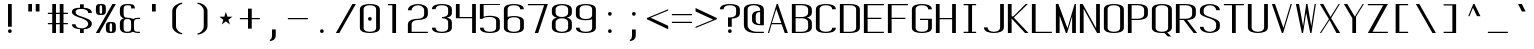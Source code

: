SplineFontDB: 3.0
FontName: ListingOne
FullName: Listing One
FamilyName: ListingOne
Weight: Regular
Copyright: Copyright (c) 2016, Chris Hennick
UComments: "2016-11-22: Created with FontForge (http://fontforge.org)"
Version: 001.000
ItalicAngle: 0
UnderlinePosition: -24
UnderlineWidth: 8
Ascent: 206
Descent: 50
InvalidEm: 0
LayerCount: 2
Layer: 0 0 "Back" 1
Layer: 1 0 "Fore" 0
XUID: [1021 226 -69582396 20756]
StyleMap: 0x0000
FSType: 0
OS2Version: 0
OS2_WeightWidthSlopeOnly: 0
OS2_UseTypoMetrics: 1
CreationTime: 1479806616
ModificationTime: 1482657973
PfmFamily: 17
TTFWeight: 400
TTFWidth: 5
LineGap: 23
VLineGap: 23
Panose: 2 0 5 9 0 0 0 0 0 0
OS2TypoAscent: 0
OS2TypoAOffset: 1
OS2TypoDescent: 0
OS2TypoDOffset: 1
OS2TypoLinegap: 23
OS2WinAscent: 0
OS2WinAOffset: 1
OS2WinDescent: 0
OS2WinDOffset: 1
HheadAscent: 0
HheadAOffset: 1
HheadDescent: 0
HheadDOffset: 1
OS2Vendor: 'PfEd'
Lookup: 4 0 1 "'rlig' Required Ligatures in Latin lookup 0" { "'rlig' Required Ligatures in Latin lookup 0-1"  } ['rlig' ('DFLT' <'dflt' > 'latn' <'dflt' > ) ]
MarkAttachClasses: 1
DEI: 91125
LangName: 1033 "" "" "" "" "" "" "" "" "" "" "" "" "" "Copyright (c) 2016, Chris Hennick (https://github.com/orgs/RedstoneValley/people/Pr0methean),+AAoA-with Reserved Font Name ListingOne.+AAoACgAA-This Font Software is licensed under the SIL Open Font License, Version 1.1.+AAoA-This license is copied below, and is also available with a FAQ at:+AAoA-http://scripts.sil.org/OFL+AAoACgAK------------------------------------------------------------+AAoA-SIL OPEN FONT LICENSE Version 1.1 - 26 February 2007+AAoA------------------------------------------------------------+AAoACgAA-PREAMBLE+AAoA-The goals of the Open Font License (OFL) are to stimulate worldwide+AAoA-development of collaborative font projects, to support the font creation+AAoA-efforts of academic and linguistic communities, and to provide a free and+AAoA-open framework in which fonts may be shared and improved in partnership+AAoA-with others.+AAoACgAA-The OFL allows the licensed fonts to be used, studied, modified and+AAoA-redistributed freely as long as they are not sold by themselves. The+AAoA-fonts, including any derivative works, can be bundled, embedded, +AAoA-redistributed and/or sold with any software provided that any reserved+AAoA-names are not used by derivative works. The fonts and derivatives,+AAoA-however, cannot be released under any other type of license. The+AAoA-requirement for fonts to remain under this license does not apply+AAoA-to any document created using the fonts or their derivatives.+AAoACgAA-DEFINITIONS+AAoAIgAA-Font Software+ACIA refers to the set of files released by the Copyright+AAoA-Holder(s) under this license and clearly marked as such. This may+AAoA-include source files, build scripts and documentation.+AAoACgAi-Reserved Font Name+ACIA refers to any names specified as such after the+AAoA-copyright statement(s).+AAoACgAi-Original Version+ACIA refers to the collection of Font Software components as+AAoA-distributed by the Copyright Holder(s).+AAoACgAi-Modified Version+ACIA refers to any derivative made by adding to, deleting,+AAoA-or substituting -- in part or in whole -- any of the components of the+AAoA-Original Version, by changing formats or by porting the Font Software to a+AAoA-new environment.+AAoACgAi-Author+ACIA refers to any designer, engineer, programmer, technical+AAoA-writer or other person who contributed to the Font Software.+AAoACgAA-PERMISSION & CONDITIONS+AAoA-Permission is hereby granted, free of charge, to any person obtaining+AAoA-a copy of the Font Software, to use, study, copy, merge, embed, modify,+AAoA-redistribute, and sell modified and unmodified copies of the Font+AAoA-Software, subject to the following conditions:+AAoACgAA-1) Neither the Font Software nor any of its individual components,+AAoA-in Original or Modified Versions, may be sold by itself.+AAoACgAA-2) Original or Modified Versions of the Font Software may be bundled,+AAoA-redistributed and/or sold with any software, provided that each copy+AAoA-contains the above copyright notice and this license. These can be+AAoA-included either as stand-alone text files, human-readable headers or+AAoA-in the appropriate machine-readable metadata fields within text or+AAoA-binary files as long as those fields can be easily viewed by the user.+AAoACgAA-3) No Modified Version of the Font Software may use the Reserved Font+AAoA-Name(s) unless explicit written permission is granted by the corresponding+AAoA-Copyright Holder. This restriction only applies to the primary font name as+AAoA-presented to the users.+AAoACgAA-4) The name(s) of the Copyright Holder(s) or the Author(s) of the Font+AAoA-Software shall not be used to promote, endorse or advertise any+AAoA-Modified Version, except to acknowledge the contribution(s) of the+AAoA-Copyright Holder(s) and the Author(s) or with their explicit written+AAoA-permission.+AAoACgAA-5) The Font Software, modified or unmodified, in part or in whole,+AAoA-must be distributed entirely under this license, and must not be+AAoA-distributed under any other license. The requirement for fonts to+AAoA-remain under this license does not apply to any document created+AAoA-using the Font Software.+AAoACgAA-TERMINATION+AAoA-This license becomes null and void if any of the above conditions are+AAoA-not met.+AAoACgAA-DISCLAIMER+AAoA-THE FONT SOFTWARE IS PROVIDED +ACIA-AS IS+ACIA, WITHOUT WARRANTY OF ANY KIND,+AAoA-EXPRESS OR IMPLIED, INCLUDING BUT NOT LIMITED TO ANY WARRANTIES OF+AAoA-MERCHANTABILITY, FITNESS FOR A PARTICULAR PURPOSE AND NONINFRINGEMENT+AAoA-OF COPYRIGHT, PATENT, TRADEMARK, OR OTHER RIGHT. IN NO EVENT SHALL THE+AAoA-COPYRIGHT HOLDER BE LIABLE FOR ANY CLAIM, DAMAGES OR OTHER LIABILITY,+AAoA-INCLUDING ANY GENERAL, SPECIAL, INDIRECT, INCIDENTAL, OR CONSEQUENTIAL+AAoA-DAMAGES, WHETHER IN AN ACTION OF CONTRACT, TORT OR OTHERWISE, ARISING+AAoA-FROM, OUT OF THE USE OR INABILITY TO USE THE FONT SOFTWARE OR FROM+AAoA-OTHER DEALINGS IN THE FONT SOFTWARE." "http://scripts.sil.org/OFL"
LangName: 1033 "" "" "" "" "" "" "" "" "" "" "" "" "" "Copyright (c) 2016, Chris Hennick (https://github.com/orgs/RedstoneValley/people/Pr0methean),+AAoA-with Reserved Font Name ListingOne.+AAoACgAA-This Font Software is licensed under the SIL Open Font License, Version 1.1.+AAoA-This license is copied below, and is also available with a FAQ at:+AAoA-http://scripts.sil.org/OFL+AAoACgAK------------------------------------------------------------+AAoA-SIL OPEN FONT LICENSE Version 1.1 - 26 February 2007+AAoA------------------------------------------------------------+AAoACgAA-PREAMBLE+AAoA-The goals of the Open Font License (OFL) are to stimulate worldwide+AAoA-development of collaborative font projects, to support the font creation+AAoA-efforts of academic and linguistic communities, and to provide a free and+AAoA-open framework in which fonts may be shared and improved in partnership+AAoA-with others.+AAoACgAA-The OFL allows the licensed fonts to be used, studied, modified and+AAoA-redistributed freely as long as they are not sold by themselves. The+AAoA-fonts, including any derivative works, can be bundled, embedded, +AAoA-redistributed and/or sold with any software provided that any reserved+AAoA-names are not used by derivative works. The fonts and derivatives,+AAoA-however, cannot be released under any other type of license. The+AAoA-requirement for fonts to remain under this license does not apply+AAoA-to any document created using the fonts or their derivatives.+AAoACgAA-DEFINITIONS+AAoAIgAA-Font Software+ACIA refers to the set of files released by the Copyright+AAoA-Holder(s) under this license and clearly marked as such. This may+AAoA-include source files, build scripts and documentation.+AAoACgAi-Reserved Font Name+ACIA refers to any names specified as such after the+AAoA-copyright statement(s).+AAoACgAi-Original Version+ACIA refers to the collection of Font Software components as+AAoA-distributed by the Copyright Holder(s).+AAoACgAi-Modified Version+ACIA refers to any derivative made by adding to, deleting,+AAoA-or substituting -- in part or in whole -- any of the components of the+AAoA-Original Version, by changing formats or by porting the Font Software to a+AAoA-new environment.+AAoACgAi-Author+ACIA refers to any designer, engineer, programmer, technical+AAoA-writer or other person who contributed to the Font Software.+AAoACgAA-PERMISSION & CONDITIONS+AAoA-Permission is hereby granted, free of charge, to any person obtaining+AAoA-a copy of the Font Software, to use, study, copy, merge, embed, modify,+AAoA-redistribute, and sell modified and unmodified copies of the Font+AAoA-Software, subject to the following conditions:+AAoACgAA-1) Neither the Font Software nor any of its individual components,+AAoA-in Original or Modified Versions, may be sold by itself.+AAoACgAA-2) Original or Modified Versions of the Font Software may be bundled,+AAoA-redistributed and/or sold with any software, provided that each copy+AAoA-contains the above copyright notice and this license. These can be+AAoA-included either as stand-alone text files, human-readable headers or+AAoA-in the appropriate machine-readable metadata fields within text or+AAoA-binary files as long as those fields can be easily viewed by the user.+AAoACgAA-3) No Modified Version of the Font Software may use the Reserved Font+AAoA-Name(s) unless explicit written permission is granted by the corresponding+AAoA-Copyright Holder. This restriction only applies to the primary font name as+AAoA-presented to the users.+AAoACgAA-4) The name(s) of the Copyright Holder(s) or the Author(s) of the Font+AAoA-Software shall not be used to promote, endorse or advertise any+AAoA-Modified Version, except to acknowledge the contribution(s) of the+AAoA-Copyright Holder(s) and the Author(s) or with their explicit written+AAoA-permission.+AAoACgAA-5) The Font Software, modified or unmodified, in part or in whole,+AAoA-must be distributed entirely under this license, and must not be+AAoA-distributed under any other license. The requirement for fonts to+AAoA-remain under this license does not apply to any document created+AAoA-using the Font Software.+AAoACgAA-TERMINATION+AAoA-This license becomes null and void if any of the above conditions are+AAoA-not met.+AAoACgAA-DISCLAIMER+AAoA-THE FONT SOFTWARE IS PROVIDED +ACIA-AS IS+ACIA, WITHOUT WARRANTY OF ANY KIND,+AAoA-EXPRESS OR IMPLIED, INCLUDING BUT NOT LIMITED TO ANY WARRANTIES OF+AAoA-MERCHANTABILITY, FITNESS FOR A PARTICULAR PURPOSE AND NONINFRINGEMENT+AAoA-OF COPYRIGHT, PATENT, TRADEMARK, OR OTHER RIGHT. IN NO EVENT SHALL THE+AAoA-COPYRIGHT HOLDER BE LIABLE FOR ANY CLAIM, DAMAGES OR OTHER LIABILITY,+AAoA-INCLUDING ANY GENERAL, SPECIAL, INDIRECT, INCIDENTAL, OR CONSEQUENTIAL+AAoA-DAMAGES, WHETHER IN AN ACTION OF CONTRACT, TORT OR OTHERWISE, ARISING+AAoA-FROM, OUT OF THE USE OR INABILITY TO USE THE FONT SOFTWARE OR FROM+AAoA-OTHER DEALINGS IN THE FONT SOFTWARE." "http://scripts.sil.org/OFL"
Encoding: UnicodeBmp
UnicodeInterp: none
NameList: Greek small caps
DisplaySize: -128
AntiAlias: 1
FitToEm: 0
WinInfo: 1026 19 9
BeginPrivate: 1
BlueValues 22 [-2 0 136 138 184 186]
EndPrivate
Grid
116 224 m 1
 116 248 l 1
 140 248 l 1
 140 224 l 1
 116 224 l 1
12 224 m 1
 12 248 l 1
 36 248 l 1
 36 224 l 1
 12 224 l 1
60 232 m 1
 76 232 l 1
 76 224 l 1
 60 224 l 1
 60 232 l 1
36 248 m 1
 60 248 l 1
 60 224 l 1
 36 224 l 1
 36 248 l 1
76 236 m 1
 116 236 l 1
 116 224 l 1
 76 224 l 1
 76 236 l 1
76 236 m 1
 36 236 l 1
 36 248 l 1
 76 248 l 1
 76 236 l 1
36 224 m 1
 36 248 l 1
 116 248 l 1
 116 224 l 1
 36 224 l 1
116 192 m 1
 116 216 l 1
 140 216 l 1
 140 192 l 1
 116 192 l 1
12 192 m 1
 12 216 l 1
 36 216 l 1
 36 192 l 1
 12 192 l 1
12 0 m 1
 140 0 l 1
 140 -14 l 1
 12 -14 l 1
 12 0 l 1
116 8 m 1
 140 8 l 1
 140 -48 l 1
 116 -48 l 1
 116 8 l 1
64 0 m 1
 88 0 l 1
 88 -48 l 1
 64 -48 l 1
 64 0 l 1
12 8 m 1
 36 8 l 1
 36 -48 l 1
 12 -48 l 1
 12 8 l 1
108 162 m 1
 108 22 l 1
 44 22 l 1
 44 162 l 1
 108 162 l 1
60 200 m 1
 76 200 l 1
 76 192 l 1
 60 192 l 1
 60 200 l 1
36 216 m 1
 60 216 l 1
 60 192 l 1
 36 192 l 1
 36 216 l 1
-98.5714285714 334 m 0
 -98.5714285714 -178 l 1024
12 184 m 1
 140 184 l 1
 140 48 l 1
 12 48 l 1
 12 184 l 1
76 204 m 1
 116 204 l 1
 116 192 l 1
 76 192 l 1
 76 204 l 1
76 204 m 1
 36 204 l 1
 36 216 l 1
 76 216 l 1
 76 204 l 1
36 192 m 1
 36 216 l 1
 116 216 l 1
 116 192 l 1
 36 192 l 1
36 184 m 1
 116 184 l 1
 116 128 l 1
 36 128 l 1
 36 184 l 1
76 92 m 1
 140 92 l 1
 140 0 l 1
 76 0 l 1
 76 92 l 1
12 184 m 1
 76 184 l 1
 76 92 l 1
 12 92 l 1
 12 184 l 1
12 136 m 1
 12 184 l 1
 140 184 l 1
 140 136 l 1
 12 136 l 1
64 184 m 1
 88 184 l 1
 88 0 l 1
 64 0 l 1
 64 184 l 1
36 128 m 1
 116 128 l 1
 116 8 l 1
 36 8 l 1
 36 128 l 1
12 136 m 1
 140 136 l 1
 140 0 l 1
 12 0 l 1
 12 136 l 1
EndSplineSet
BeginChars: 65540 880

StartChar: n
Encoding: 110 110 0
Width: 152
VWidth: 0
Flags: W
HStem: 0 21G<12 36 116 140> 116 20G<12 36> 130 8<58.8394 103.603>
VStem: 12 24<0 117.194 126 136> 116 24<0 120.341>
LayerCount: 2
Fore
SplineSet
84 138 m 7xb8
 106 138 140 130 140 106 c 4
 140 66 140 0 140 0 c 1
 116 0 l 1
 116 110 l 5
 116 110 116 122 104 126 c 4
 94 130 88 130 76 130 c 4xb8
 64 130 52 124 48 122 c 4
 40 118 36 110 36 110 c 5
 36 0 l 1
 12 0 l 1
 12 136 l 1
 36 136 l 1xd8
 36 126 l 5
 36 126 62 138 84 138 c 7xb8
EndSplineSet
Validated: 1
EndChar

StartChar: o
Encoding: 111 111 1
AltUni2: 0003bf.ffffffff.0 00043e.ffffffff.0
Width: 152
VWidth: 0
Flags: W
HStem: -2 8<53.971 98.029> 130 8<53.971 98.029>
VStem: 12 24<18.6436 117.356> 116 24<18.6436 117.356>
LayerCount: 2
Fore
SplineSet
76 138 m 4
 104 138 140 130 140 102 c 4
 140 74 140 62 140 34 c 0
 140 6 104 -2 76 -2 c 0
 48 -2 12 6 12 34 c 0
 12 62 12 74 12 102 c 0
 12 130 48 138 76 138 c 4
76 130 m 0
 56 130 36 122 36 102 c 0
 36 74 36 62 36 34 c 0
 36 14 56 6 76 6 c 0
 96 6 116 14 116 34 c 0
 116 62 116 74 116 102 c 0
 116 122 96 130 76 130 c 0
EndSplineSet
Validated: 1
EndChar

StartChar: i
Encoding: 105 105 2
AltUni2: 000456.ffffffff.0
Width: 152
VWidth: 0
Flags: W
HStem: 0 21G<66 90> 128 8<38 66> 152 24<67.292 88.708>
VStem: 66 24<0 128 153.292 174.708>
LayerCount: 2
Fore
Refer: 57 46 N 1 0 0 1 2 152 2
Refer: 3 305 N 1 0 0 1 0 0 2
Validated: 1
EndChar

StartChar: dotlessi
Encoding: 305 305 3
Width: 152
VWidth: 0
Flags: W
HStem: 0 21G<66 90> 128 8<38 66>
VStem: 66 24<0 128>
LayerCount: 2
Fore
SplineSet
38 136 m 1
 90 136 l 1
 90 0 l 1
 66 0 l 1
 66 128 l 1
 38 128 l 1
 38 136 l 1
EndSplineSet
Validated: 1
EndChar

StartChar: p
Encoding: 112 112 4
AltUni2: 000440.ffffffff.0
Width: 152
VWidth: 0
Flags: W
HStem: -2 8<53.871 98.029> 116 20G<12 36> 130 8<53.8355 98.029>
VStem: 12 24<-48 4 18.6436 117.356 132 136> 116 24<18.6436 117.356>
LayerCount: 2
Fore
SplineSet
76 138 m 0xb8
 104 138 140 130 140 102 c 0
 140 74 140 62 140 34 c 0
 140 6 104 -2 76 -2 c 0
 62 -2 48 0 36 4 c 1
 36 -48 l 1
 12 -48 l 1
 12 136 l 1
 36 136 l 1xd8
 36 132 l 1
 36 132 62 138 76 138 c 0xb8
36 102 m 2
 36 34 l 2
 36 14 56 6 76 6 c 0
 96 6 116 14 116 34 c 0
 116 62 116 74 116 102 c 0
 116 122 96 130 76 130 c 0xb8
 56 130 36 122 36 102 c 2
EndSplineSet
Validated: 1
EndChar

StartChar: q
Encoding: 113 113 5
Width: 152
VWidth: 0
Flags: W
HStem: -2 8<53.971 98.129> 116 20G<116 140> 130 8<53.971 98.1645>
VStem: 12 24<18.6436 117.356> 116 24<-48 4 18.6436 117.356 132 136>
LayerCount: 2
Fore
SplineSet
76 138 m 0xb8
 90 138 116 132 116 132 c 1
 116 136 l 1
 140 136 l 1xd8
 140 -48 l 1
 116 -48 l 1
 116 4 l 1
 104 0 90 -2 76 -2 c 0
 48 -2 12 6 12 34 c 0
 12 62 12 74 12 102 c 0
 12 130 48 138 76 138 c 0xb8
116 102 m 2
 116 122 96 130 76 130 c 0xb8
 56 130 36 122 36 102 c 0
 36 74 36 62 36 34 c 0
 36 14 56 6 76 6 c 0
 96 6 116 14 116 34 c 2
 116 102 l 2
EndSplineSet
Validated: 1
EndChar

StartChar: d
Encoding: 100 100 6
Width: 152
VWidth: 0
Flags: W
HStem: -2 8<53.971 98.129> 0 21G<116 140> 128 8<53.971 98.129> 164 20G<116 140>
VStem: 12 24<18.6436 115.356> 116 24<0 4 18.6436 115.356 130 184>
LayerCount: 2
Fore
SplineSet
76 -2 m 0xbc
 48 -2 12 6 12 34 c 0
 12 62 12 72 12 100 c 0
 12 128 48 136 76 136 c 0
 90 136 104 134 116 130 c 1
 116 184 l 1
 140 184 l 1
 140 0 l 1
 116 0 l 1x7c
 116 4 l 1
 104 0 90 -2 76 -2 c 0xbc
116 34 m 2
 116 100 l 2
 116 120 96 128 76 128 c 0
 56 128 36 120 36 100 c 0
 36 72 36 62 36 34 c 0
 36 14 56 6 76 6 c 0xbc
 96 6 116 14 116 34 c 2
EndSplineSet
Validated: 1
EndChar

StartChar: b
Encoding: 98 98 7
Width: 152
VWidth: 0
Flags: W
HStem: -2 8<53.8355 98.029> 0 21G<12 36> 128 8<53.871 98.029> 164 20G<12 36>
VStem: 12 24<0 4 18.6436 115.356 130 184> 116 24<18.6436 115.356>
LayerCount: 2
Fore
SplineSet
76 -2 m 0xbc
 62 -2 36 4 36 4 c 1
 36 0 l 1
 12 0 l 1x7c
 12 184 l 1
 36 184 l 1
 36 130 l 1
 48 134 62 136 76 136 c 0
 104 136 140 128 140 100 c 2
 140 34 l 2
 140 6 104 -2 76 -2 c 0xbc
36 34 m 2
 36 14 56 6 76 6 c 0xbc
 96 6 116 14 116 34 c 2
 116 100 l 2
 116 120 96 128 76 128 c 0
 56 128 36 120 36 100 c 2
 36 34 l 2
EndSplineSet
Validated: 1
EndChar

StartChar: a
Encoding: 97 97 8
AltUni2: 000430.ffffffff.0
Width: 152
VWidth: 0
Flags: W
HStem: -2 8<53.971 98.129> 0 21G<116 140> 130 8<52.504 99.496>
VStem: 12 24<18.6436 54.5996 104 118.473> 116 24<0 4 18.6436 84 92 118.473>
LayerCount: 2
Fore
SplineSet
116 84 m 1xb8
 48 60 l 2
 44 58 36 52 36 46 c 2
 36 34 l 2
 36 14 56 6 76 6 c 0
 96 6 116 14 116 34 c 0
 116 51 116 67 116 84 c 1xb8
12 104 m 1
 12 132 48 138 76 138 c 0
 104 138 140 132 140 104 c 2
 140 0 l 1
 116 0 l 1x78
 116 4 l 1
 104 0 90 -2 76 -2 c 0
 48 -2 12 6 12 34 c 2
 12 44 l 2
 12 50 20 58 24 60 c 2
 116 92 l 1
 116 104 l 2
 116 124 96 130 76 130 c 0
 56 130 36 124 36 104 c 1
 12 104 l 1
EndSplineSet
Validated: 1
EndChar

StartChar: space
Encoding: 32 32 9
Width: 152
VWidth: 0
Flags: W
LayerCount: 2
Fore
Validated: 1
EndChar

StartChar: s
Encoding: 115 115 10
AltUni2: 000455.ffffffff.0
Width: 152
VWidth: 0
Flags: W
HStem: -2 8<52.504 96.5368> 130 8<45.6267 99.496>
VStem: 12 24<17.5266 32 97.3839 123.666> 116 24<19.4212 49.6674 104 118.473>
LayerCount: 2
Fore
SplineSet
12 110 m 7
 12 138 48 138 76 138 c 4
 104 138 140 132 140 104 c 5
 116 104 l 5
 116 124 96 130 76 130 c 4
 56 130 36 130 36 110 c 7
 36 94 52 88 76 80 c 4
 102 70 140 62 140 34 c 7
 140 6 104 -2 76 -2 c 4
 48 -2 12 4 12 32 c 5
 36 32 l 5
 36 12 56 6 76 6 c 4
 96 6 116 16 116 34 c 7
 116 54 96 62 76 70 c 4
 50 78 12 90 12 110 c 7
EndSplineSet
Validated: 1
EndChar

StartChar: c
Encoding: 99 99 11
AltUni2: 000441.ffffffff.0 0003f2.ffffffff.0
Width: 152
VWidth: 0
Flags: W
HStem: -2 8<52.504 99.496> 130 8<52.504 99.496>
VStem: 12 24<17.5266 118.473> 116 24<17.5266 32 104 118.473>
LayerCount: 2
Fore
SplineSet
140 32 m 1
 140 4 104 -2 76 -2 c 0
 48 -2 12 4 12 32 c 0
 12 60 12 76 12 104 c 0
 12 132 48 138 76 138 c 0
 104 138 140 132 140 104 c 1
 116 104 l 1
 116 124 96 130 76 130 c 0
 56 130 36 124 36 104 c 0
 36 76 36 60 36 32 c 0
 36 12 56 6 76 6 c 0
 96 6 116 12 116 32 c 1
 140 32 l 1
EndSplineSet
Validated: 1
EndChar

StartChar: e
Encoding: 101 101 12
AltUni2: 000435.ffffffff.0
Width: 152
VWidth: 0
Flags: W
HStem: -2 8<52.504 99.496> 72 8<36 116> 130 8<53.971 98.029>
VStem: 12 24<17.5266 72 80 117.356> 116 24<17.5266 32 80 117.356>
LayerCount: 2
Fore
SplineSet
140 32 m 1
 140 4 104 -2 76 -2 c 0
 48 -2 12 4 12 32 c 2
 12 102 l 2
 12 130 48 138 76 138 c 0
 104 138 140 130 140 102 c 0
 140 92 140 82 140 72 c 1
 36 72 l 1
 36 32 l 2
 36 12 56 6 76 6 c 0
 96 6 116 12 116 32 c 1
 140 32 l 1
36 80 m 1
 116 80 l 1
 116 102 l 2
 116 122 96 130 76 130 c 0
 56 130 36 122 36 102 c 2
 36 80 l 1
EndSplineSet
Validated: 1
EndChar

StartChar: h
Encoding: 104 104 13
Width: 152
VWidth: 0
Flags: W
HStem: 0 21G<12 36 116 140> 128 8<53.871 98.029> 164 20G<12 36>
VStem: 12 24<0 115.356 130 184> 116 24<0 115.356>
LayerCount: 2
Fore
SplineSet
36 100 m 2
 36 0 l 1
 12 0 l 1
 12 184 l 1
 36 184 l 1
 36 130 l 1
 48 134 62 136 76 136 c 0
 104 136 140 128 140 100 c 0
 140 72 140 28 140 0 c 1
 116 0 l 1
 116 28 116 72 116 100 c 0
 116 120 96 128 76 128 c 0
 56 128 36 120 36 100 c 2
EndSplineSet
Validated: 1
EndChar

StartChar: v
Encoding: 118 118 14
Width: 152
VWidth: 0
Flags: W
HStem: 0 21G<66.5882 92.2353> 116 20G<12 43.2857 123.786 140>
LayerCount: 2
Fore
SplineSet
12 136 m 1
 34 136 l 1
 86 24 l 1
 132 136 l 1
 140 136 l 1
 84 0 l 1
 76 0 l 1
 12 136 l 1
EndSplineSet
Validated: 1
EndChar

StartChar: l
Encoding: 108 108 15
Width: 152
VWidth: 0
Flags: W
HStem: 0 8<91.9631 118> 176 8<36 64>
VStem: 64 24<10.834 176>
LayerCount: 2
Fore
SplineSet
64 24 m 3
 64 98 64 176 64 176 c 1
 36 176 l 1
 36 184 l 1
 88 184 l 1
 88 184 88 100 88 24 c 3
 88 14 94 8 100 8 c 3
 112 8 118 8 118 8 c 1
 118 0 l 1
 118 0 102 0 88 0 c 3
 72 0 64 8 64 24 c 3
EndSplineSet
Validated: 1
EndChar

StartChar: u
Encoding: 117 117 16
Width: 152
VWidth: 0
Flags: W
HStem: -2 8<48.3969 93.1606> 0 21G<116 140> 116 20G<12 36 116 140>
VStem: 12 24<15.6587 136> 116 24<0 10 18.8056 136>
LayerCount: 2
Fore
SplineSet
68 -2 m 3xb8
 46 -2 12 6 12 30 c 0
 12 70 12 136 12 136 c 1
 36 136 l 1
 36 26 l 1
 36 26 36 14 48 10 c 0
 58 6 64 6 76 6 c 0xb8
 88 6 100 12 104 14 c 0
 112 18 116 26 116 26 c 1
 116 136 l 1
 140 136 l 1
 140 0 l 1
 116 0 l 1x78
 116 10 l 1
 116 10 90 -2 68 -2 c 3xb8
EndSplineSet
Validated: 1
EndChar

StartChar: t
Encoding: 116 116 17
Width: 152
VWidth: 0
Flags: W
HStem: -2 8<70.9719 88.1909> 128 8<12 40 64 92> 164 20G<40 64>
VStem: 40 24<13.3732 128 136 184> 92 24<7.7332 26>
LayerCount: 2
Fore
SplineSet
40 136 m 1
 40 184 l 1
 64 184 l 1
 64 136 l 1
 92 136 l 1
 92 128 l 1
 64 128 l 1
 64 34 l 6
 64 14 72 6 78 6 c 6
 80 6 l 6
 84 6 92 6 92 26 c 5
 116 26 l 5
 116 -2 96 -2 78 -2 c 4
 62 -2 40 6 40 34 c 6
 40 128 l 1
 12 128 l 1
 12 136 l 1
 40 136 l 1
EndSplineSet
Validated: 1
EndChar

StartChar: r
Encoding: 114 114 18
Width: 152
VWidth: 0
Flags: W
HStem: 0 21G<12 36> 116 20G<12 36> 130 8<58.8394 103.603>
VStem: 12 24<0 117.194 126 136> 116 24<106 120.341>
LayerCount: 2
Fore
SplineSet
84 138 m 7xb8
 106 138 140 130 140 106 c 5
 116 106 l 5
 116 110 l 5
 116 110 116 122 104 126 c 4
 94 130 88 130 76 130 c 4xb8
 64 130 52 124 48 122 c 4
 40 118 36 110 36 110 c 5
 36 0 l 1
 12 0 l 1
 12 136 l 1
 36 136 l 1xd8
 36 126 l 5
 36 126 62 138 84 138 c 7xb8
EndSplineSet
Validated: 1
EndChar

StartChar: g
Encoding: 103 103 19
AltUni2: 000261.ffffffff.0
Width: 152
VWidth: 0
Flags: W
HStem: -50 8<53.971 98.029> -2 8<53.971 98.129> 116 20G<116 140> 130 8<53.971 98.1645>
VStem: 12 24<-29.3564 -14 18.6436 117.356> 116 24<-29.3564 4 18.6436 117.356 132 136>
LayerCount: 2
Fore
SplineSet
116 102 m 2xdc
 116 122 96 130 76 130 c 0
 56 130 36 122 36 102 c 2
 36 34 l 6
 36 14 56 6 76 6 c 4
 96 6 116 14 116 34 c 6
 116 102 l 2xdc
76 138 m 0
 90 138 116 132 116 132 c 1
 116 136 l 1
 140 136 l 1xec
 140 86 140 36 140 -14 c 0
 140 -42 104 -50 76 -50 c 0
 48 -50 12 -42 12 -14 c 1
 36 -14 l 1
 36 -34 56 -42 76 -42 c 0
 96 -42 116 -34 116 -14 c 2
 116 4 l 5
 104 0 90 -2 76 -2 c 4
 48 -2 12 6 12 34 c 6
 12 102 l 2
 12 130 48 138 76 138 c 0
EndSplineSet
Validated: 1
EndChar

StartChar: L
Encoding: 76 76 20
Width: 152
VWidth: 0
Flags: W
HStem: 0 8<36 140> 164 20G<12 36>
VStem: 12 24<8 184>
LayerCount: 2
Fore
SplineSet
12 184 m 1
 36 184 l 1
 36 8 l 1
 140 8 l 1
 140 0 l 1
 97 0 55 0 12 0 c 1
 12 184 l 1
EndSplineSet
Validated: 1
EndChar

StartChar: y
Encoding: 121 121 21
AltUni2: 000443.ffffffff.0
Width: 152
VWidth: 0
Flags: W
HStem: -50 8<38.7863 58.249> 116 20G<12 43.2857 123.786 140>
VStem: 12 24<-40.2668 -22>
LayerCount: 2
Fore
SplineSet
66 -40 m 2
 66 -42 60 -50 48 -50 c 3
 34 -50 12 -50 12 -22 c 1
 36 -22 l 1
 36 -40 40 -42 50 -42 c 3
 56 -42 62 -34 62 -34 c 1
 76 0 l 1
 12 136 l 1
 34 136 l 1
 86 24 l 1
 132 136 l 1
 140 136 l 1
 66 -40 l 2
EndSplineSet
Validated: 1
EndChar

StartChar: m
Encoding: 109 109 22
Width: 152
VWidth: 0
Flags: W
HStem: 0 21G<12 36 64 88 116 140> 116 20G<12 36> 130 8<44.3011 60.4448 95.5411 112.237>
VStem: 12 24<0 124.177 126 136> 64 24<0 122.25> 116 24<0 122.521>
CounterMasks: 1 1c
LayerCount: 2
Fore
SplineSet
104 130 m 3xbc
 94 130 88 120 88 108 c 0
 88 72 88 36 88 0 c 1
 64 0 l 1
 64 110 l 2
 64 116 64 130 52 130 c 0xbc
 42 130 36 116 36 110 c 2
 36 0 l 1
 12 0 l 1
 12 136 l 1
 36 136 l 1xdc
 36 126 l 1
 36 126 44 138 56 138 c 0
 62 138 76 134 84 120 c 1
 86 130 98 138 110 138 c 0
 118 138 140 128 140 104 c 2
 140 0 l 1
 116 0 l 1
 116 110 l 2
 116 116 116 130 104 130 c 3xbc
EndSplineSet
Validated: 1
EndChar

StartChar: x
Encoding: 120 120 23
AltUni2: 000445.ffffffff.0
Width: 152
VWidth: 0
Flags: W
HStem: 0 21G<12 38.129 101.806 140> 116 20G<12 51 111.429 140>
LayerCount: 2
Fore
SplineSet
12 136 m 1
 36 136 l 1
 78 80 l 1
 130 136 l 1
 140 136 l 1
 84 74 l 1
 140 0 l 1
 116 0 l 1
 72 62 l 1
 22 0 l 1
 12 0 l 1
 68 68 l 1
 12 136 l 1
EndSplineSet
Validated: 1
EndChar

StartChar: z
Encoding: 122 122 24
Width: 152
VWidth: 0
Flags: W
HStem: 0 8<42 140> 128 8<12 110>
LayerCount: 2
Fore
SplineSet
110 128 m 1
 12 128 l 1
 12 136 l 1
 140 136 l 1
 42 8 l 1
 140 8 l 1
 140 0 l 1
 12 0 l 1
 110 128 l 1
EndSplineSet
Validated: 1
EndChar

StartChar: j
Encoding: 106 106 25
AltUni2: 000458.ffffffff.0 0003f3.ffffffff.0
Width: 152
VWidth: 0
Flags: W
HStem: -50 8<47.8091 65.0281> 128 8<44 72> 152 24<73.292 94.708>
VStem: 20 24<-40.2668 -22> 72 24<-34.6268 128 153.292 174.708>
LayerCount: 2
Fore
SplineSet
96 -14 m 2
 96 -42 74 -50 58 -50 c 0
 40 -50 20 -50 20 -22 c 1
 44 -22 l 1
 44 -42 52 -42 56 -42 c 2
 58 -42 l 2
 64 -42 72 -34 72 -14 c 2
 72 128 l 1
 44 128 l 1
 44 136 l 1
 61 136 79 136 96 136 c 1
 96 -14 l 2
EndSplineSet
Refer: 57 46 N 1 0 0 1 8 152 2
Validated: 1
EndChar

StartChar: f
Encoding: 102 102 26
Width: 152
VWidth: 0
Flags: W
HStem: 0 21G<64 88> 128 8<36 64 88 116> 176 8<94.9719 112.191>
VStem: 64 24<0 128 136 168.627> 116 24<156 174.267>
LayerCount: 2
Fore
SplineSet
64 128 m 1
 36 128 l 1
 36 136 l 1
 64 136 l 1
 64 148 l 2
 64 176 86 184 102 184 c 0
 120 184 140 184 140 156 c 1
 116 156 l 1
 116 174 110 176 104 176 c 2
 102 176 l 2
 96 176 88 168 88 148 c 2
 88 136 l 1
 116 136 l 1
 116 128 l 1
 88 128 l 1
 88 0 l 1
 64 0 l 1
 64 128 l 1
EndSplineSet
Validated: 1
EndChar

StartChar: f_i
Encoding: 64257 64257 27
Width: 304
VWidth: 0
Flags: W
HStem: 0 21G<38 62 190 214> 128 8<12 38 62 190> 176 8<77.8051 178.116>
VStem: 38 24<0 128 136 167.146> 190 24<0 128 156 169.831>
LayerCount: 2
Fore
SplineSet
62 136 m 1
 214 136 l 1
 214 0 l 1
 190 0 l 1
 190 128 l 1
 62 128 l 1
 62 0 l 1
 38 0 l 1
 38 128 l 1
 12 128 l 1
 12 136 l 1
 38 136 l 1
 38 148 l 2
 38 176 52 184 128 184 c 0
 184 184 214 184 214 156 c 1
 190 156 l 1
 190 174 176 176 146 176 c 0
 140 176 134 176 128 176 c 0
 64 176 62 168 62 148 c 2
 62 136 l 1
EndSplineSet
Validated: 1
LCarets2: 1 0
Ligature2: "'rlig' Required Ligatures in Latin lookup 0-1" f i
EndChar

StartChar: f_l
Encoding: 64258 64258 28
Width: 304
VWidth: 0
Flags: W
HStem: 0 8<221.963 248> 128 8<12 40 64 92> 176 8<70.9719 194>
VStem: 40 24<0 128 136 168.627> 194 24<10.834 176>
LayerCount: 2
Fore
SplineSet
78 176 m 0
 72 176 64 168 64 148 c 2
 64 136 l 1
 92 136 l 1
 92 128 l 1
 64 128 l 1
 64 0 l 1
 40 0 l 1
 40 128 l 1
 12 128 l 1
 12 136 l 1
 40 136 l 1
 40 148 l 2
 40 176 62 184 78 184 c 0
 125 184 171 184 218 184 c 1
 218 184 218 100 218 24 c 0
 218 14 224 8 230 8 c 0
 242 8 248 8 248 8 c 1
 248 0 l 1
 248 0 232 0 218 0 c 0
 202 0 194 8 194 24 c 0
 194 98 194 176 194 176 c 1
 155 176 117 176 78 176 c 0
EndSplineSet
Validated: 1
LCarets2: 1 0
Ligature2: "'rlig' Required Ligatures in Latin lookup 0-1" f l
EndChar

StartChar: O
Encoding: 79 79 29
AltUni2: 00041e.ffffffff.0 00039f.ffffffff.0
Width: 152
VWidth: 0
Flags: W
HStem: -2 8<52.504 99.496> 178 8<52.504 99.496>
VStem: 12 24<17.5266 166.473> 116 24<17.5266 166.473>
LayerCount: 2
Fore
SplineSet
76 186 m 0
 104 186 140 180 140 152 c 0
 140 124 140 60 140 32 c 0
 140 4 104 -2 76 -2 c 0
 48 -2 12 4 12 32 c 0
 12 60 12 124 12 152 c 0
 12 180 48 186 76 186 c 0
76 178 m 0
 56 178 36 172 36 152 c 0
 36 124 36 60 36 32 c 0
 36 12 56 6 76 6 c 0
 96 6 116 12 116 32 c 0
 116 60 116 124 116 152 c 0
 116 172 96 178 76 178 c 0
EndSplineSet
Validated: 1
EndChar

StartChar: V
Encoding: 86 86 30
Width: 152
VWidth: 0
Flags: W
HStem: 0 21G<69.0435 90.087> 164 20G<12 39.1053 125.947 140>
LayerCount: 2
Fore
SplineSet
12 184 m 1
 32 184 l 1
 86 32 l 1
 132 184 l 1
 140 184 l 1
 84 0 l 1
 76 0 l 1
 12 184 l 1
EndSplineSet
Validated: 1
EndChar

StartChar: Y
Encoding: 89 89 31
AltUni2: 0003a5.ffffffff.0
Width: 152
VWidth: 0
Flags: W
HStem: 0 21G<66 90> 164 20G<12 46 119.5 140>
VStem: 66 24<0 94>
LayerCount: 2
Fore
SplineSet
12 184 m 1
 34 184 l 1
 82 104 l 1
 132 184 l 1
 140 184 l 1
 90 104 l 1
 90 0 l 1
 66 0 l 1
 66 94 l 1
 12 184 l 1
EndSplineSet
Validated: 1
EndChar

StartChar: J
Encoding: 74 74 32
AltUni2: 000408.ffffffff.0
Width: 152
VWidth: 0
Flags: W
HStem: -2 8<53.971 98.029> 164 20G<116 140>
VStem: 12 24<18.6436 34> 116 24<18.6436 184>
LayerCount: 2
Fore
SplineSet
116 184 m 1
 140 184 l 1
 140 156 140 62 140 34 c 0
 140 6 104 -2 76 -2 c 0
 48 -2 12 6 12 34 c 1
 36 34 l 1
 36 14 56 6 76 6 c 0
 96 6 116 14 116 34 c 0
 116 62 116 156 116 184 c 1
EndSplineSet
Validated: 1
EndChar

StartChar: I
Encoding: 73 73 33
AltUni2: 000196.ffffffff.0
Width: 152
VWidth: 0
Flags: W
HStem: 0 8<36 66 90 116> 176 8<36 66 90 116>
VStem: 66 24<8 176>
LayerCount: 2
Fore
SplineSet
36 184 m 1
 116 184 l 1
 116 176 l 1
 90 176 l 1
 90 8 l 1
 116 8 l 1
 116 0 l 1
 36 0 l 1
 36 8 l 1
 66 8 l 1
 66 176 l 1
 36 176 l 1
 36 184 l 1
EndSplineSet
Validated: 1
EndChar

StartChar: T
Encoding: 84 84 34
AltUni2: 000422.ffffffff.0 0003a4.ffffffff.0
Width: 152
VWidth: 0
Flags: W
HStem: 0 21G<64 88> 176 8<12 64 88 140>
VStem: 64 24<0 176>
LayerCount: 2
Fore
SplineSet
12 184 m 1
 140 184 l 1
 140 176 l 1
 88 176 l 1
 88 0 l 1
 64 0 l 1
 64 176 l 1
 12 176 l 1
 12 184 l 1
EndSplineSet
Validated: 1
EndChar

StartChar: U
Encoding: 85 85 35
Width: 152
VWidth: 0
Flags: W
HStem: -2 8<53.971 98.029> 164 20G<12 36 116 140>
VStem: 12 24<18.6436 184> 116 24<18.6436 184>
LayerCount: 2
Fore
SplineSet
116 184 m 1
 140 184 l 1
 140 156 140 62 140 34 c 0
 140 6 104 -2 76 -2 c 0
 48 -2 12 6 12 34 c 2
 12 184 l 1
 36 184 l 1
 36 34 l 2
 36 14 56 6 76 6 c 0
 96 6 116 14 116 34 c 0
 116 62 116 156 116 184 c 1
EndSplineSet
Validated: 1
EndChar

StartChar: zero
Encoding: 48 48 36
Width: 152
VWidth: 0
Flags: W
HStem: -2 8<52.504 99.496> 80 24<65.292 86.708> 178 8<52.504 99.496>
VStem: 12 24<17.5266 166.473> 64 24<81.292 102.708> 116 24<17.5266 166.473>
CounterMasks: 1 fc
LayerCount: 2
Fore
Refer: 29 79 N 1 0 0 1 0 0 2
Refer: 57 46 S 1 0 0 1 0 80 2
Validated: 1
EndChar

StartChar: underscore
Encoding: 95 95 37
Width: 152
VWidth: 0
Flags: W
HStem: 0 8<12 140>
LayerCount: 2
Fore
SplineSet
12 8 m 1
 140 8 l 1
 140 0 l 1
 12 0 l 1
 12 8 l 1
EndSplineSet
Validated: 1
EndChar

StartChar: asterisk
Encoding: 42 42 38
Width: 152
VWidth: 0
Flags: W
HStem: 56 80
VStem: 34 84
LayerCount: 2
Fore
SplineSet
76 136 m 1
 86 106 l 1
 118 106 l 1
 92 86 l 1
 102 56 l 1
 76 76 l 1
 50 56 l 1
 60 86 l 1
 34 106 l 1
 66 106 l 1
 76 136 l 1
EndSplineSet
Validated: 1
EndChar

StartChar: hyphen
Encoding: 45 45 39
AltUni2: 002212.ffffffff.0 0000ad.ffffffff.0
Width: 152
VWidth: 0
Flags: W
HStem: 88 8<12 140>
LayerCount: 2
Fore
SplineSet
12 96 m 1
 140 96 l 1
 140 88 l 1
 12 88 l 1
 12 96 l 1
EndSplineSet
Validated: 1
EndChar

StartChar: plus
Encoding: 43 43 40
Width: 152
VWidth: 0
Flags: W
HStem: 88 8<12 64 88 140>
VStem: 64 24<28 88 96 156>
LayerCount: 2
Fore
SplineSet
64 156 m 1
 88 156 l 1
 88 96 l 1
 140 96 l 1
 140 88 l 1
 88 88 l 1
 88 28 l 1
 64 28 l 1
 64 88 l 1
 12 88 l 1
 12 96 l 1
 64 96 l 1
 64 156 l 1
EndSplineSet
Validated: 1
EndChar

StartChar: C
Encoding: 67 67 41
AltUni2: 0003f9.ffffffff.0 000421.ffffffff.0
Width: 152
VWidth: 0
Flags: W
HStem: -2 8<52.504 99.496> 178 8<52.504 99.496>
VStem: 12 24<17.5266 166.473> 116 24<17.5266 32 152 166.473>
LayerCount: 2
Fore
SplineSet
140 32 m 1
 140 4 104 -2 76 -2 c 0
 48 -2 12 4 12 32 c 0
 12 60 12 124 12 152 c 0
 12 180 48 186 76 186 c 0
 104 186 140 180 140 152 c 1
 116 152 l 1
 116 172 96 178 76 178 c 0
 56 178 36 172 36 152 c 0
 36 124 36 60 36 32 c 0
 36 12 56 6 76 6 c 0
 96 6 116 12 116 32 c 1
 140 32 l 1
EndSplineSet
Validated: 1
EndChar

StartChar: three
Encoding: 51 51 42
Width: 152
VWidth: 0
Flags: W
HStem: -2 8<52.504 99.496> 92 8<76 99.8108> 178 8<52.504 99.496>
VStem: 12 24<17.5266 32 152 166.473> 116 24<17.5266 80.8926 111.107 166.473>
LayerCount: 2
Fore
SplineSet
108 96 m 1
 126 92 140 84 140 66 c 2
 140 32 l 2
 140 4 104 -2 76 -2 c 0
 48 -2 12 4 12 32 c 1
 36 32 l 1
 36 12 56 6 76 6 c 0
 96 6 116 12 116 32 c 2
 116 66 l 2
 116 86 96 92 76 92 c 1
 76 100 l 1
 96 100 116 106 116 126 c 2
 116 152 l 2
 116 172 96 178 76 178 c 0
 56 178 36 172 36 152 c 1
 12 152 l 1
 12 180 48 186 76 186 c 0
 104 186 140 180 140 152 c 2
 140 126 l 2
 140 108 126 100 108 96 c 1
EndSplineSet
Validated: 1
EndChar

StartChar: six
Encoding: 54 54 43
Width: 152
VWidth: 0
Flags: W
HStem: -2 8<52.504 99.496> 100 8<52.1472 99.496> 178 8<52.504 99.496>
VStem: 12 24<17.5266 88.8926 102 166.473> 116 24<17.5266 88.4734 152 166.473>
LayerCount: 2
Fore
SplineSet
76 108 m 0
 104 108 140 102 140 74 c 0
 140 46 140 60 140 32 c 0
 140 4 104 -2 76 -2 c 0
 48 -2 12 4 12 32 c 2
 12 152 l 2
 12 180 48 186 76 186 c 0
 104 186 140 180 140 152 c 1
 116 152 l 1
 116 172 96 178 76 178 c 0
 56 178 36 172 36 152 c 2
 36 102 l 1
 48 106 62 108 76 108 c 0
116 32 m 0
 116 60 116 46 116 74 c 0
 116 94 96 100 76 100 c 0
 56 100 36 94 36 74 c 2
 36 32 l 2
 36 12 56 6 76 6 c 0
 96 6 116 12 116 32 c 0
EndSplineSet
Validated: 1
EndChar

StartChar: H
Encoding: 72 72 44
AltUni2: 00041d.ffffffff.0 000397.ffffffff.0
Width: 152
VWidth: 0
Flags: W
HStem: 0 21G<12 36 116 140> 88 8<36 116> 164 20G<12 36 116 140>
VStem: 12 24<0 88 96 184> 116 24<0 88 96 184>
LayerCount: 2
Fore
SplineSet
12 184 m 1
 36 184 l 1
 36 96 l 1
 116 96 l 1
 116 184 l 1
 140 184 l 1
 140 0 l 1
 116 0 l 1
 116 88 l 5
 36 88 l 5
 36 0 l 1
 12 0 l 1
 12 184 l 1
EndSplineSet
Validated: 1
EndChar

StartChar: A
Encoding: 65 65 45
AltUni2: 000410.ffffffff.0 000391.ffffffff.0
Width: 152
VWidth: 0
Flags: W
HStem: 0 21G<12 25.9259 112.593 140> 54 8<38 98> 164 20G<61.913 82.9565>
LayerCount: 2
Fore
SplineSet
140 0 m 1
 120 0 l 1
 100 54 l 1
 36 54 l 1
 20 0 l 1
 12 0 l 1
 68 184 l 1
 76 184 l 1
 140 0 l 1
98 62 m 1
 66 152 l 1
 38 62 l 1
 98 62 l 1
EndSplineSet
Validated: 1
EndChar

StartChar: D
Encoding: 68 68 46
Width: 152
VWidth: 0
Flags: W
HStem: 0 8<36 99.1812> 176 8<36 99.1812>
VStem: 12 24<8 176> 116 24<19.5266 164.473>
LayerCount: 2
Fore
SplineSet
76 184 m 2
 104 184 140 178 140 150 c 2
 140 34 l 2
 140 6 104 0 76 0 c 2
 12 0 l 1
 12 184 l 1
 76 184 l 2
76 176 m 2
 36 176 l 1
 36 8 l 1
 76 8 l 2
 96 8 116 14 116 34 c 2
 116 150 l 2
 116 170 96 176 76 176 c 2
EndSplineSet
Validated: 1
EndChar

StartChar: F
Encoding: 70 70 47
Width: 152
VWidth: 0
Flags: W
HStem: 0 21G<12 36> 88 8<36 124> 176 8<36 140>
VStem: 12 24<0 88 96 176>
LayerCount: 2
Fore
SplineSet
36 176 m 1
 36 96 l 1
 124 96 l 1
 124 88 l 1
 36 88 l 1
 36 0 l 1
 12 0 l 1
 12 61 12 123 12 184 c 1
 55 184 97 184 140 184 c 1
 140 176 l 1
 36 176 l 1
EndSplineSet
Validated: 1
EndChar

StartChar: E
Encoding: 69 69 48
AltUni2: 000415.ffffffff.0 000395.ffffffff.0
Width: 152
VWidth: 0
Flags: W
HStem: 0 8<36 140> 88 8<36 124> 176 8<36 140>
VStem: 12 24<8 88 96 176>
CounterMasks: 1 e0
LayerCount: 2
Fore
SplineSet
36 176 m 1
 36 96 l 1
 124 96 l 1
 124 88 l 1
 36 88 l 1
 36 8 l 1
 140 8 l 1
 140 0 l 1
 97 0 55 0 12 0 c 1
 12 61 12 123 12 184 c 1
 55 184 97 184 140 184 c 1
 140 176 l 1
 36 176 l 1
EndSplineSet
Validated: 1
EndChar

StartChar: eight
Encoding: 56 56 49
AltUni2: 0003e8.ffffffff.0
Width: 152
VWidth: 0
Flags: W
HStem: -2 8<53.971 98.029> 92 8<53.7546 98.2454> 178 8<53.971 98.029>
VStem: 12 24<18.6436 79.3564 112.644 165.356> 116 24<18.6436 79.3564 112.644 165.356>
LayerCount: 2
Fore
SplineSet
76 178 m 4
 56 178 36 170 36 150 c 6
 36 128 l 6
 36 108 56 100 76 100 c 4
 96 100 116 108 116 128 c 6
 116 150 l 6
 116 170 96 178 76 178 c 4
76 186 m 4
 104 186 140 178 140 150 c 6
 140 128 l 6
 140 110 126 100 108 96 c 5
 126 92 140 82 140 64 c 4
 140 36 140 62 140 34 c 4
 140 6 104 -2 76 -2 c 4
 48 -2 12 6 12 34 c 4
 12 62 12 36 12 64 c 4
 12 82 26 92 44 96 c 5
 26 100 12 110 12 128 c 6
 12 150 l 6
 12 178 48 186 76 186 c 4
76 92 m 4
 56 92 36 84 36 64 c 4
 36 36 36 62 36 34 c 4
 36 14 56 6 76 6 c 4
 96 6 116 14 116 34 c 4
 116 62 116 36 116 64 c 4
 116 84 96 92 76 92 c 4
EndSplineSet
Validated: 1
EndChar

StartChar: nine
Encoding: 57 57 50
Width: 152
VWidth: 0
Flags: W
HStem: -2 8<52.504 99.496> 80 8<52.504 99.8528> 178 8<52.504 99.496>
VStem: 12 24<17.5266 32 99.5266 166.473> 116 24<17.5266 86 99.1074 166.473>
LayerCount: 2
Fore
SplineSet
76 80 m 0
 48 80 12 86 12 114 c 0
 12 142 12 124 12 152 c 0
 12 180 48 186 76 186 c 0
 104 186 140 180 140 152 c 2
 140 32 l 2
 140 4 104 -2 76 -2 c 0
 48 -2 12 4 12 32 c 1
 36 32 l 1
 36 12 56 6 76 6 c 0
 96 6 116 12 116 32 c 2
 116 86 l 1
 104 82 90 80 76 80 c 0
36 152 m 0
 36 124 36 142 36 114 c 0
 36 94 56 88 76 88 c 0
 96 88 116 94 116 114 c 2
 116 152 l 2
 116 172 96 178 76 178 c 0
 56 178 36 172 36 152 c 0
EndSplineSet
Validated: 1
EndChar

StartChar: P
Encoding: 80 80 51
AltUni2: 000420.ffffffff.0 0003a1.ffffffff.0
Width: 152
VWidth: 0
Flags: W
HStem: 0 21G<12 36> 84 8<36 97.8125> 176 8<36 97.8125>
VStem: 12 24<0 84 92 176> 116 24<104.644 163.356>
LayerCount: 2
Fore
SplineSet
76 176 m 2
 36 176 l 1
 36 92 l 1
 76 92 l 2
 96 92 116 100 116 120 c 2
 116 148 l 2
 116 168 96 176 76 176 c 2
76 184 m 2
 104 184 140 176 140 148 c 2
 140 120 l 2
 140 92 104 84 76 84 c 2
 36 84 l 1
 36 0 l 1
 12 0 l 1
 12 61 12 123 12 184 c 1
 76 184 l 2
EndSplineSet
Validated: 1
EndChar

StartChar: B
Encoding: 66 66 52
AltUni2: 000412.ffffffff.0 000392.ffffffff.0
Width: 152
VWidth: 0
Flags: W
HStem: 0 8<36 97.8125> 92 8<36 98.2454> 176 8<36 97.8125>
VStem: 12 24<8 92 100 176> 116 24<20.6436 79.3564 112.644 163.356>
LayerCount: 2
Fore
SplineSet
76 176 m 2
 36 176 l 1
 36 100 l 1
 76 100 l 2
 96 100 116 108 116 128 c 2
 116 148 l 2
 116 168 96 176 76 176 c 2
76 184 m 2
 104 184 140 176 140 148 c 2
 140 128 l 2
 140 110 126 100 108 96 c 1
 126 92 140 82 140 64 c 2
 140 36 l 2
 140 8 104 0 76 0 c 2
 12 0 l 1
 12 184 l 1
 76 184 l 2
76 92 m 2
 36 92 l 1
 36 8 l 1
 76 8 l 2
 96 8 116 16 116 36 c 2
 116 64 l 2
 116 84 96 92 76 92 c 2
EndSplineSet
Validated: 1
EndChar

StartChar: at
Encoding: 64 64 53
Width: 152
VWidth: 0
Flags: W
HStem: 0 8<69.3359 140> 48 8<98.4086 116> 136 8<98.4086 116> 178 8<52.504 96.4721>
VStem: 12 24<31.3687 166.473> 64 24<64.8541 127.146> 116 24<56 136 144 165.44>
CounterMasks: 1 0e
LayerCount: 2
Fore
SplineSet
140 0 m 1
 92 0 l 2
 64 0 12 4 12 50 c 0
 12 78 12 124 12 152 c 0
 12 180 48 186 76 186 c 0
 104 186 140 180 140 152 c 2
 140 48 l 1
 116 48 l 2
 88 48 64 56 64 84 c 2
 64 108 l 2
 64 136 88 144 116 144 c 1
 116 148 116 148 116 152 c 3
 116 170 92 178 76 178 c 0
 56 178 36 172 36 152 c 0
 36 124 36 78 36 50 c 0
 36 18 72 8 92 8 c 2
 140 8 l 1
 140 0 l 1
116 136 m 1
 96 136 88 128 88 108 c 2
 88 84 l 2
 88 64 96 56 116 56 c 1
 116 136 l 1
EndSplineSet
Validated: 1
EndChar

StartChar: Z
Encoding: 90 90 54
AltUni2: 000396.ffffffff.0
Width: 152
VWidth: 0
Flags: W
HStem: 0 8<42 140> 176 8<12 110>
LayerCount: 2
Fore
SplineSet
110 176 m 1
 12 176 l 1
 12 184 l 1
 140 184 l 1
 42 8 l 1
 140 8 l 1
 140 0 l 1
 12 0 l 1
 110 176 l 1
EndSplineSet
Validated: 1
EndChar

StartChar: quotesingle
Encoding: 39 39 55
AltUni2: 002032.ffffffff.0
Width: 152
VWidth: 0
Flags: W
HStem: 136 48<64 88>
VStem: 64 24<136 184>
LayerCount: 2
Fore
SplineSet
64 184 m 1
 88 184 l 1
 88 136 l 1
 64 136 l 1
 64 184 l 1
EndSplineSet
Validated: 1
EndChar

StartChar: quotedbl
Encoding: 34 34 56
Width: 152
VWidth: 0
Flags: W
HStem: 136 48<40 64 88 112>
VStem: 40 24<136 184> 88 24<136 184>
LayerCount: 2
Fore
SplineSet
88 184 m 1
 112 184 l 1
 112 136 l 1
 88 136 l 1
 88 184 l 1
64 184 m 1
 64 136 l 1
 40 136 l 1
 40 184 l 1
 64 184 l 1
EndSplineSet
Validated: 1
EndChar

StartChar: period
Encoding: 46 46 57
Width: 152
VWidth: 0
Flags: W
HStem: 0 24<65.292 86.708>
VStem: 64 24<1.29199 22.708>
LayerCount: 2
Fore
SplineSet
64 12 m 0
 64 20 68 24 76 24 c 0
 84 24 88 20 88 12 c 0
 88 4 84 0 76 0 c 0
 68 0 64 4 64 12 c 0
EndSplineSet
Validated: 1
EndChar

StartChar: exclam
Encoding: 33 33 58
AltUni2: 0001c3.ffffffff.0
Width: 152
VWidth: 0
Flags: W
HStem: 0 24<65.292 86.708> 164 20G<64 88>
VStem: 64 24<1.29199 22.708 40 184>
LayerCount: 2
Fore
SplineSet
64 184 m 1
 88 184 l 1
 88 40 l 1
 64 40 l 1
 64 184 l 1
EndSplineSet
Refer: 57 46 N 1 0 0 1 0 0 2
Validated: 1
EndChar

StartChar: colon
Encoding: 58 58 59
Width: 152
VWidth: 0
Flags: W
HStem: 0 24<65.292 86.708> 112 24<65.292 86.708>
VStem: 64 24<1.29199 22.708 113.292 134.708>
LayerCount: 2
Fore
Refer: 57 46 N 1 0 0 1 0 112 2
Refer: 57 46 N 1 0 0 1 0 0 2
Validated: 1
EndChar

StartChar: slash
Encoding: 47 47 60
Width: 152
VWidth: 0
Flags: W
HStem: 0 21G<12 45.5217> 164 20G<106.478 140>
LayerCount: 2
Fore
SplineSet
140 184 m 1
 34 0 l 1
 12 0 l 1
 118 184 l 1
 140 184 l 1
EndSplineSet
Validated: 1
EndChar

StartChar: backslash
Encoding: 92 92 61
Width: 152
VWidth: 0
Flags: W
HStem: 0 21G<106.478 140> 164 20G<12 45.5217>
LayerCount: 2
Fore
SplineSet
12 184 m 1
 34 184 l 1
 140 0 l 1
 118 0 l 1
 12 184 l 1
EndSplineSet
Validated: 1
EndChar

StartChar: k
Encoding: 107 107 62
Width: 152
VWidth: 0
Flags: W
HStem: 0 21G<12 36 97.4286 144> 116 20G<96.7692 140> 164 20G<12 36>
VStem: 12 24<0 70 82 184>
LayerCount: 2
Fore
SplineSet
36 84 m 3
 36 82 36 82 40 82 c 0
 44 82 48 82 50 84 c 6
 126 136 l 1
 140 136 l 1
 50 76 l 1
 144 0 l 1
 122 0 l 1
 36 70 l 1
 36 0 l 1
 12 0 l 1
 12 184 l 1
 36 184 l 1
 36 184 36 124 36 84 c 3
EndSplineSet
Validated: 1
EndChar

StartChar: bar
Encoding: 124 124 63
Width: 152
VWidth: 0
Flags: W
VStem: 64 24<-8 192>
LayerCount: 2
Fore
SplineSet
64 192 m 1
 88 192 l 1
 88 -8 l 1
 64 -8 l 1
 64 192 l 1
EndSplineSet
Validated: 1
EndChar

StartChar: G
Encoding: 71 71 64
Width: 152
VWidth: 0
Flags: W
HStem: -2 8<52.504 99.496> 84 8<64 116> 178 8<52.504 99.496>
VStem: 12 24<17.5266 166.473> 116 24<17.5266 84 152 166.473>
LayerCount: 2
Fore
SplineSet
140 32 m 2
 140 4 104 -2 76 -2 c 0
 48 -2 12 4 12 32 c 0
 12 60 12 124 12 152 c 0
 12 180 48 186 76 186 c 0
 104 186 140 180 140 152 c 1
 116 152 l 1
 116 172 96 178 76 178 c 0
 56 178 36 172 36 152 c 0
 36 124 36 60 36 32 c 0
 36 12 56 6 76 6 c 0
 96 6 116 12 116 32 c 2
 116 84 l 1
 64 84 l 1
 64 92 l 1
 89 92 115 92 140 92 c 1
 140 32 l 2
EndSplineSet
Validated: 1
EndChar

StartChar: R
Encoding: 82 82 65
Width: 152
VWidth: 0
Flags: W
HStem: 0 21G<12 36 110.762 148> 84 8<36 62 84 97.5881> 176 8<36 97.8125>
VStem: 12 24<0 84 92 176> 116 24<104.644 163.356>
LayerCount: 2
Fore
SplineSet
76 184 m 2
 104 184 140 176 140 148 c 2
 140 120 l 2
 140 94 110 84 84 84 c 1
 148 0 l 1
 126 0 l 1
 62 84 l 1
 36 84 l 1
 36 0 l 1
 12 0 l 1
 12 61 12 123 12 184 c 1
 76 184 l 2
76 176 m 2
 36 176 l 1
 36 92 l 1
 76 92 l 2
 96 92 116 100 116 120 c 2
 116 148 l 2
 116 168 96 176 76 176 c 2
EndSplineSet
Validated: 1
EndChar

StartChar: parenleft
Encoding: 40 40 66
Width: 152
VWidth: 0
Flags: W
HStem: -10 8<90.4569 104> 186 8<90.4569 104>
VStem: 40 24<23.2292 160.771>
LayerCount: 2
Fore
SplineSet
104 -10 m 1
 76 -10 40 14 40 42 c 0
 40 70 40 114 40 142 c 0
 40 170 76 194 104 194 c 1
 104 186 l 1
 84 186 64 162 64 142 c 0
 64 114 64 70 64 42 c 0
 64 22 84 -2 104 -2 c 1
 104 -10 l 1
EndSplineSet
Validated: 1
EndChar

StartChar: parenright
Encoding: 41 41 67
Width: 152
VWidth: 0
Flags: W
HStem: -10 8<48 61.5431> 186 8<48 61.5431>
VStem: 88 24<23.2292 160.771>
LayerCount: 2
Fore
Refer: 66 40 S -1 -0 0 -1 152 184 2
Validated: 1
EndChar

StartChar: one
Encoding: 49 49 68
Width: 152
VWidth: 0
Flags: W
HStem: 0 21G<66 90> 176 8<38 66>
VStem: 66 24<0 176>
LayerCount: 2
Fore
SplineSet
38 184 m 1
 90 184 l 1
 90 0 l 1
 66 0 l 1
 66 176 l 1
 38 176 l 1
 38 184 l 1
EndSplineSet
Validated: 1
EndChar

StartChar: W
Encoding: 87 87 69
Width: 152
VWidth: 0
Flags: W
HStem: 0 21G<45.8696 61.125 99.9375 115.043> 164 20G<12 35.7143 75.1429 89.4286 128.857 140>
VStem: 12 20<175.323 184> 78 8<173.547 184>
LayerCount: 2
Fore
SplineSet
12 184 m 1
 32 184 l 1
 58 44 l 1
 78 184 l 1
 86 184 l 1
 110 44 l 1
 132 184 l 1
 140 184 l 1
 112 0 l 1
 104 0 l 1
 78 128 l 1
 58 0 l 1
 50 0 l 1
 12 184 l 1
EndSplineSet
Validated: 1
EndChar

StartChar: X
Encoding: 88 88 70
AltUni2: 000425.ffffffff.0 0003a7.ffffffff.0
Width: 152
VWidth: 0
Flags: W
HStem: 0 21G<12 33.1707 107.268 142> 164 20G<12 45.2195 119.317 140>
LayerCount: 2
Fore
SplineSet
140 184 m 1
 84 94 l 1
 142 0 l 1
 118 0 l 1
 74 82 l 1
 20 0 l 1
 12 0 l 1
 70 88 l 1
 12 184 l 1
 34 184 l 1
 80 102 l 1
 132 184 l 1
 140 184 l 1
EndSplineSet
Validated: 1
EndChar

StartChar: S
Encoding: 83 83 71
AltUni2: 000405.ffffffff.0
Width: 152
VWidth: 0
Flags: W
HStem: -2 8<56.9781 95.0219> 178 8<56.9781 95.0219>
VStem: 12 24<21.88 38 119.563 162.12> 116 24<21.88 71.6006 146 162.12>
LayerCount: 2
Fore
SplineSet
140 56 m 2
 140 38 l 2
 140 10 104 -2 76 -2 c 0
 48 -2 12 10 12 38 c 1
 36 38 l 1
 36 18 56 6 76 6 c 0
 96 6 116 18 116 38 c 2
 116 56 l 2
 116 76 96 84 76 92 c 0
 50 100 12 112 12 132 c 2
 12 146 l 2
 12 174 48 186 76 186 c 0
 104 186 140 174 140 146 c 1
 116 146 l 1
 116 166 96 178 76 178 c 0
 56 178 36 166 36 146 c 2
 36 132 l 2
 36 116 52 110 76 102 c 0
 102 92 140 84 140 56 c 2
EndSplineSet
Validated: 1
EndChar

StartChar: w
Encoding: 119 119 72
Width: 152
VWidth: 0
Flags: W
HStem: 0 21G<44.4118 62.2553 98.4681 116.118> 116 20G<12 37 74.1538 90.6154 127.769 140>
VStem: 12 20<129.587 136> 78 8<128.235 136>
LayerCount: 2
Fore
SplineSet
12 136 m 1
 32 136 l 1
 58 32 l 1
 78 136 l 1
 86 136 l 1
 110 32 l 1
 132 136 l 1
 140 136 l 1
 112 0 l 1
 104 0 l 1
 78 94 l 1
 58 0 l 1
 50 0 l 1
 12 136 l 1
EndSplineSet
Validated: 1
EndChar

StartChar: bracketleft
Encoding: 91 91 73
Width: 152
VWidth: 0
Flags: W
HStem: 0 8<60 116> 176 8<60 116>
VStem: 36 24<8 176>
LayerCount: 2
Fore
SplineSet
36 0 m 1
 36 184 l 1
 63 184 89 184 116 184 c 1
 116 176 l 1
 60 176 l 1
 60 8 l 1
 116 8 l 1
 116 0 l 1
 89 0 63 0 36 0 c 1
EndSplineSet
Validated: 1
EndChar

StartChar: bracketright
Encoding: 93 93 74
Width: 152
VWidth: 0
Flags: W
HStem: 0 8<36 92> 176 8<36 92>
VStem: 92 24<8 176>
LayerCount: 2
Fore
Refer: 73 91 N -1 -0 0 -1 152 184 2
Validated: 1
EndChar

StartChar: Q
Encoding: 81 81 75
Width: 152
VWidth: 0
Flags: W
HStem: -2 8<52.8188 92> 178 8<52.504 99.496>
VStem: 12 24<17.5266 166.473> 116 24<17.1074 166.473>
LayerCount: 2
Fore
SplineSet
76 178 m 0
 56 178 36 172 36 152 c 0
 36 124 36 60 36 32 c 0
 36 12 56 6 76 6 c 0
 96 6 116 12 116 32 c 0
 116 60 116 124 116 152 c 0
 116 172 96 178 76 178 c 0
76 186 m 0
 104 186 140 180 140 152 c 0
 140 124 140 60 140 32 c 0
 140 16 126 6 110 2 c 1
 136 -24 l 1
 114 -24 l 1
 92 -2 l 1
 86 -2 80 -2 76 -2 c 0
 48 -2 12 4 12 32 c 0
 12 60 12 124 12 152 c 0
 12 180 48 186 76 186 c 0
EndSplineSet
Validated: 1
EndChar

StartChar: N
Encoding: 78 78 76
AltUni2: 00039d.ffffffff.0
Width: 152
VWidth: 0
Flags: W
HStem: 0 21G<12 36 110.831 140> 164 20G<12 41.1688 116 140>
VStem: 12 24<0 154> 116 24<30 184>
LayerCount: 2
Fore
SplineSet
140 184 m 1
 140 0 l 1
 122 0 l 1
 36 154 l 1
 36 106 36 48 36 0 c 1
 12 0 l 1
 12 184 l 1
 30 184 l 1
 116 30 l 1
 116 184 l 1
 140 184 l 1
EndSplineSet
Validated: 1
EndChar

StartChar: five
Encoding: 53 53 77
Width: 152
VWidth: 0
Flags: W
HStem: -2 8<52.504 99.496> 100 8<42.9808 99.496> 178 6<36 140>
VStem: 12 24<17.5266 32 102 178> 116 24<17.5266 88.4734>
LayerCount: 2
Fore
SplineSet
116 32 m 2
 116 74 l 2
 116 94 96 100 76 100 c 0
 54 100 36 98 28 88 c 1
 12 88 l 1
 12 184 l 1
 140 184 l 1
 140 178 l 1
 36 178 l 1
 36 102 l 1
 48 106 62 108 76 108 c 0
 104 108 140 102 140 74 c 2
 140 32 l 2
 140 4 104 -2 76 -2 c 0
 48 -2 12 4 12 32 c 1
 36 32 l 1
 36 12 56 6 76 6 c 0
 96 6 116 12 116 32 c 2
EndSplineSet
Validated: 1
EndChar

StartChar: seven
Encoding: 55 55 78
Width: 152
VWidth: 0
Flags: W
HStem: 0 21G<56 84.7391> 176 8<12 116>
LayerCount: 2
Fore
SplineSet
140 184 m 1
 78 0 l 1
 56 0 l 1
 116 176 l 1
 12 176 l 1
 12 184 l 1
 140 184 l 1
EndSplineSet
Validated: 1
EndChar

StartChar: M
Encoding: 77 77 79
Width: 152
VWidth: 0
Flags: W
HStem: 0 21G<12 36 68.7273 90.0377 116 140> 164 20G<12 35.5325 126.026 140>
VStem: 12 24<0 110> 116 24<0 106> 132 8<178.001 184>
LayerCount: 2
Fore
SplineSet
140 184 m 1xe8
 140 0 l 1
 116 0 l 1
 116 106 l 1xf0
 84 0 l 1
 76 0 l 1
 36 110 l 1
 36 0 l 1
 12 0 l 1
 12 184 l 1
 28 184 l 1
 86 30 l 1
 132 184 l 1
 140 184 l 1xe8
EndSplineSet
Validated: 1
EndChar

StartChar: uni007F
Encoding: 127 127 80
Width: 152
VWidth: 0
Flags: W
HStem: 0 8<20 132> 176 8<20 132>
VStem: 12 8<8 176> 132 8<8 176>
LayerCount: 2
Fore
SplineSet
20 176 m 1
 20 8 l 1
 132 8 l 1
 132 176 l 1
 20 176 l 1
12 184 m 1
 140 184 l 1
 140 0 l 1
 12 0 l 1
 12 184 l 1
EndSplineSet
Validated: 1
EndChar

StartChar: K
Encoding: 75 75 81
AltUni2: 00041a.ffffffff.0 00039a.ffffffff.0
Width: 152
VWidth: 0
Flags: W
HStem: 0 21G<12 36 103.304 144> 164 20G<12 36 106 140>
VStem: 12 24<0 92 104.001 184>
LayerCount: 2
Fore
SplineSet
36 110 m 3
 36 106 38 104 40 104 c 0
 44 104 50 108 54 112 c 6
 126 184 l 1
 140 184 l 1
 50 98 l 1
 144 0 l 1
 122 0 l 1
 36 92 l 1
 36 0 l 1
 12 0 l 1
 12 184 l 1
 36 184 l 1
 36 184 36 150 36 110 c 3
EndSplineSet
Validated: 1
EndChar

StartChar: question
Encoding: 63 63 82
Width: 152
VWidth: 0
Flags: W
HStem: 0 24<65.292 86.708> 178 8<52.504 99.496>
VStem: 12 24<152 166.473> 64 24<1.29199 22.708 40 92.4478> 116 24<111.107 166.473>
CounterMasks: 1 38
LayerCount: 2
Fore
SplineSet
88 92 m 5
 88 40 l 1
 64 40 l 1
 64 100 l 1
 76 100 l 2
 96 100 116 106 116 126 c 2
 116 152 l 2
 116 172 96 178 76 178 c 0
 56 178 36 172 36 152 c 1
 12 152 l 1
 12 180 48 186 76 186 c 0
 104 186 140 180 140 152 c 2
 140 126 l 2
 140 102 114 94 88 92 c 5
EndSplineSet
Refer: 57 46 N 1 0 0 1 0 0 2
Validated: 1
EndChar

StartChar: questiondown
Encoding: 191 191 83
Width: 152
VWidth: 0
Flags: W
HStem: -50 8<52.504 99.496> 112 24<65.292 86.708>
VStem: 12 24<-30.4734 24.8926> 64 24<43.5522 96 113.292 134.708> 116 24<-30.4734 -16>
CounterMasks: 1 38
LayerCount: 2
Fore
Refer: 82 63 N -1 -0 0 -1 152 136 2
Validated: 1
EndChar

StartChar: exclamdown
Encoding: 161 161 84
Width: 152
VWidth: 0
Flags: W
HStem: -48 20G<64 88> 112 24<65.292 86.708>
VStem: 64 24<-48 96 113.292 134.708>
LayerCount: 2
Fore
Refer: 58 33 S -1 0 -0 -1 152 136 2
Validated: 1
EndChar

StartChar: uni00B9
Encoding: 185 185 85
Width: 152
VWidth: 0
Flags: W
HStem: 176 8<38 66>
VStem: 66 24<92 176>
LayerCount: 2
Fore
SplineSet
38 184 m 1
 90 184 l 1
 90 92 l 1
 66 92 l 1
 66 176 l 1
 38 176 l 1
 38 184 l 1
EndSplineSet
Validated: 1
EndChar

StartChar: less
Encoding: 60 60 86
AltUni2: 0002c2.ffffffff.0
Width: 152
VWidth: 0
Flags: W
LayerCount: 2
Fore
SplineSet
142 24 m 1
 6 88 l 1
 6 96 l 1
 142 152 l 1
 142 144 l 1
 30 98 l 1
 142 46 l 1
 142 24 l 1
EndSplineSet
Validated: 1
EndChar

StartChar: greater
Encoding: 62 62 87
AltUni2: 0002c3.ffffffff.0
Width: 152
VWidth: 0
Flags: W
LayerCount: 2
Fore
SplineSet
10 160 m 1
 146 96 l 1
 146 88 l 1
 10 32 l 1
 10 40 l 1
 122 86 l 1
 10 138 l 1
 10 160 l 1
EndSplineSet
Validated: 1
EndChar

StartChar: equal
Encoding: 61 61 88
Width: 152
VWidth: 0
Flags: W
HStem: 64 8<12 140> 112 8<12 140>
LayerCount: 2
Fore
SplineSet
12 72 m 1
 140 72 l 1
 140 64 l 1
 12 64 l 1
 12 72 l 1
12 120 m 1
 140 120 l 1
 140 112 l 1
 12 112 l 1
 12 120 l 1
EndSplineSet
Validated: 1
EndChar

StartChar: section
Encoding: 167 167 89
Width: 152
VWidth: 0
Flags: W
HStem: -2 8<52.504 99.496> 54 8<52.8188 116> 122 8<36 99.1812> 178 8<52.504 99.496>
VStem: 12 24<17.5266 32 73.5266 122 130 166.473> 116 24<17.5266 54 62 110.473 152 166.473>
LayerCount: 2
Fore
SplineSet
12 32 m 1
 36 32 l 1
 36 12 56 6 76 6 c 0
 96 6 116 12 116 32 c 2
 116 54 l 1
 76 54 l 2
 48 54 12 60 12 88 c 0
 12 109 12 131 12 152 c 0
 12 180 48 186 76 186 c 0
 104 186 140 180 140 152 c 1
 116 152 l 1
 116 172 96 178 76 178 c 0
 56 178 36 172 36 152 c 2
 36 130 l 1
 76 130 l 2
 104 130 140 124 140 96 c 0
 140 75 140 53 140 32 c 0
 140 4 104 -2 76 -2 c 0
 48 -2 12 4 12 32 c 1
36 122 m 1
 36 111 36 99 36 88 c 0
 36 68 56 62 76 62 c 2
 116 62 l 1
 116 73 116 85 116 96 c 0
 116 116 96 122 76 122 c 2
 36 122 l 1
EndSplineSet
Validated: 1
EndChar

StartChar: four
Encoding: 52 52 90
Width: 152
VWidth: 0
Flags: W
HStem: 0 21G<116 140> 92 8<36 116> 164 20G<12 36 116 140>
VStem: 12 24<100 184> 116 24<0 92 100 184>
LayerCount: 2
Fore
SplineSet
12 184 m 1
 36 184 l 1
 36 100 l 1
 116 100 l 1
 116 184 l 1
 140 184 l 1
 140 0 l 1
 116 0 l 1
 116 92 l 1
 81 92 47 92 12 92 c 1
 12 123 12 153 12 184 c 1
EndSplineSet
Validated: 1
EndChar

StartChar: two
Encoding: 50 50 91
Width: 152
VWidth: 0
Flags: W
HStem: 0 8<36 140> 84 8<54.1875 97.8125> 178 8<56.9781 95.0219>
VStem: 12 24<8 71.3564 146 162.12> 116 24<104.644 162.12>
LayerCount: 2
Fore
SplineSet
76 92 m 0
 96 92 116 100 116 120 c 2
 116 146 l 2
 116 166 96 178 76 178 c 0
 56 178 36 166 36 146 c 1
 12 146 l 1
 12 174 48 186 76 186 c 0
 104 186 140 174 140 146 c 2
 140 120 l 2
 140 92 104 84 76 84 c 0
 56 84 36 76 36 56 c 2
 36 8 l 1
 140 8 l 1
 140 0 l 1
 12 0 l 1
 12 56 l 2
 12 84 48 92 76 92 c 0
EndSplineSet
Validated: 1
EndChar

StartChar: comma
Encoding: 44 44 92
Width: 152
VWidth: 0
Flags: W
HStem: -50 8<50 57.0281>
VStem: 64 24<-34.6268 24>
LayerCount: 2
Fore
SplineSet
88 24 m 1
 88 -14 l 2
 88 -42 66 -50 50 -50 c 1
 50 -42 l 1
 56 -42 64 -34 64 -14 c 2
 64 24 l 1
 88 24 l 1
EndSplineSet
Validated: 1
EndChar

StartChar: semicolon
Encoding: 59 59 93
AltUni2: 00037e.ffffffff.0
Width: 152
VWidth: 0
Flags: W
HStem: -50 8<50 57.0281> 112 24<65.292 86.708>
VStem: 64 24<-34.6268 24 113.292 134.708>
LayerCount: 2
Fore
Refer: 57 46 N 1 0 0 1 0 112 2
Refer: 92 44 N 1 0 0 1 0 0 2
Validated: 1
EndChar

StartChar: asciicircum
Encoding: 94 94 94
Width: 152
VWidth: 0
Flags: W
HStem: 106 78
VStem: 40 78
LayerCount: 2
Fore
SplineSet
118 106 m 1
 96 106 l 1
 70 160 l 1
 48 106 l 1
 40 106 l 1
 72 184 l 1
 80 184 l 1
 118 106 l 1
EndSplineSet
Validated: 1
EndChar

StartChar: grave
Encoding: 96 96 95
Width: 152
VWidth: 0
Flags: W
HStem: 136 48
VStem: 52 48
LayerCount: 2
Fore
SplineSet
52 184 m 1
 76 184 l 1
 100 136 l 1
 76 136 l 1
 52 184 l 1
EndSplineSet
Validated: 1
EndChar

StartChar: braceleft
Encoding: 123 123 96
Width: 152
VWidth: 0
Flags: W
HStem: -2 8<104.819 128> 92 8<24 46.2454> 178 8<104.819 128>
VStem: 64 24<17.5266 79.3564 109.664 166.473>
LayerCount: 2
Fore
SplineSet
24 100 m 1
 44 100 64 104 64 124 c 2
 64 152 l 2
 64 180 100 186 128 186 c 1
 128 178 l 1
 108 178 88 172 88 152 c 2
 88 124 l 2
 88 108 76 100 60 96 c 1
 76 92 88 80 88 64 c 2
 88 32 l 2
 88 12 108 6 128 6 c 1
 128 -2 l 1
 100 -2 64 4 64 32 c 2
 64 64 l 2
 64 84 44 92 24 92 c 1
 24 100 l 1
EndSplineSet
Validated: 1
EndChar

StartChar: braceright
Encoding: 125 125 97
Width: 152
VWidth: 0
Flags: W
HStem: -2 8<24 47.1812> 92 8<105.755 128> 178 8<24 47.1812>
VStem: 64 24<17.5266 79.3564 109.664 166.473>
LayerCount: 2
Fore
SplineSet
128 100 m 1
 128 92 l 1
 108 92 88 84 88 64 c 2
 88 32 l 2
 88 4 52 -2 24 -2 c 1
 24 6 l 1
 44 6 64 12 64 32 c 2
 64 64 l 2
 64 80 76 92 92 96 c 1
 76 100 64 108 64 124 c 2
 64 152 l 2
 64 172 44 178 24 178 c 1
 24 186 l 1
 52 186 88 180 88 152 c 2
 88 124 l 2
 88 104 108 100 128 100 c 1
EndSplineSet
Validated: 1
EndChar

StartChar: asciitilde
Encoding: 126 126 98
Width: 152
VWidth: 0
Flags: W
HStem: 70 6<93.3992 109.331> 108 6<42.6691 58.6008>
VStem: 12 24<84 98.5082> 116 24<85.4918 100>
LayerCount: 2
Fore
SplineSet
90 84 m 2
 92 80 94 76 102 76 c 3
 116 76 116 96 116 100 c 1
 140 100 l 1
 140 90 128 70 102 70 c 0
 80 70 72 74 68 84 c 2
 62 100 l 2
 60 104 58 108 50 108 c 0
 36 108 36 88 36 84 c 1
 12 84 l 1
 12 94 24 114 50 114 c 0
 72 114 80 110 84 100 c 2
 90 84 l 2
EndSplineSet
Validated: 1
EndChar

StartChar: copyright
Encoding: 169 169 99
Width: 152
VWidth: 0
Flags: W
HStem: -2 8<52.504 99.496> 22 8<69.7066 82.2934> 154 8<69.7066 82.2934> 178 8<52.504 99.496>
VStem: 12 24<17.5266 166.473> 44 24<30.543 153.457> 84 24<30.543 56 128 153.457> 116 24<17.5266 166.473>
LayerCount: 2
Fore
SplineSet
108 56 m 1
 108 28 104 22 76 22 c 0
 48 22 44 28 44 56 c 0
 44 84 44 100 44 128 c 0
 44 156 48 162 76 162 c 0
 104 162 108 156 108 128 c 1
 84 128 l 1
 84 148 84 154 76 154 c 0
 68 154 68 148 68 128 c 0
 68 100 68 84 68 56 c 0
 68 36 68 30 76 30 c 0
 84 30 84 36 84 56 c 1
 108 56 l 1
EndSplineSet
Refer: 29 79 N 1 0 0 1 0 0 2
Validated: 1
EndChar

StartChar: dollar
Encoding: 36 36 100
Width: 152
VWidth: 0
Flags: W
HStem: 0 30<64.8818 87.1182> 22 8<52.1892 64 88 96.4972> 154 8<46.0535 64 88 99.8108>
VStem: 12 24<41.1074 56 121.384 147.643> 64 24<0 22 162 184> 116 24<43.3162 73.6674 128 142.619>
CounterMasks: 1 1c
LayerCount: 2
Fore
SplineSet
64 184 m 1xbc
 88 184 l 1
 88 162 l 1
 114 162 140 152 140 128 c 1
 116 128 l 1
 116 148 96 154 76 154 c 0
 56 154 36 154 36 134 c 0
 36 118 52 112 76 104 c 0
 102 94 140 86 140 58 c 0
 140 34 114 22 88 22 c 1x7c
 88 0 l 1
 64 0 l 1xbc
 64 22 l 5x7c
 38 24 12 32 12 56 c 1
 36 56 l 1
 36 36 56 30 76 30 c 0
 96 30 116 40 116 58 c 0
 116 78 96 86 76 94 c 0
 50 102 12 114 12 134 c 0
 12 158 38 162 64 162 c 1
 64 184 l 1xbc
EndSplineSet
Validated: 1
EndChar

StartChar: percent
Encoding: 37 37 101
Width: 152
VWidth: 0
Flags: W
HStem: 0 8<101.707 114.293> 0 21G<12 45.5217> 60 8<101.707 114.293> 116 8<37.7066 50.2934> 164 20G<106.478 140> 176 8<37.7066 50.2934>
VStem: 12 24<124.42 175.58> 52 24<124.42 175.58> 76 24<8.41992 59.5801> 116 24<8.41992 59.5801>
LayerCount: 2
Fore
SplineSet
116 34 m 0xb2c0
 116 54 116 60 108 60 c 0
 100 60 100 54 100 34 c 0
 100 14 100 8 108 8 c 0
 116 8 116 14 116 34 c 0xb2c0
140 34 m 0
 140 6 136 0 108 0 c 0
 80 0 76 6 76 34 c 0
 76 62 80 68 108 68 c 0
 136 68 140 62 140 34 c 0
52 150 m 0x3740
 52 170 52 176 44 176 c 0
 36 176 36 170 36 150 c 0
 36 130 36 124 44 124 c 0
 52 124 52 130 52 150 c 0x3740
76 150 m 0
 76 122 72 116 44 116 c 0
 16 116 12 122 12 150 c 0
 12 178 16 184 44 184 c 0
 72 184 76 178 76 150 c 0
EndSplineSet
Refer: 60 47 N 1 0 0 1 0 0 2
Validated: 1
EndChar

StartChar: numbersign
Encoding: 35 35 102
Width: 152
VWidth: 0
Flags: W
HStem: 0 21G<40 64 88 112> 56 8<12 40 64 88 112 140> 120 8<12 40 64 88 112 140> 164 20G<40 64 88 112>
VStem: 40 24<0 56 64 120 128 184> 88 24<0 56 64 120 128 184>
LayerCount: 2
Fore
SplineSet
88 184 m 1
 112 184 l 1
 112 128 l 1
 140 128 l 1
 140 120 l 1
 112 120 l 1
 112 64 l 1
 140 64 l 1
 140 56 l 1
 112 56 l 1
 112 0 l 1
 88 0 l 1
 88 56 l 1
 64 56 l 1
 64 0 l 1
 40 0 l 1
 40 56 l 1
 12 56 l 1
 12 64 l 1
 40 64 l 1
 40 120 l 1
 12 120 l 1
 12 128 l 1
 40 128 l 1
 40 184 l 1
 64 184 l 1
 64 128 l 1
 88 128 l 1
 88 184 l 1
64 64 m 1
 88 64 l 1
 88 120 l 1
 64 120 l 1
 64 64 l 1
EndSplineSet
Validated: 1
EndChar

StartChar: circumflex
Encoding: 710 710 103
Width: 152
VWidth: 0
Flags: W
HStem: 192 14
VStem: 40 78
LayerCount: 2
Fore
SplineSet
118 192 m 1
 96 192 l 1
 72 202 l 1
 48 192 l 1
 40 192 l 1
 72 206 l 1
 84 206 l 1
 118 192 l 1
EndSplineSet
Validated: 1
EndChar

StartChar: Acircumflex
Encoding: 194 194 104
Width: 152
VWidth: 0
Flags: W
HStem: 0 21G<12 25.9259 112.593 140> 54 8<38 98> 164 20G<61.913 82.9565> 192 14
VStem: 36 78
LayerCount: 2
Fore
Refer: 103 710 N 1 0 0 1 -4 0 2
Refer: 45 65 N 1 0 0 1 0 0 3
Validated: 1
EndChar

StartChar: Ecircumflex
Encoding: 202 202 105
Width: 152
VWidth: 0
Flags: W
HStem: 0 8<36 140> 88 8<36 124> 176 8<36 140> 192 14
VStem: 12 24<8 88 96 176> 36 78
LayerCount: 2
Fore
Refer: 103 710 N 1 0 0 1 -4 0 2
Refer: 48 69 N 1 0 0 1 0 0 3
Validated: 1
EndChar

StartChar: Icircumflex
Encoding: 206 206 106
Width: 152
VWidth: 0
Flags: W
HStem: 0 8<36 66 90 116> 176 8<36 66 90 116> 192 14
VStem: 36 78 66 24<8 176>
LayerCount: 2
Fore
Refer: 103 710 N 1 0 0 1 -4 0 2
Refer: 33 73 N 1 0 0 1 0 0 3
Validated: 1
EndChar

StartChar: Ocircumflex
Encoding: 212 212 107
Width: 152
VWidth: 0
Flags: W
HStem: -2 8<52.504 99.496> 178 8<52.504 99.496> 192 14
VStem: 12 24<17.5266 166.473> 38.9744 76 116 24<17.5266 166.473>
LayerCount: 2
Fore
Refer: 103 710 N 0.974359 0 0 1 0 0 2
Refer: 29 79 N 1 0 0 1 0 0 3
Validated: 1
EndChar

StartChar: uni02CA
Encoding: 714 714 108
AltUni2: 0000b4.ffffffff.0 000384.ffffffff.0
Width: 152
VWidth: 0
Flags: W
HStem: 192 14
VStem: 72 38
LayerCount: 2
Fore
SplineSet
110 206 m 1
 86 192 l 1
 72 192 l 5
 96 206 l 5
 110 206 l 1
EndSplineSet
Validated: 1
EndChar

StartChar: uni02CB
Encoding: 715 715 109
Width: 152
VWidth: 0
Flags: W
HStem: 192 14
VStem: 52 46
LayerCount: 2
Fore
SplineSet
52 206 m 1
 74 206 l 5
 98 192 l 5
 76 192 l 1
 52 206 l 1
EndSplineSet
Validated: 1
EndChar

StartChar: caron
Encoding: 711 711 110
Width: 152
VWidth: 0
Flags: W
HStem: 192 14
VStem: 34 78
LayerCount: 2
Fore
Refer: 103 710 N -1 0 -0 -1 152 398 2
Validated: 1
EndChar

StartChar: uni02C9
Encoding: 713 713 111
Width: 152
VWidth: 0
Flags: W
HStem: 192 8<12 140>
LayerCount: 2
Fore
SplineSet
12 192 m 1
 12 200 l 1
 140 200 l 1
 140 192 l 1
 12 192 l 1
EndSplineSet
Validated: 1
EndChar

StartChar: dotaccent
Encoding: 729 729 112
Width: 152
VWidth: 0
Flags: W
HStem: 192 24.0451<65.1899 86.5725>
VStem: 63.9 23.9625<193.294 214.751>
LayerCount: 2
Fore
Refer: 57 46 N 0.998437 0 0 1.00188 0 192 2
Validated: 1
EndChar

StartChar: uni0308
Encoding: 776 776 113
AltUni2: 0000a8.ffffffff.0
Width: 0
VWidth: 0
Flags: W
HStem: 192 24<49.292 70.708 81.292 102.708>
VStem: 48 24<193.292 214.708> 80 24<193.292 214.708>
LayerCount: 2
Fore
SplineSet
48 204 m 0
 48 212 52 216 60 216 c 0
 68 216 72 212 72 204 c 0
 72 196 68 192 60 192 c 0
 52 192 48 196 48 204 c 0
80 204 m 0
 80 212 84 216 92 216 c 0
 100 216 104 212 104 204 c 0
 104 196 100 192 92 192 c 0
 84 192 80 196 80 204 c 0
EndSplineSet
Validated: 1
EndChar

StartChar: tilde
Encoding: 732 732 114
Width: 152
VWidth: 0
Flags: W
HStem: 192 6<93.1934 111.274> 208 6<40.7258 60.4196>
VStem: 12 24<192 203.699> 116 24<202.301 214>
LayerCount: 2
Fore
SplineSet
50 214 m 0
 90 214 88 198 102 198 c 3
 116 198 116 210 116 214 c 1
 140 214 l 1
 140 204 128 192 102 192 c 0
 68 192 66 208 50 208 c 0
 36 208 36 196 36 192 c 1
 12 192 l 1
 12 202 24 214 50 214 c 0
EndSplineSet
Validated: 1
EndChar

StartChar: hungarumlaut
Encoding: 733 733 115
Width: 76
VWidth: 0
Flags: W
HStem: 192 14
VStem: 44 70
LayerCount: 2
Fore
SplineSet
114 206 m 5
 90 192 l 5
 76 192 l 1
 100 206 l 1
 114 206 l 5
82 206 m 1
 58 192 l 1
 44 192 l 1
 68 206 l 1
 82 206 l 1
EndSplineSet
Validated: 1
EndChar

StartChar: Agrave
Encoding: 192 192 116
Width: 152
VWidth: 0
Flags: W
HStem: 0 21G<12 25.9259 112.593 140> 54 8<38 98> 164 20G<61.913 82.9565> 192 14
VStem: 52 46
LayerCount: 2
Fore
Refer: 109 715 N 1 0 0 1 0 0 2
Refer: 45 65 N 1 0 0 1 0 0 3
Validated: 1
EndChar

StartChar: Aacute
Encoding: 193 193 117
Width: 152
VWidth: 0
Flags: W
HStem: 0 21G<12 25.9259 112.593 140> 54 8<38 98> 164 20G<61.913 82.9565> 192 14
VStem: 62 38
LayerCount: 2
Fore
Refer: 108 714 S 1 0 0 1 -10 0 2
Refer: 45 65 N 1 0 0 1 0 0 3
Validated: 1
EndChar

StartChar: Atilde
Encoding: 195 195 118
Width: 152
VWidth: 0
Flags: W
HStem: 0 21G<12 25.9259 112.593 140> 54 8<38 98> 164 20G<61.913 82.9565> 192 6<89.1934 107.274> 208 6<36.7258 56.4196>
VStem: 8 24<192 203.699> 112 24<202.301 214>
LayerCount: 2
Fore
Refer: 114 732 N 1 0 0 1 -4 0 2
Refer: 45 65 N 1 0 0 1 0 0 3
Validated: 1
EndChar

StartChar: Adieresis
Encoding: 196 196 119
Width: 152
VWidth: 0
Flags: W
HStem: 0 21G<12 25.9259 112.593 140> 54 8<38 98> 164 20G<61.913 82.9565> 192 24<45.292 66.708 77.292 98.708>
VStem: 44 24<193.292 214.708> 76 24<193.292 214.708>
LayerCount: 2
Fore
Refer: 113 776 N 1 0 0 1 -4 0 2
Refer: 45 65 N 1 0 0 1 0 0 3
Validated: 1
EndChar

StartChar: Egrave
Encoding: 200 200 120
AltUni2: 000400.ffffffff.0
Width: 152
VWidth: 0
Flags: W
HStem: 0 8<36 140> 88 8<36 124> 176 8<36 140> 192 14
VStem: 12 24<8 88 96 176> 52 46
LayerCount: 2
Fore
Refer: 109 715 S 1 0 0 1 0 0 2
Refer: 48 69 N 1 0 0 1 0 0 3
Validated: 1
EndChar

StartChar: Eacute
Encoding: 201 201 121
Width: 152
VWidth: 0
Flags: W
HStem: 0 8<36 140> 88 8<36 124> 176 8<36 140> 192 14
VStem: 12 24<8 88 96 176> 62 38
LayerCount: 2
Fore
Refer: 108 714 S 1 0 0 1 -10 0 2
Refer: 48 69 N 1 0 0 1 0 0 3
Validated: 1
EndChar

StartChar: Edieresis
Encoding: 203 203 122
AltUni2: 000401.ffffffff.0
Width: 152
VWidth: 0
Flags: W
HStem: 0 8<36 140> 88 8<36 124> 176 8<36 140> 192 24<49.292 70.708 81.292 102.708>
VStem: 12 24<8 88 96 176> 48 24<193.292 214.708> 80 24<193.292 214.708>
LayerCount: 2
Fore
Refer: 113 776 N 1 0 0 1 0 0 2
Refer: 48 69 N 1 0 0 1 0 0 3
Validated: 1
EndChar

StartChar: Igrave
Encoding: 204 204 123
Width: 152
VWidth: 0
Flags: W
HStem: 0 8<36 66 90 116> 176 8<36 66 90 116> 192 14
VStem: 52 46 66 24<8 176>
LayerCount: 2
Fore
Refer: 109 715 S 1 0 0 1 0 0 2
Refer: 33 73 N 1 0 0 1 0 0 3
Validated: 1
EndChar

StartChar: Iacute
Encoding: 205 205 124
Width: 152
VWidth: 0
Flags: W
HStem: 0 8<36 66 90 116> 176 8<36 66 90 116> 192 14
VStem: 62 38 66 24<8 176>
LayerCount: 2
Fore
Refer: 108 714 S 1 0 0 1 -10 0 2
Refer: 33 73 N 1 0 0 1 0 0 3
Validated: 1
EndChar

StartChar: Idieresis
Encoding: 207 207 125
Width: 152
VWidth: 0
Flags: W
HStem: 0 8<36 66 90 116> 176 8<36 66 90 116> 192 24<49.292 70.708 81.292 102.708>
VStem: 48 24<193.292 214.708> 66 24<8 176> 80 24<193.292 214.708>
LayerCount: 2
Fore
Refer: 113 776 N 1 0 0 1 0 0 2
Refer: 33 73 N 1 0 0 1 0 0 3
Validated: 1
EndChar

StartChar: Ntilde
Encoding: 209 209 126
Width: 152
VWidth: 0
Flags: W
HStem: 0 21G<12 36 110.831 140> 164 20G<12 41.1688 116 140> 192 6<93.1934 111.274> 208 6<40.7258 60.4196>
VStem: 12 24<0 154 192 203.699> 116 24<30 184 202.301 214>
LayerCount: 2
Fore
Refer: 114 732 N 1 0 0 1 0 0 2
Refer: 76 78 N 1 0 0 1 0 0 3
Validated: 1
EndChar

StartChar: Ograve
Encoding: 210 210 127
Width: 152
VWidth: 0
Flags: W
HStem: -2 8<52.504 99.496> 178 8<52.504 99.496> 192 14
VStem: 12 24<17.5266 166.473> 55.7391 44 116 24<17.5266 166.473>
LayerCount: 2
Fore
Refer: 109 715 N 0.956522 0 0 1 6 0 2
Refer: 29 79 N 1 0 0 1 0 0 3
Validated: 1
EndChar

StartChar: Oacute
Encoding: 211 211 128
Width: 152
VWidth: 0
Flags: W
HStem: -2 8<52.504 99.496> 178 8<52.504 99.496> 192 14
VStem: 12 24<17.5266 166.473> 60 38 116 24<17.5266 166.473>
LayerCount: 2
Fore
Refer: 108 714 S 1 0 0 1 -12 0 2
Refer: 29 79 N 1 0 0 1 0 0 3
Validated: 1
EndChar

StartChar: Otilde
Encoding: 213 213 129
Width: 152
VWidth: 0
Flags: W
HStem: -2 8<52.504 99.496> 178 8<52.504 99.496> 192 6<93.1934 111.274> 208 6<40.7258 60.4196>
VStem: 12 24<17.5266 166.473 192 203.699> 116 24<17.5266 166.473 202.301 214>
LayerCount: 2
Fore
Refer: 114 732 N 1 0 0 1 0 0 2
Refer: 29 79 N 1 0 0 1 0 0 3
Validated: 1
EndChar

StartChar: Odieresis
Encoding: 214 214 130
Width: 152
VWidth: 0
Flags: W
HStem: -2 8<52.504 99.496> 178 8<52.504 99.496> 192 24<49.292 70.708 81.292 102.708>
VStem: 12 24<17.5266 166.473> 48 24<193.292 214.708> 80 24<193.292 214.708> 116 24<17.5266 166.473>
LayerCount: 2
Fore
Refer: 113 776 N 1 0 0 1 0 0 2
Refer: 29 79 N 1 0 0 1 0 0 3
Validated: 1
EndChar

StartChar: Ugrave
Encoding: 217 217 131
Width: 152
VWidth: 0
Flags: W
HStem: -2 8<53.971 98.029> 164 20G<12 36 116 140> 192 14
VStem: 12 24<18.6436 184> 52 46 116 24<18.6436 184>
LayerCount: 2
Fore
Refer: 109 715 S 1 0 0 1 0 0 2
Refer: 35 85 N 1 0 0 1 0 0 3
Validated: 1
EndChar

StartChar: Uacute
Encoding: 218 218 132
Width: 152
VWidth: 0
Flags: W
HStem: -2 8<53.971 98.029> 164 20G<12 36 116 140> 192 14
VStem: 12 24<18.6436 184> 62 38 116 24<18.6436 184>
LayerCount: 2
Fore
Refer: 108 714 N 1 0 0 1 -10 0 2
Refer: 35 85 N 1 0 0 1 0 0 3
Validated: 1
EndChar

StartChar: Ucircumflex
Encoding: 219 219 133
Width: 152
VWidth: 0
Flags: W
HStem: -2 8<53.971 98.029> 164 20G<12 36 116 140> 192 14
VStem: 12 24<18.6436 184> 36 78 116 24<18.6436 184>
LayerCount: 2
Fore
Refer: 103 710 N 1 0 0 1 -4 0 2
Refer: 35 85 N 1 0 0 1 0 0 3
Validated: 1
EndChar

StartChar: Udieresis
Encoding: 220 220 134
Width: 152
VWidth: 0
Flags: W
HStem: -2 8<53.971 98.029> 164 20G<12 36 116 140> 192 24<49.292 70.708 81.292 102.708>
VStem: 12 24<18.6436 184> 48 24<193.292 214.708> 80 24<193.292 214.708> 116 24<18.6436 184>
LayerCount: 2
Fore
Refer: 113 776 N 1 0 0 1 0 0 2
Refer: 35 85 N 1 0 0 1 0 0 3
Validated: 1
EndChar

StartChar: Yacute
Encoding: 221 221 135
Width: 152
VWidth: 0
Flags: W
HStem: 0 21G<66 90> 164 20G<12 46 119.5 140> 192 14
VStem: 66 24<0 94> 70 38
LayerCount: 2
Fore
Refer: 108 714 N 1 0 0 1 -2 0 2
Refer: 31 89 N 1 0 0 1 0 0 3
Validated: 1
EndChar

StartChar: ring
Encoding: 730 730 136
AltUni2: 00030a.ffffffff.0
Width: 0
VWidth: 0
Flags: W
HStem: 192 6<70.6394 81.3606> 210 6<70.6394 81.3606>
VStem: 64 6<198.639 209.361> 82 6<198.639 209.361>
LayerCount: 2
Fore
SplineSet
64 204 m 0
 64 212 68 216 76 216 c 0
 84 216 88 212 88 204 c 0
 88 196 84 192 76 192 c 0
 68 192 64 196 64 204 c 0
70 204 m 0
 70 200 72 198 76 198 c 0
 80 198 82 200 82 204 c 0
 82 208 80 210 76 210 c 0
 72 210 70 208 70 204 c 0
EndSplineSet
Validated: 1
EndChar

StartChar: Aring
Encoding: 197 197 137
Width: 152
VWidth: 0
Flags: W
HStem: 0 21G<12 25.9259 112.593 140> 54 8<38 98> 164 20G<61.913 82.9565> 191.641 5.98879<66.7545 77.4932> 209.608 5.98879<66.7545 77.4932>
VStem: 60.1043 6.00978<198.268 208.97> 78.1337 6.00978<198.268 208.97>
LayerCount: 2
Fore
Refer: 136 730 N 1.00163 0 0 0.998132 -4 0 2
Refer: 45 65 N 1 0 0 1 0 0 3
Validated: 1
EndChar

StartChar: agrave
Encoding: 224 224 138
Width: 152
VWidth: 0
Flags: W
HStem: -2 8<53.971 98.129> 0 21G<116 140> 130 8<52.504 99.496> 152 14
VStem: 12 24<18.6436 54.5996 104 118.473> 48 46 116 24<0 4 18.6436 84 92 118.473>
LayerCount: 2
Fore
Refer: 109 715 N 1 0 0 1 -4 -40 2
Refer: 8 97 N 1 0 0 1 0 0 3
Validated: 1
EndChar

StartChar: aacute
Encoding: 225 225 139
Width: 152
VWidth: 0
Flags: W
HStem: -2 8<53.971 98.129> 0 21G<116 140> 130 8<52.504 99.496> 152 14
VStem: 12 24<18.6436 54.5996 104 118.473> 62 38 116 24<0 4 18.6436 84 92 118.473>
LayerCount: 2
Fore
Refer: 108 714 N 1 0 0 1 -10 -40 2
Refer: 8 97 N 1 0 0 1 0 0 3
Validated: 1
EndChar

StartChar: acircumflex
Encoding: 226 226 140
Width: 152
VWidth: 0
Flags: W
HStem: -2 8<53.971 98.129> 0 21G<116 140> 130 8<52.504 99.496> 152 14
VStem: 12 24<18.6436 54.5996 104 118.473> 36 78 116 24<0 4 18.6436 84 92 118.473>
LayerCount: 2
Fore
Refer: 103 710 N 1 0 0 1 -4 -40 2
Refer: 8 97 N 1 0 0 1 0 0 3
Validated: 1
EndChar

StartChar: atilde
Encoding: 227 227 141
Width: 152
VWidth: 0
Flags: W
HStem: -2 8<53.971 98.129> 0 21G<116 140> 130 8<52.504 99.496> 152 6<93.1934 111.274> 168 6<40.7258 60.4196>
VStem: 12 24<18.6436 54.5996 104 118.473 152 163.699> 116 24<0 4 18.6436 84 92 118.473 162.301 174>
LayerCount: 2
Fore
Refer: 114 732 N 1 0 0 1 0 -40 2
Refer: 8 97 N 1 0 0 1 0 0 3
Validated: 1
EndChar

StartChar: adieresis
Encoding: 228 228 142
Width: 152
VWidth: 0
Flags: W
HStem: -2 8<53.971 98.129> 0 21G<116 140> 130 8<52.504 99.496> 152 24<49.292 70.708 81.292 102.708>
VStem: 12 24<18.6436 54.5996 104 118.473> 48 24<153.292 174.708> 80 24<153.292 174.708> 116 24<0 4 18.6436 84 92 118.473>
LayerCount: 2
Fore
Refer: 113 776 N 1 0 0 1 0 -40 2
Refer: 8 97 N 1 0 0 1 0 0 3
Validated: 1
EndChar

StartChar: aring
Encoding: 229 229 143
Width: 152
VWidth: 0
Flags: W
HStem: -2 8<53.971 98.129> 0 21G<116 140> 130 8<52.504 99.496> 152 6<70.6394 81.3606> 170 6<70.6394 81.3606>
VStem: 12 24<18.6436 54.5996 104 118.473> 64 6<158.639 169.361> 82 6<158.639 169.361> 116 24<0 4 18.6436 84 92 118.473>
LayerCount: 2
Fore
Refer: 136 730 N 1 0 0 1 0 -40 2
Refer: 8 97 N 1 0 0 1 0 0 3
Validated: 1
EndChar

StartChar: egrave
Encoding: 232 232 144
Width: 152
VWidth: 0
Flags: W
HStem: -2 8<52.504 99.496> 72 8<36 116> 130 8<53.971 98.029> 152 14
VStem: 12 24<17.5266 72 80 117.356> 48 46 116 24<17.5266 32 80 117.356>
LayerCount: 2
Fore
Refer: 109 715 N 1 0 0 1 -4 -40 2
Refer: 12 101 N 1 0 0 1 0 0 3
Validated: 1
EndChar

StartChar: eacute
Encoding: 233 233 145
Width: 152
VWidth: 0
Flags: W
HStem: -2 8<52.504 99.496> 72 8<36 116> 130 8<53.971 98.029> 152 14
VStem: 12 24<17.5266 72 80 117.356> 62.8696 36.3478 116 24<17.5266 32 80 117.356>
LayerCount: 2
Fore
Refer: 108 714 N 0.956522 0 0 1 -6 -40 2
Refer: 12 101 N 1 0 0 1 0 0 3
Validated: 1
EndChar

StartChar: ecircumflex
Encoding: 234 234 146
Width: 152
VWidth: 0
Flags: W
HStem: -2 8<52.504 99.496> 72 8<36 116> 130 8<53.971 98.029> 152 14
VStem: 12 24<17.5266 72 80 117.356> 36 78 116 24<17.5266 32 80 117.356>
LayerCount: 2
Fore
Refer: 103 710 N 1 0 0 1 -4 -40 2
Refer: 12 101 N 1 0 0 1 0 0 3
Validated: 1
EndChar

StartChar: edieresis
Encoding: 235 235 147
Width: 152
VWidth: 0
Flags: W
HStem: -2 8<52.504 99.496> 72 8<36 116> 130 8<53.971 98.029> 152 24<49.292 70.708 81.292 102.708>
VStem: 12 24<17.5266 72 80 117.356> 48 24<153.292 174.708> 80 24<153.292 174.708> 116 24<17.5266 32 80 117.356>
LayerCount: 2
Fore
Refer: 113 776 N 1 0 0 1 0 -40 2
Refer: 12 101 N 1 0 0 1 0 0 3
Validated: 1
EndChar

StartChar: igrave
Encoding: 236 236 148
Width: 152
VWidth: 0
Flags: W
HStem: 0 21G<66 90> 128 8<38 66> 152 14
VStem: 44 46 66 24<0 128>
LayerCount: 2
Fore
Refer: 109 715 N 1 0 0 1 -8 -40 2
Refer: 3 305 N 1 0 0 1 0 0 3
Validated: 1
EndChar

StartChar: iacute
Encoding: 237 237 149
Width: 152
VWidth: 0
Flags: W
HStem: 0 21G<66 90> 128 8<38 66> 152 14
VStem: 66 24<0 128> 67.8696 36.3478
LayerCount: 2
Fore
Refer: 108 714 S 0.956522 0 0 1 -1 -40 2
Refer: 3 305 N 1 0 0 1 0 0 3
Validated: 1
EndChar

StartChar: icircumflex
Encoding: 238 238 150
Width: 152
VWidth: 0
Flags: W
HStem: 0 21G<66 90> 128 8<38 66> 152 14
VStem: 40 78 66 24<0 128>
LayerCount: 2
Fore
Refer: 103 710 N 1 0 0 1 0 -40 2
Refer: 3 305 N 1 0 0 1 0 0 3
Validated: 1
EndChar

StartChar: idieresis
Encoding: 239 239 151
AltUni2: 000457.ffffffff.0
Width: 152
VWidth: 0
Flags: W
HStem: 0 21G<66 90> 128 8<38 66> 152 24<51.292 72.708 83.292 104.708>
VStem: 50 24<153.292 174.708> 66 24<0 128> 82 24<153.292 174.708>
LayerCount: 2
Fore
Refer: 113 776 N 1 0 0 1 2 -40 2
Refer: 3 305 N 1 0 0 1 0 0 3
Validated: 1
EndChar

StartChar: ntilde
Encoding: 241 241 152
Width: 152
VWidth: 0
Flags: W
HStem: 0 21G<12 36 116 140> 116 20G<12 36> 130 8<58.8394 103.603> 152 6<93.1934 111.274> 168 6<40.7258 60.4196>
VStem: 12 24<0 117.194 126 136 152 163.699> 116 24<0 120.341 162.301 174>
LayerCount: 2
Fore
Refer: 114 732 N 1 0 0 1 0 -40 2
Refer: 0 110 N 1 0 0 1 0 0 3
Validated: 1
EndChar

StartChar: ograve
Encoding: 242 242 153
Width: 152
VWidth: 0
Flags: W
HStem: -2 8<53.971 98.029> 130 8<53.971 98.029> 152 14
VStem: 12 24<18.6436 117.356> 48 46 116 24<18.6436 117.356>
LayerCount: 2
Fore
Refer: 109 715 N 1 0 0 1 -4 -40 2
Refer: 1 111 N 1 0 0 1 0 0 3
Validated: 1
EndChar

StartChar: oacute
Encoding: 243 243 154
AltUni2: 0003cc.ffffffff.0
Width: 152
VWidth: 0
Flags: W
HStem: -2 8<53.971 98.029> 130 8<53.971 98.029> 152 14
VStem: 12 24<18.6436 117.356> 62 38 116 24<18.6436 117.356>
LayerCount: 2
Fore
Refer: 108 714 N 1 0 0 1 -10 -40 2
Refer: 1 111 N 1 0 0 1 0 0 3
Validated: 1
EndChar

StartChar: ocircumflex
Encoding: 244 244 155
Width: 152
VWidth: 0
Flags: W
HStem: -2 8<53.971 98.029> 130 8<53.971 98.029> 152 14
VStem: 12 24<18.6436 117.356> 40 78 116 24<18.6436 117.356>
LayerCount: 2
Fore
Refer: 103 710 S 1 0 0 1 0 -40 2
Refer: 1 111 N 1 0 0 1 0 0 3
Validated: 1
EndChar

StartChar: otilde
Encoding: 245 245 156
Width: 152
VWidth: 0
Flags: W
HStem: -2 8<53.971 98.029> 130 8<53.971 98.029> 152 6<93.1934 111.274> 168 6<40.7258 60.4196>
VStem: 12 24<18.6436 117.356 152 163.699> 116 24<18.6436 117.356 162.301 174>
LayerCount: 2
Fore
Refer: 114 732 N 1 0 0 1 0 -40 2
Refer: 1 111 N 1 0 0 1 0 0 3
Validated: 1
EndChar

StartChar: odieresis
Encoding: 246 246 157
Width: 152
VWidth: 0
Flags: W
HStem: -2 8<53.971 98.029> 130 8<53.971 98.029> 152 24<49.292 70.708 81.292 102.708>
VStem: 12 24<18.6436 117.356> 48 24<153.292 174.708> 80 24<153.292 174.708> 116 24<18.6436 117.356>
LayerCount: 2
Fore
Refer: 113 776 S 1 0 0 1 0 -40 2
Refer: 1 111 N 1 0 0 1 0 0 3
Validated: 1
EndChar

StartChar: ugrave
Encoding: 249 249 158
Width: 152
VWidth: 0
Flags: W
HStem: -2 8<48.3969 93.1606> 0 21G<116 140> 116 20G<12 36 116 140> 152 14
VStem: 12 24<15.6587 136> 48 46 116 24<0 10 18.8056 136>
LayerCount: 2
Fore
Refer: 109 715 N 1 0 0 1 -4 -40 2
Refer: 16 117 N 1 0 0 1 0 0 3
Validated: 1
EndChar

StartChar: uacute
Encoding: 250 250 159
Width: 152
VWidth: 0
Flags: W
HStem: -2 8<48.3969 93.1606> 0 21G<116 140> 116 20G<12 36 116 140> 152 14
VStem: 12 24<15.6587 136> 60 38 116 24<0 10 18.8056 136>
LayerCount: 2
Fore
Refer: 108 714 S 1 0 0 1 -12 -40 2
Refer: 16 117 N 1 0 0 1 0 0 3
Validated: 1
EndChar

StartChar: ucircumflex
Encoding: 251 251 160
Width: 152
VWidth: 0
Flags: W
HStem: -2 8<48.3969 93.1606> 0 21G<116 140> 116 20G<12 36 116 140> 152 14
VStem: 12 24<15.6587 136> 38 78 116 24<0 10 18.8056 136>
LayerCount: 2
Fore
Refer: 103 710 S 1 0 0 1 -2 -40 2
Refer: 16 117 N 1 0 0 1 0 0 3
Validated: 1
EndChar

StartChar: udieresis
Encoding: 252 252 161
Width: 152
VWidth: 0
Flags: W
HStem: -2 8<48.3969 93.1606> 0 21G<116 140> 116 20G<12 36 116 140> 152 24<49.292 70.708 81.292 102.708>
VStem: 12 24<15.6587 136> 48 24<153.292 174.708> 80 24<153.292 174.708> 116 24<0 10 18.8056 136>
LayerCount: 2
Fore
Refer: 113 776 S 1 0 0 1 0 -40 2
Refer: 16 117 N 1 0 0 1 0 0 3
Validated: 1
EndChar

StartChar: yacute
Encoding: 253 253 162
Width: 152
VWidth: 0
Flags: W
HStem: -50 8<38.7863 58.249> 116 20G<12 43.2857 123.786 140> 152 14
VStem: 12 24<-40.2668 -22> 66 38
LayerCount: 2
Fore
Refer: 108 714 N 1 0 0 1 -6 -40 2
Refer: 21 121 N 1 0 0 1 0 0 3
Validated: 1
EndChar

StartChar: ydieresis
Encoding: 255 255 163
Width: 152
VWidth: 0
Flags: W
HStem: -50 8<38.7863 58.249> 116 20G<12 43.2857 123.786 140> 151 24<55.292 76.708 87.292 108.708>
VStem: 12 24<-40.2668 -22> 54 24<152.292 173.708> 86 24<152.292 173.708>
LayerCount: 2
Fore
Refer: 113 776 S 1 0 0 1 6 -41 2
Refer: 21 121 N 1 0 0 1 0 0 3
Validated: 1
EndChar

StartChar: Amacron
Encoding: 256 256 164
Width: 152
VWidth: 0
Flags: W
HStem: 0 21G<12 25.9259 112.593 140> 54 8<38 98> 164 20G<61.913 82.9565> 192 8<12 140>
LayerCount: 2
Fore
Refer: 111 713 S 1 0 0 1 0 0 2
Refer: 45 65 N 1 0 0 1 0 0 3
Validated: 1
EndChar

StartChar: amacron
Encoding: 257 257 165
Width: 152
VWidth: 0
Flags: W
HStem: -2 8<53.971 98.129> 0 21G<116 140> 130 8<52.504 99.496> 152 8<12 140>
VStem: 12 24<18.6436 54.5996 104 118.473> 116 24<0 4 18.6436 84 92 118.473>
LayerCount: 2
Fore
Refer: 111 713 N 1 0 0 1 0 -40 2
Refer: 8 97 N 1 0 0 1 0 0 3
Validated: 1
EndChar

StartChar: Cacute
Encoding: 262 262 166
Width: 152
VWidth: 0
Flags: W
HStem: -2 8<52.504 99.496> 178 8<52.504 99.496> 192 14
VStem: 12 24<17.5266 166.473> 60 38 116 24<17.5266 32 152 166.473>
LayerCount: 2
Fore
Refer: 108 714 S 1 0 0 1 -12 0 2
Refer: 41 67 N 1 0 0 1 0 0 3
Validated: 1
EndChar

StartChar: cacute
Encoding: 263 263 167
Width: 152
VWidth: 0
Flags: W
HStem: -2 8<52.504 99.496> 130 8<52.504 99.496> 152 14
VStem: 12 24<17.5266 118.473> 72 38 116 24<17.5266 32 104 118.473>
LayerCount: 2
Fore
Refer: 108 714 S 1 0 0 1 0 -40 2
Refer: 11 99 N 1 0 0 1 0 0 3
Validated: 1
EndChar

StartChar: Ccircumflex
Encoding: 264 264 168
Width: 152
VWidth: 0
Flags: W
HStem: -2 8<52.504 99.496> 178 8<52.504 99.496> 192 14
VStem: 12 24<17.5266 166.473> 36 78 116 24<17.5266 32 152 166.473>
LayerCount: 2
Fore
Refer: 103 710 S 1 0 0 1 -4 0 2
Refer: 41 67 N 1 0 0 1 0 0 3
Validated: 1
EndChar

StartChar: ccircumflex
Encoding: 265 265 169
Width: 152
VWidth: 0
Flags: W
HStem: -2 8<52.504 99.496> 130 8<52.504 99.496> 152 14
VStem: 12 24<17.5266 118.473> 36 78 116 24<17.5266 32 104 118.473>
LayerCount: 2
Fore
Refer: 103 710 N 1 0 0 1 -4 -40 2
Refer: 11 99 N 1 0 0 1 0 0 3
Validated: 1
EndChar

StartChar: Cdotaccent
Encoding: 266 266 170
Width: 152
VWidth: 0
Flags: W
HStem: -2 8<52.504 99.496> 178 8<52.504 99.496> 192 24.0451<65.1899 86.5725>
VStem: 12 24<17.5266 166.473> 63.9 23.9625<193.294 214.751> 116 24<17.5266 32 152 166.473>
LayerCount: 2
Fore
Refer: 112 729 S 1 0 0 1 0 0 2
Refer: 41 67 N 1 0 0 1 0 0 3
Validated: 1
EndChar

StartChar: cdotaccent
Encoding: 267 267 171
Width: 152
VWidth: 0
Flags: W
HStem: -2 8<52.504 99.496> 130 8<52.504 99.496> 152 24.0451<65.1899 86.5725>
VStem: 12 24<17.5266 118.473> 63.9 23.9625<153.294 174.751> 116 24<17.5266 32 104 118.473>
LayerCount: 2
Fore
Refer: 112 729 S 1 0 0 1 0 -40 2
Refer: 11 99 N 1 0 0 1 0 0 3
Validated: 1
EndChar

StartChar: Ccaron
Encoding: 268 268 172
Width: 152
VWidth: 0
Flags: W
HStem: -2 8<52.504 99.496> 178 8<52.504 99.496> 192 14
VStem: 12 24<17.5266 166.473> 38 78 116 24<17.5266 32 152 166.473>
LayerCount: 2
Fore
Refer: 110 711 S 1 0 0 1 4 0 2
Refer: 41 67 N 1 0 0 1 0 0 3
Validated: 1
EndChar

StartChar: ccaron
Encoding: 269 269 173
Width: 152
VWidth: 0
Flags: W
HStem: -2 8<52.504 99.496> 130 8<52.504 99.496> 152 14
VStem: 12 24<17.5266 118.473> 38 78 116 24<17.5266 32 104 118.473>
LayerCount: 2
Fore
Refer: 110 711 N 1 0 0 1 4 -40 2
Refer: 11 99 N 1 0 0 1 0 0 3
Validated: 1
EndChar

StartChar: Dcaron
Encoding: 270 270 174
Width: 152
VWidth: 0
Flags: W
HStem: 0 8<36 99.1812> 176 8<36 99.1812> 192 14
VStem: 12 24<8 176> 38 78 116 24<19.5266 164.473>
LayerCount: 2
Fore
Refer: 110 711 S 1 0 0 1 4 0 2
Refer: 46 68 N 1 0 0 1 0 0 3
Validated: 1
EndChar

StartChar: dcaron
Encoding: 271 271 175
Width: 152
VWidth: 0
Flags: W
HStem: -2 8<45.3435 80.8183> 0 21G<90 114> 110 8<122 129.028> 128 8<45.3435 80.8684> 164 20G<90 114>
VStem: 12 24<14.3057 119.694> 90 24<0 4 12.9292 121.071 130 184> 136 24<125.373 184>
LayerCount: 2
Fore
SplineSet
63 -2 m 0xbf
 35 -2 12 6 12 34 c 0
 12 62 12 72 12 100 c 0
 12 128 35 136 63 136 c 0
 77 136 78 134 90 130 c 1
 90 184 l 1
 114 184 l 1
 114 0 l 1
 90 0 l 1x7f
 90 4 l 1
 90 4 77 -2 63 -2 c 0xbf
90 34 m 2
 90 100 l 2
 90 120 83 128 63 128 c 0
 43 128 36 120 36 100 c 0
 36 72 36 62 36 34 c 0
 36 14 43 6 63 6 c 0xbf
 83 6 90 14 90 34 c 2
EndSplineSet
Refer: 92 44 N 1 0 0 1 72 160 2
Validated: 1
EndChar

StartChar: Emacron
Encoding: 274 274 176
Width: 152
VWidth: 0
Flags: W
HStem: 0 8<36 140> 88 8<36 124> 176 8<36 140> 192 8<12 140>
VStem: 12 24<8 88 96 176>
LayerCount: 2
Fore
Refer: 111 713 S 1 0 0 1 0 0 2
Refer: 48 69 N 1 0 0 1 0 0 3
Validated: 1
EndChar

StartChar: emacron
Encoding: 275 275 177
Width: 152
VWidth: 0
Flags: W
HStem: -2 8<52.504 99.496> 72 8<36 116> 130 8<53.971 98.029> 152 8<12 140>
VStem: 12 24<17.5266 72 80 117.356> 116 24<17.5266 32 80 117.356>
LayerCount: 2
Fore
Refer: 111 713 N 1 0 0 1 0 -40 2
Refer: 12 101 N 1 0 0 1 0 0 3
Validated: 1
EndChar

StartChar: Edotaccent
Encoding: 278 278 178
Width: 152
VWidth: 0
Flags: W
HStem: 0 8<36 140> 88 8<36 124> 176 8<36 140> 192 24.0451<65.1899 86.5725>
VStem: 12 24<8 88 96 176> 63.9 23.9625<193.294 214.751>
LayerCount: 2
Fore
Refer: 112 729 S 1 0 0 1 0 0 2
Refer: 48 69 N 1 0 0 1 0 0 3
Validated: 1
EndChar

StartChar: edotaccent
Encoding: 279 279 179
Width: 152
VWidth: 0
Flags: W
HStem: -2 8<52.504 99.496> 72 8<36 116> 130 8<53.971 98.029> 152 24.0451<65.1899 86.5725>
VStem: 12 24<17.5266 72 80 117.356> 63.9 23.9625<153.294 174.751> 116 24<17.5266 32 80 117.356>
LayerCount: 2
Fore
Refer: 112 729 N 1 0 0 1 0 -40 2
Refer: 12 101 N 1 0 0 1 0 0 3
Validated: 1
EndChar

StartChar: Ecaron
Encoding: 282 282 180
Width: 152
VWidth: 0
Flags: W
HStem: 0 8<36 140> 88 8<36 124> 176 8<36 140> 192 14
VStem: 12 24<8 88 96 176> 38 78
LayerCount: 2
Fore
Refer: 110 711 S 1 0 0 1 4 0 2
Refer: 48 69 N 1 0 0 1 0 0 3
Validated: 1
EndChar

StartChar: ecaron
Encoding: 283 283 181
Width: 152
VWidth: 0
Flags: W
HStem: -2 8<52.504 99.496> 72 8<36 116> 130 8<53.971 98.029> 152 14
VStem: 12 24<17.5266 72 80 117.356> 38 78 116 24<17.5266 32 80 117.356>
LayerCount: 2
Fore
Refer: 110 711 N 1 0 0 1 4 -40 2
Refer: 12 101 N 1 0 0 1 0 0 3
Validated: 1
EndChar

StartChar: Gcircumflex
Encoding: 284 284 182
Width: 152
VWidth: 0
Flags: W
HStem: -2 8<52.504 99.496> 84 8<64 116> 178 8<52.504 99.496> 192 14
VStem: 12 24<17.5266 166.473> 36 78 116 24<17.5266 84 152 166.473>
LayerCount: 2
Fore
Refer: 103 710 S 1 0 0 1 -4 0 2
Refer: 64 71 N 1 0 0 1 0 0 3
Validated: 1
EndChar

StartChar: gcircumflex
Encoding: 285 285 183
Width: 152
VWidth: 0
Flags: W
HStem: -50 8<53.971 98.029> -2 8<53.971 98.129> 116 20G<116 140> 130 8<53.971 98.1645> 152 14
VStem: 12 24<-29.3564 -14 18.6436 117.356> 36 78 116 24<-29.3564 4 18.6436 117.356 132 136>
LayerCount: 2
Fore
Refer: 103 710 N 1 0 0 1 -4 -40 2
Refer: 19 103 N 1 0 0 1 0 0 3
Validated: 1
EndChar

StartChar: Gdotaccent
Encoding: 288 288 184
Width: 152
VWidth: 0
Flags: W
HStem: -2 8<52.504 99.496> 84 8<64 116> 178 8<52.504 99.496> 192 24.0451<65.1899 86.5725>
VStem: 12 24<17.5266 166.473> 63.9 23.9625<193.294 214.751> 116 24<17.5266 84 152 166.473>
LayerCount: 2
Fore
Refer: 112 729 S 1 0 0 1 0 0 2
Refer: 64 71 N 1 0 0 1 0 0 3
Validated: 1
EndChar

StartChar: gdotaccent
Encoding: 289 289 185
Width: 152
VWidth: 0
Flags: W
HStem: -50 8<53.971 98.029> -2 8<53.971 98.129> 116 20G<116 140> 130 8<53.971 98.1645> 152 24.0451<65.1899 86.5725>
VStem: 12 24<-29.3564 -14 18.6436 117.356> 63.9 23.9625<153.294 174.751> 116 24<-29.3564 4 18.6436 117.356 132 136>
LayerCount: 2
Fore
Refer: 112 729 N 1 0 0 1 0 -40 2
Refer: 19 103 N 1 0 0 1 0 0 3
Validated: 1
EndChar

StartChar: Gcommaaccent
Encoding: 290 290 186
Width: 152
VWidth: 0
Flags: W
HStem: -50 8<57 64.0281> -2 8<52.504 99.496> 84 8<64 116> 178 8<52.504 99.496>
VStem: 12 24<17.5266 166.473> 71 24<-34.6268 -8> 116 24<17.5266 84 152 166.473>
LayerCount: 2
Fore
SplineSet
95 -8 m 1
 95 -14 l 2
 95 -42 73 -50 57 -50 c 1
 57 -42 l 1
 63 -42 71 -34 71 -14 c 2
 71 -8 l 1
 95 -8 l 1
EndSplineSet
Refer: 64 71 N 1 0 0 1 0 0 3
Validated: 1
EndChar

StartChar: Hcircumflex
Encoding: 292 292 187
Width: 152
VWidth: 0
Flags: W
HStem: 0 21G<12 36 116 140> 88 8<36 116> 164 20G<12 36 116 140> 192 14
VStem: 12 24<0 88 96 184> 36 78 116 24<0 88 96 184>
LayerCount: 2
Fore
Refer: 103 710 S 1 0 0 1 -4 0 2
Refer: 44 72 N 1 0 0 1 0 0 3
Validated: 1
EndChar

StartChar: hcircumflex
Encoding: 293 293 188
Width: 152
VWidth: 0
Flags: W
HStem: 0 21G<12 36 116 140> 128 8<53.871 98.029> 164 20G<12 36> 192 14
VStem: 12 24<0 115.356 130 184> 36 78 116 24<0 115.356>
LayerCount: 2
Fore
Refer: 103 710 S 1 0 0 1 -4 0 2
Refer: 13 104 N 1 0 0 1 0 0 3
Validated: 1
EndChar

StartChar: Itilde
Encoding: 296 296 189
Width: 152
VWidth: 0
Flags: W
HStem: 0 8<36 66 90 116> 176 8<36 66 90 116> 192 6<93.1934 111.274> 208 6<40.7258 60.4196>
VStem: 12 24<192 203.699> 66 24<8 176> 116 24<202.301 214>
LayerCount: 2
Fore
Refer: 114 732 N 1 0 0 1 0 0 2
Refer: 33 73 N 1 0 0 1 0 0 3
Validated: 1
EndChar

StartChar: itilde
Encoding: 297 297 190
Width: 152
VWidth: 0
Flags: W
HStem: 0 21G<66 90> 128 8<38 66> 152 6<95.1934 113.274> 168 6<42.7258 62.4196>
VStem: 14 24<152 163.699> 66 24<0 128> 118 24<162.301 174>
CounterMasks: 1 0e
LayerCount: 2
Fore
Refer: 114 732 N 1 0 0 1 2 -40 2
Refer: 3 305 N 1 0 0 1 0 0 3
Validated: 1
EndChar

StartChar: Imacron
Encoding: 298 298 191
Width: 152
VWidth: 0
Flags: W
HStem: 0 8<36 66 90 116> 176 8<36 66 90 116> 192 8<12 140>
VStem: 66 24<8 176>
LayerCount: 2
Fore
Refer: 111 713 S 1 0 0 1 0 0 2
Refer: 33 73 N 1 0 0 1 0 0 3
Validated: 1
EndChar

StartChar: imacron
Encoding: 299 299 192
Width: 152
VWidth: 0
Flags: W
HStem: 0 21G<66 90> 128 8<38 66> 152 8<14 142>
VStem: 66 24<0 128>
LayerCount: 2
Fore
Refer: 111 713 N 1 0 0 1 2 -40 2
Refer: 3 305 N 1 0 0 1 0 0 3
Validated: 1
EndChar

StartChar: Idotaccent
Encoding: 304 304 193
Width: 152
VWidth: 0
Flags: W
HStem: 0 8<36 66 90 116> 176 8<36 66 90 116> 192 24.0451<65.1899 86.5725>
VStem: 63.9 23.9625<193.294 214.751> 66 24<8 176>
LayerCount: 2
Fore
Refer: 112 729 N 1 0 0 1 0 0 2
Refer: 33 73 N 1 0 0 1 0 0 3
Validated: 1
EndChar

StartChar: Jcircumflex
Encoding: 308 308 194
Width: 152
VWidth: 0
Flags: W
HStem: -2 8<53.971 98.029> 164 20G<116 140> 192 14
VStem: 12 24<18.6436 34> 86 78 116 24<18.6436 184>
LayerCount: 2
Fore
Refer: 103 710 S 1 0 0 1 46 0 2
Refer: 32 74 N 1 0 0 1 0 0 3
Validated: 1
EndChar

StartChar: jcircumflex
Encoding: 309 309 195
Width: 152
VWidth: 0
Flags: W
HStem: -50 8<47.8091 65.0281> 128 8<44 72> 152 14
VStem: 20 24<-40.2668 -22> 44 78 72 24<-34.6268 128>
LayerCount: 2
Fore
SplineSet
96 -14 m 2xe4
 96 -42 74 -50 58 -50 c 0
 40 -50 20 -50 20 -22 c 1
 44 -22 l 1
 44 -42 52 -42 56 -42 c 2
 58 -42 l 2
 64 -42 72 -34 72 -14 c 2
 72 128 l 1xf4
 44 128 l 1
 44 136 l 1xe8
 61 136 79 136 96 136 c 1
 96 -14 l 2xe4
EndSplineSet
Refer: 103 710 N 1 0 0 1 4 -40 2
Validated: 1
EndChar

StartChar: Kcommaaccent
Encoding: 310 310 196
Width: 152
VWidth: 0
Flags: W
HStem: -50 8<60 66.1406> 0 21G<12 36 103.304 144> 164 20G<12 36 106 140>
VStem: 12 24<0 92 104.001 184> 72 24<-35.5 -8>
LayerCount: 2
Fore
SplineSet
96 -8 m 1
 96 -14 l 2
 96 -42 76 -50 60 -50 c 1
 60 -42 l 1
 66 -42 72 -34 72 -14 c 2
 72 -8 l 1
 82 -8 92 -8 96 -8 c 1
EndSplineSet
Refer: 81 75 N 1 0 0 1 0 0 3
Validated: 1
EndChar

StartChar: kcommaaccent
Encoding: 311 311 197
Width: 152
VWidth: 0
Flags: W
HStem: -50 8<60 66.1406> 0 21G<12 36 97.4286 144> 116 20G<96.7692 140> 164 20G<12 36>
VStem: 12 24<0 70 82 184> 72 24<-35.5 -8>
LayerCount: 2
Fore
SplineSet
96 -8 m 1
 96 -14 l 2
 96 -42 76 -50 60 -50 c 1
 60 -42 l 1
 66 -42 72 -34 72 -14 c 2
 72 -8 l 1
 96 -8 l 1
EndSplineSet
Refer: 62 107 N 1 0 0 1 0 0 3
Validated: 1
EndChar

StartChar: Lacute
Encoding: 313 313 198
Width: 152
VWidth: 0
Flags: W
HStem: 0 8<36 140> 164 20G<12 36> 192 14
VStem: 12 24<8 184> 62 38
LayerCount: 2
Fore
Refer: 108 714 N 1 0 0 1 -10 0 2
Refer: 20 76 N 1 0 0 1 0 0 3
Validated: 1
EndChar

StartChar: lacute
Encoding: 314 314 199
Width: 152
VWidth: 0
Flags: W
HStem: 0 8<91.9631 118> 176 8<36 64> 192 14
VStem: 64 24<10.834 176> 72 38
LayerCount: 2
Fore
Refer: 108 714 S 1 0 0 1 0 0 2
Refer: 15 108 N 1 0 0 1 0 0 3
Validated: 1
EndChar

StartChar: Lcommaaccent
Encoding: 315 315 200
Width: 152
VWidth: 0
Flags: W
HStem: -50 8<56 63.9639> 0 8<36 140> 164 20G<12 36>
VStem: 12 24<8 184> 72 24<-33.6943 -8>
LayerCount: 2
Fore
SplineSet
96 -8 m 5
 96 -14 l 2
 96 -42 72 -50 56 -50 c 1
 56 -42 l 1
 62 -42 72 -34 72 -14 c 2
 72 -8 l 5
 96 -8 l 5
EndSplineSet
Refer: 20 76 N 1 0 0 1 0 0 3
Validated: 1
EndChar

StartChar: lcommaaccent
Encoding: 316 316 201
Width: 152
VWidth: 0
Flags: W
HStem: -50 8<80 87.0281> 0 8<91.9631 118> 176 8<36 64>
VStem: 64 24<10.834 176> 94 24<-34.6268 -8>
LayerCount: 2
Fore
SplineSet
118 -8 m 1
 118 -14 l 2
 118 -42 96 -50 80 -50 c 1
 80 -42 l 1
 86 -42 94 -34 94 -14 c 2
 94 -8 l 1
 118 -8 l 1
EndSplineSet
Refer: 15 108 N 1 0 0 1 0 0 3
Validated: 1
EndChar

StartChar: Lcaron
Encoding: 317 317 202
Width: 152
VWidth: 0
Flags: W
HStem: 0 8<36 140> 110 8<102 109.028> 164 20G<12 36>
VStem: 12 24<8 184> 116 24<125.373 184>
LayerCount: 2
Fore
Refer: 92 44 N 1 0 0 1 52 160 2
Refer: 20 76 N 1 0 0 1 0 0 2
Validated: 1
EndChar

StartChar: lcaron
Encoding: 318 318 203
Width: 152
VWidth: 0
Flags: W
HStem: 0 8<67.9631 94> 110 8<102 109.028> 176 8<12 40>
VStem: 40 24<10.834 176> 116 24<125.373 184>
LayerCount: 2
Fore
Refer: 92 44 N 1 0 0 1 52 160 2
Refer: 15 108 N 1 0 0 1 -24 0 2
Validated: 1
EndChar

StartChar: Nacute
Encoding: 323 323 204
Width: 152
VWidth: 0
Flags: W
HStem: 0 21G<12 36 110.831 140> 164 20G<12 41.1688 116 140> 192 14
VStem: 12 24<0 154> 62 38 116 24<30 184>
LayerCount: 2
Fore
Refer: 108 714 S 1 0 0 1 -10 0 2
Refer: 76 78 N 1 0 0 1 0 0 3
Validated: 1
EndChar

StartChar: nacute
Encoding: 324 324 205
Width: 152
VWidth: 0
Flags: W
HStem: 0 21G<12 36 116 140> 116 20G<12 36> 130 8<58.8394 103.603> 152 14
VStem: 12 24<0 117.194 126 136> 72 38 116 24<0 120.341>
LayerCount: 2
Fore
Refer: 108 714 S 1 0 0 1 0 -40 2
Refer: 0 110 N 1 0 0 1 0 0 3
Validated: 1
EndChar

StartChar: Ncommaaccent
Encoding: 325 325 206
Width: 152
VWidth: 0
Flags: W
HStem: -50 8<57 64.0281> -20 20G<71 95> 0 21G<12 36 110.831 140> 164 20G<12 41.1688 116 140>
VStem: 12 24<0 154> 71 24<-34.6268 0> 116 24<30 184>
LayerCount: 2
Fore
SplineSet
95 0 m 5xde
 95 -14 l 2
 95 -42 73 -50 57 -50 c 1
 57 -42 l 1
 63 -42 71 -34 71 -14 c 2
 71 0 l 5
 95 0 l 5xde
EndSplineSet
Refer: 76 78 N 1 0 0 1 0 0 3
Validated: 1
EndChar

StartChar: ncommaaccent
Encoding: 326 326 207
Width: 152
VWidth: 0
Flags: W
HStem: -50 8<57 64.0281> -20 20G<71 95> 0 21G<12 36 116 140> 116 20G<12 36> 130 8<58.8394 103.603>
VStem: 12 24<0 117.194 126 136> 71 24<-34.6268 0> 116 24<0 120.341>
LayerCount: 2
Fore
SplineSet
95 0 m 5xc7
 95 -14 l 2
 95 -42 73 -50 57 -50 c 1
 57 -42 l 1
 63 -42 71 -34 71 -14 c 2
 71 0 l 5
 95 0 l 5xc7
EndSplineSet
Refer: 0 110 N 1 0 0 1 0 0 3
Validated: 1
EndChar

StartChar: Ncaron
Encoding: 327 327 208
Width: 152
VWidth: 0
Flags: W
HStem: 0 21G<12 36 110.831 140> 164 20G<12 41.1688 116 140> 192 14
VStem: 12 24<0 154> 38 78 116 24<30 184>
LayerCount: 2
Fore
Refer: 110 711 S 1 0 0 1 4 0 2
Refer: 76 78 N 1 0 0 1 0 0 3
Validated: 1
EndChar

StartChar: ncaron
Encoding: 328 328 209
Width: 152
VWidth: 0
Flags: W
HStem: 0 21G<12 36 116 140> 116 20G<12 36> 130 8<58.8394 103.603> 152 14
VStem: 12 24<0 117.194 126 136> 38 78 116 24<0 120.341>
LayerCount: 2
Fore
Refer: 110 711 N 1 0 0 1 4 -40 2
Refer: 0 110 N 1 0 0 1 0 0 3
Validated: 1
EndChar

StartChar: Omacron
Encoding: 332 332 210
Width: 152
VWidth: 0
Flags: W
HStem: -2 8<52.504 99.496> 178 8<52.504 99.496> 192 8<12 140>
VStem: 12 24<17.5266 166.473> 116 24<17.5266 166.473>
LayerCount: 2
Fore
Refer: 111 713 S 1 0 0 1 0 0 2
Refer: 29 79 N 1 0 0 1 0 0 3
Validated: 1
EndChar

StartChar: omacron
Encoding: 333 333 211
Width: 152
VWidth: 0
Flags: W
HStem: -2 8<53.971 98.029> 130 8<53.971 98.029> 152 8<12 140>
VStem: 12 24<18.6436 117.356> 116 24<18.6436 117.356>
LayerCount: 2
Fore
Refer: 111 713 S 1 0 0 1 0 -40 2
Refer: 1 111 N 1 0 0 1 0 0 3
Validated: 1
EndChar

StartChar: Ohungarumlaut
Encoding: 336 336 212
Width: 152
VWidth: 0
Flags: W
HStem: -2 8<52.504 99.496> 178 8<52.504 99.496> 192 14
VStem: 12 24<17.5266 166.473> 44 70 116 24<17.5266 166.473>
LayerCount: 2
Fore
Refer: 115 733 S 1 0 0 1 0 0 2
Refer: 29 79 N 1 0 0 1 0 0 3
Validated: 1
EndChar

StartChar: ohungarumlaut
Encoding: 337 337 213
Width: 152
VWidth: 0
Flags: W
HStem: -2 8<53.971 98.029> 130 8<53.971 98.029> 152 14
VStem: 12 24<18.6436 117.356> 44 70 116 24<18.6436 117.356>
LayerCount: 2
Fore
Refer: 115 733 S 1 0 0 1 0 -40 2
Refer: 1 111 N 1 0 0 1 0 0 3
Validated: 1
EndChar

StartChar: Racute
Encoding: 340 340 214
Width: 152
VWidth: 0
Flags: W
HStem: 0 21G<12 36 110.762 148> 84 8<36 62 84 97.5881> 176 8<36 97.8125> 192 14
VStem: 12 24<0 84 92 176> 62 38 116 24<104.644 163.356>
LayerCount: 2
Fore
Refer: 108 714 S 1 0 0 1 -10 0 2
Refer: 65 82 N 1 0 0 1 0 0 3
Validated: 1
EndChar

StartChar: racute
Encoding: 341 341 215
Width: 152
VWidth: 0
Flags: W
HStem: 0 21G<12 36> 116 20G<12 36> 130 8<58.8394 103.603> 152 14
VStem: 12 24<0 117.194 126 136> 62 38 116 24<106 120.341>
LayerCount: 2
Fore
Refer: 108 714 S 1 0 0 1 -10 -40 2
Refer: 18 114 N 1 0 0 1 0 0 3
Validated: 1
EndChar

StartChar: Rcommaaccent
Encoding: 342 342 216
Width: 152
VWidth: 0
Flags: W
HStem: -50 8<61 68.0281> -20 20G<75 99> 0 21G<12 36 110.762 148> 84 8<36 62 84 97.5881> 176 8<36 97.8125>
VStem: 12 24<0 84 92 176> 75 24<-34.6268 0> 116 24<104.644 163.356>
LayerCount: 2
Fore
SplineSet
99 0 m 5xdf
 99 -14 l 2
 99 -42 77 -50 61 -50 c 1
 61 -42 l 1
 67 -42 75 -34 75 -14 c 2
 75 0 l 5
 99 0 l 5xdf
EndSplineSet
Refer: 65 82 N 1 0 0 1 0 0 3
Validated: 1
EndChar

StartChar: rcommaaccent
Encoding: 343 343 217
Width: 152
VWidth: 0
Flags: W
HStem: -50 8<50 57.0281> -20 20G<64 88> 0 21G<12 36> 116 20G<12 36> 130 8<58.8394 103.603>
VStem: 12 24<0 117.194 126 136> 64 24<-34.6268 0> 116 24<106 120.341>
CounterMasks: 1 07
LayerCount: 2
Fore
SplineSet
88 0 m 5xc7
 88 -14 l 2
 88 -42 66 -50 50 -50 c 1
 50 -42 l 1
 56 -42 64 -34 64 -14 c 2
 64 0 l 5
 88 0 l 5xc7
EndSplineSet
Refer: 18 114 N 1 0 0 1 0 0 3
Validated: 1
EndChar

StartChar: Rcaron
Encoding: 344 344 218
Width: 152
VWidth: 0
Flags: W
HStem: 0 21G<12 36 110.762 148> 84 8<36 62 84 97.5881> 176 8<36 97.8125> 192 14
VStem: 12 24<0 84 92 176> 38 78 116 24<104.644 163.356>
LayerCount: 2
Fore
Refer: 110 711 S 1 0 0 1 4 0 2
Refer: 65 82 N 1 0 0 1 0 0 3
Validated: 1
EndChar

StartChar: rcaron
Encoding: 345 345 219
Width: 152
VWidth: 0
Flags: W
HStem: 0 21G<12 36> 116 20G<12 36> 130 8<58.8394 103.603> 152 14
VStem: 12 24<0 117.194 126 136> 38 78 116 24<106 120.341>
LayerCount: 2
Fore
Refer: 110 711 N 1 0 0 1 4 -40 2
Refer: 18 114 N 1 0 0 1 0 0 3
Validated: 1
EndChar

StartChar: Sacute
Encoding: 346 346 220
Width: 152
VWidth: 0
Flags: W
HStem: -2 8<56.9781 95.0219> 178 8<56.9781 95.0219> 192 14
VStem: 12 24<21.88 38 119.563 162.12> 62 38 116 24<21.88 71.6006 146 162.12>
LayerCount: 2
Fore
Refer: 108 714 S 1 0 0 1 -10 0 2
Refer: 71 83 N 1 0 0 1 0 0 3
Validated: 1
EndChar

StartChar: sacute
Encoding: 347 347 221
Width: 152
VWidth: 0
Flags: W
HStem: -2 8<52.504 96.5368> 130 8<45.6267 99.496> 152 14
VStem: 12 24<17.5266 32 97.3839 123.666> 62 38 116 24<19.4212 49.6674 104 118.473>
LayerCount: 2
Fore
Refer: 108 714 N 1 0 0 1 -10 -40 2
Refer: 10 115 N 1 0 0 1 0 0 3
Validated: 1
EndChar

StartChar: Scircumflex
Encoding: 348 348 222
Width: 152
VWidth: 0
Flags: W
HStem: -2 8<56.9781 95.0219> 178 8<56.9781 95.0219> 192 14
VStem: 12 24<21.88 38 119.563 162.12> 36 78 116 24<21.88 71.6006 146 162.12>
LayerCount: 2
Fore
Refer: 103 710 S 1 0 0 1 -4 0 2
Refer: 71 83 N 1 0 0 1 0 0 3
Validated: 1
EndChar

StartChar: scircumflex
Encoding: 349 349 223
Width: 152
VWidth: 0
Flags: W
HStem: -2 8<52.504 96.5368> 130 8<45.6267 99.496> 152 14
VStem: 12 24<17.5266 32 97.3839 123.666> 36 78 116 24<19.4212 49.6674 104 118.473>
LayerCount: 2
Fore
Refer: 103 710 N 1 0 0 1 -4 -40 2
Refer: 10 115 N 1 0 0 1 0 0 3
Validated: 1
EndChar

StartChar: Scaron
Encoding: 352 352 224
Width: 152
VWidth: 0
Flags: W
HStem: -2 8<56.9781 95.0219> 178 8<56.9781 95.0219> 192 14
VStem: 12 24<21.88 38 119.563 162.12> 38 78 116 24<21.88 71.6006 146 162.12>
LayerCount: 2
Fore
Refer: 110 711 S 1 0 0 1 4 0 2
Refer: 71 83 N 1 0 0 1 0 0 3
Validated: 1
EndChar

StartChar: scaron
Encoding: 353 353 225
Width: 152
VWidth: 0
Flags: W
HStem: -2 8<52.504 96.5368> 130 8<45.6267 99.496> 152 14
VStem: 12 24<17.5266 32 97.3839 123.666> 38 78 116 24<19.4212 49.6674 104 118.473>
LayerCount: 2
Fore
Refer: 110 711 N 1 0 0 1 4 -40 2
Refer: 10 115 N 1 0 0 1 0 0 3
Validated: 1
EndChar

StartChar: Tcaron
Encoding: 356 356 226
Width: 152
VWidth: 0
Flags: W
HStem: 0 21G<64 88> 176 8<12 64 88 140> 192 14
VStem: 38 78 64 24<0 176>
LayerCount: 2
Fore
Refer: 110 711 S 1 0 0 1 4 0 2
Refer: 34 84 N 1 0 0 1 0 0 3
Validated: 1
EndChar

StartChar: tcaron
Encoding: 357 357 227
Width: 152
VWidth: 0
Flags: W
HStem: -2 8<70.9719 88.1909> 110 8<102 109.028> 128 8<12 40 64 92> 164 20G<40 64>
VStem: 40 24<13.3732 128 136 184> 92 24<7.7332 26> 116 24<125.373 184>
LayerCount: 2
Fore
Refer: 92 44 N 1 0 0 1 52 160 2
Refer: 17 116 N 1 0 0 1 0 0 2
Validated: 1
EndChar

StartChar: Utilde
Encoding: 360 360 228
Width: 152
VWidth: 0
Flags: W
HStem: -2 8<53.971 98.029> 164 20G<12 36 116 140> 192 6<93.1934 111.274> 208 6<40.7258 60.4196>
VStem: 12 24<18.6436 184 192 203.699> 116 24<18.6436 184 202.301 214>
LayerCount: 2
Fore
Refer: 114 732 N 1 0 0 1 0 0 2
Refer: 35 85 N 1 0 0 1 0 0 3
Validated: 1
EndChar

StartChar: utilde
Encoding: 361 361 229
Width: 152
VWidth: 0
Flags: W
HStem: -2 8<48.3969 93.1606> 0 21G<116 140> 116 20G<12 36 116 140> 152 6<93.1934 111.274> 168 6<40.7258 60.4196>
VStem: 12 24<15.6587 136 152 163.699> 116 24<0 10 18.8056 136 162.301 174>
LayerCount: 2
Fore
Refer: 114 732 S 1 0 0 1 0 -40 2
Refer: 16 117 N 1 0 0 1 0 0 3
Validated: 1
EndChar

StartChar: Umacron
Encoding: 362 362 230
Width: 152
VWidth: 0
Flags: W
HStem: -2 8<53.971 98.029> 164 20G<12 36 116 140> 192 8<12 140>
VStem: 12 24<18.6436 184> 116 24<18.6436 184>
LayerCount: 2
Fore
Refer: 111 713 S 1 0 0 1 0 0 2
Refer: 35 85 N 1 0 0 1 0 0 3
Validated: 1
EndChar

StartChar: umacron
Encoding: 363 363 231
Width: 152
VWidth: 0
Flags: W
HStem: -2 8<48.3969 93.1606> 0 21G<116 140> 116 20G<12 36 116 140> 152 8<12 140>
VStem: 12 24<15.6587 136> 116 24<0 10 18.8056 136>
LayerCount: 2
Fore
Refer: 111 713 S 1 0 0 1 0 -40 2
Refer: 16 117 N 1 0 0 1 0 0 3
Validated: 1
EndChar

StartChar: Uring
Encoding: 366 366 232
Width: 152
VWidth: 0
Flags: W
HStem: -2 8<53.971 98.029> 164 20G<12 36 116 140> 192 6<70.6394 81.3606> 210 6<70.6394 81.3606>
VStem: 12 24<18.6436 184> 64 6<198.639 209.361> 82 6<198.639 209.361> 116 24<18.6436 184>
LayerCount: 2
Fore
Refer: 136 730 S 1 0 0 1 0 0 2
Refer: 35 85 N 1 0 0 1 0 0 3
Validated: 1
EndChar

StartChar: uring
Encoding: 367 367 233
Width: 152
VWidth: 0
Flags: W
HStem: -2 8<48.3969 93.1606> 0 21G<116 140> 116 20G<12 36 116 140> 152 6<70.6394 81.3606> 170 6<70.6394 81.3606>
VStem: 12 24<15.6587 136> 64 6<158.639 169.361> 82 6<158.639 169.361> 116 24<0 10 18.8056 136>
LayerCount: 2
Fore
Refer: 136 730 S 1 0 0 1 0 -40 2
Refer: 16 117 N 1 0 0 1 0 0 3
Validated: 1
EndChar

StartChar: Uhungarumlaut
Encoding: 368 368 234
Width: 152
VWidth: 0
Flags: W
HStem: -2 8<53.971 98.029> 164 20G<12 36 116 140> 192 14
VStem: 12 24<18.6436 184> 44 70 116 24<18.6436 184>
LayerCount: 2
Fore
Refer: 115 733 S 1 0 0 1 0 0 2
Refer: 35 85 N 1 0 0 1 0 0 3
Validated: 1
EndChar

StartChar: uhungarumlaut
Encoding: 369 369 235
Width: 152
VWidth: 0
Flags: W
HStem: -2 8<48.3969 93.1606> 0 21G<116 140> 116 20G<12 36 116 140> 152 14
VStem: 12 24<15.6587 136> 52 70 116 24<0 10 18.8056 136>
LayerCount: 2
Fore
Refer: 115 733 N 1 0 0 1 8 -40 2
Refer: 16 117 N 1 0 0 1 0 0 3
Validated: 1
EndChar

StartChar: Wcircumflex
Encoding: 372 372 236
Width: 152
VWidth: 0
Flags: W
HStem: 0 21G<45.8696 61.125 99.9375 115.043> 164 20G<12 35.7143 75.1429 89.4286 128.857 140> 192 14
VStem: 12 20<175.323 184> 38 78 78 8<173.547 184>
LayerCount: 2
Fore
Refer: 103 710 S 1 0 0 1 -2 0 2
Refer: 69 87 N 1 0 0 1 0 0 3
Validated: 1
EndChar

StartChar: wcircumflex
Encoding: 373 373 237
Width: 152
VWidth: 0
Flags: W
HStem: 0 21G<44.4118 62.2553 98.4681 116.118> 116 20G<12 37 74.1538 90.6154 127.769 140> 152 14
VStem: 12 20<129.587 136> 38 78 78 8<128.235 136>
LayerCount: 2
Fore
Refer: 103 710 S 1 0 0 1 -2 -40 2
Refer: 72 119 N 1 0 0 1 0 0 3
Validated: 1
EndChar

StartChar: Ycircumflex
Encoding: 374 374 238
Width: 152
VWidth: 0
Flags: W
HStem: 0 21G<66 90> 164 20G<12 46 119.5 140> 192 14
VStem: 38 78 66 24<0 94>
LayerCount: 2
Fore
Refer: 103 710 S 1 0 0 1 -2 0 2
Refer: 31 89 N 1 0 0 1 0 0 3
Validated: 1
EndChar

StartChar: ycircumflex
Encoding: 375 375 239
Width: 152
VWidth: 0
Flags: W
HStem: -50 8<38.7863 58.249> 116 20G<12 43.2857 123.786 140> 152 14
VStem: 12 24<-40.2668 -22> 38 78
LayerCount: 2
Fore
Refer: 103 710 S 1 0 0 1 -2 -40 2
Refer: 21 121 N 1 0 0 1 0 0 3
Validated: 1
EndChar

StartChar: Ydieresis
Encoding: 376 376 240
Width: 152
VWidth: 0
Flags: W
HStem: 0 21G<66 90> 164 20G<12 46 119.5 140> 192 24<53.292 74.708 85.292 106.708>
VStem: 52 24<193.292 214.708> 66 24<0 94> 84 24<193.292 214.708>
LayerCount: 2
Fore
Refer: 113 776 S 1 0 0 1 4 0 2
Refer: 31 89 N 1 0 0 1 0 0 3
Validated: 1
EndChar

StartChar: Zacute
Encoding: 377 377 241
Width: 152
VWidth: 0
Flags: W
HStem: 0 8<42 140> 176 8<12 110> 192 14
VStem: 62 38
LayerCount: 2
Fore
Refer: 108 714 N 1 0 0 1 -10 0 2
Refer: 54 90 N 1 0 0 1 0 0 3
Validated: 1
EndChar

StartChar: zacute
Encoding: 378 378 242
Width: 152
VWidth: 0
Flags: W
HStem: 0 8<42 140> 128 8<12 110> 152 14
VStem: 62 38
LayerCount: 2
Fore
Refer: 108 714 N 1 0 0 1 -10 -40 2
Refer: 24 122 N 1 0 0 1 0 0 3
Validated: 1
EndChar

StartChar: Zdotaccent
Encoding: 379 379 243
Width: 152
VWidth: 0
Flags: W
HStem: 0 8<42 140> 176 8<12 110> 192 24.0451<65.1899 86.5725>
VStem: 63.9 23.9625<193.294 214.751>
LayerCount: 2
Fore
Refer: 112 729 S 1 0 0 1 0 0 2
Refer: 54 90 N 1 0 0 1 0 0 3
Validated: 1
EndChar

StartChar: zdotaccent
Encoding: 380 380 244
Width: 152
VWidth: 0
Flags: W
HStem: 0 8<42 140> 128 8<12 110> 152 24.0451<65.1899 86.5725>
VStem: 63.9 23.9625<153.294 174.751>
LayerCount: 2
Fore
Refer: 112 729 N 1 0 0 1 0 -40 2
Refer: 24 122 N 1 0 0 1 0 0 3
Validated: 1
EndChar

StartChar: Zcaron
Encoding: 381 381 245
Width: 152
VWidth: 0
Flags: W
HStem: 0 8<42 140> 176 8<12 110> 192 14
VStem: 38 78
LayerCount: 2
Fore
Refer: 110 711 S 1 0 0 1 4 0 2
Refer: 54 90 N 1 0 0 1 0 0 3
Validated: 1
EndChar

StartChar: zcaron
Encoding: 382 382 246
Width: 152
VWidth: 0
Flags: W
HStem: 0 8<42 140> 128 8<12 110> 152 14
VStem: 38 78
LayerCount: 2
Fore
Refer: 110 711 N 1 0 0 1 4 -40 2
Refer: 24 122 N 1 0 0 1 0 0 3
Validated: 1
EndChar

StartChar: Ohorn
Encoding: 416 416 247
Width: 152
VWidth: 0
Flags: W
HStem: -2 8<52.504 99.496> 178 8<52.504 99.8252>
VStem: 12 24<17.5266 166.473> 116 24<17.5266 138.896> 136 24<166.336 206>
LayerCount: 2
Fore
SplineSet
160 206 m 1xe8
 160 168 l 2xe8
 160 150 150 140 140 136 c 1
 140 32 l 2xf0
 140 4 104 -2 76 -2 c 0
 48 -2 12 4 12 32 c 0
 12 60 12 124 12 152 c 0
 12 180 48 186 76 186 c 0
 98 186 126 182 136 166 c 1
 136 179 136 193 136 206 c 1
 160 206 l 1xe8
76 178 m 0
 56 178 36 172 36 152 c 0
 36 124 36 60 36 32 c 0
 36 12 56 6 76 6 c 0
 96 6 116 12 116 32 c 0
 116 60 116 124 116 152 c 0xf0
 116 172 96 178 76 178 c 0
EndSplineSet
Validated: 1
EndChar

StartChar: ohorn
Encoding: 417 417 248
Width: 152
VWidth: 0
Flags: W
HStem: -2 8<53.971 98.029> 130 8<53.971 98.3102> 164 20G<116 140>
VStem: 12 24<18.6436 117.356> 116 24<18.6436 117.356 143.436 184>
LayerCount: 2
Fore
SplineSet
76 130 m 0
 56 130 36 122 36 102 c 0
 36 74 36 62 36 34 c 0
 36 14 56 6 76 6 c 0
 96 6 116 14 116 34 c 0
 116 62 116 74 116 102 c 0
 116 122 96 130 76 130 c 0
140 184 m 1
 140 164 l 2
 140 145 130 135 118 131 c 1
 131 126 140 116 140 102 c 2
 140 34 l 2
 140 6 104 -2 76 -2 c 0
 48 -2 12 6 12 34 c 2
 12 102 l 2
 12 130 48 138 76 138 c 0
 84 138 86 136 94 136 c 2
 102 136 l 2
 108 136 116 144 116 164 c 2
 116 184 l 1
 140 184 l 1
EndSplineSet
Validated: 1
EndChar

StartChar: uni01CD
Encoding: 461 461 249
Width: 152
VWidth: 0
Flags: W
HStem: 0 21G<12 25.9259 112.593 140> 54 8<38 98> 164 20G<61.913 82.9565> 192 14
VStem: 36 78
LayerCount: 2
Fore
Refer: 110 711 S 1 0 0 1 2 0 2
Refer: 45 65 N 1 0 0 1 0 0 3
Validated: 1
EndChar

StartChar: uni01CE
Encoding: 462 462 250
Width: 152
VWidth: 0
Flags: W
HStem: -2 8<53.971 98.129> 0 21G<116 140> 130 8<52.504 99.496> 152 14
VStem: 12 24<18.6436 54.5996 104 118.473> 38 78 116 24<0 4 18.6436 84 92 118.473>
LayerCount: 2
Fore
Refer: 110 711 S 1 0 0 1 4 -40 2
Refer: 8 97 N 1 0 0 1 0 0 3
Validated: 1
EndChar

StartChar: uni01CF
Encoding: 463 463 251
Width: 152
VWidth: 0
Flags: W
HStem: 0 8<36 66 90 116> 176 8<36 66 90 116> 192 14
VStem: 38 78 66 24<8 176>
LayerCount: 2
Fore
Refer: 110 711 S 1 0 0 1 4 0 2
Refer: 33 73 N 1 0 0 1 0 0 3
Validated: 1
EndChar

StartChar: uni01D0
Encoding: 464 464 252
Width: 152
VWidth: 0
Flags: W
HStem: 0 21G<66 90> 128 8<38 66> 152 14
VStem: 38 78 66 24<0 128>
LayerCount: 2
Fore
Refer: 110 711 N 1 0 0 1 4 -40 2
Refer: 3 305 N 1 0 0 1 0 0 3
Validated: 1
EndChar

StartChar: uni01D1
Encoding: 465 465 253
Width: 152
VWidth: 0
Flags: W
HStem: -2 8<52.504 99.496> 178 8<52.504 99.496> 192 14
VStem: 12 24<17.5266 166.473> 38 78 116 24<17.5266 166.473>
LayerCount: 2
Fore
Refer: 110 711 S 1 0 0 1 4 0 2
Refer: 29 79 N 1 0 0 1 0 0 3
Validated: 1
EndChar

StartChar: uni01D2
Encoding: 466 466 254
Width: 152
VWidth: 0
Flags: W
HStem: -2 8<53.971 98.029> 130 8<53.971 98.029> 152 14
VStem: 12 24<18.6436 117.356> 38 78 116 24<18.6436 117.356>
LayerCount: 2
Fore
Refer: 110 711 S 1 0 0 1 4 -40 2
Refer: 1 111 N 1 0 0 1 0 0 3
Validated: 1
EndChar

StartChar: uni01D3
Encoding: 467 467 255
Width: 152
VWidth: 0
Flags: W
HStem: -2 8<53.971 98.029> 164 20G<12 36 116 140> 192 14
VStem: 12 24<18.6436 184> 38 78 116 24<18.6436 184>
LayerCount: 2
Fore
Refer: 110 711 S 1 0 0 1 4 0 2
Refer: 35 85 N 1 0 0 1 0 0 3
Validated: 1
EndChar

StartChar: uni01D4
Encoding: 468 468 256
Width: 152
VWidth: 0
Flags: W
HStem: -2 8<48.3969 93.1606> 0 21G<116 140> 116 20G<12 36 116 140> 152 14
VStem: 12 24<15.6587 136> 108 78 116 24<0 10 18.8056 136>
LayerCount: 2
Fore
Refer: 110 711 N 1 0 0 1 74 -40 2
Refer: 16 117 N 1 0 0 1 0 0 3
Validated: 1
EndChar

StartChar: uni01D5
Encoding: 469 469 257
Width: 152
VWidth: 0
Flags: W
HStem: -2 8<53.971 98.029> 164 20G<12 36 116 140> 174 24<49.292 70.708 81.292 102.708> 206 8<12 140>
VStem: 12 24<18.6436 184> 48 24<175.292 196.708> 80 24<175.292 196.708> 116 24<18.6436 184>
LayerCount: 2
Fore
SplineSet
80 186 m 4xbf
 80 194 84 198 92 198 c 4
 100 198 104 194 104 186 c 4
 104 178 100 174 92 174 c 4
 84 174 80 178 80 186 c 4xbf
48 186 m 4
 48 194 52 198 60 198 c 4
 68 198 72 194 72 186 c 4
 72 178 68 174 60 174 c 4
 52 174 48 178 48 186 c 4
116 184 m 1xdf
 140 184 l 1
 140 156 140 62 140 34 c 0
 140 6 104 -2 76 -2 c 0
 48 -2 12 6 12 34 c 2
 12 184 l 1
 36 184 l 1
 36 34 l 2
 36 14 56 6 76 6 c 0
 96 6 116 14 116 34 c 0
 116 62 116 156 116 184 c 1xdf
EndSplineSet
Refer: 111 713 N 1 0 0 1 0 14 2
Validated: 1
EndChar

StartChar: uni01D6
Encoding: 470 470 258
Width: 152
VWidth: 0
Flags: W
HStem: -2 8<48.3969 93.1606> 0 21G<116 140> 116 20G<12 36 116 140> 152 24<49.292 70.708 81.292 102.708> 192 8<82 210>
VStem: 12 24<15.6587 136> 48 24<153.292 174.708> 80 24<153.292 174.708> 116 24<0 10 18.8056 136>
LayerCount: 2
Fore
Refer: 111 713 S 1 0 0 1 70 0 2
Refer: 161 252 N 1 0 0 1 0 0 3
Validated: 1
EndChar

StartChar: uni01D7
Encoding: 471 471 259
Width: 152
VWidth: 0
Flags: W
HStem: -2 8<53.971 98.029> 164 20G<12 36 116 140> 170 24<49.292 70.708 81.292 102.708> 202 14
VStem: 12 24<18.6436 184> 48 24<171.292 192.708> 62 38 80 24<171.292 192.708> 116 24<18.6436 184>
LayerCount: 2
Fore
SplineSet
80 182 m 0xb980
 80 190 84 194 92 194 c 0
 100 194 104 190 104 182 c 0
 104 174 100 170 92 170 c 0
 84 170 80 174 80 182 c 0xb980
48 182 m 0xbc80
 48 190 52 194 60 194 c 0
 68 194 72 190 72 182 c 0
 72 174 68 170 60 170 c 0
 52 170 48 174 48 182 c 0xbc80
116 184 m 1xd880
 140 184 l 1
 140 156 140 62 140 34 c 0
 140 6 104 -2 76 -2 c 0
 48 -2 12 6 12 34 c 2
 12 184 l 1
 36 184 l 1
 36 34 l 2
 36 14 56 6 76 6 c 0
 96 6 116 14 116 34 c 0
 116 62 116 156 116 184 c 1xd880
EndSplineSet
Refer: 108 714 N 1 0 0 1 -10 10 2
Validated: 1
EndChar

StartChar: uni01D8
Encoding: 472 472 260
Width: 152
VWidth: 0
Flags: W
HStem: -2 8<48.3969 93.1606> 0 21G<116 140> 116 20G<12 36 116 140> 152 24<49.292 70.708 81.292 102.708> 192 14
VStem: 12 24<15.6587 136> 48 24<153.292 174.708> 80 24<153.292 174.708> 116 24<0 10 18.8056 136> 132 38
LayerCount: 2
Fore
Refer: 108 714 S 1 0 0 1 60 0 2
Refer: 161 252 N 1 0 0 1 0 0 3
Validated: 1
EndChar

StartChar: uni01D9
Encoding: 473 473 261
Width: 152
VWidth: 0
Flags: W
HStem: -2 8<53.971 98.029> 164 20G<12 36 116 140> 174 24<49.292 70.708 81.292 102.708> 202 14
VStem: 12 24<18.6436 184> 38 78 48 24<175.292 196.708> 80 24<175.292 196.708> 116 24<18.6436 184>
LayerCount: 2
Fore
SplineSet
80 186 m 0xb9
 80 194 84 198 92 198 c 0
 100 198 104 194 104 186 c 0
 104 178 100 174 92 174 c 0
 84 174 80 178 80 186 c 0xb9
48 186 m 0xba
 48 194 52 198 60 198 c 0
 68 198 72 194 72 186 c 0
 72 178 68 174 60 174 c 0
 52 174 48 178 48 186 c 0xba
116 184 m 1xd880
 140 184 l 1
 140 156 140 62 140 34 c 0
 140 6 104 -2 76 -2 c 0
 48 -2 12 6 12 34 c 2
 12 184 l 1
 36 184 l 1
 36 34 l 2
 36 14 56 6 76 6 c 0
 96 6 116 14 116 34 c 0
 116 62 116 156 116 184 c 1xd880
EndSplineSet
Refer: 110 711 N 1 0 0 1 4 10 2
Validated: 1
EndChar

StartChar: uni01DA
Encoding: 474 474 262
Width: 152
VWidth: 0
Flags: W
HStem: -2 8<48.3969 93.1606> 0 21G<116 140> 116 20G<12 36 116 140> 152 24<49.292 70.708 81.292 102.708> 192 14
VStem: 12 24<15.6587 136> 48 24<153.292 174.708> 80 24<153.292 174.708> 108 78 116 24<0 10 18.8056 136>
LayerCount: 2
Fore
Refer: 110 711 S 1 0 0 1 74 0 2
Refer: 161 252 N 1 0 0 1 0 0 3
Validated: 1
EndChar

StartChar: uni01DB
Encoding: 475 475 263
Width: 152
VWidth: 0
Flags: W
HStem: -2 8<53.971 98.029> 164 20G<12 36 116 140> 174 24<49.292 70.708 81.292 102.708> 202 14
VStem: 12 24<18.6436 184> 48 24<175.292 196.708> 52 46 80 24<175.292 196.708> 116 24<18.6436 184>
LayerCount: 2
Fore
SplineSet
80 186 m 4xb980
 80 194 84 198 92 198 c 4
 100 198 104 194 104 186 c 4
 104 178 100 174 92 174 c 4
 84 174 80 178 80 186 c 4xb980
48 186 m 4xbc80
 48 194 52 198 60 198 c 4
 68 198 72 194 72 186 c 4
 72 178 68 174 60 174 c 4
 52 174 48 178 48 186 c 4xbc80
116 184 m 1xd880
 140 184 l 1
 140 156 140 62 140 34 c 0
 140 6 104 -2 76 -2 c 0
 48 -2 12 6 12 34 c 2
 12 184 l 1
 36 184 l 1
 36 34 l 2
 36 14 56 6 76 6 c 0
 96 6 116 14 116 34 c 0
 116 62 116 156 116 184 c 1xd880
EndSplineSet
Refer: 109 715 N 1 0 0 1 0 10 2
Validated: 1
EndChar

StartChar: uni01DC
Encoding: 476 476 264
Width: 152
VWidth: 0
Flags: W
HStem: -2 8<48.3969 93.1606> 0 21G<116 140> 116 20G<12 36 116 140> 152 24<49.292 70.708 81.292 102.708> 192 14
VStem: 12 24<15.6587 136> 48 24<153.292 174.708> 80 24<153.292 174.708> 116 24<0 10 18.8056 136> 124 46
LayerCount: 2
Fore
Refer: 109 715 S 1 0 0 1 72 0 2
Refer: 161 252 N 1 0 0 1 0 0 3
Validated: 1
EndChar

StartChar: uni01DE
Encoding: 478 478 265
Width: 152
VWidth: 0
Flags: W
HStem: 0 21G<12 25.9259 112.593 140> 54 8<38 98> 164 20G<61.913 82.9565> 192 24<45.292 66.708 77.292 98.708> 224 8<8 136>
VStem: 44 24<193.292 214.708> 76 24<193.292 214.708>
LayerCount: 2
Fore
Refer: 111 713 N 1 0 0 1 -4 32 2
Refer: 119 196 N 1 0 0 1 0 0 3
Validated: 1
EndChar

StartChar: uni01DF
Encoding: 479 479 266
Width: 152
VWidth: 0
Flags: W
HStem: -2 8<53.971 98.129> 0 21G<116 140> 130 8<52.504 99.496> 152 24<49.292 70.708 81.292 102.708> 192 8<12 140>
VStem: 12 24<18.6436 54.5996 104 118.473> 48 24<153.292 174.708> 80 24<153.292 174.708> 116 24<0 4 18.6436 84 92 118.473>
LayerCount: 2
Fore
Refer: 111 713 S 1 0 0 1 0 0 2
Refer: 142 228 N 1 0 0 1 0 0 3
Validated: 1
EndChar

StartChar: Gcaron
Encoding: 486 486 267
Width: 152
VWidth: 0
Flags: W
HStem: -2 8<52.504 99.496> 84 8<64 116> 178 8<52.504 99.496> 192 14
VStem: 12 24<17.5266 166.473> 38 78 116 24<17.5266 84 152 166.473>
LayerCount: 2
Fore
Refer: 110 711 S 1 0 0 1 4 0 2
Refer: 64 71 N 1 0 0 1 0 0 3
Validated: 1
EndChar

StartChar: gcaron
Encoding: 487 487 268
Width: 152
VWidth: 0
Flags: W
HStem: -50 8<53.971 98.029> -2 8<53.971 98.129> 116 20G<116 140> 130 8<53.971 98.1645> 152 14
VStem: 12 24<-29.3564 -14 18.6436 117.356> 38 78 116 24<-29.3564 4 18.6436 117.356 132 136>
LayerCount: 2
Fore
Refer: 110 711 N 1 0 0 1 4 -40 2
Refer: 19 103 N 1 0 0 1 0 0 3
Validated: 1
EndChar

StartChar: uni01E8
Encoding: 488 488 269
Width: 152
VWidth: 0
Flags: W
HStem: 0 21G<12 36 103.304 144> 164 20G<12 36 106 140> 192 14
VStem: 12 24<0 92 104.001 184> 38 78
LayerCount: 2
Fore
Refer: 110 711 N 1 0 0 1 4 0 2
Refer: 81 75 N 1 0 0 1 0 0 3
Validated: 1
EndChar

StartChar: uni01E9
Encoding: 489 489 270
Width: 152
VWidth: 0
Flags: W
HStem: 0 21G<12 36 97.4286 144> 116 20G<96.7692 140> 164 20G<12 36> 192 14
VStem: 12 24<0 70 82 184> 38 78
LayerCount: 2
Fore
Refer: 110 711 N 1 0 0 1 4 0 2
Refer: 62 107 N 1 0 0 1 0 0 3
Validated: 1
EndChar

StartChar: uni01F0
Encoding: 496 496 271
Width: 152
VWidth: 0
Flags: W
HStem: -50 8<47.8091 65.0281> 128 8<44 72> 152 14
VStem: 20 24<-40.2668 -22> 38 78 72 24<-34.6268 128>
LayerCount: 2
Fore
SplineSet
96 -14 m 2xf4
 96 -42 74 -50 58 -50 c 0
 40 -50 20 -50 20 -22 c 1
 44 -22 l 1
 44 -42 52 -42 56 -42 c 2
 58 -42 l 2
 64 -42 72 -34 72 -14 c 2
 72 128 l 1
 44 128 l 1
 44 136 l 1
 61 136 79 136 96 136 c 1
 96 -14 l 2xf4
EndSplineSet
Refer: 110 711 S 1 0 0 1 4 -40 2
Validated: 1
EndChar

StartChar: uni01F4
Encoding: 500 500 272
Width: 152
VWidth: 0
Flags: W
HStem: -2 8<52.504 99.496> 84 8<64 116> 178 8<52.504 99.496> 192 14
VStem: 12 24<17.5266 166.473> 60 38 116 24<17.5266 84 152 166.473>
LayerCount: 2
Fore
Refer: 108 714 S 1 0 0 1 -12 0 2
Refer: 64 71 N 1 0 0 1 0 0 3
Validated: 1
EndChar

StartChar: uni01F5
Encoding: 501 501 273
Width: 152
VWidth: 0
Flags: W
HStem: -50 8<53.971 98.029> -2 8<53.971 98.129> 116 20G<116 140> 130 8<53.971 98.1645> 152 14
VStem: 12 24<-29.3564 -14 18.6436 117.356> 60 38 116 24<-29.3564 4 18.6436 117.356 132 136>
LayerCount: 2
Fore
Refer: 108 714 S 1 0 0 1 -12 -40 2
Refer: 19 103 N 1 0 0 1 0 0 3
Validated: 1
EndChar

StartChar: uni01F8
Encoding: 504 504 274
Width: 152
VWidth: 0
Flags: W
HStem: 0 21G<12 36 110.831 140> 164 20G<12 41.1688 116 140> 192 14
VStem: 12 24<0 154> 52 46 116 24<30 184>
LayerCount: 2
Fore
Refer: 109 715 N 1 0 0 1 0 0 2
Refer: 76 78 N 1 0 0 1 0 0 3
Validated: 1
EndChar

StartChar: uni01F9
Encoding: 505 505 275
Width: 152
VWidth: 0
Flags: W
HStem: 0 21G<12 36 116 140> 116 20G<12 36> 130 8<58.8394 103.603> 152 14
VStem: 12 24<0 117.194 126 136> 54 46 116 24<0 120.341>
LayerCount: 2
Fore
Refer: 109 715 S 1 0 0 1 2 -40 2
Refer: 0 110 N 1 0 0 1 0 0 3
Validated: 1
EndChar

StartChar: Aringacute
Encoding: 506 506 276
Width: 152
VWidth: 0
Flags: W
HStem: 0 21G<12 25.9259 112.593 140> 54 8<38 98> 164 20G<61.913 82.9565> 191.641 5.98879<66.7545 77.4932> 209.608 5.98879<66.7545 77.4932> 224 14
VStem: 60.1043 6.00978<198.268 208.97> 64 38 78.1337 6.00978<198.268 208.97>
LayerCount: 2
Fore
Refer: 108 714 S 1 0 0 1 -8 32 2
Refer: 137 197 N 1 0 0 1 0 0 3
Validated: 1
EndChar

StartChar: aringacute
Encoding: 507 507 277
Width: 152
VWidth: 0
Flags: W
HStem: -2 8<53.971 98.129> 0 21G<116 140> 130 8<52.504 99.496> 152 6<70.6394 81.3606> 170 6<70.6394 81.3606> 192 14
VStem: 12 24<18.6436 54.5996 104 118.473> 64 6<158.639 169.361> 68 38 82 6<158.639 169.361> 116 24<0 4 18.6436 84 92 118.473>
LayerCount: 2
Fore
Refer: 108 714 S 1 0 0 1 -4 0 2
Refer: 143 229 N 1 0 0 1 0 0 3
Validated: 1
EndChar

StartChar: Scommaaccent
Encoding: 536 536 278
Width: 152
VWidth: 0
Flags: W
HStem: -50 8<57 64.0281> -2 8<56.9781 95.0219> 178 8<56.9781 95.0219>
VStem: 12 24<21.88 38 119.563 162.12> 71 24<-34.6268 -8> 116 24<21.88 71.6006 146 162.12>
LayerCount: 2
Fore
SplineSet
95 -8 m 1
 95 -14 l 2
 95 -42 73 -50 57 -50 c 1
 57 -42 l 1
 63 -42 71 -34 71 -14 c 2
 71 -8 l 1
 95 -8 l 1
EndSplineSet
Refer: 71 83 N 1 0 0 1 0 0 3
Validated: 1
EndChar

StartChar: scommaaccent
Encoding: 537 537 279
Width: 152
VWidth: 0
Flags: W
HStem: -50 8<58 65.0281> -2 8<52.504 96.5368> 130 8<45.6267 99.496>
VStem: 12 24<17.5266 32 97.3839 123.666> 72 24<-34.6268 -8> 116 24<19.4212 49.6674 104 118.473>
LayerCount: 2
Fore
SplineSet
96 -8 m 1
 96 -14 l 2
 96 -42 74 -50 58 -50 c 1
 58 -42 l 1
 64 -42 72 -34 72 -14 c 2
 72 -8 l 1
 96 -8 l 1
EndSplineSet
Refer: 10 115 N 1 0 0 1 0 0 3
Validated: 1
EndChar

StartChar: uni021A
Encoding: 538 538 280
Width: 152
VWidth: 0
Flags: W
HStem: -50 8<50 57.0281> 0 21G<64 88> 176 8<12 64 88 140>
VStem: 64 24<-34.6268 -8 0 176>
LayerCount: 2
Fore
SplineSet
88 -8 m 1
 88 -14 l 2
 88 -42 66 -50 50 -50 c 1
 50 -42 l 1
 56 -42 64 -34 64 -14 c 2
 64 -8 l 1
 88 -8 l 1
EndSplineSet
Refer: 34 84 N 1 0 0 1 0 0 3
Validated: 1
EndChar

StartChar: uni021B
Encoding: 539 539 281
Width: 152
VWidth: 0
Flags: W
HStem: -50 8<58 65.0281> -2 8<70.9719 88.1909> 128 8<12 40 64 92> 164 20G<40 64>
VStem: 40 24<13.3732 128 136 184> 72 24<-34.6268 -8> 92 24<7.7332 26>
LayerCount: 2
Fore
SplineSet
96 -8 m 1xfc
 96 -14 l 2
 96 -42 74 -50 58 -50 c 1
 58 -42 l 1
 64 -42 72 -34 72 -14 c 2
 72 -8 l 1
 96 -8 l 1xfc
EndSplineSet
Refer: 17 116 N 1 0 0 1 0 0 3
Validated: 1
EndChar

StartChar: uni021E
Encoding: 542 542 282
Width: 152
VWidth: 0
Flags: W
HStem: 0 21G<12 36 116 140> 88 8<36 116> 164 20G<12 36 116 140> 192 14
VStem: 12 24<0 88 96 184> 38 78 116 24<0 88 96 184>
LayerCount: 2
Fore
Refer: 110 711 N 1 0 0 1 4 0 2
Refer: 44 72 N 1 0 0 1 0 0 3
Validated: 1
EndChar

StartChar: uni021F
Encoding: 543 543 283
Width: 152
VWidth: 0
Flags: W
HStem: 0 21G<12 36 116 140> 128 8<53.871 98.029> 164 20G<12 36> 192 14
VStem: 12 24<0 115.356 130 184> 38 78 116 24<0 115.356>
LayerCount: 2
Fore
Refer: 110 711 S 1 0 0 1 4 0 2
Refer: 13 104 N 1 0 0 1 0 0 3
Validated: 1
EndChar

StartChar: uni0226
Encoding: 550 550 284
Width: 152
VWidth: 0
Flags: W
HStem: 0 21G<12 25.9259 112.593 140> 54 8<38 98> 164 20G<61.913 82.9565> 192 24.0451<61.1899 82.5725>
VStem: 59.9 23.9625<193.294 214.751>
LayerCount: 2
Fore
Refer: 112 729 N 1 0 0 1 -4 0 2
Refer: 45 65 N 1 0 0 1 0 0 3
Validated: 1
EndChar

StartChar: uni0227
Encoding: 551 551 285
Width: 152
VWidth: 0
Flags: W
HStem: -2 8<53.971 98.129> 0 21G<116 140> 130 8<52.504 99.496> 152 24.0451<65.1899 86.5725>
VStem: 12 24<18.6436 54.5996 104 118.473> 63.9 23.9625<153.294 174.751> 116 24<0 4 18.6436 84 92 118.473>
LayerCount: 2
Fore
Refer: 112 729 N 1 0 0 1 0 -40 2
Refer: 8 97 N 1 0 0 1 0 0 3
Validated: 1
EndChar

StartChar: uni022A
Encoding: 554 554 286
Width: 152
VWidth: 0
Flags: W
HStem: -2 8<52.504 99.496> 178 8<52.504 99.496> 192 24<49.292 70.708 81.292 102.708> 224 8<12 140>
VStem: 12 24<17.5266 166.473> 48 24<193.292 214.708> 80 24<193.292 214.708> 116 24<17.5266 166.473>
LayerCount: 2
Fore
Refer: 111 713 N 1 0 0 1 0 32 2
Refer: 130 214 N 1 0 0 1 0 0 3
Validated: 1
EndChar

StartChar: uni022B
Encoding: 555 555 287
Width: 152
VWidth: 0
Flags: W
HStem: -2 8<53.971 98.029> 130 8<53.971 98.029> 152 24<49.292 70.708 81.292 102.708> 192 8<12 140>
VStem: 12 24<18.6436 117.356> 48 24<153.292 174.708> 80 24<153.292 174.708> 116 24<18.6436 117.356>
LayerCount: 2
Fore
Refer: 111 713 N 1 0 0 1 0 0 2
Refer: 157 246 N 1 0 0 1 0 0 3
Validated: 1
EndChar

StartChar: uni022C
Encoding: 556 556 288
Width: 152
VWidth: 0
Flags: W
HStem: -2 8<52.504 99.496> 178 8<52.504 99.496> 192 6<93.1934 111.274> 208 6<40.7258 60.4196> 222 8<12 140>
VStem: 12 24<17.5266 166.473 192 203.699> 116 24<17.5266 166.473 202.301 214>
LayerCount: 2
Fore
Refer: 111 713 S 1 0 0 1 0 30 2
Refer: 129 213 N 1 0 0 1 0 0 3
Validated: 1
EndChar

StartChar: uni022D
Encoding: 557 557 289
Width: 152
VWidth: 0
Flags: W
HStem: -2 8<53.971 98.029> 130 8<53.971 98.029> 152 6<93.1934 111.274> 168 6<40.7258 60.4196> 190 8<12 140>
VStem: 12 24<18.6436 117.356 152 163.699> 116 24<18.6436 117.356 162.301 174>
LayerCount: 2
Fore
Refer: 111 713 S 1 0 0 1 0 -2 2
Refer: 156 245 N 1 0 0 1 0 0 3
Validated: 1
EndChar

StartChar: uni022E
Encoding: 558 558 290
Width: 152
VWidth: 0
Flags: W
HStem: -2 8<52.504 99.496> 178 8<52.504 99.496> 192 24.0451<65.1899 86.5725>
VStem: 12 24<17.5266 166.473> 63.9 23.9625<193.294 214.751> 116 24<17.5266 166.473>
LayerCount: 2
Fore
Refer: 112 729 S 1 0 0 1 0 0 2
Refer: 29 79 N 1 0 0 1 0 0 3
Validated: 1
EndChar

StartChar: uni022F
Encoding: 559 559 291
Width: 152
VWidth: 0
Flags: W
HStem: -2 8<53.971 98.029> 130 8<53.971 98.029> 152 24.0451<65.1899 86.5725>
VStem: 12 24<18.6436 117.356> 63.9 23.9625<153.294 174.751> 116 24<18.6436 117.356>
LayerCount: 2
Fore
Refer: 112 729 N 1 0 0 1 0 -40 2
Refer: 1 111 N 1 0 0 1 0 0 3
Validated: 1
EndChar

StartChar: uni0230
Encoding: 560 560 292
Width: 152
VWidth: 0
Flags: W
HStem: -2 8<52.504 99.496> 178 8<52.504 99.496> 192 24.0451<65.1899 86.5725> 224 8<12 140>
VStem: 12 24<17.5266 166.473> 63.9 23.9625<193.294 214.751> 116 24<17.5266 166.473>
LayerCount: 2
Fore
Refer: 111 713 S 1 0 0 1 0 32 2
Refer: 290 558 N 1 0 0 1 0 0 3
Validated: 1
EndChar

StartChar: uni0231
Encoding: 561 561 293
Width: 152
VWidth: 0
Flags: W
HStem: -2 8<53.971 98.029> 130 8<53.971 98.029> 152 24.0451<65.1899 86.5725> 190 8<12 140>
VStem: 12 24<18.6436 117.356> 63.9 23.9625<153.294 174.751> 116 24<18.6436 117.356>
LayerCount: 2
Fore
Refer: 111 713 N 1 0 0 1 0 -2 2
Refer: 291 559 N 1 0 0 1 0 0 3
Validated: 1
EndChar

StartChar: uni0232
Encoding: 562 562 294
Width: 152
VWidth: 0
Flags: W
HStem: 0 21G<66 90> 164 20G<12 46 119.5 140> 192 8<12 140>
VStem: 66 24<0 94>
LayerCount: 2
Fore
Refer: 111 713 S 1 0 0 1 0 0 2
Refer: 31 89 N 1 0 0 1 0 0 3
Validated: 1
EndChar

StartChar: uni0233
Encoding: 563 563 295
Width: 152
VWidth: 0
Flags: W
HStem: -50 8<38.7863 58.249> 116 20G<12 43.2857 123.786 140> 152 8<12 140>
VStem: 12 24<-40.2668 -22>
LayerCount: 2
Fore
Refer: 111 713 S 1 0 0 1 0 -40 2
Refer: 21 121 N 1 0 0 1 0 0 3
Validated: 1
EndChar

StartChar: IJ
Encoding: 306 306 296
Width: 304
VWidth: 0
Flags: W
HStem: -2 8<78.0574 104.92> 0 21G<12 36> 164 20G<12 36 116 140>
VStem: 12 24<0 184> 44 24<14.0366 34> 116 24<14.8541 184>
LayerCount: 2
Fore
SplineSet
12 184 m 1x7c
 36 184 l 1
 36 0 l 1
 12 0 l 1
 12 184 l 1x7c
116 184 m 1
 140 184 l 1
 140 156 140 62 140 34 c 0
 140 6 120 -2 92 -2 c 0
 64 -2 44 6 44 34 c 1
 68 34 l 1
 68 14 78 6 92 6 c 0xbc
 104 6 116 14 116 34 c 0
 116 62 116 156 116 184 c 1
EndSplineSet
Validated: 1
EndChar

StartChar: ij
Encoding: 307 307 297
Width: 152
VWidth: 0
Flags: W
HStem: -50 8<64.9681 83.0281> 0 21G<38 62> 128 8<62 90> 152 24<39.292 60.708 91.292 112.708>
VStem: 38 24<-40.9014 -22 0 128 153.292 174.708> 90 24<-34.6268 128 153.292 174.708>
LayerCount: 2
Fore
SplineSet
38 164 m 0
 38 172 42 176 50 176 c 0
 58 176 62 172 62 164 c 0
 62 156 58 152 50 152 c 0
 42 152 38 156 38 164 c 0
90 164 m 0
 90 172 94 176 102 176 c 0
 110 176 114 172 114 164 c 0
 114 156 110 152 102 152 c 0
 94 152 90 156 90 164 c 0
114 -14 m 2
 114 -42 92 -50 76 -50 c 0
 58 -50 38 -50 38 -22 c 1
 62 -22 l 1
 62 -42 68 -42 72 -42 c 2
 76 -42 l 2
 82 -42 90 -34 90 -14 c 2
 90 128 l 1
 62 128 l 1
 62 0 l 1
 38 0 l 1
 38 45 38 91 38 136 c 1
 114 136 l 1
 114 -14 l 2
EndSplineSet
Validated: 1
EndChar

StartChar: Dcroat
Encoding: 272 272 298
AltUni2: 0000d0.ffffffff.0 000189.ffffffff.0
Width: 152
VWidth: 0
Flags: W
HStem: 0 8<36 99.1812> 92 8<0 12 36 76> 176 8<36 99.1812>
VStem: 12 24<8 92 100 176> 116 24<19.5266 164.473>
LayerCount: 2
Fore
SplineSet
76 176 m 2
 36 176 l 1
 36 100 l 1
 76 100 l 1
 76 92 l 1
 36 92 l 1
 36 8 l 1
 76 8 l 2
 96 8 116 14 116 34 c 2
 116 150 l 2
 116 170 96 176 76 176 c 2
76 184 m 2
 104 184 140 178 140 150 c 2
 140 34 l 2
 140 6 104 0 76 0 c 2
 12 0 l 1
 12 92 l 1
 0 92 l 1
 0 100 l 1
 12 100 l 1
 12 184 l 1
 76 184 l 2
EndSplineSet
Validated: 1
EndChar

StartChar: dcroat
Encoding: 273 273 299
Width: 152
VWidth: 0
Flags: W
HStem: -2 8<53.971 98.129> 0 21G<116 140> 128 8<53.971 98.129> 156 8<76 116 140 152> 164 20G<116 140>
VStem: 12 24<18.6436 115.356> 116 24<0 4 18.6436 115.356 130 156 164 184>
LayerCount: 2
Fore
SplineSet
116 34 m 2xa6
 116 100 l 2
 116 120 96 128 76 128 c 0
 56 128 36 120 36 100 c 0
 36 72 36 62 36 34 c 0
 36 14 56 6 76 6 c 0
 96 6 116 14 116 34 c 2xa6
76 -2 m 0
 48 -2 12 6 12 34 c 0
 12 62 12 72 12 100 c 0
 12 128 48 136 76 136 c 0
 90 136 104 134 116 130 c 1
 116 156 l 1
 76 156 l 1
 76 164 l 1
 116 164 l 1xb6
 116 184 l 1
 140 184 l 1x2e
 140 164 l 1
 152 164 l 1
 152 156 l 1
 140 156 l 1
 140 0 l 1
 116 0 l 1x76
 116 4 l 1
 104 0 90 -2 76 -2 c 0
EndSplineSet
Validated: 1
EndChar

StartChar: Oslash
Encoding: 216 216 300
Width: 152
VWidth: 0
Flags: W
HStem: -2 8<52.0117 99.496> 0 21G<0 28> 164 20G<124 152> 178 8<52.504 99.9883>
VStem: 12 24<48 166.473> 116 24<17.5266 136>
LayerCount: 2
Fore
SplineSet
76 178 m 0x1c
 56 178 36 172 36 152 c 2
 36 48 l 1
 114 162 l 1
 108 174 92 178 76 178 c 0x1c
124 176 m 1
 130 184 l 1
 152 184 l 1
 138 164 l 1
 140 160 140 156 140 152 c 0
 140 124 140 60 140 32 c 0
 140 4 104 -2 76 -2 c 0xac
 60 -2 42 0 28 8 c 1
 22 0 l 1
 0 0 l 1x4c
 14 20 l 1
 12 24 12 28 12 32 c 0
 12 60 12 124 12 152 c 0
 12 180 48 186 76 186 c 0
 92 186 110 184 124 176 c 1
38 22 m 1
 44 10 60 6 76 6 c 0
 96 6 116 12 116 32 c 2
 116 136 l 5
 38 22 l 1
EndSplineSet
Validated: 1
EndChar

StartChar: ordmasculine
Encoding: 186 186 301
Width: 152
VWidth: 0
Flags: W
HStem: 90 8<64.8082 87.1918> 178 8<64.8082 87.1918>
VStem: 36 24<102.305 173.695> 92 24<102.305 173.695>
LayerCount: 2
Fore
SplineSet
76 186 m 4
 104 186 116 178 116 150 c 6
 116 126 l 6
 116 98 104 90 76 90 c 4
 48 90 36 98 36 126 c 6
 36 150 l 6
 36 178 48 186 76 186 c 4
76 178 m 4
 62 178 60 170 60 150 c 6
 60 126 l 6
 60 106 62 98 76 98 c 4
 90 98 92 106 92 126 c 6
 92 150 l 6
 92 170 90 178 76 178 c 4
EndSplineSet
Validated: 1
EndChar

StartChar: degree
Encoding: 176 176 302
Width: 152
VWidth: 0
Flags: W
HStem: 116 8<69.7066 82.2934> 176 8<69.7066 82.2934>
VStem: 44 24<124.42 175.58> 84 24<124.42 175.58>
LayerCount: 2
Fore
SplineSet
84 150 m 0
 84 170 84 176 76 176 c 0
 68 176 68 170 68 150 c 0
 68 130 68 124 76 124 c 4
 84 124 84 130 84 150 c 0
108 150 m 0
 108 122 104 116 76 116 c 0
 48 116 44 122 44 150 c 0
 44 178 48 184 76 184 c 0
 104 184 108 178 108 150 c 0
EndSplineSet
Validated: 1
EndChar

StartChar: ordfeminine
Encoding: 170 170 303
Width: 152
VWidth: 0
Flags: W
HStem: 90 8<60.8094 90.6333> 178 8<61.7859 90.1351>
VStem: 36 24<98.618 123.413 160 176.962> 92 24<92 96 98.6499 136 144 176.901>
LayerCount: 2
Fore
SplineSet
92 136 m 1
 72 128 l 2
 68 126 60 120 60 114 c 0
 60 111 60 109 60 106 c 0
 60 98 65 98 76 98 c 0
 90 98 92 98 92 114 c 2
 92 136 l 1
36 160 m 1
 36 186 48 186 76 186 c 0
 104 186 116 186 116 158 c 2
 116 92 l 1
 92 92 l 1
 92 96 l 1
 90 92 86 90 76 90 c 0
 55 90 36 90 36 101 c 0
 36 106 36 108 36 114 c 0
 36 122 44 126 48 128 c 2
 92 144 l 1
 92 158 l 2
 92 178 90 178 76 178 c 0
 62 178 60 178 60 160 c 1
 36 160 l 1
EndSplineSet
Validated: 1
EndChar

StartChar: cent
Encoding: 162 162 304
Width: 152
VWidth: 0
Flags: W
HStem: 22 8<52.1892 64 88 99.8108> 154 30<64.8818 87.1182> 154 8<52.1892 64 88 99.8108>
VStem: 12 24<41.3806 142.893> 64 24<0 22 162 184> 116 24<41.3806 56 128 142.619>
CounterMasks: 1 1c
LayerCount: 2
Fore
SplineSet
64 184 m 1xdc
 88 184 l 1xdc
 88 162 l 1xbc
 114 162 140 152 140 128 c 1
 116 128 l 1
 116 148 96 154 76 154 c 0xdc
 56 154 36 148 36 128 c 0
 36 100 36 84 36 56 c 0
 36 36 56 30 76 30 c 0
 96 30 116 36 116 56 c 1
 140 56 l 1
 140 32 114 22 88 22 c 1
 88 0 l 1
 64 0 l 1
 64 22 l 1
 38 22 12 32 12 56 c 0
 12 84 12 100 12 128 c 0
 12 152 38 160 64 162 c 5xbc
 64 184 l 1xdc
EndSplineSet
Validated: 1
EndChar

StartChar: plusminus
Encoding: 177 177 305
Width: 152
VWidth: 0
Flags: W
HStem: 20 8<12 140> 96 8<12 64 88 140>
VStem: 64 24<36 96 104 164>
LayerCount: 2
Fore
Refer: 39 45 N 1 0 0 1 0 -68 2
Refer: 40 43 N 1 0 0 1 0 8 2
Validated: 1
EndChar

StartChar: Thorn
Encoding: 222 222 306
AltUni2: 0003f7.ffffffff.0
Width: 152
VWidth: 0
Flags: W
HStem: 0 21G<12 36> 44 8<36 97.8125> 136 8<36 97.8125> 164 20G<12 36>
VStem: 12 24<0 44 52 136 144 184> 116 24<64.6436 123.356>
LayerCount: 2
Fore
SplineSet
76 144 m 2
 104 144 140 136 140 108 c 2
 140 80 l 2
 140 52 104 44 76 44 c 2
 36 44 l 1
 36 0 l 1
 12 0 l 1
 12 184 l 1
 36 184 l 1
 36 144 l 1
 76 144 l 2
76 136 m 2
 36 136 l 1
 36 52 l 1
 76 52 l 2
 96 52 116 60 116 80 c 2
 116 108 l 2
 116 128 96 136 76 136 c 2
EndSplineSet
Validated: 1
EndChar

StartChar: longs
Encoding: 383 383 307
Width: 152
VWidth: 0
Flags: W
HStem: 0 21G<64 88> 176 8<94.9719 112.191>
VStem: 64 24<0 168.627> 116 24<156 174.267>
LayerCount: 2
Fore
SplineSet
64 0 m 1
 64 48 64 100 64 148 c 0
 64 176 86 184 102 184 c 0
 120 184 140 184 140 156 c 1
 116 156 l 1
 116 174 110 176 104 176 c 2
 102 176 l 2
 96 176 88 168 88 148 c 2
 88 0 l 1
 64 0 l 1
EndSplineSet
Validated: 1
EndChar

StartChar: paragraph
Encoding: 182 182 308
Width: 152
VWidth: 0
Flags: W
HStem: 0 21G<76 100 116 140> 84 8<54.1875 76 100 116> 176 8<54.1875 76 100 116>
VStem: 12 24<104.644 163.356> 76 24<0 84 92 176> 116 24<0 84 92 176>
LayerCount: 2
Fore
SplineSet
76 92 m 1
 76 176 l 1
 56 176 36 168 36 148 c 2
 36 120 l 2
 36 100 56 92 76 92 c 1
76 84 m 1
 48 84 12 92 12 120 c 2
 12 148 l 2
 12 176 48 184 76 184 c 0
 96 184 120 184 140 184 c 1
 140 124 140 60 140 0 c 1
 116 0 l 1
 116 84 l 1
 100 84 l 1
 100 0 l 1
 76 0 l 1
 76 84 l 1
100 176 m 1
 100 92 l 1
 116 92 l 1
 116 176 l 1
 100 176 l 1
EndSplineSet
Validated: 1
EndChar

StartChar: mu
Encoding: 181 181 309
AltUni2: 0003bc.ffffffff.0
Width: 152
VWidth: 0
Flags: W
HStem: 0 8<58.8394 103.603> 116 20G<12 36 116 140>
VStem: 12 24<-48 12 20.8056 136> 116 24<17.6587 136>
LayerCount: 2
Fore
SplineSet
84 0 m 3
 62 0 36 12 36 12 c 1
 36 -48 l 1
 12 -48 l 1
 12 136 l 1
 36 136 l 1
 36 28 l 1
 36 28 40 20 48 16 c 0
 52 14 64 8 76 8 c 0
 88 8 94 8 104 12 c 0
 116 16 116 28 116 28 c 1
 116 136 l 1
 140 136 l 1
 140 136 140 72 140 32 c 0
 140 8 106 0 84 0 c 3
EndSplineSet
Validated: 4194305
EndChar

StartChar: beta
Encoding: 946 946 310
Width: 152
VWidth: 0
Flags: W
HStem: 0 8<64 99.1812> 92 8<64 99.8108> 178 8<52.504 99.496>
VStem: 12 24<-50 166.473> 116 24<19.5266 80.8926 111.107 166.473>
LayerCount: 2
Fore
SplineSet
36 152 m 2
 36 -50 l 1
 12 -50 l 1
 12 152 l 2
 12 180 48 186 76 186 c 0
 104 186 140 180 140 152 c 2
 140 126 l 2
 140 108 126 100 108 96 c 1
 126 92 140 84 140 66 c 2
 140 34 l 2
 140 6 104 0 76 0 c 2
 64 0 l 1
 64 8 l 1
 76 8 l 2
 96 8 116 14 116 34 c 2
 116 66 l 2
 116 86 96 92 76 92 c 2
 64 92 l 1
 64 100 l 1
 76 100 l 2
 96 100 116 106 116 126 c 2
 116 152 l 2
 116 172 96 178 76 178 c 0
 56 178 36 172 36 152 c 2
EndSplineSet
Validated: 1
EndChar

StartChar: Lambda
Encoding: 923 923 311
AltUni2: 000245.ffffffff.0
Width: 152
VWidth: 0
Flags: W
HStem: 0 20G<12 26.0526 112.895 140> 163 21G<61.913 82.9565>
LayerCount: 2
Fore
Refer: 30 86 N -1 -0 0 -1 152 184 2
Validated: 1
EndChar

StartChar: Gamma
Encoding: 915 915 312
AltUni2: 000413.ffffffff.0
Width: 152
VWidth: 0
Flags: W
HStem: 0 21G<12 36> 176 8<36 140>
VStem: 12 24<0 176>
LayerCount: 2
Fore
SplineSet
12 184 m 1
 140 184 l 1
 140 176 l 1
 36 176 l 1
 36 0 l 1
 12 0 l 1
 12 61 12 123 12 184 c 1
EndSplineSet
Validated: 1
EndChar

StartChar: uni0394
Encoding: 916 916 313
Width: 152
VWidth: 0
Flags: W
HStem: 0 8<22 118> 164 20G<61.913 82.9565>
LayerCount: 2
Fore
SplineSet
118 8 m 1
 66 152 l 1
 22 8 l 1
 118 8 l 1
140 0 m 1
 12 0 l 1
 68 184 l 1
 76 184 l 1
 140 0 l 1
EndSplineSet
Validated: 1
EndChar

StartChar: Pi
Encoding: 928 928 314
AltUni2: 00041f.ffffffff.0
Width: 152
VWidth: 0
Flags: W
HStem: 0 21G<12 36 116 140> 176 8<36 116>
VStem: 12 24<0 176> 116 24<0 176>
LayerCount: 2
Fore
SplineSet
12 184 m 1
 140 184 l 1
 140 123 140 61 140 0 c 1
 116 0 l 1
 116 176 l 1
 36 176 l 1
 36 0 l 1
 12 0 l 1
 12 61 12 123 12 184 c 1
EndSplineSet
Validated: 1
EndChar

StartChar: Iota
Encoding: 921 921 315
AltUni2: 000406.ffffffff.0
Width: 152
VWidth: 0
Flags: W
HStem: 0 8<36 66 90 116> 176 8<36 66 90 116>
VStem: 66 24<8 176>
LayerCount: 2
Fore
Refer: 33 73 N 1 0 0 1 0 0 2
Validated: 1
EndChar

StartChar: Mu
Encoding: 924 924 316
AltUni2: 00041c.ffffffff.0
Width: 152
VWidth: 0
Flags: W
HStem: 0 21G<12 36 68.7273 90.0377 116 140> 164 20G<12 35.5325 126.026 140>
VStem: 12 24<0 110> 116 24<0 106> 132 8<178.001 184>
LayerCount: 2
Fore
Refer: 79 77 N 1 0 0 1 0 0 2
Validated: 1
EndChar

StartChar: uni03BC
Encoding: 956 956 317
Width: 256
VWidth: 0
Flags: W
LayerCount: 2
Fore
Validated: 1
EndChar

StartChar: Iotadieresis
Encoding: 938 938 318
AltUni2: 000407.ffffffff.0
Width: 152
VWidth: 0
Flags: W
HStem: 0 8<36 66 90 116> 176 8<36 66 90 116> 192 24<49.292 70.708 81.292 102.708>
VStem: 48 24<193.292 214.708> 66 24<8 176> 80 24<193.292 214.708>
LayerCount: 2
Fore
Refer: 113 776 S 1 0 0 1 0 0 2
Refer: 315 921 N 1 0 0 1 0 0 3
Validated: 1
EndChar

StartChar: Upsilondieresis
Encoding: 939 939 319
Width: 152
VWidth: 0
Flags: W
HStem: 0 21G<66 90> 164 20G<12 46 119.5 140> 192 24<57.292 78.708 89.292 110.708>
VStem: 56 24<193.292 214.708> 66 24<0 94> 88 24<193.292 214.708>
LayerCount: 2
Fore
Refer: 113 776 S 1 0 0 1 8 0 2
Refer: 31 89 N 1 0 0 1 0 0 3
Validated: 1
EndChar

StartChar: yen
Encoding: 165 165 320
Width: 152
VWidth: 0
Flags: W
HStem: 0 21G<66 90> 80 8<12 66 90 140> 96 8<12 60 90 140> 164 20G<12 46 119.5 140>
VStem: 66 24<0 80 88 96>
LayerCount: 2
Fore
SplineSet
12 184 m 1
 34 184 l 1
 82 104 l 1
 132 184 l 1
 140 184 l 1
 90 104 l 1
 140 104 l 1
 140 96 l 1
 90 96 l 1
 90 88 l 1
 140 88 l 1
 140 80 l 1
 90 80 l 1
 90 0 l 1
 66 0 l 1
 66 80 l 1
 12 80 l 1
 12 88 l 1
 66 88 l 1
 66 92 66 92 66 96 c 1
 12 96 l 1
 12 104 l 1
 60 104 l 1
 12 184 l 1
EndSplineSet
Validated: 1
EndChar

StartChar: periodcentered
Encoding: 183 183 321
Width: 152
VWidth: 0
Flags: W
HStem: 80 24<65.292 86.708>
VStem: 64 24<81.292 102.708>
LayerCount: 2
Fore
Refer: 57 46 N 1 0 0 1 0 80 2
Validated: 1
EndChar

StartChar: sterling
Encoding: 163 163 322
Width: 152
VWidth: 0
Flags: W
HStem: 0 6<36 140> 92 6<0 12 36 64> 178 8<52.504 99.496>
VStem: 12 24<6 92 98 166.473> 116 24<152 166.473>
LayerCount: 2
Fore
SplineSet
140 6 m 1
 140 0 l 1
 12 0 l 1
 12 92 l 1
 0 92 l 1
 0 98 l 1
 12 98 l 1
 12 152 l 2
 12 180 48 186 76 186 c 0
 104 186 140 180 140 152 c 1
 116 152 l 1
 116 172 96 178 76 178 c 0
 56 178 36 172 36 152 c 2
 36 98 l 1
 64 98 l 1
 64 92 l 1
 36 92 l 1
 36 63 36 35 36 6 c 1
 140 6 l 1
EndSplineSet
Validated: 1
EndChar

StartChar: brokenbar
Encoding: 166 166 323
Width: 256
VWidth: 0
Flags: W
VStem: 64 24<-8 92 100 192>
LayerCount: 2
Fore
SplineSet
64 92 m 1
 88 92 l 1
 88 -8 l 1
 64 -8 l 1
 64 92 l 1
64 192 m 1
 88 192 l 1
 88 100 l 1
 64 100 l 1
 64 192 l 1
EndSplineSet
Validated: 1
EndChar

StartChar: chi
Encoding: 967 967 324
Width: 152
VWidth: 0
Flags: W
HStem: -48 21G<12 33.1707 107.268 142> 116 20G<12 45.2195 119.317 140>
LayerCount: 2
Fore
Refer: 70 88 N 1 0 0 1 0 -48 2
Validated: 1
EndChar

StartChar: AE
Encoding: 198 198 325
Width: 152
VWidth: 0
Flags: W
HStem: 0 8<96 140> 88 8<50 76 96 132> 176 8<96 140>
VStem: 76 20<8 88 96 174>
CounterMasks: 1 e0
LayerCount: 2
Fore
SplineSet
96 176 m 1
 96 96 l 1
 132 96 l 1
 132 88 l 1
 96 88 l 1
 96 8 l 1
 140 8 l 1
 140 0 l 1
 119 0 97 0 76 0 c 1
 76 88 l 1
 48 88 l 1
 20 0 l 1
 12 0 l 1
 72 184 l 1
 140 184 l 1
 140 176 l 1
 96 176 l 1
76 174 m 1
 50 96 l 1
 76 96 l 1
 76 174 l 1
EndSplineSet
Validated: 1
EndChar

StartChar: ampersand
Encoding: 38 38 326
Width: 152
VWidth: 0
Flags: W
HStem: 0 8<43.5999 76.8737 109.339 140> 92 8<43.1715 76.8285 109.339 140> 178 8<43.5999 80.6787>
VStem: 12 24<15.3732 84.0293 109.817 170.627> 84 24<158 175.603> 84 18<13.2999 86.7001>
LayerCount: 2
Fore
SplineSet
36 64 m 0xf4
 36 36 36 64 36 36 c 0
 36 16 40 8 60 8 c 0
 80 8 84 16 84 36 c 0
 84 64 84 36 84 64 c 0
 84 84 80 92 60 92 c 0
 40 92 36 84 36 64 c 0xf4
12 64 m 0
 12 84 22 92 38 96 c 1
 22 100 12 112 12 128 c 2
 12 150 l 2
 12 178 32 186 60 186 c 0
 88 186 108 186 108 158 c 1
 84 158 l 1xf8
 84 178 80 178 60 178 c 0
 40 178 36 170 36 150 c 2
 36 128 l 2
 36 108 40 100 60 100 c 0
 76 100 88 98 96 92 c 1
 104 98 116 100 132 100 c 2
 140 100 l 1
 140 92 l 1
 126 92 l 2
 106 92 102 84 102 64 c 2
 102 36 l 2
 102 16 106 8 126 8 c 2
 140 8 l 1
 140 0 l 1
 132 0 l 2
 116 0 104 2 96 8 c 1
 88 2 76 0 60 0 c 0
 32 0 12 8 12 36 c 0
 12 64 12 36 12 64 c 0
EndSplineSet
Validated: 1
EndChar

StartChar: macron
Encoding: 175 175 327
Width: 152
VWidth: 0
Flags: W
HStem: 192 8<12 140>
LayerCount: 2
Fore
Refer: 111 713 N 1 0 0 1 0 0 2
Validated: 1
EndChar

StartChar: thorn
Encoding: 254 254 328
Width: 152
VWidth: 0
Flags: W
HStem: 0 8<36 97.8125> 128 8<36 97.8125> 164 20G<12 36>
VStem: 12 24<-48 0 8 128 136 184> 116 24<20.6436 115.356>
LayerCount: 2
Fore
SplineSet
76 136 m 2
 104 136 140 128 140 100 c 2
 140 36 l 2
 140 8 104 0 76 0 c 2
 36 0 l 1
 36 -48 l 1
 12 -48 l 1
 12 184 l 1
 36 184 l 1
 36 136 l 1
 76 136 l 2
76 128 m 2
 36 128 l 1
 36 8 l 1
 76 8 l 2
 96 8 116 16 116 36 c 2
 116 100 l 2
 116 120 96 128 76 128 c 2
EndSplineSet
Validated: 1
EndChar

StartChar: divide
Encoding: 247 247 329
Width: 152
VWidth: 0
Flags: W
HStem: 40 24<65.292 86.708> 88 8<12 140> 120 24<65.292 86.708>
VStem: 64 24<41.292 62.708 121.292 142.708>
CounterMasks: 1 e0
LayerCount: 2
Fore
Refer: 39 45 S 1 0 0 1 0 0 2
Refer: 57 46 S 1 0 0 1 0 120 2
Refer: 57 46 S 1 0 0 1 0 40 2
Validated: 1
EndChar

StartChar: oslash
Encoding: 248 248 330
Width: 152
VWidth: 0
Flags: W
HStem: -2 8<56.7807 98.029> 0 21G<0 30> 116 20G<122 152> 130 8<53.971 98.7758>
VStem: 12 24<38 117.356> 116 24<18.6436 98>
LayerCount: 2
Fore
SplineSet
76 130 m 0x1c
 56 130 36 122 36 102 c 2
 36 38 l 1
 112 118 l 1
 104 126 90 130 76 130 c 0x1c
116 98 m 1
 42 20 l 1
 50 12 62 6 76 6 c 0x8c
 96 6 116 14 116 34 c 2
 116 98 l 1
30 8 m 1
 22 0 l 1
 0 0 l 1
 16 18 l 1
 12 22 12 28 12 34 c 0
 12 62 12 74 12 102 c 0
 12 130 48 138 76 138 c 0x5c
 92 138 110 136 122 128 c 1
 130 136 l 1
 152 136 l 1x2c
 136 120 l 1
 140 116 140 108 140 102 c 0
 140 74 140 62 140 34 c 0
 140 6 104 -2 76 -2 c 0
 60 -2 42 0 30 8 c 1
EndSplineSet
Validated: 1
EndChar

StartChar: uni00B3
Encoding: 179 179 331
Width: 152
VWidth: 0
Flags: W
HStem: 90 8<62.9263 88.0719> 136 8<76 86.8502> 178 8<62.9263 88.0719>
VStem: 36 24<99.654 116 160 176.346> 92 24<100.718 131.046 147.9 175.282>
LayerCount: 2
Fore
SplineSet
87 140 m 1
 98 138 116 136 116 116 c 0
 116 90 90 90 76 90 c 0
 62 90 36 90 36 116 c 1
 60 116 l 1
 60 98 66 98 76 98 c 0
 82 98 92 98 92 116 c 0
 92 136 82 136 76 136 c 1
 76 139 76 141 76 144 c 1
 82 144 92 144 92 160 c 0
 92 178 82 178 76 178 c 0
 66 178 60 178 60 160 c 1
 36 160 l 1
 36 186 62 186 76 186 c 0
 90 186 116 186 116 160 c 0
 116 144 98 142 87 140 c 1
EndSplineSet
Validated: 1
EndChar

StartChar: OE
Encoding: 338 338 332
Width: 152
VWidth: 0
Flags: W
HStem: 0 8<52.8188 76 96 140> 88 8<96 132> 176 8<52.8188 76 96 140>
VStem: 12 24<19.5266 164.473> 76 20<8 88 96 176>
CounterMasks: 1 e0
LayerCount: 2
Fore
SplineSet
76 8 m 1
 76 176 l 1
 56 176 36 170 36 150 c 2
 36 34 l 2
 36 14 56 8 76 8 c 1
76 184 m 0
 97 184 119 184 140 184 c 1
 140 176 l 1
 96 176 l 1
 96 96 l 1
 132 96 l 1
 132 88 l 1
 96 88 l 1
 96 8 l 1
 140 8 l 1
 140 0 l 1
 119 0 97 0 76 0 c 0
 48 0 12 6 12 34 c 2
 12 150 l 2
 12 178 48 184 76 184 c 0
EndSplineSet
Validated: 1
EndChar

StartChar: Phi
Encoding: 934 934 333
AltUni2: 000424.ffffffff.0
Width: 152
VWidth: 0
Flags: W
HStem: 0 21G<64 88> 22 8<50.7258 64 88 100.983> 154 8<50.7258 64 88 101.274> 164 20G<64 88>
VStem: 12 24<41.2695 142.73> 64 24<0 22.4702 30 154 161.53 184> 116 24<41.7259 142.73>
CounterMasks: 1 0e
LayerCount: 2
Fore
SplineSet
64 184 m 1
 88 184 l 1
 88 162 l 1
 114 160 140 150 140 126 c 0
 140 98 140 86 140 58 c 0
 140 34 114 24 88 22 c 1
 88 0 l 1
 64 0 l 1
 64 22 l 1
 38 24 12 34 12 58 c 0
 12 86 12 98 12 126 c 0
 12 150 38 160 64 162 c 1
 64 184 l 1
64 154 m 1
 48 152 36 144 36 128 c 0
 36 100 36 84 36 56 c 0
 36 40 48 32 64 30 c 1
 64 154 l 1
88 30 m 1
 104 32 116 42 116 58 c 0
 116 86 116 100 116 128 c 0
 116 144 104 152 88 154 c 1
 88 30 l 1
EndSplineSet
Validated: 1
EndChar

StartChar: fraction
Encoding: 8260 8260 334
Width: 152
VWidth: 0
Flags: W
HStem: 0 21G<0 36.1304> 164 20G<115.87 152>
LayerCount: 2
Fore
SplineSet
152 184 m 1
 22 0 l 5
 0 0 l 5
 130 184 l 1
 152 184 l 1
EndSplineSet
Validated: 1
EndChar

StartChar: uni00B2
Encoding: 178 178 335
Width: 104
VWidth: 0
Flags: W
HStem: 92 8<60 116> 132 8<63.6855 87.4975> 178 8<63.6767 88.0719>
VStem: 36 24<100 129.542 160 175.703> 92 24<142.715 175.282>
LayerCount: 2
Fore
SplineSet
76 140 m 2
 82 140 92 140 92 160 c 0
 92 178 82 178 76 178 c 0
 66 178 60 176 60 160 c 1
 36 160 l 1
 36 186 62 186 76 186 c 0
 90 186 116 186 116 160 c 0
 116 142 103 132 85 132 c 2
 76 132 l 2
 70 132 60 132 60 116 c 2
 60 100 l 1
 116 100 l 1
 116 92 l 1
 36 92 l 1
 36 116 l 2
 36 134 49 140 67 140 c 2
 76 140 l 2
EndSplineSet
Validated: 1
EndChar

StartChar: onequarter
Encoding: 188 188 336
Width: 154
VWidth: 0
Flags: W
HStem: 0 21G<2 38.1304 130 154> 44 8<118 130> 164 20G<117.87 154> 176 8<12 34>
VStem: 34 26<92 176> 94 24<52 92> 130 24<0 44 52 92>
LayerCount: 2
Fore
SplineSet
12 184 m 1xde
 60 184 l 1
 60 92 l 1
 34 92 l 1
 34 176 l 1
 12 176 l 1
 12 184 l 1xde
94 92 m 1
 118 92 l 1
 118 52 l 1
 130 52 l 1
 130 92 l 1
 154 92 l 1
 154 0 l 1
 130 0 l 1
 130 44 l 1
 118 44 106 44 94 44 c 1
 94 60 94 76 94 92 c 1
EndSplineSet
Refer: 334 8260 N 1 0 0 1 2 0 2
Validated: 1
EndChar

StartChar: onehalf
Encoding: 189 189 337
Width: 152
VWidth: 0
Flags: W
HStem: 0 8<112 152> 0 21G<0 36.1304> 40 8<113.284 126.716> 86 8<113.176 126.824> 164 20G<115.87 152> 176 8<12 36>
VStem: 36 24<92 176> 88 24<8 39.5039 68 85.5513> 128 24<50.5938 85.7413>
LayerCount: 2
Fore
SplineSet
12 184 m 5x3780
 60 184 l 5
 60 92 l 5
 36 92 l 5
 36 176 l 5
 12 176 l 5
 12 184 l 5x3780
120 48 m 2
 126 48 128 48 128 68 c 0
 128 86 126 86 120 86 c 0
 114 86 112 86 112 68 c 1
 88 68 l 1
 88 94 106 94 120 94 c 0
 134 94 152 94 152 68 c 0
 152 50 139 40 121 40 c 2
 120 40 l 2
 114 40 112 40 112 24 c 2
 112 8 l 1
 152 8 l 1
 152 0 l 1xb380
 88 0 l 1x7380
 88 24 l 2
 88 42 101 48 119 48 c 2
 120 48 l 2
EndSplineSet
Refer: 334 8260 N 1 0 0 1 0 0 2
Validated: 1
EndChar

StartChar: threequarters
Encoding: 190 190 338
Width: 152
VWidth: 0
Flags: W
HStem: 0 21G<0 36.1304 130 152> 44 8<116 130> 90 8<25.1764 38.8236> 136 8<32 38.782> 164 20G<115.87 152> 178 8<25.1764 38.8236>
VStem: 0 24<98.4487 116 160 177.551> 40 24<98.2587 134.848 144.658 177.741> 92 24<52 92> 130 22<0 44 52 92>
LayerCount: 2
Fore
SplineSet
45 140 m 1xf7c0
 56 138 64 136 64 116 c 0
 64 90 46 90 32 90 c 0
 18 90 0 90 0 116 c 1
 24 116 l 1
 24 98 26 98 32 98 c 0
 38 98 40 98 40 116 c 0
 40 136 38 136 32 136 c 1
 32 139 32 141 32 144 c 1
 38 144 40 144 40 160 c 0
 40 178 38 178 32 178 c 0
 26 178 24 178 24 160 c 1
 0 160 l 1
 0 186 18 186 32 186 c 0
 46 186 64 186 64 160 c 0
 64 144 56 142 45 140 c 1xf7c0
92 92 m 1
 116 92 l 1
 116 52 l 1
 130 52 l 1
 130 92 l 1
 152 92 l 1
 152 0 l 1
 130 0 l 1
 130 44 l 1
 92 44 l 1
 92 92 l 1
EndSplineSet
Refer: 334 8260 N 1 0 0 1 0 0 2
Validated: 1
EndChar

StartChar: logicalnot
Encoding: 172 172 339
Width: 152
VWidth: 0
Flags: W
HStem: 88 8<12 116>
VStem: 116 24<48 88>
LayerCount: 2
Fore
SplineSet
12 96 m 1
 140 96 l 1
 140 80 140 64 140 48 c 1
 116 48 l 1
 116 88 l 1
 12 88 l 1
 12 96 l 1
EndSplineSet
Validated: 1
EndChar

StartChar: aleph
Encoding: 8501 8501 340
AltUni2: 0005d0.ffffffff.0
Width: 152
VWidth: 0
Flags: W
HStem: 0 21G<12 45.5217 116 140> 92 8<39.9631 65 92 112.037> 164 20G<12 36 106.571 140>
VStem: 12 24<102.834 184> 116 24<0 89.166>
LayerCount: 2
Fore
SplineSet
36 184 m 1
 36 116 l 2
 36 106 42 100 48 100 c 2
 70 100 l 1
 118 184 l 1
 140 184 l 1
 92 100 l 1
 116 100 l 2
 132 100 140 92 140 76 c 0
 140 2 140 0 140 0 c 1
 116 0 l 1
 116 0 116 0 116 76 c 0
 116 86 110 92 104 92 c 2
 87 92 l 1
 34 0 l 1
 23 0 19 0 12 0 c 1
 65 92 l 1
 36 92 l 2
 20 92 12 100 12 116 c 2
 12 184 l 1
 36 184 l 1
EndSplineSet
Validated: 1
EndChar

StartChar: epsilon
Encoding: 949 949 341
AltUni2: 00025b.ffffffff.0
Width: 152
VWidth: 0
Flags: W
HStem: -2 8<52.504 99.496> 66 8<52.1892 100> 130 8<52.504 99.496>
VStem: 12 24<17.5266 54.8926 85.1074 118.473> 116 24<17.5266 32 104 118.473>
LayerCount: 2
Fore
SplineSet
44 70 m 1
 26 74 12 82 12 100 c 2
 12 104 l 2
 12 132 48 138 76 138 c 0
 104 138 140 132 140 104 c 1
 116 104 l 1
 116 124 96 130 76 130 c 0
 56 130 36 124 36 104 c 2
 36 100 l 2
 36 80 56 74 76 74 c 2
 100 74 l 5
 100 66 l 5
 76 66 l 2
 56 66 36 60 36 40 c 2
 36 32 l 2
 36 12 56 6 76 6 c 0
 96 6 116 12 116 32 c 1
 140 32 l 1
 140 4 104 -2 76 -2 c 0
 48 -2 12 4 12 32 c 2
 12 40 l 2
 12 58 26 66 44 70 c 1
EndSplineSet
Validated: 1
EndChar

StartChar: Psi
Encoding: 936 936 342
Width: 152
VWidth: 0
Flags: W
HStem: 0 21G<64 88> 84 8<50.7258 64 88 100.983> 164 20G<12 36 64 88 116 140>
VStem: 12 24<103.27 184> 64 24<0 84.4702 92 184> 116 24<103.726 184>
CounterMasks: 1 1c
LayerCount: 2
Fore
SplineSet
88 92 m 1
 104 94 116 104 116 120 c 2
 116 184 l 1
 140 184 l 1
 140 120 l 2
 140 96 114 86 88 84 c 1
 88 0 l 1
 64 0 l 1
 64 84 l 1
 38 86 12 96 12 120 c 2
 12 184 l 1
 36 184 l 1
 36 118 l 2
 36 102 48 94 64 92 c 1
 64 184 l 1
 88 184 l 1
 88 92 l 1
EndSplineSet
Validated: 1
EndChar

StartChar: uni03A9
Encoding: 937 937 343
Width: 152
VWidth: 0
Flags: W
HStem: 0 11<44.6402 54 98 107.36> 0 8<12 30 122 140> 178 8<52.504 99.496>
VStem: 12 24<19.2219 166.473> 116 24<19.2219 166.473>
LayerCount: 2
Fore
SplineSet
76 186 m 0x78
 104 186 140 180 140 152 c 2
 140 34 l 2
 140 21 133 13 122 8 c 1
 140 8 l 1
 140 0 l 1x78
 98 0 l 1
 98 11 l 1
 108 15 116 22 116 34 c 2
 116 152 l 2
 116 172 96 178 76 178 c 0
 56 178 36 172 36 152 c 2
 36 34 l 2
 36 22 44 15 54 11 c 1
 54 0 l 1xb8
 12 0 l 1
 12 8 l 1
 30 8 l 1
 19 13 12 21 12 34 c 2
 12 152 l 2
 12 180 48 186 76 186 c 0x78
EndSplineSet
Validated: 1
EndChar

StartChar: Sigma
Encoding: 931 931 344
AltUni2: 0001a9.ffffffff.0
Width: 152
VWidth: 0
Flags: W
HStem: 0 9<26 140> 176 8<39 140>
LayerCount: 2
Fore
SplineSet
39 176 m 1
 85 99 l 1
 26 9 l 1
 140 9 l 1
 140 0 l 1
 97 0 55 0 12 0 c 1
 70 88 l 1
 12 184 l 1
 140 184 l 1
 140 176 l 1
 39 176 l 1
EndSplineSet
Validated: 1
EndChar

StartChar: Theta
Encoding: 920 920 345
Width: 152
VWidth: 0
Flags: W
HStem: -2 8<52.504 99.496> 88 8<64 88> 178 8<52.504 99.496>
VStem: 12 24<17.5266 166.473> 116 24<17.5266 166.473>
CounterMasks: 1 e0
LayerCount: 2
Fore
SplineSet
64 96 m 1
 88 96 l 1
 88 88 l 1
 64 88 l 1
 64 93 64 94 64 96 c 1
EndSplineSet
Refer: 29 79 N 1 0 0 1 0 0 2
Validated: 1
EndChar

StartChar: pi
Encoding: 960 960 346
AltUni2: 00043f.ffffffff.0
Width: 152
VWidth: 0
HStem: 0 21G<28 52 100 124> 128 8<12 28 52 100 124 140>
VStem: 28 24<0 128> 100 24<0 128>
LayerCount: 2
Fore
SplineSet
12 136 m 1
 140 136 l 1
 140 128 l 1
 124 128 l 1
 124 0 l 1
 100 0 l 1
 100 128 l 1
 52 128 l 1
 52 0 l 1
 28 0 l 1
 28 128 l 1
 12 128 l 1
 12 136 l 1
EndSplineSet
Validated: 1
EndChar

StartChar: rho
Encoding: 961 961 347
Width: 152
VWidth: 0
Flags: W
HStem: -2 8<53.7249 98.029> 130 8<53.971 98.029>
VStem: 12 24<-50 4 18.6436 117.356> 116 24<18.6436 117.356>
LayerCount: 2
Fore
SplineSet
76 130 m 0
 56 130 36 122 36 102 c 0
 36 79 36 57 36 34 c 0
 36 14 56 6 76 6 c 0
 96 6 116 14 116 34 c 0
 116 62 116 74 116 102 c 0
 116 122 96 130 76 130 c 0
76 138 m 0
 104 138 140 130 140 102 c 0
 140 74 140 62 140 34 c 0
 140 6 104 -2 76 -2 c 0
 63 -2 48 -1 36 4 c 1
 36 -50 l 1
 12 -50 l 1
 12 102 l 2
 12 130 48 138 76 138 c 0
EndSplineSet
Validated: 1
EndChar

StartChar: xi
Encoding: 958 958 348
Width: 152
VWidth: 0
Flags: W
HStem: -50 8<102 111.448> 0 8<52.8188 111.448> 100 8<52.1892 116> 176 8<52.8188 116>
VStem: 12 24<19.5266 88.8926 119.107 164.473> 116 24<-39.5941 -2.40588>
LayerCount: 2
Fore
SplineSet
140 -21 m 0
 140 -49 118 -50 102 -50 c 1
 102 -42 l 1
 108 -42 116 -41 116 -21 c 0
 116 -1 108 0 102 0 c 2
 76 0 l 2
 48 0 12 6 12 34 c 2
 12 74 l 2
 12 92 26 100 44 104 c 1
 26 108 12 116 12 134 c 2
 12 150 l 2
 12 178 48 184 76 184 c 2
 116 184 l 5
 116 176 l 5
 76 176 l 2
 56 176 36 170 36 150 c 2
 36 134 l 2
 36 114 56 108 76 108 c 2
 116 108 l 5
 116 100 l 5
 76 100 l 2
 56 100 36 94 36 74 c 2
 36 34 l 2
 36 14 56 8 76 8 c 2
 102 8 l 2
 118 8 140 7 140 -21 c 0
EndSplineSet
Validated: 1
EndChar

StartChar: eta
Encoding: 951 951 349
AltUni2: 000220.ffffffff.0
Width: 152
VWidth: 0
Flags: W
HStem: 0 21G<12 36> 116 20G<12 36> 130 8<58.8394 103.603>
VStem: 12 24<0 117.194 126 136> 116 24<-48 120.341>
LayerCount: 2
Fore
SplineSet
84 138 m 3xb8
 106 138 140 130 140 106 c 0
 140 66 140 -48 140 -48 c 1
 116 -48 l 1
 116 110 l 1
 116 110 116 122 104 126 c 0
 94 130 88 130 76 130 c 0xb8
 64 130 52 124 48 122 c 0
 40 118 36 110 36 110 c 1
 36 0 l 1
 12 0 l 1
 12 136 l 1
 36 136 l 1xd8
 36 126 l 1
 36 126 62 138 84 138 c 3xb8
EndSplineSet
Validated: 1
EndChar

StartChar: Xi
Encoding: 926 926 350
Width: 152
VWidth: 0
Flags: W
HStem: 0 8<12 140> 88 8<36 116> 172 8<12 140>
LayerCount: 2
Fore
SplineSet
36 96 m 1
 116 96 l 1
 116 88 l 1
 36 88 l 1
 36 96 l 1
12 8 m 1
 140 8 l 1
 140 0 l 1
 12 0 l 1
 12 8 l 1
12 180 m 5
 140 180 l 5
 140 172 l 5
 12 172 l 5
 12 180 l 5
EndSplineSet
Validated: 1
EndChar

StartChar: phi1
Encoding: 981 981 351
Width: 152
VWidth: 0
Flags: W
HStem: -1 8<50.7258 64 88 100.983> 129 8<50.7258 64 88 101.274> 164 20G<64 88>
VStem: 12 24<18.2695 117.73> 64 24<-48 -0.529785 7 129 136.53 184> 116 24<18.7259 117.73>
CounterMasks: 1 1c
LayerCount: 2
Fore
SplineSet
64 184 m 1
 88 184 l 1
 88 137 l 1
 114 135 140 125 140 101 c 0
 140 73 140 63 140 35 c 0
 140 11 114 1 88 -1 c 1
 88 -48 l 5
 64 -48 l 5
 64 -1 l 1
 38 1 12 11 12 35 c 0
 12 63 12 73 12 101 c 0
 12 125 38 135 64 137 c 1
 64 184 l 1
64 129 m 1
 48 127 36 119 36 103 c 0
 36 75 36 61 36 33 c 0
 36 17 48 9 64 7 c 1
 64 129 l 1
88 7 m 1
 104 9 116 19 116 35 c 0
 116 63 116 75 116 103 c 0
 116 119 104 127 88 129 c 1
 88 7 l 1
EndSplineSet
Validated: 1
EndChar

StartChar: phi
Encoding: 966 966 352
Width: 152
VWidth: 0
Flags: W
HStem: -1 8<50.7258 64 88 101.274> 128 8<88 101.274>
VStem: 12 24<18.2695 136> 64 24<-48 -0.529785 7 128> 116 24<18.2695 117.207>
CounterMasks: 1 38
LayerCount: 2
Fore
SplineSet
12 136 m 1
 36 136 l 1
 36 33 l 2
 36 17 48 9 64 7 c 1
 64 128 l 2
 64 136 78 136 88 136 c 0
 114 136 140 124 140 100 c 0
 140 72 140 63 140 35 c 0
 140 11 114 1 88 -1 c 1
 88 -48 l 1
 64 -48 l 1
 64 -1 l 1
 38 1 12 11 12 35 c 0
 12 69 12 102 12 136 c 1
88 7 m 1
 104 9 116 17 116 33 c 0
 116 61 116 74 116 102 c 0
 116 118 104 126 88 128 c 1
 88 7 l 1
EndSplineSet
Validated: 1
EndChar

StartChar: afii10026
Encoding: 1048 1048 353
Width: 152
VWidth: 0
Flags: W
HStem: 0 21G<12 42.3704 116 140> 164 20G<12 36 109.63 140>
VStem: 12 24<22 184> 116 24<0 162>
LayerCount: 2
Fore
SplineSet
12 184 m 1
 36 184 l 1
 36 22 l 1
 120 184 l 1
 140 184 l 1
 140 0 l 1
 116 0 l 1
 116 54 116 108 116 162 c 1
 32 0 l 1
 12 0 l 1
 12 184 l 1
EndSplineSet
EndChar

StartChar: afii10037
Encoding: 1059 1059 354
Width: 152
VWidth: 0
Flags: W
HStem: -2 8<38.7863 58.249> 164 20G<12 43.2857 123.786 140>
VStem: 12 24<7.7332 26>
LayerCount: 2
Fore
Refer: 21 121 S 1 0 0 1 0 48 2
Validated: 1
EndChar

StartChar: afii10018
Encoding: 1041 1041 355
AltUni2: 000182.ffffffff.0
Width: 152
VWidth: 0
Flags: W
HStem: 0 8<36 97.8125> 92 8<36 97.8125> 176 8<36 140>
VStem: 12 24<8 92 100 176> 116 24<20.6436 79.3564>
LayerCount: 2
Fore
SplineSet
76 8 m 2
 96 8 116 16 116 36 c 2
 116 64 l 2
 116 84 96 92 76 92 c 2
 36 92 l 1
 36 8 l 1
 76 8 l 2
76 0 m 2
 12 0 l 1
 12 61 12 123 12 184 c 1
 55 184 97 184 140 184 c 1
 140 176 l 1
 36 176 l 1
 36 100 l 1
 76 100 l 2
 104 100 140 92 140 64 c 2
 140 36 l 2
 140 8 104 0 76 0 c 2
EndSplineSet
Validated: 1
EndChar

StartChar: afii10029
Encoding: 1051 1051 356
Width: 152
VWidth: 0
Flags: W
HStem: -2 8<12 30.7708> 0 21G<116 140> 176 8<64 116>
VStem: 40 24<13.2397 176> 116 24<0 176>
LayerCount: 2
Fore
SplineSet
12 -2 m 1xb8
 12 6 l 1xb8
 32 6 40 12 40 32 c 0
 40 60 40 156 40 184 c 1
 73 184 107 184 140 184 c 1
 140 123 140 61 140 0 c 1
 116 0 l 1x78
 116 176 l 5
 99 176 83 176 64 176 c 5
 64 32 l 2
 64 4 40 -2 12 -2 c 1xb8
EndSplineSet
Validated: 1
EndChar

StartChar: afii10021
Encoding: 1044 1044 357
Width: 152
VWidth: 0
Flags: W
HStem: -0 8<54 116> 176 8<64 116>
VStem: 12 28<-48 0> 40 24<12.9307 176> 116 24<-48 0 8 176>
LayerCount: 2
Fore
SplineSet
12 -48 m 1xe8
 12 6 l 1xe8
 32 6 40 12 40 32 c 0
 40 60 40 156 40 184 c 1xd8
 73 184 107 184 140 184 c 1
 140 107 140 29 140 -48 c 1
 116 -48 l 1
 116 -0 l 1
 40 -0 l 1
 40 -48 l 1
 12 -48 l 1xe8
116 8 m 1
 116 176 l 1
 64 176 l 1
 64 32 l 2xd8
 64 21 60 13 54 8 c 1
 116 8 l 1
EndSplineSet
Validated: 1
EndChar

StartChar: afii10025
Encoding: 1047 1047 358
Width: 152
VWidth: 0
Flags: W
HStem: -2 8<52.504 99.496> 92 8<36 99.8108> 178 8<52.504 99.496>
VStem: 12 24<17.5266 32 152 166.473> 116 24<17.5266 80.8926 111.107 166.473>
LayerCount: 2
Fore
SplineSet
108 96 m 1
 126 92 140 84 140 66 c 2
 140 32 l 2
 140 4 104 -2 76 -2 c 0
 48 -2 12 4 12 32 c 1
 36 32 l 1
 36 12 56 6 76 6 c 0
 96 6 116 12 116 32 c 2
 116 66 l 2
 116 86 96 92 76 92 c 2
 36 92 l 1
 36 100 l 1
 76 100 l 2
 96 100 116 106 116 126 c 2
 116 152 l 2
 116 172 96 178 76 178 c 0
 56 178 36 172 36 152 c 1
 12 152 l 1
 12 180 48 186 76 186 c 0
 104 186 140 180 140 152 c 2
 140 126 l 2
 140 108 126 100 108 96 c 1
EndSplineSet
Validated: 1
EndChar

StartChar: afii10049
Encoding: 1071 1071 359
Width: 152
VWidth: 0
Flags: W
HStem: 0 21G<12 49.2381 116 140> 84 8<54.5339 76 98 116> 176 8<54.1875 116>
VStem: 12 24<104.644 163.356> 116 24<0 84 92 176>
LayerCount: 2
Fore
SplineSet
76 184 m 2
 140 184 l 1
 140 123 140 61 140 0 c 1
 116 0 l 1
 116 84 l 1
 98 84 l 1
 34 0 l 1
 12 0 l 1
 76 84 l 1
 42 84 12 94 12 120 c 2
 12 148 l 2
 12 176 48 184 76 184 c 2
76 176 m 2
 56 176 36 168 36 148 c 2
 36 120 l 2
 36 100 56 92 76 92 c 2
 116 92 l 1
 116 176 l 1
 76 176 l 2
EndSplineSet
Validated: 1
EndChar

StartChar: afii10073
Encoding: 1079 1079 360
Width: 152
VWidth: 0
Flags: W
HStem: -2 8<52.504 99.496> 66 8<36 99.8108> 130 8<52.504 99.496>
VStem: 12 24<17.5266 32 104 118.473> 116 24<17.5266 54.8926 85.1074 118.473>
LayerCount: 2
Fore
SplineSet
108 70 m 5
 126 66 140 58 140 40 c 6
 140 32 l 6
 140 4 104 -2 76 -2 c 4
 48 -2 12 4 12 32 c 5
 36 32 l 5
 36 12 56 6 76 6 c 4
 96 6 116 12 116 32 c 6
 116 40 l 6
 116 60 96 66 76 66 c 6
 36 66 l 5
 36 74 l 5
 76 74 l 6
 96 74 116 80 116 100 c 6
 116 104 l 6
 116 124 96 130 76 130 c 4
 56 130 36 124 36 104 c 5
 12 104 l 5
 12 132 48 138 76 138 c 4
 104 138 140 132 140 104 c 6
 140 100 l 6
 140 82 126 74 108 70 c 5
EndSplineSet
Validated: 1
EndChar

StartChar: afii10041
Encoding: 1063 1063 361
Width: 152
VWidth: 0
Flags: W
HStem: 0 21G<116 140> 48 8<48.3969 93.1606> 164 20G<12 36 116 140>
VStem: 12 24<65.6587 184> 116 24<0 60 68.8056 184>
LayerCount: 2
Fore
SplineSet
68 48 m 3
 46 48 12 56 12 80 c 0
 12 120 12 184 12 184 c 1
 36 184 l 1
 36 76 l 1
 36 76 36 64 48 60 c 0
 58 56 64 56 76 56 c 0
 88 56 100 62 104 64 c 0
 112 68 116 76 116 76 c 1
 116 184 l 1
 140 184 l 1
 140 0 l 1
 116 0 l 1
 116 60 l 1
 116 60 90 48 68 48 c 3
EndSplineSet
Validated: 1
EndChar

StartChar: afii10047
Encoding: 1069 1069 362
Width: 152
VWidth: 0
Flags: W
HStem: -2 8<52.504 99.496> 92 8<44 116> 178 8<52.504 99.496>
VStem: 12 24<17.5266 32 152 166.473> 116 24<17.5266 92 100 166.473>
LayerCount: 2
Fore
SplineSet
12 32 m 1
 36 32 l 1
 36 12 56 6 76 6 c 0
 96 6 116 12 116 32 c 2
 116 92 l 1
 44 92 l 1
 44 94.6669921875 44 97.3330078125 44 100 c 1
 116 100 l 1
 116 152 l 2
 116 172 96 178 76 178 c 0
 56 178 36 172 36 152 c 1
 12 152 l 1
 12 180 48 186 76 186 c 0
 104 186 140 180 140 152 c 0
 140 124 140 60 140 32 c 0
 140 4 104 -2 76 -2 c 0
 48 -2 12 4 12 32 c 1
EndSplineSet
EndChar

StartChar: afii10046
Encoding: 1068 1068 363
Width: 152
VWidth: 0
Flags: W
HStem: 0 8<36 97.8125> 92 8<36 97.8125> 164 20G<12 36>
VStem: 12 24<8 92 100 184> 116 24<20.6436 79.3564>
LayerCount: 2
Fore
SplineSet
76 8 m 2
 96 8 116 16 116 36 c 2
 116 64 l 2
 116 84 96 92 76 92 c 2
 36 92 l 1
 36 8 l 1
 76 8 l 2
76 0 m 2
 12 0 l 1
 12 61 12 123 12 184 c 1
 36 184 l 1
 36 100 l 1
 76 100 l 2
 104 100 140 92 140 64 c 2
 140 36 l 2
 140 8 104 0 76 0 c 2
EndSplineSet
Validated: 1
EndChar

StartChar: theta
Encoding: 952 952 364
AltUni2: 0003f4.ffffffff.0
Width: 152
VWidth: 0
Flags: W
HStem: -2 8<52.504 99.496> 88 8<36 116> 178 8<52.504 99.496>
VStem: 12 24<17.5266 88 96 166.473> 116 24<17.5266 88 96 166.473>
CounterMasks: 1 e0
LayerCount: 2
Fore
SplineSet
76 178 m 0
 56 178 36 172 36 152 c 2
 36 96 l 1
 116 96 l 9
 116 152 l 2
 116 172 96 178 76 178 c 0
76 186 m 0
 104 186 140 180 140 152 c 0
 140 124 140 60 140 32 c 0
 140 4 104 -2 76 -2 c 0
 48 -2 12 4 12 32 c 0
 12 60 12 124 12 152 c 0
 12 180 48 186 76 186 c 0
116 88 m 1
 36 88 l 1
 36 32 l 2
 36 12 56 6 76 6 c 0
 96 6 116 12 116 32 c 2
 116 88 l 1
EndSplineSet
Validated: 1
EndChar

StartChar: psi
Encoding: 968 968 365
Width: 152
VWidth: 0
Flags: W
HStem: 0 8<50.7258 64 88 100.983> 116 20G<12 36 64 88 116 140>
VStem: 12 24<19.2695 136> 64 24<-48 0.470215 8 136> 116 24<19.7259 136>
CounterMasks: 1 38
LayerCount: 2
Fore
SplineSet
88 8 m 1
 104 10 116 20 116 36 c 2
 116 136 l 1
 140 136 l 1
 140 36 l 2
 140 12 114 2 88 0 c 1
 88 -48 l 1
 64 -48 l 1
 64 0 l 5
 38 2 12 12 12 36 c 6
 12 136 l 1
 36 136 l 1
 36 34 l 6
 36 18 48 10 64 8 c 5
 64 136 l 1
 88 136 l 1
 88 8 l 1
EndSplineSet
Validated: 1
EndChar

StartChar: uni03FD
Encoding: 1021 1021 366
AltUni2: 000186.ffffffff.0
Width: 152
VWidth: 0
Flags: W
HStem: -2 8<52.504 99.496> 178 8<52.504 99.496>
VStem: 12 24<17.5266 32 152 166.473> 116 24<17.5266 166.473>
LayerCount: 2
Fore
SplineSet
12 32 m 1
 36 32 l 1
 36 12 56 6 76 6 c 0
 96 6 116 12 116 32 c 0
 116 60 116 124 116 152 c 0
 116 172 96 178 76 178 c 0
 56 178 36 172 36 152 c 1
 12 152 l 1
 12 180 48 186 76 186 c 0
 104 186 140 180 140 152 c 0
 140 124 140 60 140 32 c 0
 140 4 104 -2 76 -2 c 0
 48 -2 12 4 12 32 c 1
EndSplineSet
Validated: 1
EndChar

StartChar: iota
Encoding: 953 953 367
AltUni2: 000269.ffffffff.0
Width: 152
VWidth: 0
Flags: W
HStem: 0 8<93.9631 120> 128 8<38 66>
VStem: 66 24<10.834 128>
LayerCount: 2
Fore
SplineSet
66 24 m 7
 66 98 66 128 66 128 c 5
 38 128 l 5
 38 136 l 5
 90 136 l 5
 90 136 90 100 90 24 c 7
 90 14 96 8 102 8 c 7
 114 8 120 8 120 8 c 5
 120 0 l 5
 120 0 104 0 90 0 c 7
 74 0 66 8 66 24 c 7
EndSplineSet
Validated: 1
EndChar

StartChar: tau
Encoding: 964 964 368
Width: 152
VWidth: 0
Flags: W
HStem: 0 8<91.9631 118> 128 8<12 64 88 140>
VStem: 64 24<10.834 128>
LayerCount: 2
Fore
SplineSet
64 24 m 0
 64 98 64 128 64 128 c 1
 12 128 l 1
 12 136 l 1
 55 136 97 136 140 136 c 1
 140 128 l 1
 88 128 l 1
 88 24 l 2
 88 14 94 8 100 8 c 0
 112 8 118 8 118 8 c 5
 118 0 l 5
 118 0 102 0 88 0 c 0
 72 0 64 8 64 24 c 0
EndSplineSet
Validated: 1
EndChar

StartChar: sigma
Encoding: 963 963 369
Width: 152
VWidth: 0
Flags: W
HStem: -2 8<53.971 98.029> 128 8<54.1875 98.2454 120 152>
VStem: 12 24<18.6436 115.356> 116 24<18.6436 115.356>
LayerCount: 2
Fore
SplineSet
120 128 m 1
 132 122 140 114 140 100 c 0
 140 72 140 62 140 34 c 0
 140 6 104 -2 76 -2 c 0
 48 -2 12 6 12 34 c 0
 12 62 12 72 12 100 c 0
 12 128 48 136 76 136 c 2
 152 136 l 5
 152 128 l 5
 120 128 l 1
76 128 m 0
 56 128 36 120 36 100 c 0
 36 72 36 62 36 34 c 0
 36 14 56 6 76 6 c 0
 96 6 116 14 116 34 c 0
 116 62 116 72 116 100 c 0
 116 120 96 128 76 128 c 0
EndSplineSet
Validated: 1
EndChar

StartChar: epsilontonos
Encoding: 941 941 370
Width: 152
VWidth: 0
Flags: W
HStem: -2 8<52.504 99.496> 66 8<52.1892 100> 130 8<52.504 99.496> 152 14
VStem: 12 24<17.5266 54.8926 85.1074 118.473> 60 38 116 24<17.5266 32 104 118.473>
LayerCount: 2
Fore
Refer: 108 714 N 1 0 0 1 -12 -40 2
Refer: 341 949 N 1 0 0 1 0 0 2
Validated: 1
EndChar

StartChar: afii10024
Encoding: 1046 1046 371
Width: 152
VWidth: 0
Flags: W
HStem: 0 21G<12 36 64 88 116 140> 164 20G<12 36 64 88 116 140>
VStem: 12 24<0 83.2667 116.733 184> 64 24<0 95 105 184> 116 24<0 83.2667 116.733 184>
CounterMasks: 1 38
LayerCount: 2
Fore
SplineSet
116 184 m 1
 140 184 l 1
 140 156 140 160 140 132 c 4
 140 114 126 105 109 100 c 5
 126 95 140 86 140 68 c 4
 140 40 140 28 140 0 c 1
 116 0 l 1
 116 28 116 40 116 68 c 4
 116 84 103 92 88 95 c 5
 88 0 l 1
 64 0 l 1
 64 95 l 5
 49 92 36 84 36 68 c 6
 36 0 l 1
 12 0 l 1
 12 68 l 6
 12 86 26 95 43 100 c 5
 26 105 12 114 12 132 c 6
 12 184 l 1
 36 184 l 1
 36 132 l 6
 36 116 49 108 64 105 c 5
 64 184 l 1
 88 184 l 1
 88 105 l 5
 103 108 116 116 116 132 c 4
 116 160 116 156 116 184 c 1
EndSplineSet
Validated: 1
EndChar

StartChar: multiply
Encoding: 215 215 372
Width: 152
VWidth: 0
HStem: 116 20G<32 64 88 120>
LayerCount: 2
Fore
SplineSet
32 124 m 1
 44 136 l 1
 76 104 l 1
 108 136 l 1
 120 124 l 1
 88 92 l 1
 120 60 l 1
 108 48 l 1
 76 80 l 1
 44 48 l 1
 32 60 l 1
 64 92 l 1
 32 124 l 1
EndSplineSet
Validated: 1
EndChar

StartChar: Ccedilla
Encoding: 199 199 373
Width: 152
VWidth: 0
HStem: -48 8<64 82.9293> -14 20<64.8818 83.4609> -2 8<52.2454 64 88 99.7546> 178 8<52.504 99.496>
VStem: 12 24<17.1074 166.473> 84 24<-39.7534 -14.2144> 116 24<17.1074 32 152 166.473>
LayerCount: 2
Fore
SplineSet
64 -2 m 1xbe
 39 0 12 8 12 32 c 0
 12 60 12 124 12 152 c 0
 12 180 48 186 76 186 c 0
 104 186 140 180 140 152 c 1
 116 152 l 1
 116 172 96 178 76 178 c 0
 56 178 36 172 36 152 c 0
 36 124 36 60 36 32 c 0
 36 12 56 6 76 6 c 0xde
 96 6 116 12 116 32 c 1
 140 32 l 1
 140 8 113 0 88 -2 c 1xbe
 88 -8 l 1
 108 -10 108 -17 108 -27 c 0
 108 -39 108 -48 76 -48 c 2
 64 -48 l 1
 64 -40 l 1
 76 -40 l 2
 84 -40 84 -35 84 -27 c 0
 84 -19 84 -14 76 -14 c 2
 64 -14 l 1xde
 64 -2 l 1xbe
EndSplineSet
Validated: 1
EndChar

StartChar: cedilla
Encoding: 184 184 374
Width: 152
VWidth: 0
Flags: W
HStem: -48 8<64 82.9293> -14 22<64 83.6287>
VStem: 64 24<-8.69269 8> 84 24<-39.7534 -14.2144>
LayerCount: 2
Fore
SplineSet
64 8 m 1xe0
 88 8 l 1
 88 -8 l 1xe0
 108 -10 108 -17 108 -27 c 0xd0
 108 -39 108 -48 76 -48 c 2
 64 -48 l 1
 64 -40 l 1xe0
 76 -40 l 2
 84 -40 84 -35 84 -27 c 0xd0
 84 -19 84 -14 76 -14 c 2
 64 -14 l 1
 64 8 l 1xe0
EndSplineSet
Validated: 1
EndChar

StartChar: ccedilla
Encoding: 231 231 375
Width: 152
VWidth: 0
HStem: -48 10<64 82.9293> -14 20<64.8818 83.4609> -2 8<52.2454 64 88 99.7546> 130 8<52.504 99.496>
VStem: 12 24<17.1074 118.473> 84 24<-37.8019 -14.2358> 116 24<17.1074 32 104 118.473>
LayerCount: 2
Fore
SplineSet
64 -2 m 1xbe
 39 0 12 8 12 32 c 0
 12 60 12 76 12 104 c 0
 12 132 48 138 76 138 c 0
 104 138 140 132 140 104 c 1
 116 104 l 1
 116 124 96 130 76 130 c 0
 56 130 36 124 36 104 c 0
 36 76 36 60 36 32 c 0
 36 12 56 6 76 6 c 0xde
 96 6 116 12 116 32 c 1
 140 32 l 1
 140 8 113 0 88 -2 c 1xbe
 88 -8 l 1
 108 -10 108 -16 108 -26 c 0
 108 -38 108 -48 76 -48 c 2
 64 -48 l 1
 64 -38 l 1
 76 -38 l 2
 84 -38 84 -34 84 -26 c 0
 84 -18 84 -14 76 -14 c 2
 64 -14 l 1xde
 64 -2 l 1xbe
EndSplineSet
Validated: 1
EndChar

StartChar: uni018B
Encoding: 395 395 376
AltUni2: 00018c.ffffffff.0
Width: 152
VWidth: 0
Flags: W
HStem: 0 8<54.1875 116> 92 8<54.1875 116> 176 8<12 116>
VStem: 12 24<20.6436 79.3564> 116 24<8 92 100 176>
LayerCount: 2
Fore
SplineSet
76 8 m 2
 116 8 l 1
 116 92 l 1
 76 92 l 2
 56 92 36 84 36 64 c 2
 36 36 l 2
 36 16 56 8 76 8 c 2
76 0 m 2
 48 0 12 8 12 36 c 2
 12 64 l 2
 12 92 48 100 76 100 c 2
 116 100 l 1
 116 176 l 1
 12 176 l 1
 12 184 l 1
 55 184 97 184 140 184 c 1
 140 123 140 61 140 0 c 1
 76 0 l 2
EndSplineSet
Validated: 1
EndChar

StartChar: kgreenlandic
Encoding: 312 312 377
AltUni2: 0003ba.ffffffff.0 00043a.ffffffff.0
Width: 152
VWidth: 0
Flags: W
HStem: 0 21G<12 36 97.4286 144> 116 20G<12 36 96.7692 140>
VStem: 12 24<0 70 82 136>
LayerCount: 2
Fore
SplineSet
36 84 m 3
 36 82 36 82 40 82 c 0
 44 82 48 82 50 84 c 2
 126 136 l 1
 140 136 l 1
 50 76 l 1
 144 0 l 1
 122 0 l 1
 36 70 l 1
 36 0 l 1
 12 0 l 1
 12 136 l 5
 36 136 l 5
 36 136 36 124 36 84 c 3
EndSplineSet
Validated: 1
EndChar

StartChar: afii10077
Encoding: 1083 1083 378
Width: 152
VWidth: 0
Flags: W
HStem: -2 8<12 30.7708> 0 21G<116 140> 128 8<64 116>
VStem: 40 24<13.2397 128> 116 24<0 128>
LayerCount: 2
Fore
SplineSet
12 -2 m 1xb8
 12 6 l 1xb8
 32 6 40 12 40 32 c 0
 40 60 40 108 40 136 c 1
 73 136 107 136 140 136 c 1
 140 91 140 45 140 0 c 1
 116 0 l 1x78
 116 128 l 1
 64 128 l 1
 64 32 l 2
 64 4 40 -2 12 -2 c 1xb8
EndSplineSet
Validated: 1
EndChar

StartChar: afii10069
Encoding: 1076 1076 379
Width: 152
VWidth: 0
Flags: W
HStem: -0 8<54 116> 128 8<64 116>
VStem: 12 28<-48 0> 40 24<12.9307 128> 116 24<-48 0 8 128>
LayerCount: 2
Fore
SplineSet
12 -48 m 1xe8
 12 6 l 1xe8
 32 6 40 12 40 32 c 0
 40 60 40 108 40 136 c 1xd8
 73 136 107 136 140 136 c 1
 140 59 140 29 140 -48 c 1
 116 -48 l 1
 116 -0 l 1
 40 -0 l 1
 40 -48 l 1
 12 -48 l 1xe8
116 8 m 1
 116 128 l 1
 64 128 l 1
 64 32 l 2xd8
 64 21 60 13 54 8 c 1
 116 8 l 1
EndSplineSet
Validated: 1
EndChar

StartChar: gamma
Encoding: 947 947 380
AltUni2: 000263.ffffffff.0
Width: 152
VWidth: 0
Flags: W
HStem: 116 20G<12 41.8689 123.803 140>
VStem: 66 24<-48 0>
LayerCount: 2
Fore
SplineSet
12 136 m 1
 34 136 l 1
 82 14 l 1
 132 136 l 1
 140 136 l 1
 90 14 l 1
 90 -48 l 1
 66 -48 l 1
 66 0 l 1
 12 136 l 1
EndSplineSet
Validated: 1
EndChar

StartChar: alpha
Encoding: 945 945 381
AltUni2: 000251.ffffffff.0
Width: 152
VWidth: 0
Flags: W
HStem: -2 8<49.1071 79.2075 126.218 140> 130 8<49.1071 79.2075 126.218 140>
VStem: 12 24<16.9013 119.099> 92 24<16.3516 119.648>
LayerCount: 2
Fore
SplineSet
64 130 m 0
 51 130 36 122 36 102 c 0
 36 74 36 62 36 34 c 0
 36 14 51 6 64 6 c 0
 77 6 92 14 92 34 c 0
 92 62 92 74 92 102 c 0
 92 122 77 130 64 130 c 0
103 126 m 1
 113 135 129 138 140 138 c 1
 140 130 l 1
 127 130 116 122 116 102 c 0
 116 74 116 62 116 34 c 0
 116 14 127 6 140 6 c 1
 140 -2 l 1
 129 -2 113 1 103 10 c 1
 91 1 75 -2 64 -2 c 0
 46 -2 12 6 12 34 c 0
 12 62 12 74 12 102 c 0
 12 130 46 138 64 138 c 0
 75 138 91 135 103 126 c 1
EndSplineSet
Validated: 1
EndChar

StartChar: ae
Encoding: 230 230 382
Width: 152
VWidth: 0
Flags: W
HStem: -1 8<40.2771 59.8215 91.0299 113.081> 65 8<36 64 88 116> 133 8<39.642 60.4197 92.3078 111.594>
VStem: 12 24<15.0366 64.8944 107 126.539> 64 24<9.50708 64 73 130.302> 116 24<12.4608 32 72.1056 124.101>
CounterMasks: 1 1c
LayerCount: 2
Fore
SplineSet
140 32 m 1
 140 4 116 -2 102 -2 c 0
 94 -2 83 0 75 7 c 1
 67 1 57 -1 50 -1 c 0
 36 -1 12 7 12 35 c 2
 12 63 l 2
 12 69 23 73 36 73 c 2
 64 73 l 1
 64 84 64 96 64 107 c 4
 64 127 62 133 50 133 c 4
 38 133 36 127 36 107 c 5
 12 107 l 5
 12 135 36 141 50 141 c 4
 58 141 69 139 77 132 c 5
 85 138 95 141 102 141 c 4
 116 141 140 132 140 104 c 6
 140 74 l 2
 140 68 129 64 116 64 c 2
 88 64 l 1
 88 53 88 43 88 32 c 0
 88 12 90 6 102 6 c 0
 114 6 116 12 116 32 c 1
 140 32 l 1
64 35 m 2
 64 65 l 1
 36 65 l 1
 36 35 l 2
 36 15 38 7 50 7 c 0
 62 7 64 15 64 35 c 2
88 104 m 6
 88 72 l 1
 116 72 l 1
 116 104 l 6
 116 124 114 133 102 133 c 4
 90 133 88 124 88 104 c 6
EndSplineSet
Validated: 1
EndChar

StartChar: oe
Encoding: 339 339 383
Width: 152
VWidth: 0
Flags: W
HStem: -2 8<40.2771 59.8215 90.7144 113.174> 72 8<88 116> 130 8<40.2771 59.7973 91.1377 112.55>
VStem: 12 24<14.0366 121.963> 64 24<8.46582 72 80 127.534> 116 24<12.4608 32 80 121.963>
CounterMasks: 1 1c
LayerCount: 2
Fore
SplineSet
140 32 m 1
 140 4 116 -2 102 -2 c 0
 94 -2 83 0 75 6 c 1
 67 0 57 -2 50 -2 c 0
 36 -2 12 6 12 34 c 0
 12 62 12 74 12 102 c 0
 12 130 36 138 50 138 c 0
 58 138 68 136 76 129 c 1
 84 136 94 138 102 138 c 0
 116 138 140 130 140 102 c 0
 140 92 140 82 140 72 c 1
 88 72 l 1
 88 59 88 45 88 32 c 0
 88 12 88 6 102 6 c 0
 116 6 116 12 116 32 c 1
 140 32 l 1
50 130 m 0
 38 130 36 122 36 102 c 0
 36 74 36 62 36 34 c 0
 36 14 38 6 50 6 c 0
 62 6 64 14 64 34 c 0
 64 62 64 74 64 102 c 0
 64 122 62 130 50 130 c 0
88 80 m 1
 116 80 l 1
 116 102 l 2
 116 122 116 130 102 130 c 0
 88 130 88 122 88 102 c 2
 88 80 l 1
EndSplineSet
Validated: 1
EndChar

StartChar: ldot
Encoding: 320 320 384
Width: 152
VWidth: 0
Flags: W
HStem: 0 8<67.9631 94> 80 24<117.292 138.708> 176 8<12 40>
VStem: 40 24<10.834 176> 116 24<81.292 102.708>
CounterMasks: 1 e0
LayerCount: 2
Fore
Refer: 321 183 N 1 0 0 1 52 0 2
Refer: 15 108 N 1 0 0 1 -24 0 2
Validated: 1
EndChar

StartChar: currency
Encoding: 164 164 385
Width: 152
VWidth: 0
Flags: W
HStem: 44 8<64.4577 87.5423> 132 8<64.4577 87.5423>
VStem: 36 24<65.1882 118.812> 92 24<65.1882 118.812>
LayerCount: 2
Fore
SplineSet
76 132 m 0
 62 132 60 124 60 104 c 2
 60 80 l 2
 60 60 62 52 76 52 c 0
 90 52 92 60 92 80 c 2
 92 104 l 2
 92 124 90 132 76 132 c 0
105 133 m 1
 128 156 l 1
 132 152 136 148 140 144 c 1
 115 119 l 1
 116 115 116 110 116 104 c 2
 116 80 l 2
 116 74 116 69 115 65 c 1
 140 40 l 1
 136 36 132 32 128 28 c 1
 105 51 l 1
 98 46 89 44 76 44 c 0
 63 44 54 46 47 51 c 1
 24 28 l 1
 20 32 16 36 12 40 c 1
 37 65 l 1
 36 69 36 74 36 80 c 2
 36 104 l 2
 36 110 36 115 37 119 c 1
 12 144 l 1
 16 148 20 152 24 156 c 1
 47 133 l 1
 54 138 63 140 76 140 c 0
 89 140 98 138 105 133 c 1
EndSplineSet
Validated: 1
EndChar

StartChar: uni018E
Encoding: 398 398 386
Width: 152
VWidth: 0
Flags: W
HStem: 0 8<12 116> 88 8<28 116> 176 8<12 116>
VStem: 116 24<8 88 96 176>
CounterMasks: 1 e0
LayerCount: 2
Fore
SplineSet
116 176 m 1
 12 176 l 1
 12 184 l 1
 55 184 97 184 140 184 c 1
 140 123 140 61 140 0 c 1
 97 0 55 0 12 0 c 1
 12 8 l 1
 116 8 l 1
 116 88 l 1
 28 88 l 1
 28 96 l 1
 116 96 l 1
 116 176 l 1
EndSplineSet
Validated: 1
EndChar

StartChar: AEacute
Encoding: 508 508 387
Width: 152
VWidth: 0
HStem: 0 8<96 140> 88 8<50 76 96 132> 176 8<96 140> 192 14
VStem: 76 20<8 88 96 174> 84 38
LayerCount: 2
Fore
Refer: 108 714 S 1 0 0 1 12 0 2
Refer: 325 198 N 1 0 0 1 0 0 3
Validated: 1
EndChar

StartChar: aeacute
Encoding: 509 509 388
Width: 152
VWidth: 0
HStem: -1 8<40.2771 59.8215 91.0299 113.081> 65 8<36 64 88 116> 133 8<39.642 60.4197 92.3078 111.594> 154 14
VStem: 12 24<15.0366 64.8944 107 126.539> 64 24<9.50708 64 73 130.302> 72 38 116 24<12.4608 32 72.1056 124.101>
LayerCount: 2
Fore
Refer: 108 714 N 1 0 0 1 0 -38 2
Refer: 382 230 N 1 0 0 1 0 0 3
Validated: 1
EndChar

StartChar: Oslashacute
Encoding: 510 510 389
Width: 152
VWidth: 0
HStem: -2 8<52.0117 99.496> 0 21G<0 28> 164 20G<124 152> 178 8<52.504 99.9883> 192 14
VStem: 12 24<48 166.473> 60 38 116 24<17.5266 136>
LayerCount: 2
Fore
Refer: 108 714 S 1 0 0 1 -12 0 2
Refer: 300 216 N 1 0 0 1 0 0 3
Validated: 1
EndChar

StartChar: oslashacute
Encoding: 511 511 390
Width: 152
VWidth: 0
HStem: -2 8<56.7807 98.029> 0 21G<0 30> 116 20G<122 152> 130 8<53.971 98.7758> 153 14
VStem: 12 24<38 117.356> 60 38 116 24<18.6436 98>
LayerCount: 2
Fore
Refer: 108 714 S 1 0 0 1 -12 -39 2
Refer: 330 248 N 1 0 0 1 0 0 3
Validated: 1
EndChar

StartChar: uni02C8
Encoding: 712 712 391
Width: 152
VWidth: 0
HStem: 192 24<64 88>
VStem: 64 24<192 216>
LayerCount: 2
Fore
SplineSet
64 216 m 5
 88 216 l 5
 88 192 l 1
 64 192 l 1
 64 216 l 5
EndSplineSet
Validated: 1
EndChar

StartChar: breve
Encoding: 728 728 392
AltUni2: 000306.ffffffff.0
Width: 152
VWidth: 0
Flags: W
HStem: 190 8<66.0433 85.9567>
VStem: 36 24<203.218 216> 92 24<203.218 216>
LayerCount: 2
Fore
SplineSet
92 216 m 5
 116 216 l 5
 116 202 98 190 76 190 c 4
 54 190 36 202 36 216 c 5
 60 216 l 5
 60 206 67 198 76 198 c 4
 85 198 92 206 92 216 c 5
EndSplineSet
Validated: 1
EndChar

StartChar: uni030B
Encoding: 779 779 393
Width: 0
VWidth: 0
Flags: W
HStem: 192 14
VStem: 44 70
LayerCount: 2
Fore
SplineSet
114 206 m 5
 90 192 l 5
 76 192 l 1
 100 206 l 1
 114 206 l 5
82 206 m 1
 58 192 l 1
 44 192 l 1
 68 206 l 1
 82 206 l 1
EndSplineSet
Validated: 1
EndChar

StartChar: uni030C
Encoding: 780 780 394
Width: 0
VWidth: 0
Flags: W
HStem: 192 14
VStem: 34 78
LayerCount: 2
Fore
SplineSet
34 206 m 1
 56 206 l 1
 80 196 l 1
 104 206 l 1
 112 206 l 1
 80 192 l 1
 68 192 l 1
 34 206 l 1
EndSplineSet
Validated: 1
EndChar

StartChar: uni030F
Encoding: 783 783 395
Width: 0
VWidth: 0
Flags: W
HStem: 192 14<52 59.6355 78 84>
VStem: 40 56
LayerCount: 2
Fore
SplineSet
66 206 m 1
 84 206 l 1
 96 192 l 1
 93 192 81 192 78 192 c 1
 66 206 l 1
40 206 m 1
 58 206 l 1
 61 203 65 198 70 192 c 1
 67 192 55 192 52 192 c 1
 40 206 l 1
EndSplineSet
Validated: 1
EndChar

StartChar: Gbreve
Encoding: 286 286 396
Width: 152
VWidth: 0
HStem: -2 8<52.504 99.496> 84 8<64 116> 178 8<52.504 99.496> 190 8<66.0433 85.9567>
VStem: 12 24<17.5266 166.473> 36 24<203.218 216> 92 24<203.218 216> 116 24<17.5266 84 152 166.473>
LayerCount: 2
Fore
Refer: 392 728 N 1 0 0 1 0 0 2
Refer: 64 71 N 1 0 0 1 0 0 3
Validated: 1
EndChar

StartChar: gbreve
Encoding: 287 287 397
Width: 152
VWidth: 0
HStem: -50 8<53.971 98.029> -2 8<53.971 98.129> 116 20G<116 140> 130 8<53.971 98.1645> 150 8<66.0433 85.9567>
VStem: 12 24<-29.3564 -14 18.6436 117.356> 36 24<163.218 176> 92 24<163.218 176> 116 24<-29.3564 4 18.6436 117.356 132 136>
LayerCount: 2
Fore
Refer: 392 728 N 1 0 0 1 0 -40 2
Refer: 19 103 N 1 0 0 1 0 0 3
Validated: 1
EndChar

StartChar: uni0311
Encoding: 785 785 398
Width: 0
VWidth: 0
Flags: W
HStem: 210 8<66.0433 85.9567>
VStem: 36 24<192 204.782> 92 24<192 204.782>
LayerCount: 2
Fore
SplineSet
92 192 m 1
 92 202 85 210 76 210 c 0
 67 210 60 202 60 192 c 1
 36 192 l 1
 36 206 54 218 76 218 c 0
 98 218 116 206 116 192 c 1
 92 192 l 1
EndSplineSet
Validated: 1
EndChar

StartChar: Abreve
Encoding: 258 258 399
Width: 152
VWidth: 0
HStem: 0 21G<12 25.9259 112.593 140> 54 8<38 98> 164 20G<61.913 82.9565> 190 8<62.0433 81.9567>
VStem: 32 24<203.218 216> 88 24<203.218 216>
LayerCount: 2
Fore
Refer: 392 728 S 1 0 0 1 -4 0 2
Refer: 45 65 N 1 0 0 1 0 0 3
Validated: 1
EndChar

StartChar: abreve
Encoding: 259 259 400
Width: 152
VWidth: 0
HStem: -2 8<53.971 98.129> 0 21G<116 140> 130 8<52.504 99.496> 152 8<66.0433 85.9567>
VStem: 12 24<18.6436 54.5996 104 118.473> 36 24<165.218 178> 92 24<165.218 178> 116 24<0 4 18.6436 84 92 118.473>
LayerCount: 2
Fore
Refer: 392 728 S 1 0 0 1 0 -38 2
Refer: 8 97 N 1 0 0 1 0 0 3
Validated: 1
EndChar

StartChar: Ebreve
Encoding: 276 276 401
Width: 152
VWidth: 0
HStem: 0 8<36 140> 88 8<36 124> 176 8<36 140> 190 8<66.0433 85.9567>
VStem: 12 24<8 88 96 176> 36 24<203.218 216> 92 24<203.218 216>
LayerCount: 2
Fore
Refer: 392 728 N 1 0 0 1 0 0 2
Refer: 48 69 N 1 0 0 1 0 0 3
Validated: 1
EndChar

StartChar: ebreve
Encoding: 277 277 402
Width: 152
VWidth: 0
HStem: -2 8<52.504 99.496> 72 8<36 116> 130 8<53.971 98.029> 152 8<66.0433 85.9567>
VStem: 12 24<17.5266 72 80 117.356> 36 24<165.218 178> 92 24<165.218 178> 116 24<17.5266 32 80 117.356>
LayerCount: 2
Fore
Refer: 392 728 S 1 0 0 1 0 -38 2
Refer: 12 101 N 1 0 0 1 0 0 3
Validated: 1
EndChar

StartChar: Ibreve
Encoding: 300 300 403
Width: 152
VWidth: 0
HStem: 0 8<36 66 90 116> 176 8<36 66 90 116> 190 8<66.0433 85.9567>
VStem: 36 24<203.218 216> 66 24<8 176> 92 24<203.218 216>
LayerCount: 2
Fore
Refer: 392 728 S 1 0 0 1 0 0 2
Refer: 33 73 N 1 0 0 1 0 0 3
Validated: 1
EndChar

StartChar: ibreve
Encoding: 301 301 404
Width: 152
VWidth: 0
HStem: 0 21G<66 90> 128 8<38 66> 151 8<68.0433 87.9567>
VStem: 38 24<164.218 177> 66 24<0 128> 94 24<164.218 177>
CounterMasks: 1 1c
LayerCount: 2
Fore
Refer: 392 728 S 1 0 0 1 2 -39 2
Refer: 3 305 N 1 0 0 1 0 0 3
Validated: 1
EndChar

StartChar: Obreve
Encoding: 334 334 405
Width: 152
VWidth: 0
HStem: -2 8<52.504 99.496> 178 8<52.504 99.496> 190 8<66.0433 85.9567>
VStem: 12 24<17.5266 166.473> 36 24<203.218 216> 92 24<203.218 216> 116 24<17.5266 166.473>
LayerCount: 2
Fore
Refer: 392 728 S 1 0 0 1 0 0 2
Refer: 29 79 N 1 0 0 1 0 0 3
Validated: 1
EndChar

StartChar: obreve
Encoding: 335 335 406
Width: 152
VWidth: 0
HStem: -2 8<53.971 98.029> 130 8<53.971 98.029> 150 8<66.0433 85.9567>
VStem: 12 24<18.6436 117.356> 36 24<163.218 176> 92 24<163.218 176> 116 24<18.6436 117.356>
LayerCount: 2
Fore
Refer: 392 728 S 1 0 0 1 0 -40 2
Refer: 1 111 N 1 0 0 1 0 0 3
Validated: 1
EndChar

StartChar: Ubreve
Encoding: 364 364 407
Width: 152
VWidth: 0
HStem: -2 8<53.971 98.029> 164 20G<12 36 116 140> 190 8<66.0433 85.9567>
VStem: 12 24<18.6436 184> 36 24<203.218 216> 92 24<203.218 216> 116 24<18.6436 184>
LayerCount: 2
Fore
Refer: 392 728 S 1 0 0 1 0 0 2
Refer: 35 85 N 1 0 0 1 0 0 3
Validated: 1
EndChar

StartChar: ubreve
Encoding: 365 365 408
Width: 152
VWidth: 0
Flags: W
HStem: -2 8<48.3969 93.1606> 0 21G<116 140> 116 20G<12 36 116 140> 148 8<66.0433 85.9567>
VStem: 12 24<15.6587 136> 36 24<161.218 174> 92 24<161.218 174> 116 24<0 10 18.8056 136>
LayerCount: 2
Fore
Refer: 392 728 N 1 0 0 1 0 -42 2
Refer: 16 117 N 1 0 0 1 0 0 3
Validated: 1
EndChar

StartChar: alphatonos
Encoding: 940 940 409
Width: 152
VWidth: 0
HStem: -2 8<49.1071 79.2075 126.218 140> 130 8<49.1071 79.2075 126.218 140> 152 14
VStem: 12 24<16.9013 119.099> 60 38 92 24<16.3516 119.648>
LayerCount: 2
Fore
Refer: 108 714 S 1 0 0 1 -12 -40 2
Refer: 381 945 N 1 0 0 1 0 0 3
Validated: 1
EndChar

StartChar: etatonos
Encoding: 942 942 410
Width: 152
VWidth: 0
HStem: 0 21G<12 36> 116 20G<12 36> 130 8<58.8394 103.603> 152 14
VStem: 12 24<0 117.194 126 136> 62 38 116 24<-48 120.341>
LayerCount: 2
Fore
Refer: 108 714 S 1 0 0 1 -10 -40 2
Refer: 349 951 N 1 0 0 1 0 0 3
Validated: 1
EndChar

StartChar: iotatonos
Encoding: 943 943 411
Width: 152
VWidth: 0
HStem: 0 8<93.9631 120> 128 8<38 66> 152 14
VStem: 66 24<10.834 128> 72 38
LayerCount: 2
Fore
Refer: 108 714 S 1 0 0 1 0 -40 2
Refer: 367 953 N 1 0 0 1 0 0 3
Validated: 1
EndChar

StartChar: uni040D
Encoding: 1037 1037 412
Width: 152
VWidth: 0
HStem: 0 21G<12 42.3704 116 140> 164 20G<12 36 109.63 140> 192 14
VStem: 12 24<22 184> 52 46 116 24<0 162>
LayerCount: 2
Fore
Refer: 109 715 N 1 0 0 1 0 0 2
Refer: 353 1048 N 1 0 0 1 0 0 3
EndChar

StartChar: afii10027
Encoding: 1049 1049 413
Width: 152
VWidth: 0
HStem: 0 21G<12 42.3704 116 140> 164 20G<12 36 109.63 140> 190 8<66.0433 85.9567>
VStem: 12 24<22 184> 36 24<203.218 216> 92 24<203.218 216> 116 24<0 162>
LayerCount: 2
Fore
Refer: 392 728 S 1 0 0 1 0 0 2
Refer: 353 1048 N 1 0 0 1 0 0 3
EndChar

StartChar: afii10044
Encoding: 1066 1066 414
Width: 152
VWidth: 0
Flags: W
HStem: 0 8<64 97.8125> 92 8<64 97.8125> 176 8<12 40>
VStem: 40 24<8 92 100 176> 116 24<20.6436 79.3564>
LayerCount: 2
Fore
SplineSet
76 8 m 2
 96 8 116 16 116 36 c 2
 116 64 l 2
 116 84 96 92 76 92 c 2
 64 92 l 1
 64 8 l 1
 76 8 l 2
76 0 m 2
 40 0 l 1
 40 59 40 117 40 176 c 1
 12 176 l 1
 12 184 l 1
 64 184 l 1
 64 100 l 1
 76 100 l 2
 104 100 140 92 140 64 c 2
 140 36 l 2
 140 8 104 0 76 0 c 2
EndSplineSet
Validated: 1
EndChar

StartChar: afii10062
Encoding: 1038 1038 415
Width: 152
VWidth: 0
HStem: -2 8<38.7863 58.249> 164 20G<12 43.2857 123.786 140> 190 8<66.0433 85.9567>
VStem: 12 24<7.7332 26> 36 24<203.218 216> 92 24<203.218 216>
LayerCount: 2
Fore
Refer: 392 728 S 1 0 0 1 0 0 2
Refer: 354 1059 N 1 0 0 1 0 0 3
Validated: 1
EndChar

StartChar: uni03F8
Encoding: 1016 1016 416
Width: 152
VWidth: 0
Flags: W
HStem: 0 8<36 97.8125> 128 8<36 97.8125> 164 20G<12 36>
VStem: 12 24<-48 0 8 128 136 184> 116 24<20.6436 115.356>
LayerCount: 2
Fore
SplineSet
76 136 m 2
 104 136 140 128 140 100 c 2
 140 36 l 2
 140 8 104 0 76 0 c 2
 36 0 l 1
 36 -48 l 1
 12 -48 l 1
 12 184 l 1
 36 184 l 1
 36 136 l 1
 76 136 l 2
76 128 m 2
 36 128 l 1
 36 8 l 1
 76 8 l 2
 96 8 116 16 116 36 c 2
 116 100 l 2
 116 120 96 128 76 128 c 2
EndSplineSet
Validated: 1
EndChar

StartChar: iotadieresis
Encoding: 970 970 417
Width: 152
VWidth: 0
HStem: 0 8<93.9631 120> 128 8<38 66> 152 24<51.292 72.708 83.292 104.708>
VStem: 50 24<153.292 174.708> 66 24<10.834 128> 82 24<153.292 174.708>
LayerCount: 2
Fore
Refer: 113 776 N 1 0 0 1 2 -40 2
Refer: 367 953 N 1 0 0 1 0 0 3
Validated: 1
EndChar

StartChar: delta
Encoding: 948 948 418
Width: 152
VWidth: 0
Flags: W
HStem: -2 8<53.971 98.029> 130 8<54.1875 85.2987> 176 8<47 140>
VStem: 12 24<18.6436 117.356> 116 24<18.6436 117.356>
LayerCount: 2
Fore
SplineSet
76 130 m 4
 56 130 36 122 36 102 c 6
 36 34 l 6
 36 14 56 6 76 6 c 4
 96 6 116 14 116 34 c 6
 116 102 l 6
 116 122 96 130 76 130 c 4
47 176 m 5
 121 129 l 6
 132 122 140 116 140 102 c 6
 140 34 l 6
 140 6 104 -2 76 -2 c 4
 48 -2 12 6 12 34 c 6
 12 102 l 6
 12 130 48 138 76 138 c 6
 86 138 l 5
 12 184 l 5
 140 184 l 5
 140 176 l 5
 47 176 l 5
EndSplineSet
Validated: 1
EndChar

StartChar: afii10110
Encoding: 1118 1118 419
Width: 152
VWidth: 0
HStem: -50 8<38.7863 58.249> 116 20G<12 43.2857 123.786 140> 151 8<74.0433 93.9567>
VStem: 12 24<-40.2668 -22> 44 24<164.218 177> 100 24<164.218 177>
LayerCount: 2
Fore
Refer: 392 728 S 1 0 0 1 8 -39 2
Refer: 21 121 N 1 0 0 1 0 0 3
Validated: 1
EndChar

StartChar: quoteright
Encoding: 8217 8217 420
Width: 152
VWidth: 0
Flags: W
HStem: 110 8<50 57.0281>
VStem: 64 24<125.373 184>
LayerCount: 2
Fore
Refer: 92 44 S 1 0 0 1 0 160 2
Validated: 1
EndChar

StartChar: quotesinglbase
Encoding: 8218 8218 421
Width: 152
VWidth: 0
Flags: W
HStem: -50 8<50 57.0281>
VStem: 64 24<-34.6268 24>
LayerCount: 2
Fore
Refer: 420 8217 S 1 0 0 1 0 -160 2
Validated: 1
EndChar

StartChar: quoteleft
Encoding: 8216 8216 422
AltUni2: 00201b.ffffffff.0
Width: 152
VWidth: 0
Flags: W
HStem: 178 8<94.9719 102>
VStem: 64 24<112 170.627>
LayerCount: 2
Fore
Refer: 92 44 S -1 -0 0 -1 152 136 2
Validated: 1
EndChar

StartChar: quotedblleft
Encoding: 8220 8220 423
AltUni2: 00201f.ffffffff.0
Width: 152
VWidth: 0
Flags: W
HStem: 178 8<70.9719 78 106.972 114>
VStem: 40 24<112 170.627> 76 24<112 170.627>
LayerCount: 2
Fore
Refer: 422 8216 S 1 0 0 1 12 0 2
Refer: 422 8216 N 1 0 0 1 -24 0 2
Validated: 1
EndChar

StartChar: quotedblright
Encoding: 8221 8221 424
Width: 152
VWidth: 0
Flags: W
HStem: 110 8<38 45.0281 74 81.0281>
VStem: 52 24<125.373 184> 88 24<125.373 184>
LayerCount: 2
Fore
Refer: 420 8217 N 1 0 0 1 24 0 2
Refer: 420 8217 N 1 0 0 1 -12 0 2
Validated: 1
EndChar

StartChar: quotedblbase
Encoding: 8222 8222 425
Width: 152
VWidth: 0
Flags: W
HStem: -50 8<26 33.0281 62 69.0281>
VStem: 40 24<-34.6268 24> 76 24<-34.6268 24>
LayerCount: 2
Fore
Refer: 421 8218 S 1 0 0 1 12 0 2
Refer: 421 8218 N 1 0 0 1 -24 0 2
Validated: 1
EndChar

StartChar: uni203D
Encoding: 8253 8253 426
Width: 152
VWidth: 0
Flags: W
HStem: 0 24<65.292 86.708> 92 9<88 102.454> 178 8<52.504 99.496>
VStem: 12 24<152 166.473> 64 24<1.29199 22.708 40 92.4478 101 164> 116 24<111.131 166.473>
CounterMasks: 1 1c
LayerCount: 2
Fore
SplineSet
88 92 m 1
 88 40 l 1
 64 40 l 1
 64 81 64 123 64 164 c 1
 88 164 l 1
 88 101 l 1
 103 103 116 110 116 126 c 2
 116 152 l 2
 116 172 96 178 76 178 c 0
 56 178 36 172 36 152 c 1
 12 152 l 1
 12 180 48 186 76 186 c 0
 104 186 140 180 140 152 c 2
 140 126 l 2
 140 102 114 94 88 92 c 1
EndSplineSet
Refer: 57 46 N 1 0 0 1 0 0 2
Validated: 1
EndChar

StartChar: uni01C0
Encoding: 448 448 427
Width: 152
VWidth: 0
HStem: 0 21G<64 88> 164 20G<64 88>
VStem: 64 24<0 184>
LayerCount: 2
Fore
SplineSet
64 184 m 5
 88 184 l 5
 88 0 l 5
 64 0 l 5
 64 184 l 5
EndSplineSet
Validated: 1
EndChar

StartChar: Hbar
Encoding: 294 294 428
Width: 152
VWidth: 0
Flags: W
HStem: 0 21G<12 36 116 140> 88 8<36 116> 156 8<0 12 36 116 140 152> 164 20G<12 36 116 140>
VStem: 12 24<0 88 96 156 164 184> 116 24<0 88 96 156 164 184>
LayerCount: 2
Fore
SplineSet
12 184 m 1xdc
 36 184 l 1xdc
 36 164 l 5
 116 164 l 5xec
 116 184 l 1
 140 184 l 1xdc
 140 164 l 5
 152 164 l 5
 152 156 l 5
 140 156 l 5
 140 0 l 1
 116 0 l 1
 116 88 l 1
 36 88 l 1
 36 0 l 1
 12 0 l 1
 12 156 l 5
 0 156 l 5
 0 164 l 5
 12 164 l 5xec
 12 184 l 1xdc
116 156 m 5xec
 36 156 l 5
 36 96 l 1
 116 96 l 1
 116 156 l 5xec
EndSplineSet
Validated: 1
EndChar

StartChar: hbar
Encoding: 295 295 429
AltUni2: 00045b.ffffffff.0
Width: 152
VWidth: 0
Flags: W
HStem: 0 21G<12 36 116 140> 128 8<53.871 98.029> 156 8<0 12 36 88> 164 20G<12 36>
VStem: 12 24<0 115.356 130 156 164 184> 116 24<0 115.356>
LayerCount: 2
Fore
SplineSet
36 100 m 2xec
 36 0 l 1
 12 0 l 1
 12 156 l 1
 0 156 l 1
 0 164 l 1
 12 164 l 1xec
 12 184 l 1
 36 184 l 1xdc
 36 164 l 1
 88 164 l 1
 88 156 l 1
 36 156 l 1
 36 130 l 1
 48 134 62 136 76 136 c 0
 104 136 140 128 140 100 c 0
 140 72 140 28 140 0 c 1
 116 0 l 1
 116 28 116 72 116 100 c 0
 116 120 96 128 76 128 c 0
 56 128 36 120 36 100 c 2xec
EndSplineSet
Validated: 1
EndChar

StartChar: Tcommaaccent
Encoding: 354 354 430
Width: 152
VWidth: 0
HStem: -48 8<64 82.9293> 176 8<12 64 88 140>
VStem: 64 24<-7.71741 176> 84 24<-39.7534 -13.3145>
LayerCount: 2
Fore
SplineSet
12 184 m 1xe0
 140 184 l 1
 140 176 l 1
 88 176 l 1
 88 -7 l 1xe0
 108 -9 108 -17 108 -27 c 0xd0
 108 -39 108 -48 76 -48 c 2
 64 -48 l 1
 64 -40 l 1xe0
 76 -40 l 2
 84 -40 84 -35 84 -27 c 0xd0
 84 -19 84 -13 76 -13 c 2
 64 -13 l 1
 64 176 l 1
 12 176 l 1
 12 184 l 1xe0
EndSplineSet
Validated: 1
EndChar

StartChar: tcommaaccent
Encoding: 355 355 431
Width: 152
VWidth: 0
HStem: -50 8<66 84.9293> -15 21<69.5422 85.3053> 128 8<12 40 64 92> 164 20G<40 64>
VStem: 40 24<13.832 128 136 184> 86 24<-41.7534 -15.3145> 92 24<7.73633 26>
LayerCount: 2
Fore
SplineSet
40 136 m 1xfc
 40 184 l 1
 64 184 l 1
 64 136 l 1
 92 136 l 1
 92 128 l 1
 64 128 l 1
 64 34 l 2
 64 14 72 6 78 6 c 2
 80 6 l 2
 84 6 92 6 92 26 c 1
 116 26 l 1xfa
 116 4 104 -1 90 -2 c 1
 90 -9 l 1
 110 -11 110 -19 110 -29 c 0
 110 -41 110 -50 78 -50 c 2
 66 -50 l 1
 66 -42 l 1
 78 -42 l 2
 86 -42 86 -37 86 -29 c 0
 86 -21 86 -15 78 -15 c 2
 66 -15 l 1
 66 -0 l 1
 53 3 40 13 40 34 c 2
 40 128 l 1
 12 128 l 1
 12 136 l 1
 40 136 l 1xfc
EndSplineSet
Validated: 1
EndChar

StartChar: Scedilla
Encoding: 350 350 432
Width: 152
VWidth: 0
HStem: -50 8<64 82.9293> -15 21<64.8818 83.4609> -1 7<58.1178 64 88 93.8822> 92 8<54.1875 97.8125> 178 8<56.9781 95.0219>
VStem: 12 24<21.7158 38 112.644 162.12> 64 24<-9.71741 -0.331299> 84 24<-41.7534 -15.3145> 116 24<21.7158 79.3564 146 162.12>
LayerCount: 2
Fore
SplineSet
76 100 m 0xde80
 104 100 140 92 140 64 c 2
 140 38 l 2
 140 14 113 2 88 -1 c 1
 88 -9 l 1xbe80
 108 -11 108 -19 108 -29 c 0xbd80
 108 -41 108 -50 76 -50 c 2
 64 -50 l 1
 64 -42 l 1xbe80
 76 -42 l 2
 84 -42 84 -37 84 -29 c 0xbd80
 84 -21 84 -15 76 -15 c 2
 64 -15 l 1xde80
 64 -1 l 1xbe80
 39 2 12 14 12 38 c 1
 36 38 l 1
 36 18 56 6 76 6 c 0
 96 6 116 18 116 38 c 2
 116 64 l 2
 116 84 96 92 76 92 c 0
 48 92 12 100 12 128 c 2
 12 146 l 2
 12 174 48 186 76 186 c 0
 104 186 140 174 140 146 c 1
 116 146 l 1
 116 166 96 178 76 178 c 0
 56 178 36 166 36 146 c 2
 36 128 l 2
 36 108 56 100 76 100 c 0xde80
EndSplineSet
Validated: 1
EndChar

StartChar: scedilla
Encoding: 351 351 433
Width: 152
VWidth: 0
HStem: -50 8<64 82.9293> -15 21<64.8818 83.4609> -2 8<52.2454 64 88 96.237> 130 8<45.6267 99.496>
VStem: 12 24<17.1074 32 97.3839 123.666> 84 24<-41.7534 -15.3145> 116 24<19.4423 49.6674 104 118.473>
LayerCount: 2
Fore
SplineSet
12 110 m 0xde
 12 138 48 138 76 138 c 0
 104 138 140 132 140 104 c 1
 116 104 l 1
 116 124 96 130 76 130 c 0
 56 130 36 130 36 110 c 0
 36 94 52 88 76 80 c 0
 102 70 140 62 140 34 c 0
 140 10 113 0 88 -2 c 1xbe
 88 -9 l 1
 108 -11 108 -19 108 -29 c 0
 108 -41 108 -50 76 -50 c 2
 64 -50 l 1
 64 -42 l 1
 76 -42 l 2
 84 -42 84 -37 84 -29 c 0
 84 -21 84 -15 76 -15 c 2
 64 -15 l 1xde
 64 -2 l 1xbe
 39 0 12 8 12 32 c 1
 36 32 l 1
 36 12 56 6 76 6 c 0
 96 6 116 16 116 34 c 0
 116 54 96 62 76 70 c 0
 50 78 12 90 12 110 c 0xde
EndSplineSet
Validated: 1
EndChar

StartChar: uni0254
Encoding: 596 596 434
Width: 152
VWidth: 0
Flags: W
HStem: -2 8<52.504 99.496> 130 8<52.504 99.496>
VStem: 12 24<17.5266 32 104 118.473> 116 24<17.5266 118.473>
LayerCount: 2
Fore
SplineSet
12 32 m 5
 36 32 l 5
 36 12 56 6 76 6 c 4
 96 6 116 12 116 32 c 4
 116 60 116 76 116 104 c 4
 116 124 96 130 76 130 c 4
 56 130 36 124 36 104 c 5
 12 104 l 5
 12 132 48 138 76 138 c 4
 104 138 140 132 140 104 c 4
 140 76 140 60 140 32 c 4
 140 4 104 -2 76 -2 c 4
 48 -2 12 4 12 32 c 5
EndSplineSet
Validated: 1
EndChar

StartChar: uni0258
Encoding: 600 600 435
Width: 152
VWidth: 0
Flags: W
HStem: -2 8<52.504 99.496> 72 8<36 116> 130 8<53.971 98.029>
VStem: 12 24<17.5266 32 80 117.356> 116 24<17.5266 72 80 117.356>
LayerCount: 2
Fore
SplineSet
12 32 m 1
 36 32 l 1
 36 12 56 6 76 6 c 0
 96 6 116 12 116 32 c 2
 116 72 l 1
 12 72 l 1
 12 82 12 92 12 102 c 0
 12 130 48 138 76 138 c 0
 104 138 140 130 140 102 c 2
 140 32 l 2
 140 4 104 -2 76 -2 c 0
 48 -2 12 4 12 32 c 1
116 80 m 1
 116 102 l 2
 116 122 96 130 76 130 c 0
 56 130 36 122 36 102 c 2
 36 80 l 1
 116 80 l 1
EndSplineSet
Validated: 1
EndChar

StartChar: uni0259
Encoding: 601 601 436
Width: 152
VWidth: 0
Flags: W
HStem: -2 8<53.971 98.029> 56 8<36 116> 130 8<52.504 99.496>
VStem: 12 24<18.6436 56 104 118.473> 116 24<18.6436 56 64 118.473>
LayerCount: 2
Fore
SplineSet
12 104 m 5
 12 132 48 138 76 138 c 4
 104 138 140 132 140 104 c 6
 140 34 l 6
 140 6 104 -2 76 -2 c 4
 48 -2 12 6 12 34 c 4
 12 44 12 54 12 64 c 5
 116 64 l 5
 116 104 l 6
 116 124 96 130 76 130 c 4
 56 130 36 124 36 104 c 5
 12 104 l 5
116 56 m 5
 36 56 l 5
 36 34 l 6
 36 14 56 6 76 6 c 4
 96 6 116 14 116 34 c 6
 116 56 l 5
EndSplineSet
Validated: 1
EndChar

StartChar: uni0183
Encoding: 387 387 437
Width: 152
VWidth: 0
Flags: W
HStem: -2 8<53.8355 98.029> 0 21G<12 36> 128 8<53.871 98.029> 176 8<36 140>
VStem: 12 24<0 4 18.6436 115.356 130 176> 116 24<18.6436 115.356>
LayerCount: 2
Fore
SplineSet
36 34 m 2xbc
 36 14 56 6 76 6 c 0
 96 6 116 14 116 34 c 0
 116 62 116 72 116 100 c 0
 116 120 96 128 76 128 c 0
 56 128 36 120 36 100 c 2
 36 34 l 2xbc
76 -2 m 0
 62 -2 36 4 36 4 c 1
 36 0 l 1
 12 0 l 1x7c
 12 184 l 1
 55 184 97 184 140 184 c 1
 140 176 l 1
 36 176 l 1
 36 130 l 1
 48 134 62 136 76 136 c 0
 104 136 140 128 140 100 c 0
 140 72 140 62 140 34 c 0
 140 6 104 -2 76 -2 c 0
EndSplineSet
Validated: 1
EndChar

StartChar: uni01E2
Encoding: 482 482 438
Width: 152
VWidth: 0
HStem: 0 8<96 140> 88 8<50 76 96 132> 176 8<96 140> 201 8<12 140>
VStem: 76 20<8 88 96 174>
LayerCount: 2
Fore
Refer: 111 713 S 1 0 0 1 0 9 2
Refer: 325 198 N 1 0 0 1 0 0 3
Validated: 1
EndChar

StartChar: uni01E3
Encoding: 483 483 439
Width: 152
VWidth: 0
HStem: -1 8<40.2771 59.8215 91.0299 113.081> 65 8<36 64 88 116> 133 8<39.642 60.4197 92.3078 111.594> 156 8<12 140>
VStem: 12 24<15.0366 64.8944 107 126.539> 64 24<9.50708 64 73 130.302> 116 24<12.4608 32 72.1056 124.101>
CounterMasks: 1 0e
LayerCount: 2
Fore
Refer: 111 713 N 1 0 0 1 0 -36 2
Refer: 382 230 N 1 0 0 1 0 0 3
Validated: 1
EndChar

StartChar: uni01E0
Encoding: 480 480 440
Width: 152
VWidth: 0
HStem: 0 21G<12 25.9259 112.593 140> 54 8<38 98> 164 20G<61.913 82.9565> 192 24.0451<61.1899 82.5725> 224 8<8 136>
VStem: 59.9 23.9625<193.294 214.751>
LayerCount: 2
Fore
Refer: 111 713 S 1 0 0 1 -4 32 2
Refer: 284 550 N 1 0 0 1 0 0 3
Validated: 1
EndChar

StartChar: uni01E1
Encoding: 481 481 441
Width: 152
VWidth: 0
HStem: -2 8<53.971 98.129> 0 21G<116 140> 130 8<52.504 99.496> 152 24.0451<65.1899 86.5725> 191 8<12 140>
VStem: 12 24<18.6436 54.5996 104 118.473> 63.9 23.9625<153.294 174.751> 116 24<0 4 18.6436 84 92 118.473>
LayerCount: 2
Fore
Refer: 111 713 N 1 0 0 1 -0 -1 2
Refer: 285 551 N 1 0 0 1 0 0 3
Validated: 1
EndChar

StartChar: uni01C1
Encoding: 449 449 442
Width: 152
VWidth: 0
HStem: 0 21G<44 68 84 108> 164 20G<44 68 84 108>
VStem: 44 24<0 184> 84 24<0 184>
LayerCount: 2
Fore
SplineSet
84 184 m 1
 108 184 l 5
 108 0 l 5
 84 0 l 1
 84 184 l 1
44 184 m 1
 68 184 l 1
 68 0 l 1
 44 0 l 1
 44 184 l 1
EndSplineSet
Validated: 1
EndChar

StartChar: uni028C
Encoding: 652 652 443
Width: 152
VWidth: 0
Flags: W
HStem: 0 20G<12 28.2143 108.714 140> 115 21G<59.7647 85.4118>
LayerCount: 2
Fore
Refer: 14 118 S -1 -0 0 -1 152 136 2
Validated: 1
EndChar

StartChar: uni028D
Encoding: 653 653 444
Width: 152
VWidth: 0
Flags: W
HStem: 0 20G<12 24.2308 61.3846 77.8462 115 140> 115 21G<35.8824 53.5319 89.7447 107.588>
VStem: 66 8<0 7.76533> 120 20<0 6.41347>
LayerCount: 2
Fore
Refer: 72 119 S -1 -0 0 -1 152 136 2
Validated: 1
EndChar

StartChar: afii10048
Encoding: 1070 1070 445
Width: 152
VWidth: 0
Flags: W
HStem: -2 8<93.865 110.135> 0 21G<12 36> 92 8<36 64> 164 20G<12 36> 178 8<93.865 110.135>
VStem: 12 24<0 92 100 184> 64 24<13.5619 92 100 170.438> 116 24<13.5619 170.438>
CounterMasks: 1 07
LayerCount: 2
Fore
SplineSet
102 178 m 0xaf
 95 178 88 172 88 152 c 0
 88 124 88 60 88 32 c 0
 88 12 95 6 102 6 c 0
 109 6 116 12 116 32 c 0
 116 60 116 124 116 152 c 0
 116 172 109 178 102 178 c 0xaf
102 186 m 0
 112 186 140 180 140 152 c 0
 140 124 140 60 140 32 c 0
 140 4 112 -2 102 -2 c 0xaf
 92 -2 64 4 64 32 c 2
 64 92 l 1
 36 92 l 1
 36 0 l 1
 12 0 l 1
 12 184 l 1
 36 184 l 1x77
 36 100 l 1
 64 100 l 1
 64 152 l 2
 64 180 92 186 102 186 c 0
EndSplineSet
Validated: 1
EndChar

StartChar: uni0200
Encoding: 512 512 446
Width: 152
VWidth: 0
HStem: 0 21G<12 25.9259 112.593 140> 54 8<38 98> 164 20G<61.913 82.9565> 192 14<50 57.6355 76 82>
VStem: 38 56
LayerCount: 2
Fore
Refer: 395 783 S 1 0 0 1 -2 0 2
Refer: 45 65 N 1 0 0 1 0 0 3
Validated: 1
EndChar

StartChar: uni0201
Encoding: 513 513 447
Width: 152
VWidth: 0
HStem: -2 8<53.971 98.129> 0 21G<116 140> 130 8<52.504 99.496> 150 14<58 65.6355 84 90>
VStem: 12 24<18.6436 54.5996 104 118.473> 46 56 116 24<0 4 18.6436 84 92 118.473>
LayerCount: 2
Fore
Refer: 395 783 S 1 0 0 1 6 -42 2
Refer: 8 97 N 1 0 0 1 0 0 3
Validated: 1
EndChar

StartChar: uni0202
Encoding: 514 514 448
Width: 152
VWidth: 0
HStem: 0 21G<12 25.9259 112.593 140> 54 8<38 98> 164 20G<61.913 82.9565> 210 8<62.0433 81.9567>
VStem: 32 24<192 204.782> 88 24<192 204.782>
LayerCount: 2
Fore
Refer: 398 785 S 1 0 0 1 -4 0 2
Refer: 45 65 N 1 0 0 1 0 0 3
Validated: 1
EndChar

StartChar: uni0203
Encoding: 515 515 449
Width: 152
VWidth: 0
HStem: -2 8<53.971 98.129> 0 21G<116 140> 130 8<52.504 99.496> 170 8<66.0433 85.9567>
VStem: 12 24<18.6436 54.5996 104 118.473> 36 24<152 164.782> 92 24<152 164.782> 116 24<0 4 18.6436 84 92 118.473>
LayerCount: 2
Fore
Refer: 398 785 S 1 0 0 1 0 -40 2
Refer: 8 97 N 1 0 0 1 0 0 3
Validated: 1
EndChar

StartChar: uni0204
Encoding: 516 516 450
Width: 152
VWidth: 0
HStem: 0 8<36 140> 88 8<36 124> 176 8<36 140> 192 14<58 65.6355 84 90>
VStem: 12 24<8 88 96 176> 46 56
LayerCount: 2
Fore
Refer: 395 783 S 1 0 0 1 6 0 2
Refer: 48 69 N 1 0 0 1 0 0 3
Validated: 1
EndChar

StartChar: uni0205
Encoding: 517 517 451
Width: 152
VWidth: 0
HStem: -2 8<52.504 99.496> 72 8<36 116> 130 8<53.971 98.029> 150 14<58 65.6355 84 90>
VStem: 12 24<17.5266 72 80 117.356> 46 56 116 24<17.5266 32 80 117.356>
LayerCount: 2
Fore
Refer: 395 783 S 1 0 0 1 6 -42 2
Refer: 12 101 N 1 0 0 1 0 0 3
Validated: 1
EndChar

StartChar: uni0206
Encoding: 518 518 452
Width: 152
VWidth: 0
HStem: 0 8<36 140> 88 8<36 124> 176 8<36 140> 210 8<66.0433 85.9567>
VStem: 12 24<8 88 96 176> 36 24<192 204.782> 92 24<192 204.782>
LayerCount: 2
Fore
Refer: 398 785 S 1 0 0 1 0 0 2
Refer: 48 69 N 1 0 0 1 0 0 3
Validated: 1
EndChar

StartChar: uni0207
Encoding: 519 519 453
Width: 152
VWidth: 0
HStem: -2 8<52.504 99.496> 72 8<36 116> 130 8<53.971 98.029> 170 8<66.0433 85.9567>
VStem: 12 24<17.5266 72 80 117.356> 36 24<152 164.782> 92 24<152 164.782> 116 24<17.5266 32 80 117.356>
LayerCount: 2
Fore
Refer: 398 785 N 1 0 0 1 0 -40 2
Refer: 12 101 N 1 0 0 1 0 0 3
Validated: 1
EndChar

StartChar: uni0208
Encoding: 520 520 454
Width: 152
VWidth: 0
HStem: 0 8<36 66 90 116> 176 8<36 66 90 116> 192 14<58 65.6355 84 90>
VStem: 46 56 66 24<8 176>
LayerCount: 2
Fore
Refer: 395 783 S 1 0 0 1 6 0 2
Refer: 33 73 N 1 0 0 1 0 0 3
Validated: 1
EndChar

StartChar: uni0209
Encoding: 521 521 455
Width: 152
VWidth: 0
HStem: 0 21G<66 90> 128 8<38 66> 152 14<54 61.6355 80 86>
VStem: 42 56 66 24<0 128>
LayerCount: 2
Fore
Refer: 395 783 S 1 0 0 1 2 -40 2
Refer: 3 305 N 1 0 0 1 0 0 3
Validated: 1
EndChar

StartChar: uni020A
Encoding: 522 522 456
Width: 152
VWidth: 0
HStem: 0 8<36 66 90 116> 176 8<36 66 90 116> 210 8<66.0433 85.9567>
VStem: 36 24<192 204.782> 66 24<8 176> 92 24<192 204.782>
LayerCount: 2
Fore
Refer: 398 785 S 1 0 0 1 0 0 2
Refer: 33 73 N 1 0 0 1 0 0 3
Validated: 1
EndChar

StartChar: uni020B
Encoding: 523 523 457
Width: 152
VWidth: 0
HStem: 0 21G<66 90> 128 8<38 66> 171 8<68.0433 87.9567>
VStem: 38 24<153 165.782> 66 24<0 128> 94 24<153 165.782>
CounterMasks: 1 1c
LayerCount: 2
Fore
Refer: 398 785 N 1 0 0 1 2 -39 2
Refer: 3 305 N 1 0 0 1 0 0 3
Validated: 1
EndChar

StartChar: uni020C
Encoding: 524 524 458
Width: 152
VWidth: 0
HStem: -2 8<52.504 99.496> 178 8<52.504 99.496> 192 14<54 61.6355 80 86>
VStem: 12 24<17.5266 166.473> 42 56 116 24<17.5266 166.473>
LayerCount: 2
Fore
Refer: 395 783 S 1 0 0 1 2 0 2
Refer: 29 79 N 1 0 0 1 0 0 3
Validated: 1
EndChar

StartChar: uni020D
Encoding: 525 525 459
Width: 152
VWidth: 0
HStem: -2 8<53.971 98.029> 130 8<53.971 98.029> 152 14<54 61.6355 80 86>
VStem: 12 24<18.6436 117.356> 42 56 116 24<18.6436 117.356>
LayerCount: 2
Fore
Refer: 395 783 S 1 0 0 1 2 -40 2
Refer: 1 111 N 1 0 0 1 0 0 3
Validated: 1
EndChar

StartChar: uni020E
Encoding: 526 526 460
Width: 152
VWidth: 0
HStem: -2 8<52.504 99.496> 178 8<52.504 99.496> 210 8<66.0433 85.9567>
VStem: 12 24<17.5266 166.473> 36 24<192 204.782> 92 24<192 204.782> 116 24<17.5266 166.473>
LayerCount: 2
Fore
Refer: 398 785 S 1 0 0 1 0 0 2
Refer: 29 79 N 1 0 0 1 0 0 3
Validated: 1
EndChar

StartChar: uni020F
Encoding: 527 527 461
Width: 152
VWidth: 0
HStem: -2 8<53.971 98.029> 130 8<53.971 98.029> 170 8<66.0433 85.9567>
VStem: 12 24<18.6436 117.356> 36 24<152 164.782> 92 24<152 164.782> 116 24<18.6436 117.356>
LayerCount: 2
Fore
Refer: 398 785 S 1 0 0 1 0 -40 2
Refer: 1 111 N 1 0 0 1 0 0 3
Validated: 1
EndChar

StartChar: uni0210
Encoding: 528 528 462
Width: 152
VWidth: 0
HStem: 0 21G<12 36 110.762 148> 84 8<36 62 84 97.5881> 176 8<36 97.8125> 192 14<50 57.6355 76 82>
VStem: 12 24<0 84 92 176> 38 56 116 24<104.644 163.356>
LayerCount: 2
Fore
Refer: 395 783 S 1 0 0 1 -2 0 2
Refer: 65 82 N 1 0 0 1 0 0 3
Validated: 1
EndChar

StartChar: uni0211
Encoding: 529 529 463
Width: 152
VWidth: 0
HStem: 0 21G<12 36> 116 20G<12 36> 130 8<58.8394 103.603> 152 14<62 69.6355 88 94>
VStem: 12 24<0 117.194 126 136> 50 56 116 24<106 120.341>
LayerCount: 2
Fore
Refer: 395 783 S 1 0 0 1 10 -40 2
Refer: 18 114 N 1 0 0 1 0 0 3
Validated: 1
EndChar

StartChar: uni0212
Encoding: 530 530 464
Width: 152
VWidth: 0
HStem: 0 21G<12 36 110.762 148> 84 8<36 62 84 97.5881> 176 8<36 97.8125> 210 8<58.0433 77.9567>
VStem: 12 24<0 84 92 176> 28 24<192 204.782> 84 24<192 204.782> 116 24<104.644 163.356>
LayerCount: 2
Fore
Refer: 398 785 S 1 0 0 1 -8 0 2
Refer: 65 82 N 1 0 0 1 0 0 3
Validated: 1
EndChar

StartChar: uni0213
Encoding: 531 531 465
Width: 152
VWidth: 0
HStem: 0 21G<12 36> 116 20G<12 36> 130 8<58.8394 103.603> 170 8<66.0433 85.9567>
VStem: 12 24<0 117.194 126 136> 36 24<152 164.782> 92 24<152 164.782> 116 24<106 120.341>
LayerCount: 2
Fore
Refer: 398 785 S 1 0 0 1 0 -40 2
Refer: 18 114 N 1 0 0 1 0 0 3
Validated: 1
EndChar

StartChar: uni0214
Encoding: 532 532 466
Width: 152
VWidth: 0
HStem: -2 8<53.971 98.029> 164 20G<12 36 116 140> 192 14<58 65.6355 84 90>
VStem: 12 24<18.6436 184> 46 56 116 24<18.6436 184>
LayerCount: 2
Fore
Refer: 395 783 S 1 0 0 1 6 0 2
Refer: 35 85 N 1 0 0 1 0 0 3
Validated: 1
EndChar

StartChar: uni0215
Encoding: 533 533 467
Width: 152
VWidth: 0
Flags: W
HStem: -2 8<48.3969 93.1606> 0 21G<116 140> 116 20G<12 36 116 140> 152 14<124 131.635 150 156>
VStem: 12 24<15.6587 136> 112 56 116 24<0 10 18.8056 136>
LayerCount: 2
Fore
Refer: 395 783 S 1 0 0 1 72 -40 2
Refer: 16 117 N 1 0 0 1 0 0 3
Validated: 1
EndChar

StartChar: uni0216
Encoding: 534 534 468
Width: 152
VWidth: 0
HStem: -2 8<53.971 98.029> 164 20G<12 36 116 140> 210 8<66.0433 85.9567>
VStem: 12 24<18.6436 184> 36 24<192 204.782> 92 24<192 204.782> 116 24<18.6436 184>
LayerCount: 2
Fore
Refer: 398 785 S 1 0 0 1 0 0 2
Refer: 35 85 N 1 0 0 1 0 0 3
Validated: 1
EndChar

StartChar: uni0217
Encoding: 535 535 469
Width: 152
VWidth: 0
Flags: W
HStem: -2 8<48.3969 93.1606> 0 21G<116 140> 116 20G<12 36 116 140> 170 8<66.0433 85.9567>
VStem: 12 24<15.6587 136> 36 24<152 164.782> 92 24<152 164.782> 116 24<0 10 18.8056 136>
LayerCount: 2
Fore
Refer: 398 785 N 1 0 0 1 0 -40 2
Refer: 16 117 N 1 0 0 1 0 0 3
Validated: 1
EndChar

StartChar: eth
Encoding: 240 240 470
Width: 152
VWidth: 0
Flags: W
HStem: -2 8<53.971 98.029> 130 8<54.1875 85.2987> 153 8<28 49 83 108> 164 20G<12 66.1739>
VStem: 12 24<18.6436 117.356> 116 24<18.6436 117.356>
LayerCount: 2
Fore
SplineSet
76 130 m 4
 56 130 36 122 36 102 c 6
 36 34 l 6
 36 14 56 6 76 6 c 4
 96 6 116 14 116 34 c 6
 116 102 l 6
 116 122 96 130 76 130 c 4
83 153 m 5
 121 129 l 6
 132 122 140 116 140 102 c 6
 140 34 l 6
 140 6 104 -2 76 -2 c 4
 48 -2 12 6 12 34 c 6
 12 102 l 6
 12 130 48 138 76 138 c 6
 86 138 l 5
 62 153 l 5
 28 153 l 5
 28 161 l 5
 49 161 l 5
 12 184 l 5
 19 184 27 184 34 184 c 5
 71 161 l 5
 108 161 l 5
 108 153 l 5
 83 153 l 5
EndSplineSet
Validated: 1
EndChar

StartChar: afii10068
Encoding: 1075 1075 471
Width: 152
VWidth: 0
HStem: 0 21G<12 36> 128 8<36 140>
VStem: 12 24<0 128>
LayerCount: 2
Fore
SplineSet
36 128 m 1
 36 0 l 1
 12 0 l 1
 12 136 l 1
 55 136 97 136 140 136 c 1
 140 128 l 1
 36 128 l 1
EndSplineSet
Validated: 1
EndChar

StartChar: guillemotleft
Encoding: 171 171 472
Width: 152
VWidth: 0
Flags: W
HStem: 56 64
LayerCount: 2
Fore
SplineSet
140 56 m 1
 72 88 l 1
 72 92 l 1
 140 120 l 1
 140 112 l 1
 101 96 l 5
 140 78 l 1
 140 56 l 1
80 56 m 1
 12 88 l 1
 12 92 l 1
 80 120 l 1
 80 112 l 1
 41 96 l 1
 80 78 l 1
 80 56 l 1
EndSplineSet
Validated: 1
EndChar

StartChar: guillemotright
Encoding: 187 187 473
Width: 152
VWidth: 0
Flags: W
HStem: 64 64
LayerCount: 2
Fore
Refer: 472 171 N -1 -0 0 -1 152 184 2
Validated: 1
EndChar

StartChar: registered
Encoding: 174 174 474
Width: 152
VWidth: 0
Flags: W
HStem: -2 8<52.504 99.496> 154 8<68 75.4961> 178 8<52.504 99.496>
VStem: 12 24<17.5266 166.473> 44 24<22 84 92 154> 85 23<100.917 145.146> 116 24<17.5266 166.473>
LayerCount: 2
Fore
SplineSet
77 162 m 2
 83 162 108 154 108 126 c 2
 108 120 l 2
 108 94 96 84 90 84 c 1
 110 22 l 1
 88 22 l 1
 68 84 l 1
 68 22 l 1
 44 22 l 1
 44 69 44 115 44 162 c 1
 77 162 l 2
68 154 m 1
 68 133 68 113 68 92 c 1
 72 92 85 100 85 120 c 2
 85 126 l 2
 85 146 72 154 68 154 c 1
EndSplineSet
Refer: 29 79 N 1 0 0 1 0 0 2
Validated: 1
EndChar

StartChar: Tbar
Encoding: 358 358 475
Width: 152
VWidth: 0
Flags: W
HStem: 0 21G<64 88> 92 8<12 64 88 140> 176 8<12 64 88 140>
VStem: 64 24<0 92 100 176>
LayerCount: 2
Fore
SplineSet
12 184 m 1
 140 184 l 1
 140 176 l 1
 88 176 l 1
 88 100 l 1
 140 100 l 1
 140 92 l 1
 88 92 l 1
 88 0 l 1
 64 0 l 1
 64 92 l 1
 12 92 l 1
 12 100 l 1
 64 100 l 1
 64 176 l 1
 12 176 l 1
 12 184 l 1
EndSplineSet
Validated: 1
EndChar

StartChar: tbar
Encoding: 359 359 476
Width: 152
VWidth: 0
Flags: W
HStem: -2 8<70.9719 88.1909> 92 8<12 40 64 92> 128 8<12 40 64 92> 164 20G<40 64>
VStem: 40 24<13.3732 92 100 128 136 184> 92 24<7.7332 26>
LayerCount: 2
Fore
SplineSet
40 136 m 1
 40 184 l 1
 64 184 l 1
 64 136 l 1
 92 136 l 1
 92 128 l 1
 64 128 l 1
 64 100 l 1
 92 100 l 1
 92 92 l 1
 64 92 l 1
 64 34 l 2
 64 14 72 6 78 6 c 2
 80 6 l 2
 84 6 92 6 92 26 c 1
 116 26 l 1
 116 -2 96 -2 78 -2 c 0
 62 -2 40 6 40 34 c 2
 40 92 l 1
 12 92 l 1
 12 100 l 1
 40 100 l 1
 40 128 l 1
 12 128 l 1
 12 136 l 1
 40 136 l 1
EndSplineSet
Validated: 1
EndChar

StartChar: uni018D
Encoding: 397 397 477
Width: 152
VWidth: 0
Flags: W
HStem: -48 8<12 105> -2 8<66.7013 97.8125> 130 8<53.971 98.029>
VStem: 12 24<18.6436 117.356> 116 24<18.6436 117.356>
LayerCount: 2
Fore
SplineSet
76 6 m 4
 96 6 116 14 116 34 c 6
 116 102 l 6
 116 122 96 130 76 130 c 4
 56 130 36 122 36 102 c 6
 36 34 l 6
 36 14 56 6 76 6 c 4
105 -40 m 5
 31 7 l 6
 20 14 12 20 12 34 c 6
 12 102 l 6
 12 130 48 138 76 138 c 4
 104 138 140 130 140 102 c 6
 140 34 l 6
 140 6 104 -2 76 -2 c 6
 66 -2 l 5
 140 -48 l 5
 12 -48 l 5
 12 -40 l 5
 105 -40 l 5
EndSplineSet
Validated: 1
EndChar

StartChar: germandbls
Encoding: 223 223 478
Width: 152
VWidth: 0
Flags: W
HStem: -2 8<91.0022 112.131> 128 8<94.1319 116> 178 8<53.971 98.029>
VStem: 12 24<-48 165.356> 64 24<14.875 32 95.0268 123.499> 116 24<16.36 54.4069 136 165.356>
CounterMasks: 1 1c
LayerCount: 2
Fore
SplineSet
64 110 m 0
 64 134 89 136 99 136 c 2
 116 136 l 1
 116 150 l 2
 116 170 96 178 76 178 c 0
 56 178 36 170 36 150 c 0
 36 122 36 -20 36 -48 c 1
 28 -48 20 -48 12 -48 c 1
 12 -20 12 122 12 150 c 0
 12 178 48 186 76 186 c 0
 104 186 140 178 140 150 c 0
 140 143 140 135 140 128 c 1
 108 128 l 2
 103 128 88 127 88 110 c 0
 88 94 91 89 102 82 c 0
 113 75 140 62 140 34 c 0
 140 6 108 -2 102 -2 c 0
 96 -2 64 4 64 32 c 1
 88 32 l 1
 88 12 88 6 102 6 c 0
 116 6 116 16 116 34 c 0
 116 54 113 66 102 72 c 0
 91 78 64 90 64 110 c 0
EndSplineSet
Validated: 1
EndChar

StartChar: uni01A7
Encoding: 423 423 479
Width: 152
VWidth: 0
Flags: W
HStem: -2 8<56.9781 95.0219> 92 8<54.1875 97.8125> 178 8<56.9781 95.0219>
VStem: 12 24<21.88 79.3564 146 162.12> 116 24<21.88 38 112.644 162.12>
LayerCount: 2
Fore
SplineSet
76 100 m 0
 96 100 116 108 116 128 c 2
 116 146 l 2
 116 166 96 178 76 178 c 0
 56 178 36 166 36 146 c 1
 12 146 l 1
 12 174 48 186 76 186 c 0
 104 186 140 174 140 146 c 2
 140 128 l 2
 140 100 104 92 76 92 c 0
 56 92 36 84 36 64 c 2
 36 38 l 2
 36 18 56 6 76 6 c 0
 96 6 116 18 116 38 c 1
 140 38 l 1
 140 10 104 -2 76 -2 c 0
 48 -2 12 10 12 38 c 2
 12 64 l 2
 12 92 48 100 76 100 c 0
EndSplineSet
Validated: 1
EndChar

StartChar: uni01A8
Encoding: 424 424 480
Width: 152
VWidth: 0
Flags: W
HStem: -2 8<55.4632 99.496> 130 8<52.504 106.373>
VStem: 12 24<19.4212 49.6674 104 118.473> 116 24<17.5266 32 97.3839 123.666>
LayerCount: 2
Fore
SplineSet
140 110 m 3
 140 90 102 78 76 70 c 0
 56 62 36 54 36 34 c 3
 36 16 56 6 76 6 c 0
 96 6 116 12 116 32 c 1
 140 32 l 1
 140 4 104 -2 76 -2 c 0
 48 -2 12 6 12 34 c 3
 12 62 50 70 76 80 c 0
 100 88 116 94 116 110 c 3
 116 130 96 130 76 130 c 0
 56 130 36 124 36 104 c 1
 12 104 l 1
 12 132 48 138 76 138 c 0
 104 138 140 138 140 110 c 3
EndSplineSet
Validated: 1
EndChar

StartChar: Uhorn
Encoding: 431 431 481
Width: 152
VWidth: 0
Flags: W
HStem: -2 8<46.8939 69.1061> 110 8<104 109.362> 164 20G<12 36 80 104 116 140>
VStem: 12 24<16.5625 184> 80 24<16.5625 110 118 184> 116 24<125.198 184>
LayerCount: 2
Fore
SplineSet
80 184 m 1
 104 184 l 1
 104 118 l 1
 110 119 116 128 116 146 c 2
 116 184 l 1
 140 184 l 1
 140 146 l 2
 140 119 120 110 104 110 c 1
 104 34 l 2
 104 6 71 -2 58 -2 c 0
 45 -2 12 6 12 34 c 2
 12 184 l 1
 36 184 l 1
 36 34 l 2
 36 14 49 6 58 6 c 0
 67 6 80 14 80 34 c 0
 80 62 80 156 80 184 c 1
EndSplineSet
Validated: 1
EndChar

StartChar: uhorn
Encoding: 432 432 482
Width: 152
VWidth: 0
Flags: W
HStem: 0 8<41.4491 74.6309> 62 8<104 109.362> 116 20G<12 36 80 104 116 140>
VStem: 12 24<11.9253 136> 80 24<0 6.88979 11.9253 62 70 136> 116 24<77.1976 136>
LayerCount: 2
Fore
SplineSet
58 8 m 0
 70.1435546875 8 80 8 80 32 c 2
 80 136 l 1
 104 136 l 1
 104 70 l 1
 110 71 116 80 116 98 c 2
 116 136 l 1
 140 136 l 1
 140 98 l 2
 140 71 120 62 104 62 c 1
 104 0 l 1
 80 0 l 1
 80 6.889792 l 1
 80 6.889792 80 0 58 0 c 0
 36 0 12 0 12 32 c 2
 12 136 l 1
 36 136 l 1
 36 32 l 2
 36 8 45.8564453125 8 58 8 c 0
EndSplineSet
Validated: 524289
EndChar

StartChar: uni026F
Encoding: 623 623 483
Width: 152
VWidth: 0
Flags: W
HStem: -2 8<39.7627 56.4589 91.5552 107.699> 0 20G<116 140> 115 21G<12 36 64 88 116 140>
VStem: 12 24<13.4795 136> 64 24<13.75 136> 116 24<0 10 11.8232 136>
CounterMasks: 1 1c
LayerCount: 2
Fore
Refer: 22 109 S -1 -0 0 -1 152 136 2
Validated: 1
EndChar

StartChar: uni0252
Encoding: 594 594 484
Width: 152
VWidth: 0
Flags: W
HStem: -2 8<12 25.7824 72.7925 102.893> 130 8<12 25.7824 72.7925 102.893>
VStem: 36 24<16.3516 119.648> 116 24<16.9013 119.099>
LayerCount: 2
Fore
Refer: 381 945 N -1 -0 0 -1 152 136 2
Validated: 1
EndChar

StartChar: uni03FE
Encoding: 1022 1022 485
Width: 152
VWidth: 0
Flags: W
HStem: -2 8<52.504 99.496> 80 24<65.292 86.708> 178 8<52.504 99.496>
VStem: 12 24<17.5266 166.473> 64 24<81.292 102.708> 116 24<17.5266 32 152 166.473>
CounterMasks: 1 fc
LayerCount: 2
Fore
Refer: 57 46 S 1 0 0 1 0 80 2
Refer: 41 67 N 1 0 0 1 0 0 2
Validated: 1
EndChar

StartChar: uni03FF
Encoding: 1023 1023 486
Width: 152
VWidth: 0
Flags: W
HStem: -2 8<52.504 99.496> 80 24<65.292 86.708> 178 8<52.504 99.496>
VStem: 12 24<17.5266 32 152 166.473> 64 24<81.292 102.708> 116 24<17.5266 166.473>
CounterMasks: 1 fc
LayerCount: 2
Fore
Refer: 57 46 S 1 0 0 1 0 80 2
Refer: 366 1021 N 1 0 0 1 0 0 2
Validated: 1
EndChar

StartChar: afii10061
Encoding: 1036 1036 487
Width: 152
VWidth: 0
HStem: 0 21G<12 36 103.304 144> 164 20G<12 36 106 140> 192 14
VStem: 12 24<0 92 104.001 184> 62 38
LayerCount: 2
Fore
Refer: 108 714 N 1 0 0 1 -10 0 2
Refer: 81 75 N 1 0 0 1 0 0 3
Validated: 1
EndChar

StartChar: afii10109
Encoding: 1116 1116 488
Width: 152
VWidth: 0
HStem: 0 21G<12 36 97.4286 144> 116 20G<12 36 96.7692 140> 148 14
VStem: 12 24<0 70 82 136> 62 38
LayerCount: 2
Fore
Refer: 108 714 N 1 0 0 1 -10 -44 2
Refer: 377 312 N 1 0 0 1 0 0 3
Validated: 1
EndChar

StartChar: upsilon
Encoding: 965 965 489
Width: 152
VWidth: 0
Flags: W
HStem: -2 8<53.971 98.029> 116 20G<12 36 116 140>
VStem: 12 24<18.6436 136> 116 24<18.6436 136>
LayerCount: 2
Fore
SplineSet
116 136 m 1
 124 136 132 136 140 136 c 1
 140 108 140 62 140 34 c 0
 140 6 104 -2 76 -2 c 0
 48 -2 12 6 12 34 c 2
 12 136 l 1
 20 136 28 136 36 136 c 1
 36 34 l 2
 36 14 56 6 76 6 c 0
 96 6 116 14 116 34 c 0
 116 62 116 108 116 136 c 1
EndSplineSet
Validated: 1
EndChar

StartChar: nu
Encoding: 957 957 490
Width: 152
VWidth: 0
Flags: W
HStem: 0 8<82 103.084> 116 20G<12 41.5 116 140>
VStem: 116 24<19.4664 136>
LayerCount: 2
Fore
SplineSet
116 136 m 1
 124 136 132 136 140 136 c 1
 140 36 l 2
 140 8 104 0 76 0 c 2
 64 0 l 1
 12 136 l 1
 34 136 l 1
 82 8 l 1
 104 8 116 16 116 36 c 2
 116 136 l 1
EndSplineSet
Validated: 1
EndChar

StartChar: upsilondieresis
Encoding: 971 971 491
Width: 152
VWidth: 0
HStem: -2 8<53.971 98.029> 116 20G<12 36 116 140> 152 24<49.292 70.708 81.292 102.708>
VStem: 12 24<18.6436 136> 48 24<153.292 174.708> 80 24<153.292 174.708> 116 24<18.6436 136>
LayerCount: 2
Fore
Refer: 113 776 N 1 0 0 1 0 -40 2
Refer: 489 965 N 1 0 0 1 0 0 3
Validated: 1
EndChar

StartChar: sigma1
Encoding: 962 962 492
Width: 152
VWidth: 0
Flags: W
HStem: -50 7<64 80.2924> -2 8<52.2454 81.8967> 130 8<52.504 99.496>
VStem: 12 24<17.1074 118.473> 84 24<-41.7573 -2.55688> 116 24<104 118.473>
LayerCount: 2
Fore
SplineSet
88 6 m 1
 108 4 108 -11 108 -21 c 0
 108 -33 108 -50 76 -50 c 2
 64 -50 l 1
 64 -43 l 1
 76 -43 l 2
 84 -43 84 -30 84 -22 c 0
 84 -14 84 -2 76 -2 c 0
 72 -2 68 -2 64 -2 c 0
 39 0 12 8 12 32 c 2
 12 104 l 2
 12 132 48 138 76 138 c 0
 104 138 140 132 140 104 c 1
 116 104 l 1
 116 124 96 130 76 130 c 0
 56 130 36 124 36 104 c 2
 36 32 l 2
 36 12 56 6 76 6 c 2
 88 6 l 1
EndSplineSet
Validated: 1
EndChar

StartChar: omega
Encoding: 969 969 493
Width: 152
VWidth: 0
Flags: W
HStem: -2 8<41.8738 58.0402 93.9598 110.126> 130 8<41.9686 50 102 110.031>
VStem: 12 24<10.3047 125.695> 64 24<10.2291 94> 116 24<10.3047 125.695>
CounterMasks: 1 38
LayerCount: 2
Fore
SplineSet
50 138 m 1
 50 130 l 1
 42 130 36 122 36 102 c 2
 36 34 l 2
 36 14 42 6 50 6 c 0
 58 6 64 14 64 34 c 0
 64 62 64 66 64 94 c 1
 72 94 80 94 88 94 c 1
 88 66 88 62 88 34 c 0
 88 14 94 6 102 6 c 0
 110 6 116 14 116 34 c 2
 116 102 l 2
 116 122 110 130 102 130 c 1
 102 138 l 1
 128 138 140 130 140 102 c 2
 140 34 l 2
 140 6 128 -2 102 -2 c 0
 91 -2 82 0 76 4 c 1
 70 0 61 -2 50 -2 c 0
 24 -2 12 6 12 34 c 2
 12 102 l 2
 12 130 24 138 50 138 c 1
EndSplineSet
Validated: 1
EndChar

StartChar: upsilondieresistonos
Encoding: 944 944 494
Width: 152
VWidth: 0
HStem: -2 8<53.971 98.029> 116 20G<12 36 116 140> 152 24<49.292 70.708 81.292 102.708> 184 14
VStem: 12 24<18.6436 136> 48 24<153.292 174.708> 54 38 80 24<153.292 174.708> 116 24<18.6436 136>
LayerCount: 2
Fore
Refer: 108 714 S 1 0 0 1 -18 -8 2
Refer: 491 971 N 1 0 0 1 0 0 3
Validated: 1
EndChar

StartChar: zeta
Encoding: 950 950 495
Width: 152
VWidth: 0
Flags: W
HStem: -50 8<102 111.448> 0 8<46.0763 111.448> 176 8<12 110>
VStem: 12 24<14.8116 38.9987> 116 24<-39.5941 -2.40588>
LayerCount: 2
Fore
SplineSet
44 43 m 2
 36 31 36 29 36 27 c 0
 36 8 59 8 76 8 c 2
 102 8 l 2
 118 8 140 7 140 -21 c 0
 140 -49 118 -50 102 -50 c 1
 102 -42 l 1
 108 -42 116 -41 116 -21 c 0
 116 -1 108 0 102 0 c 2
 76 0 l 2
 48 0 12 0 12 28 c 0
 12 33 22 48 22 48 c 1
 110 176 l 1
 12 176 l 1
 12 184 l 1
 140 184 l 1
 44 43 l 2
EndSplineSet
Validated: 1
EndChar

StartChar: upsilontonos
Encoding: 973 973 496
Width: 152
VWidth: 0
HStem: -2 8<53.971 98.029> 116 20G<12 36 116 140> 152 14
VStem: 12 24<18.6436 136> 64 38 116 24<18.6436 136>
LayerCount: 2
Fore
Refer: 108 714 N 1 0 0 1 -8 -40 2
Refer: 489 965 N 1 0 0 1 0 0 3
Validated: 1
EndChar

StartChar: omegatonos
Encoding: 974 974 497
Width: 152
VWidth: 0
HStem: -2 8<41.8738 58.0402 93.9598 110.126> 130 8<41.9686 50 102 110.031> 152 14
VStem: 12 24<10.3047 125.695> 64 24<10.2291 94> 64 38 116 24<10.3047 125.695>
LayerCount: 2
Fore
Refer: 108 714 S 1 0 0 1 -8 -40 2
Refer: 493 969 N 1 0 0 1 0 0 3
Validated: 1
EndChar

StartChar: lambda
Encoding: 955 955 498
Width: 152
VWidth: 0
Flags: W
HStem: 0 21G<12 28.5 109.607 140> 178 8<36.9304 54.1542>
VStem: 12 24<158 172>
LayerCount: 2
Fore
SplineSet
66 176 m 2
 140 0 l 1
 118 0 l 1
 71 112 l 1
 53 75 37 37 20 0 c 1
 12 0 l 1
 67 122 l 1
 51 169 l 1
 51 169 48 178 42 178 c 3
 37 178 36 172 36 172 c 1
 36 158 l 1
 12 158 l 1
 12 186 34 186 48 186 c 3
 60 186 66 178 66 176 c 2
EndSplineSet
Validated: 1
EndChar

StartChar: uni0228
Encoding: 552 552 499
Width: 152
VWidth: 0
HStem: -48 8<64 82.9293> -14 22<64 83.6287> 0 8<36 64 88 140> 88 8<36 124> 176 8<36 140>
VStem: 12 24<8 88 96 176> 84 24<-39.7534 -14.2808>
LayerCount: 2
Fore
SplineSet
36 176 m 1xbe
 36 96 l 1
 124 96 l 1
 124 88 l 1
 36 88 l 1
 36 8 l 1
 140 8 l 1
 140 0 l 1
 88 -0 l 1xbe
 88 -7 l 5
 108 -9 108 -17 108 -27 c 4
 108 -39 108 -48 76 -48 c 2
 64 -48 l 1
 64 -40 l 1
 76 -40 l 2
 84 -40 84 -35 84 -27 c 0
 84 -19 84 -14 76 -14 c 2
 64 -14 l 1xde
 64 0 l 1
 47 0 29 0 12 0 c 1
 12 61 12 123 12 184 c 1
 55 184 97 184 140 184 c 1
 140 176 l 1
 36 176 l 1xbe
EndSplineSet
Validated: 1
EndChar

StartChar: uni0229
Encoding: 553 553 500
Width: 152
VWidth: 0
HStem: -48 8<64 82.9293> -14 20<64.8818 83.4609> -2 8<52.2454 64 88 99.7546> 72 8<36 116> 130 8<53.971 98.029>
VStem: 12 24<17.1074 72 80 117.356> 84 24<-39.7534 -14.2065> 116 24<17.1074 32 80 117.356>
LayerCount: 2
Fore
SplineSet
36 80 m 1x9f
 116 80 l 1
 116 102 l 2
 116 122 96 130 76 130 c 0
 56 130 36 122 36 102 c 2
 36 80 l 1x9f
64 -2 m 1xbf
 39 0 12 8 12 32 c 2
 12 102 l 2
 12 130 48 138 76 138 c 0
 104 138 140 130 140 102 c 0
 140 92 140 82 140 72 c 1
 36 72 l 1
 36 32 l 2
 36 12 56 6 76 6 c 0xdf
 96 6 116 12 116 32 c 1
 140 32 l 1
 140 8 113 0 88 -2 c 1xbf
 88 -9 l 1
 108 -11 108 -17 108 -27 c 0
 108 -39 108 -48 76 -48 c 2
 64 -48 l 1
 64 -40 l 1
 76 -40 l 2
 84 -40 84 -35 84 -27 c 0
 84 -19 84 -14 76 -14 c 2
 64 -14 l 1xdf
 64 -2 l 1xbf
EndSplineSet
Validated: 1
EndChar

StartChar: eng
Encoding: 331 331 501
Width: 152
VWidth: 0
Flags: W
HStem: -50 8<102 109.028> 0 21G<12 36> 116 20G<12 36> 130 8<58.8394 103.603>
VStem: 12 24<0 117.194 126 136> 116 24<-34.6268 120.341>
LayerCount: 2
Fore
SplineSet
84 138 m 4xdc
 106 138 140 130 140 106 c 6
 140 -14 l 2
 140 -42 118 -50 102 -50 c 1
 102 -42 l 1
 108 -42 116 -34 116 -14 c 0
 116 27 116 69 116 110 c 5
 116 110 116 122 104 126 c 4
 94 130 88 130 76 130 c 4xdc
 64 130 52 124 48 122 c 4
 40 118 36 110 36 110 c 5
 36 0 l 1
 12 0 l 1
 12 136 l 1
 36 136 l 1xec
 36 126 l 5
 36 126 62 138 84 138 c 4xdc
EndSplineSet
Validated: 1
EndChar

StartChar: omega1
Encoding: 982 982 502
Width: 152
VWidth: 0
Flags: W
HStem: -2 8<41.8738 58.0402 93.9598 110.126> 128 8<12 21 41.7789 110.221 131 140>
VStem: 12 24<10.3047 123.734> 64 24<10.2291 94> 116 24<10.3047 123.734>
CounterMasks: 1 38
LayerCount: 2
Fore
SplineSet
50 128 m 6
 42 128 36 120 36 100 c 6
 36 34 l 6
 36 14 42 6 50 6 c 4
 58 6 64 14 64 34 c 6
 64 94 l 5
 72 94 80 94 88 94 c 5
 88 34 l 6
 88 14 94 6 102 6 c 4
 110 6 116 14 116 34 c 6
 116 100 l 6
 116 120 110 128 102 128 c 6
 50 128 l 6
131 128 m 5
 137 122 140 114 140 100 c 6
 140 34 l 6
 140 6 128 -2 102 -2 c 4
 91 -2 82 0 76 4 c 5
 70 0 61 -2 50 -2 c 4
 24 -2 12 6 12 34 c 6
 12 100 l 6
 12 114 15 122 21 128 c 5
 12 128 l 5
 12 136 l 5
 140 136 l 5
 140 128 l 5
 131 128 l 5
EndSplineSet
Validated: 1
EndChar

StartChar: afii10040
Encoding: 1062 1062 503
Width: 152
VWidth: 0
HStem: 0 8<36 92> 164 20G<12 36 92 116>
VStem: 12 24<8 184> 92 24<8 184> 116 24<-48 0>
LayerCount: 2
Fore
SplineSet
12 184 m 1xe8
 36 184 l 1
 36 8 l 1
 92 8 l 1
 92 184 l 1
 116 184 l 1
 116 8 l 1xf0
 140 8 l 1
 140 -11 140 -29 140 -48 c 1
 116 -48 l 1
 116 0 l 1
 12 0 l 1
 12 61 12 123 12 184 c 1xe8
EndSplineSet
Validated: 1
EndChar

StartChar: afii10043
Encoding: 1065 1065 504
Width: 152
VWidth: 0
Flags: W
HStem: 0 8<36 52 76 92> 164 20G<12 36 52 76 92 116>
VStem: 12 24<8 184> 52 24<8 184> 92 24<8 184> 116 24<-48 0>
LayerCount: 2
Fore
SplineSet
12 184 m 1xf4
 36 184 l 1
 36 8 l 1
 52 8 l 1
 52 184 l 1
 76 184 l 1
 76 8 l 1
 92 8 l 1
 92 184 l 1
 116 184 l 1
 116 8 l 1xf8
 140 8 l 1
 140 -11 140 -29 140 -48 c 1
 116 -48 l 1
 116 0 l 1
 12 0 l 1
 12 61 12 123 12 184 c 1xf4
EndSplineSet
Validated: 1
EndChar

StartChar: afii10042
Encoding: 1064 1064 505
Width: 152
VWidth: 0
HStem: 0 8<36 64 88 116> 164 20G<12 36 64 88 116 140>
VStem: 12 24<8 184> 64 24<8 184> 116 24<8 184>
CounterMasks: 1 38
LayerCount: 2
Fore
SplineSet
12 184 m 1
 36 184 l 1
 36 8 l 1
 64 8 l 1
 64 184 l 1
 88 184 l 1
 88 8 l 1
 116 8 l 1
 116 184 l 1
 140 184 l 1
 140 123 140 61 140 0 c 1
 12 0 l 1
 12 61 12 123 12 184 c 1
EndSplineSet
Validated: 1
EndChar

StartChar: afii10045
Encoding: 1067 1067 506
Width: 152
VWidth: 0
Flags: W
HStem: 0 8<36 61.8125> 92 8<36 61.8125> 164 20G<12 36 116 140>
VStem: 12 24<8 92 100 184> 80 24<20.6436 79.3564> 116 24<0 184>
LayerCount: 2
Fore
SplineSet
116 184 m 1
 140 184 l 1
 140 0 l 1
 116 0 l 1
 116 184 l 1
40 8 m 2
 60 8 80 16 80 36 c 2
 80 64 l 2
 80 84 60 92 40 92 c 2
 36 92 l 1
 36 8 l 1
 40 8 l 2
40 0 m 2
 12 0 l 1
 12 61 12 123 12 184 c 1
 36 184 l 1
 36 100 l 1
 40 100 l 2
 68 100 104 92 104 64 c 2
 104 36 l 2
 104 8 68 0 40 0 c 2
EndSplineSet
Validated: 1
EndChar

StartChar: afii10072
Encoding: 1078 1078 507
Width: 152
VWidth: 0
Flags: W
HStem: 0 21G<12 36 64 88 116 140> 116 20G<12 36 64 88 116 140>
VStem: 12 24<0 56.2667 89.7333 136> 64 24<0 68 78 136> 116 24<0 56.2667 89.7333 136>
CounterMasks: 1 38
LayerCount: 2
Fore
SplineSet
116 136 m 1
 140 136 l 1
 140 108 140 133 140 105 c 0
 140 87 126 78 109 73 c 1
 126 68 140 59 140 41 c 0
 140 13 140 28 140 0 c 1
 116 0 l 1
 116 28 116 13 116 41 c 0
 116 57 103 65 88 68 c 1
 88 0 l 1
 64 0 l 1
 64 68 l 1
 49 65 36 57 36 41 c 2
 36 0 l 1
 12 0 l 1
 12 41 l 2
 12 59 26 68 43 73 c 1
 26 78 12 87 12 105 c 2
 12 136 l 1
 36 136 l 1
 36 105 l 2
 36 89 49 81 64 78 c 1
 64 136 l 1
 88 136 l 1
 88 78 l 1
 103 81 116 89 116 105 c 0
 116 133 116 108 116 136 c 1
EndSplineSet
Validated: 1
EndChar

StartChar: uni025C
Encoding: 604 604 508
Width: 152
VWidth: 0
Flags: W
HStem: -2 8<52.504 99.496> 66 8<52 99.8108> 130 8<52.504 99.496>
VStem: 12 24<17.5266 32 104 118.473> 116 24<17.5266 54.8926 85.1074 118.473>
LayerCount: 2
Fore
SplineSet
108 70 m 5
 126 66 140 58 140 40 c 6
 140 32 l 6
 140 4 104 -2 76 -2 c 4
 48 -2 12 4 12 32 c 5
 36 32 l 5
 36 12 56 6 76 6 c 4
 96 6 116 12 116 32 c 6
 116 40 l 6
 116 60 96 66 76 66 c 6
 52 66 l 5
 52 74 l 5
 76 74 l 6
 96 74 116 80 116 100 c 6
 116 104 l 6
 116 124 96 130 76 130 c 4
 56 130 36 124 36 104 c 5
 12 104 l 5
 12 132 48 138 76 138 c 4
 104 138 140 132 140 104 c 6
 140 100 l 6
 140 82 126 74 108 70 c 5
EndSplineSet
Validated: 1
EndChar

StartChar: endash
Encoding: 8211 8211 509
AltUni2: 002014.ffffffff.0 002015.ffffffff.0
Width: 152
VWidth: 0
Flags: W
HStem: 88 8<0 152>
LayerCount: 2
Fore
SplineSet
0 96 m 5
 152 96 l 5
 152 88 l 5
 0 88 l 5
 0 96 l 5
EndSplineSet
Validated: 1
EndChar

StartChar: second
Encoding: 8243 8243 510
Width: 152
VWidth: 0
Flags: W
HStem: 136 48<12 36 116 140>
VStem: 12 24<136 184> 116 24<136 184>
LayerCount: 2
Fore
Refer: 55 39 N 1 0 0 1 52 0 2
Refer: 55 39 N 1 0 0 1 -52 0 2
Validated: 1
EndChar

StartChar: uni2034
Encoding: 8244 8244 511
Width: 152
VWidth: 0
Flags: W
HStem: 136 48<12 36 64 88 116 140>
VStem: 12 24<136 184> 64 24<136 184> 116 24<136 184>
CounterMasks: 1 70
LayerCount: 2
Fore
Refer: 55 39 N 1 0 0 1 52 0 2
Refer: 55 39 N 1 0 0 1 0 0 2
Refer: 55 39 N 1 0 0 1 -52 0 2
Validated: 1
EndChar

StartChar: exclamdbl
Encoding: 8252 8252 512
Width: 152
VWidth: 0
Flags: W
HStem: 0 24<13.292 34.708 117.292 138.708> 164 20G<12 36 116 140>
VStem: 12 24<1.29199 22.708 40 184> 116 24<1.29199 22.708 40 184>
LayerCount: 2
Fore
Refer: 58 33 S 1 0 0 1 52 0 2
Refer: 58 33 S 1 0 0 1 -52 0 2
Validated: 1
EndChar

StartChar: uni203B
Encoding: 8251 8251 513
Width: 152
VWidth: 0
Flags: W
HStem: 0 21G<12 33.1707 107.268 142> 0 24<67.292 88.708> 80 24<13.292 34.708 117.292 138.708> 160 24<67.292 88.708> 164 20G<12 45.2195 119.317 140>
VStem: 12 24<81.292 102.708> 66 24<1.29199 22.708 161.292 182.708> 116 24<81.292 102.708>
LayerCount: 2
Fore
Refer: 57 46 N 1 0 0 1 2 160 2
Refer: 57 46 N 1 0 0 1 2 0 2
Refer: 57 46 N 1 0 0 1 -52 80 2
Refer: 57 46 N 1 0 0 1 52 80 2
Refer: 70 88 N 1 0 0 1 0 0 2
Validated: 1
EndChar

StartChar: uni1E00
Encoding: 7680 7680 514
Width: 152
VWidth: 0
HStem: -38 6<70.6394 81.3606> -20 6<70.6394 81.3606> 0 21G<12 25.9259 112.593 140> 54 8<38 98> 164 20G<61.913 82.9565>
VStem: 64 6<-31.3606 -20.6394> 82 6<-31.3606 -20.6394>
LayerCount: 2
Fore
Refer: 136 730 N 1 0 0 1 0 -230 2
Refer: 45 65 N 1 0 0 1 0 0 3
Validated: 1
EndChar

StartChar: uni1E01
Encoding: 7681 7681 515
Width: 152
VWidth: 0
HStem: -38 6<70.6394 81.3606> -20 6<70.6394 81.3606> -2 8<53.971 98.129> 0 21G<116 140> 130 8<52.504 99.496>
VStem: 12 24<18.6436 54.5996 104 118.473> 64 6<-31.3606 -20.6394> 82 6<-31.3606 -20.6394> 116 24<0 4 18.6436 84 92 118.473>
LayerCount: 2
Fore
Refer: 136 730 N 1 0 0 1 0 -230 2
Refer: 8 97 N 1 0 0 1 0 0 3
Validated: 1
EndChar

StartChar: uni1E02
Encoding: 7682 7682 516
Width: 152
VWidth: 0
HStem: 0 8<36 97.8125> 92 8<36 98.2454> 176 8<36 97.8125> 192 24.0451<65.1899 86.5725>
VStem: 12 24<8 92 100 176> 63.9 23.9625<193.294 214.751> 116 24<20.6436 79.3564 112.644 163.356>
LayerCount: 2
Fore
Refer: 112 729 N 1 0 0 1 0 0 2
Refer: 52 66 N 1 0 0 1 0 0 3
Validated: 1
EndChar

StartChar: uni1E03
Encoding: 7683 7683 517
Width: 152
VWidth: 0
HStem: -2 8<53.8355 98.029> 0 21G<12 36> 128 8<53.871 98.029> 160 24.0451<65.1899 86.5725> 164 20G<12 36>
VStem: 12 24<0 4 18.6436 115.356 130 184> 63.9 23.9625<161.294 182.751> 116 24<18.6436 115.356>
LayerCount: 2
Fore
Refer: 112 729 S 1 0 0 1 0 -32 2
Refer: 7 98 N 1 0 0 1 0 0 3
Validated: 1
EndChar

StartChar: uni1E04
Encoding: 7684 7684 518
Width: 152
VWidth: 0
HStem: -38 24.0451<65.1899 86.5725> 0 8<36 97.8125> 92 8<36 98.2454> 176 8<36 97.8125>
VStem: 12 24<8 92 100 176> 63.9 23.9625<-36.7056 -15.2493> 116 24<20.6436 79.3564 112.644 163.356>
LayerCount: 2
Fore
Refer: 112 729 N 1 0 0 1 0 -230 2
Refer: 52 66 N 1 0 0 1 0 0 3
Validated: 1
EndChar

StartChar: uni1E05
Encoding: 7685 7685 519
Width: 152
VWidth: 0
HStem: -38 24.0451<65.1899 86.5725> -2 8<53.8355 98.029> 0 21G<12 36> 128 8<53.871 98.029> 164 20G<12 36>
VStem: 12 24<0 4 18.6436 115.356 130 184> 63.9 23.9625<-36.7056 -15.2493> 116 24<18.6436 115.356>
LayerCount: 2
Fore
Refer: 112 729 N 1 0 0 1 0 -230 2
Refer: 7 98 N 1 0 0 1 0 0 3
Validated: 1
EndChar

StartChar: uni1E06
Encoding: 7686 7686 520
Width: 152
VWidth: 0
HStem: -22 8<12 140> 0 8<36 97.8125> 92 8<36 98.2454> 176 8<36 97.8125>
VStem: 12 24<8 92 100 176> 116 24<20.6436 79.3564 112.644 163.356>
LayerCount: 2
Fore
Refer: 327 175 N 1 0 0 1 0 -214 2
Refer: 52 66 N 1 0 0 1 0 0 3
Validated: 1
EndChar

StartChar: uni1E07
Encoding: 7687 7687 521
Width: 152
VWidth: 0
HStem: -22 8<12 140> -2 8<53.8355 98.029> 0 21G<12 36> 128 8<53.871 98.029> 164 20G<12 36>
VStem: 12 24<0 4 18.6436 115.356 130 184> 116 24<18.6436 115.356>
LayerCount: 2
Fore
Refer: 327 175 N 1 0 0 1 0 -214 2
Refer: 7 98 N 1 0 0 1 0 0 3
Validated: 1
EndChar

StartChar: uni1E08
Encoding: 7688 7688 522
Width: 152
VWidth: 0
HStem: -48 8<64 82.9293> -14 20<64.8818 83.4609> -2 8<52.2454 64 88 99.7546> 178 8<52.504 99.496> 192 14
VStem: 12 24<17.1074 166.473> 60 38 84 24<-39.7534 -14.2144> 116 24<17.1074 32 152 166.473>
LayerCount: 2
Fore
Refer: 108 714 N 1 0 0 1 -12 0 2
Refer: 373 199 N 1 0 0 1 0 0 3
Validated: 1
EndChar

StartChar: uni1E09
Encoding: 7689 7689 523
Width: 152
VWidth: 0
HStem: -48 10<64 82.9293> -14 20<64.8818 83.4609> -2 8<52.2454 64 88 99.7546> 130 8<52.504 99.496> 152 14
VStem: 12 24<17.1074 118.473> 60 38 84 24<-37.8019 -14.2358> 116 24<17.1074 32 104 118.473>
LayerCount: 2
Fore
Refer: 108 714 N 1 0 0 1 -12 -40 2
Refer: 375 231 N 1 0 0 1 0 0 3
Validated: 1
EndChar

StartChar: uni1E0A
Encoding: 7690 7690 524
Width: 152
VWidth: 0
HStem: 0 8<36 99.1812> 176 8<36 99.1812> 192 24.0451<65.1899 86.5725>
VStem: 12 24<8 176> 63.9 23.9625<193.294 214.751> 116 24<19.5266 164.473>
LayerCount: 2
Fore
Refer: 112 729 N 1 0 0 1 0 0 2
Refer: 46 68 N 1 0 0 1 0 0 3
Validated: 1
EndChar

StartChar: uni1E0B
Encoding: 7691 7691 525
Width: 152
VWidth: 0
HStem: -2 8<53.971 98.129> 0 21G<116 140> 128 8<53.971 98.129> 160 24.0451<65.1899 86.5725> 164 20G<116 140>
VStem: 12 24<18.6436 115.356> 63.9 23.9625<161.294 182.751> 116 24<0 4 18.6436 115.356 130 184>
LayerCount: 2
Fore
Refer: 112 729 N 1 0 0 1 0 -32 2
Refer: 6 100 N 1 0 0 1 0 0 3
Validated: 1
EndChar

StartChar: uni1E0C
Encoding: 7692 7692 526
Width: 152
VWidth: 0
HStem: -38 24.0451<65.1899 86.5725> 0 8<36 99.1812> 176 8<36 99.1812>
VStem: 12 24<8 176> 63.9 23.9625<-36.7056 -15.2493> 116 24<19.5266 164.473>
LayerCount: 2
Fore
Refer: 112 729 N 1 0 0 1 0 -230 2
Refer: 46 68 N 1 0 0 1 0 0 3
Validated: 1
EndChar

StartChar: uni1E0D
Encoding: 7693 7693 527
Width: 152
VWidth: 0
HStem: -38 24.0451<65.1899 86.5725> -2 8<53.971 98.129> 0 21G<116 140> 128 8<53.971 98.129> 164 20G<116 140>
VStem: 12 24<18.6436 115.356> 63.9 23.9625<-36.7056 -15.2493> 116 24<0 4 18.6436 115.356 130 184>
LayerCount: 2
Fore
Refer: 112 729 N 1 0 0 1 0 -230 2
Refer: 6 100 N 1 0 0 1 0 0 3
Validated: 1
EndChar

StartChar: uni1E0E
Encoding: 7694 7694 528
Width: 152
VWidth: 0
HStem: -22 8<12 140> 0 8<36 99.1812> 176 8<36 99.1812>
VStem: 12 24<8 176> 116 24<19.5266 164.473>
LayerCount: 2
Fore
Refer: 327 175 S 1 0 0 1 0 -214 2
Refer: 46 68 N 1 0 0 1 0 0 3
Validated: 1
EndChar

StartChar: uni1E0F
Encoding: 7695 7695 529
Width: 152
VWidth: 0
HStem: -22 8<12 140> -2 8<53.971 98.129> 0 21G<116 140> 128 8<53.971 98.129> 164 20G<116 140>
VStem: 12 24<18.6436 115.356> 116 24<0 4 18.6436 115.356 130 184>
LayerCount: 2
Fore
Refer: 327 175 S 1 0 0 1 0 -214 2
Refer: 6 100 N 1 0 0 1 0 0 3
Validated: 1
EndChar

StartChar: uni1E10
Encoding: 7696 7696 530
Width: 152
VWidth: 0
HStem: -48 8<64 82.9293> 0 8<36 64 88 99.7546> 176 8<36 99.1812>
VStem: 12 24<8 176> 64 24<-9.69269 0> 84 24<-39.707 -14.301> 116 24<19.1074 164.473>
LayerCount: 2
Fore
SplineSet
76 184 m 2xfa
 104 184 140 178 140 150 c 2
 140 34 l 2
 140 10 113 2 88 0 c 1
 88 -9 l 1xfa
 108 -11 108 -18 108 -28 c 0xf6
 108 -40 108 -48 76 -48 c 2
 64 -48 l 1
 64 -40 l 1xfa
 76 -40 l 2
 84 -40 84 -36 84 -28 c 0xf6
 84 -20 84 -14 76 -14 c 2
 64 -14 l 1
 64 0 l 1
 12 0 l 1
 12 184 l 1
 76 184 l 2xfa
76 176 m 2
 36 176 l 1
 36 8 l 1
 76 8 l 2
 96 8 116 14 116 34 c 2
 116 150 l 2
 116 170 96 176 76 176 c 2
EndSplineSet
Validated: 1
EndChar

StartChar: uni1E11
Encoding: 7697 7697 531
Width: 152
VWidth: 0
HStem: -48 8<64 82.9293> -14 20<64.8818 83.4609> -2 8<54.5879 64 88 98.2454> 0 21G<116 140> 128 8<53.971 98.129> 164 20G<116 140>
VStem: 12 24<18.6436 115.356> 84 24<-39.7534 -14.2144> 116 24<0 4 18.6436 115.356 130 184>
LayerCount: 2
Fore
SplineSet
116 34 m 2xcf80
 116 100 l 2
 116 120 96 128 76 128 c 0
 56 128 36 120 36 100 c 0
 36 72 36 62 36 34 c 0
 36 14 56 6 76 6 c 0
 96 6 116 14 116 34 c 2xcf80
88 -2 m 1xaf80
 88 -8 l 1
 108 -10 108 -17 108 -27 c 0
 108 -39 108 -48 76 -48 c 2
 64 -48 l 1
 64 -40 l 1
 76 -40 l 2
 84 -40 84 -35 84 -27 c 0
 84 -19 84 -14 76 -14 c 2
 64 -14 l 1xcf80
 64 -2 l 1xaf80
 39 0 12 10 12 34 c 0
 12 62 12 72 12 100 c 0
 12 128 48 136 76 136 c 0
 90 136 104 134 116 130 c 1
 116 184 l 1
 140 184 l 1
 140 0 l 1
 116 0 l 1x9f80
 116 4 l 1
 107 1 98 -1 88 -2 c 1xaf80
EndSplineSet
Validated: 1
EndChar

StartChar: uni1E12
Encoding: 7698 7698 532
Width: 152
VWidth: 0
HStem: -28 14 0 8<36 99.1812> 176 8<36 99.1812>
VStem: 12 24<8 176> 36 78 116 24<19.5266 164.473>
LayerCount: 2
Fore
Refer: 103 710 S 1 0 0 1 -4 -220 2
Refer: 46 68 N 1 0 0 1 0 0 3
Validated: 1
EndChar

StartChar: uni1E13
Encoding: 7699 7699 533
Width: 152
VWidth: 0
HStem: -28 14 -2 8<53.971 98.129> 0 21G<116 140> 128 8<53.971 98.129> 164 20G<116 140>
VStem: 12 24<18.6436 115.356> 36 78 116 24<0 4 18.6436 115.356 130 184>
LayerCount: 2
Fore
Refer: 103 710 N 1 0 0 1 -4 -220 2
Refer: 6 100 N 1 0 0 1 0 0 3
Validated: 1
EndChar

StartChar: uni1E14
Encoding: 7700 7700 534
Width: 152
VWidth: 0
HStem: 0 8<36 140> 88 8<36 124> 176 8<36 140> 192 8<12 140> 202 14
VStem: 12 24<8 88 96 176> 54 46
LayerCount: 2
Fore
Refer: 109 715 N 1 0 0 1 2 10 2
Refer: 176 274 N 1 0 0 1 0 0 3
Validated: 1
EndChar

StartChar: uni1E15
Encoding: 7701 7701 535
Width: 152
VWidth: 0
HStem: -2 8<52.504 99.496> 72 8<36 116> 130 8<53.971 98.029> 152 8<12 140> 170 14
VStem: 12 24<17.5266 72 80 117.356> 54 46 116 24<17.5266 32 80 117.356>
LayerCount: 2
Fore
Refer: 109 715 N 1 0 0 1 2 -22 2
Refer: 177 275 N 1 0 0 1 0 0 3
Validated: 1
EndChar

StartChar: uni1E16
Encoding: 7702 7702 536
Width: 152
VWidth: 0
HStem: 0 8<36 140> 88 8<36 124> 176 8<36 140> 192 8<12 140> 204 14
VStem: 12 24<8 88 96 176> 60 38
LayerCount: 2
Fore
Refer: 108 714 N 1 0 0 1 -12 12 2
Refer: 176 274 N 1 0 0 1 0 0 3
Validated: 1
EndChar

StartChar: uni1E17
Encoding: 7703 7703 537
Width: 152
VWidth: 0
HStem: -2 8<52.504 99.496> 72 8<36 116> 130 8<53.971 98.029> 152 8<12 140> 170 14
VStem: 12 24<17.5266 72 80 117.356> 60 38 116 24<17.5266 32 80 117.356>
LayerCount: 2
Fore
Refer: 108 714 N 1 0 0 1 -12 -22 2
Refer: 177 275 N 1 0 0 1 0 0 3
Validated: 1
EndChar

StartChar: uni1E18
Encoding: 7704 7704 538
Width: 152
VWidth: 0
HStem: -28 14 0 8<36 140> 88 8<36 124> 176 8<36 140>
VStem: 12 24<8 88 96 176> 38 78
LayerCount: 2
Fore
Refer: 103 710 N 1 0 0 1 -2 -220 2
Refer: 48 69 N 1 0 0 1 0 0 3
Validated: 1
EndChar

StartChar: uni1E19
Encoding: 7705 7705 539
Width: 152
VWidth: 0
HStem: -28 14 -2 8<52.504 99.496> 72 8<36 116> 130 8<53.971 98.029>
VStem: 12 24<17.5266 72 80 117.356> 38 78 116 24<17.5266 32 80 117.356>
LayerCount: 2
Fore
Refer: 103 710 S 1 0 0 1 -2 -220 2
Refer: 12 101 N 1 0 0 1 0 0 3
Validated: 1
EndChar

StartChar: uni1E1A
Encoding: 7706 7706 540
Width: 152
VWidth: 0
HStem: -36 6<93.1934 111.274> -20 6<40.7258 60.4196> 0 8<36 140> 88 8<36 124> 176 8<36 140>
VStem: 12 24<-36 -24.3011 8 88 96 176> 116 24<-25.6989 -14>
LayerCount: 2
Fore
Refer: 114 732 N 1 0 0 1 0 -228 2
Refer: 48 69 N 1 0 0 1 0 0 3
Validated: 1
EndChar

StartChar: uni1E1B
Encoding: 7707 7707 541
Width: 152
VWidth: 0
HStem: -36 6<93.1934 111.274> -20 6<40.7258 60.4196> -2 8<52.504 99.496> 72 8<36 116> 130 8<53.971 98.029>
VStem: 12 24<-36 -24.3011 17.5266 72 80 117.356> 116 24<-25.6989 -14 17.5266 32 80 117.356>
LayerCount: 2
Fore
Refer: 114 732 N 1 0 0 1 0 -228 2
Refer: 12 101 N 1 0 0 1 0 0 3
Validated: 1
EndChar

StartChar: uni1E1C
Encoding: 7708 7708 542
Width: 152
VWidth: 0
HStem: -48 8<64 82.9293> -14 22<64 83.6287> 0 8<36 64 88 140> 88 8<36 124> 176 8<36 140> 190 8<66.0433 85.9567>
VStem: 12 24<8 88 96 176> 36 24<203.218 216> 84 24<-39.7534 -14.2808> 92 24<203.218 216>
LayerCount: 2
Fore
Refer: 392 728 N 1 0 0 1 0 0 2
Refer: 499 552 N 1 0 0 1 0 0 3
Validated: 1
EndChar

StartChar: uni1E1D
Encoding: 7709 7709 543
Width: 152
VWidth: 0
HStem: -48 8<64 82.9293> -14 20<64.8818 83.4609> -2 8<52.2454 64 88 99.7546> 72 8<36 116> 130 8<53.971 98.029> 152 8<66.0433 85.9567>
VStem: 12 24<17.1074 72 80 117.356> 36 24<165.218 178> 84 24<-39.7534 -14.2065> 92 24<165.218 178> 116 24<17.1074 32 80 117.356>
LayerCount: 2
Fore
Refer: 392 728 N 1 0 0 1 0 -38 2
Refer: 500 553 N 1 0 0 1 0 0 3
Validated: 1
EndChar

StartChar: uni1E1E
Encoding: 7710 7710 544
Width: 152
VWidth: 0
HStem: 0 21G<12 36> 88 8<36 124> 176 8<36 140> 192 24.0451<65.1899 86.5725>
VStem: 12 24<0 88 96 176> 63.9 23.9625<193.294 214.751>
LayerCount: 2
Fore
Refer: 112 729 N 1 0 0 1 0 0 2
Refer: 47 70 N 1 0 0 1 0 0 3
Validated: 1
EndChar

StartChar: uni1E1F
Encoding: 7711 7711 545
Width: 152
VWidth: 0
HStem: 0 21G<64 88> 128 8<36 64 88 116> 176 8<94.9719 112.191> 192 24.0451<91.1899 112.572>
VStem: 64 24<0 128 136 168.627> 89.9 23.9625<193.294 214.751> 116 24<156 174.267>
LayerCount: 2
Fore
Refer: 112 729 N 1 0 0 1 26 0 2
Refer: 26 102 N 1 0 0 1 0 0 3
Validated: 1
EndChar

StartChar: uni1E20
Encoding: 7712 7712 546
Width: 152
VWidth: 0
HStem: -2 8<52.504 99.496> 84 8<64 116> 178 8<52.504 99.496> 192 8<12 140>
VStem: 12 24<17.5266 166.473> 116 24<17.5266 84 152 166.473>
LayerCount: 2
Fore
Refer: 111 713 S 1 0 0 1 0 0 2
Refer: 64 71 N 1 0 0 1 0 0 3
Validated: 1
EndChar

StartChar: uni1E21
Encoding: 7713 7713 547
Width: 152
VWidth: 0
HStem: -50 8<53.971 98.029> -2 8<53.971 98.129> 116 20G<116 140> 130 8<53.971 98.1645> 152 8<12 140>
VStem: 12 24<-29.3564 -14 18.6436 117.356> 116 24<-29.3564 4 18.6436 117.356 132 136>
LayerCount: 2
Fore
Refer: 111 713 N 1 0 0 1 0 -40 2
Refer: 19 103 N 1 0 0 1 0 0 3
Validated: 1
EndChar

StartChar: uni1E22
Encoding: 7714 7714 548
Width: 152
VWidth: 0
HStem: 0 21G<12 36 116 140> 88 8<36 116> 164 20G<12 36 116 140> 182 24.0451<65.1899 86.5725>
VStem: 12 24<0 88 96 184> 63.9 23.9625<183.294 204.751> 116 24<0 88 96 184>
LayerCount: 2
Fore
Refer: 112 729 S 1 0 0 1 0 -10 2
Refer: 44 72 N 1 0 0 1 0 0 3
Validated: 1
EndChar

StartChar: uni1E23
Encoding: 7715 7715 549
Width: 152
VWidth: 0
HStem: 0 21G<12 36 116 140> 128 8<53.871 98.029> 164 20G<12 36> 182 24.0451<65.1899 86.5725>
VStem: 12 24<0 115.356 130 184> 63.9 23.9625<183.294 204.751> 116 24<0 115.356>
LayerCount: 2
Fore
Refer: 112 729 S 1 0 0 1 0 -10 2
Refer: 13 104 N 1 0 0 1 0 0 3
Validated: 1
EndChar

StartChar: uni1E24
Encoding: 7716 7716 550
Width: 152
VWidth: 0
HStem: -38 24.0451<65.1899 86.5725> 0 21G<12 36 116 140> 88 8<36 116> 164 20G<12 36 116 140>
VStem: 12 24<0 88 96 184> 63.9 23.9625<-36.7056 -15.2493> 116 24<0 88 96 184>
LayerCount: 2
Fore
Refer: 112 729 N 1 0 0 1 0 -230 2
Refer: 44 72 N 1 0 0 1 0 0 3
Validated: 1
EndChar

StartChar: uni1E25
Encoding: 7717 7717 551
Width: 152
VWidth: 0
HStem: -38 24.0451<65.1899 86.5725> 0 21G<12 36 116 140> 128 8<53.871 98.029> 164 20G<12 36>
VStem: 12 24<0 115.356 130 184> 63.9 23.9625<-36.7056 -15.2493> 116 24<0 115.356>
LayerCount: 2
Fore
Refer: 112 729 S 1 0 0 1 0 -230 2
Refer: 13 104 N 1 0 0 1 0 0 3
Validated: 1
EndChar

StartChar: uni1E26
Encoding: 7718 7718 552
Width: 152
VWidth: 0
HStem: 0 21G<12 36 116 140> 88 8<36 116> 164 20G<12 36 116 140> 192 24<49.292 70.708 81.292 102.708>
VStem: 12 24<0 88 96 184> 48 24<193.292 214.708> 80 24<193.292 214.708> 116 24<0 88 96 184>
LayerCount: 2
Fore
Refer: 113 776 S 1 0 0 1 0 0 2
Refer: 44 72 N 1 0 0 1 0 0 3
Validated: 1
EndChar

StartChar: uni1E27
Encoding: 7719 7719 553
Width: 152
VWidth: 0
HStem: 0 21G<12 36 116 140> 128 8<53.871 98.029> 164 20G<12 36> 192 24<49.292 70.708 81.292 102.708>
VStem: 12 24<0 115.356 130 184> 48 24<193.292 214.708> 80 24<193.292 214.708> 116 24<0 115.356>
LayerCount: 2
Fore
Refer: 113 776 S 1 0 0 1 0 0 2
Refer: 13 104 N 1 0 0 1 0 0 3
Validated: 1
EndChar

StartChar: uni1E28
Encoding: 7720 7720 554
Width: 152
VWidth: 0
HStem: -48 8<12 30.9293> 0 21G<116 140> 88 8<36 116> 164 20G<12 36 116 140>
VStem: 12 24<-8.69269 88 96 184> 32 24<-39.7534 -14.2144> 116 24<0 88 96 184>
LayerCount: 2
Fore
SplineSet
12 184 m 1xfa
 36 184 l 1
 36 96 l 1
 116 96 l 1
 116 184 l 1
 140 184 l 1
 140 0 l 1
 116 0 l 1
 116 88 l 1
 36 88 l 1
 36 -8 l 1xfa
 56 -10 56 -17 56 -27 c 0xf6
 56 -39 56 -48 24 -48 c 2
 12 -48 l 1
 12 -40 l 1xfa
 24 -40 l 2
 32 -40 32 -35 32 -27 c 0xf6
 32 -19 32 -14 24 -14 c 2
 12 -14 l 1
 12 184 l 1xfa
EndSplineSet
Validated: 1
EndChar

StartChar: uni1E29
Encoding: 7721 7721 555
Width: 152
VWidth: 0
HStem: -48 8<12 30.9293> 0 21G<116 140> 128 8<53.871 98.029> 164 20G<12 36>
VStem: 12 24<-8.69269 115.356 130 184> 32 24<-39.7534 -14.2144> 116 24<0 115.356>
LayerCount: 2
Fore
SplineSet
12 -14 m 1xfa
 12 184 l 1
 36 184 l 1
 36 130 l 1
 48 134 62 136 76 136 c 0
 104 136 140 128 140 100 c 0
 140 72 140 28 140 0 c 1
 116 0 l 1
 116 28 116 72 116 100 c 0
 116 120 96 128 76 128 c 0
 56 128 36 120 36 100 c 2
 36 -8 l 1xfa
 56 -10 56 -17 56 -27 c 0xf6
 56 -39 56 -48 24 -48 c 2
 12 -48 l 1
 12 -40 l 1xfa
 24 -40 l 2
 32 -40 32 -35 32 -27 c 0xf6
 32 -19 32 -14 24 -14 c 2
 12 -14 l 1xfa
EndSplineSet
Validated: 1
EndChar

StartChar: uni1E2A
Encoding: 7722 7722 556
Width: 152
VWidth: 0
HStem: -40 8<66.0433 85.9567> 0 21G<12 36 116 140> 88 8<36 116> 164 20G<12 36 116 140>
VStem: 12 24<0 88 96 184> 36 24<-26.782 -14> 92 24<-26.782 -14> 116 24<0 88 96 184>
LayerCount: 2
Fore
Refer: 392 728 S 1 0 0 1 0 -230 2
Refer: 44 72 N 1 0 0 1 0 0 3
Validated: 1
EndChar

StartChar: uni1E2B
Encoding: 7723 7723 557
Width: 152
VWidth: 0
HStem: -40 8<66.0433 85.9567> 0 21G<12 36 116 140> 128 8<53.871 98.029> 164 20G<12 36>
VStem: 12 24<0 115.356 130 184> 36 24<-26.782 -14> 92 24<-26.782 -14> 116 24<0 115.356>
LayerCount: 2
Fore
Refer: 392 728 S 1 0 0 1 0 -230 2
Refer: 13 104 N 1 0 0 1 0 0 3
Validated: 1
EndChar

StartChar: uni1E2C
Encoding: 7724 7724 558
Width: 152
VWidth: 0
HStem: -36 6<93.1934 111.274> -20 6<40.7258 60.4196> 0 8<36 66 90 116> 176 8<36 66 90 116>
VStem: 12 24<-36 -24.3011> 66 24<8 176> 116 24<-25.6989 -14>
LayerCount: 2
Fore
Refer: 114 732 N 1 0 0 1 0 -228 2
Refer: 33 73 N 1 0 0 1 0 0 3
Validated: 1
EndChar

StartChar: uni1E2D
Encoding: 7725 7725 559
Width: 152
VWidth: 0
HStem: -36 6<95.1934 113.274> -20 6<42.7258 62.4196> 0 21G<66 90> 128 8<38 66> 152 24<67.292 88.708>
VStem: 14 24<-36 -24.3011> 66 24<0 128 153.292 174.708> 118 24<-25.6989 -14>
CounterMasks: 1 07
LayerCount: 2
Fore
Refer: 114 732 S 1 0 0 1 2 -228 2
Refer: 2 105 N 1 0 0 1 0 0 3
Validated: 1
EndChar

StartChar: uni1E2E
Encoding: 7726 7726 560
Width: 152
VWidth: 0
HStem: 0 8<36 66 90 116> 176 8<36 66 90 116> 192 24<49.292 70.708 81.292 102.708> 224 14
VStem: 48 24<193.292 214.708> 60 38 66 24<8 176> 80 24<193.292 214.708>
LayerCount: 2
Fore
Refer: 108 714 N 1 0 0 1 -12 32 2
Refer: 125 207 N 1 0 0 1 0 0 3
Validated: 1
EndChar

StartChar: uni1E2F
Encoding: 7727 7727 561
Width: 152
VWidth: 0
HStem: 0 21G<66 90> 128 8<38 66> 152 24<51.292 72.708 83.292 104.708> 192 14
VStem: 50 24<153.292 174.708> 62 38 66 24<0 128> 82 24<153.292 174.708>
LayerCount: 2
Fore
Refer: 108 714 N 1 0 0 1 -10 0 2
Refer: 151 239 N 1 0 0 1 0 0 3
Validated: 1
EndChar

StartChar: uni1E30
Encoding: 7728 7728 562
Width: 152
VWidth: 0
HStem: 0 21G<12 36 103.304 144> 164 20G<12 36 106 140> 192 14
VStem: 12 24<0 92 104.001 184> 62 38
LayerCount: 2
Fore
Refer: 108 714 S 1 0 0 1 -10 0 2
Refer: 81 75 N 1 0 0 1 0 0 3
Validated: 1
EndChar

StartChar: uni1E31
Encoding: 7729 7729 563
Width: 152
VWidth: 0
HStem: 0 21G<12 36 97.4286 144> 116 20G<96.7692 140> 164 20G<12 36> 192 14
VStem: 12 24<0 70 82 184> 62 38
LayerCount: 2
Fore
Refer: 108 714 N 1 0 0 1 -10 0 2
Refer: 62 107 N 1 0 0 1 0 0 3
Validated: 1
EndChar

StartChar: uni1E32
Encoding: 7730 7730 564
Width: 152
VWidth: 0
HStem: -38 24.0451<65.1899 86.5725> 0 21G<12 36 103.304 144> 164 20G<12 36 106 140>
VStem: 12 24<0 92 104.001 184> 63.9 23.9625<-36.7056 -15.2493>
LayerCount: 2
Fore
Refer: 112 729 N 1 0 0 1 0 -230 2
Refer: 81 75 N 1 0 0 1 0 0 3
Validated: 1
EndChar

StartChar: uni1E33
Encoding: 7731 7731 565
Width: 152
VWidth: 0
HStem: -38 24.0451<65.1899 86.5725> 0 21G<12 36 97.4286 144> 116 20G<96.7692 140> 164 20G<12 36>
VStem: 12 24<0 70 82 184> 63.9 23.9625<-36.7056 -15.2493>
LayerCount: 2
Fore
Refer: 112 729 N 1 0 0 1 0 -230 2
Refer: 62 107 N 1 0 0 1 0 0 3
Validated: 1
EndChar

StartChar: uni1E34
Encoding: 7732 7732 566
Width: 152
VWidth: 0
HStem: -22 8<12 140> 0 21G<12 36 103.304 144> 164 20G<12 36 106 140>
VStem: 12 24<0 92 104.001 184>
LayerCount: 2
Fore
Refer: 327 175 N 1 0 0 1 0 -214 2
Refer: 81 75 N 1 0 0 1 0 0 3
Validated: 1
EndChar

StartChar: uni1E35
Encoding: 7733 7733 567
Width: 152
VWidth: 0
HStem: -22 8<12 140> 0 21G<12 36 97.4286 144> 116 20G<96.7692 140> 164 20G<12 36>
VStem: 12 24<0 70 82 184>
LayerCount: 2
Fore
Refer: 327 175 S 1 0 0 1 0 -214 2
Refer: 62 107 N 1 0 0 1 0 0 3
Validated: 1
EndChar

StartChar: uni1E36
Encoding: 7734 7734 568
Width: 152
VWidth: 0
HStem: -38 24.0451<65.1899 86.5725> 0 8<36 140> 164 20G<12 36>
VStem: 12 24<8 184> 63.9 23.9625<-36.7056 -15.2493>
LayerCount: 2
Fore
Refer: 112 729 S 1 0 0 1 0 -230 2
Refer: 20 76 N 1 0 0 1 0 0 3
Validated: 1
EndChar

StartChar: uni1E37
Encoding: 7735 7735 569
Width: 152
VWidth: 0
HStem: -38 24.0451<65.1899 86.5725> 0 8<91.9631 118> 176 8<36 64>
VStem: 63.9 23.9625<-36.7056 -15.2493> 64 24<10.834 176>
LayerCount: 2
Fore
Refer: 112 729 S 1 0 0 1 0 -230 2
Refer: 15 108 N 1 0 0 1 0 0 3
Validated: 1
EndChar

StartChar: uni1E38
Encoding: 7736 7736 570
Width: 152
VWidth: 0
HStem: -38 24.0451<65.1899 86.5725> 0 8<36 140> 164 20G<12 36> 192 8<12 140>
VStem: 12 24<8 184> 63.9 23.9625<-36.7056 -15.2493>
LayerCount: 2
Fore
Refer: 111 713 S 1 0 0 1 0 0 2
Refer: 568 7734 N 1 0 0 1 0 0 3
Validated: 1
EndChar

StartChar: uni1E39
Encoding: 7737 7737 571
Width: 152
VWidth: 0
HStem: -38 24.0451<65.1899 86.5725> 0 8<91.9631 118> 176 8<36 64> 192 8<13 141>
VStem: 63.9 23.9625<-36.7056 -15.2493> 64 24<10.834 176>
LayerCount: 2
Fore
Refer: 111 713 N 1 0 0 1 1 0 2
Refer: 569 7735 N 1 0 0 1 0 0 3
Validated: 1
EndChar

StartChar: uni1E3A
Encoding: 7738 7738 572
Width: 152
VWidth: 0
HStem: -22 8<12 140> 0 8<36 140> 164 20G<12 36>
VStem: 12 24<8 184>
LayerCount: 2
Fore
Refer: 327 175 S 1 0 0 1 0 -214 2
Refer: 20 76 N 1 0 0 1 0 0 3
Validated: 1
EndChar

StartChar: uni1E3B
Encoding: 7739 7739 573
Width: 152
VWidth: 0
HStem: -22 8<12 140> 0 8<91.9631 118> 176 8<36 64>
VStem: 64 24<10.834 176>
LayerCount: 2
Fore
Refer: 327 175 S 1 0 0 1 0 -214 2
Refer: 15 108 N 1 0 0 1 0 0 3
Validated: 1
EndChar

StartChar: uni1E3C
Encoding: 7740 7740 574
Width: 152
VWidth: 0
HStem: -28 14 0 8<36 140> 164 20G<12 36>
VStem: 12 24<8 184> 38 78
LayerCount: 2
Fore
Refer: 103 710 S 1 0 0 1 -2 -220 2
Refer: 20 76 N 1 0 0 1 0 0 3
Validated: 1
EndChar

StartChar: uni1E3D
Encoding: 7741 7741 575
Width: 152
VWidth: 0
HStem: -28 14 0 8<91.9631 118> 176 8<36 64>
VStem: 38 78 64 24<10.834 176>
LayerCount: 2
Fore
Refer: 103 710 S 1 0 0 1 -2 -220 2
Refer: 15 108 N 1 0 0 1 0 0 3
Validated: 1
EndChar

StartChar: uni1E3E
Encoding: 7742 7742 576
Width: 152
VWidth: 0
HStem: 0 21G<12 36 68.7273 90.0377 116 140> 164 20G<12 35.5325 126.026 140> 192 14
VStem: 12 24<0 110> 62 38 116 24<0 106> 132 8<178.001 184>
LayerCount: 2
Fore
Refer: 108 714 N 1 0 0 1 -10 0 2
Refer: 79 77 N 1 0 0 1 0 0 3
Validated: 1
EndChar

StartChar: uni1E3F
Encoding: 7743 7743 577
Width: 152
VWidth: 0
HStem: 0 21G<12 36 64 88 116 140> 116 20G<12 36> 130 8<44.3011 60.4448 95.5411 112.237> 153 14
VStem: 12 24<0 124.177 126 136> 62 38 64 24<0 122.25> 116 24<0 122.521>
LayerCount: 2
Fore
Refer: 108 714 N 1 0 0 1 -10 -39 2
Refer: 22 109 N 1 0 0 1 0 0 3
Validated: 1
EndChar

StartChar: uni1E40
Encoding: 7744 7744 578
Width: 152
VWidth: 0
HStem: 0 21G<12 36 68.7273 90.0377 116 140> 160 24.0451<69.1899 90.5725> 164 20G<12 35.5325 126.026 140>
VStem: 12 24<0 110> 67.9 23.9625<161.294 182.751> 116 24<0 106> 132 8<178.001 184>
LayerCount: 2
Fore
Refer: 112 729 N 1 0 0 1 4 -32 2
Refer: 79 77 N 1 0 0 1 0 0 3
Validated: 1
EndChar

StartChar: uni1E41
Encoding: 7745 7745 579
Width: 152
VWidth: 0
HStem: 0 21G<12 36 64 88 116 140> 116 20G<12 36> 130 8<44.3011 60.4448 95.5411 112.237> 152 24.0451<65.1899 86.5725>
VStem: 12 24<0 124.177 126 136> 63.9 23.9625<153.294 174.751> 64 24<0 122.25> 116 24<0 122.521>
LayerCount: 2
Fore
Refer: 112 729 S 1 0 0 1 0 -40 2
Refer: 22 109 N 1 0 0 1 0 0 3
Validated: 1
EndChar

StartChar: uni1E42
Encoding: 7746 7746 580
Width: 152
VWidth: 0
HStem: -38 24.0451<67.1899 88.5725> 0 21G<12 36 68.7273 90.0377 116 140> 164 20G<12 35.5325 126.026 140>
VStem: 12 24<0 110> 65.9 23.9625<-36.7056 -15.2493> 116 24<0 106> 132 8<178.001 184>
LayerCount: 2
Fore
Refer: 112 729 S 1 0 0 1 2 -230 2
Refer: 79 77 N 1 0 0 1 0 0 3
Validated: 1
EndChar

StartChar: uni1E43
Encoding: 7747 7747 581
Width: 152
VWidth: 0
HStem: -38 24.0451<65.1899 86.5725> 0 21G<12 36 64 88 116 140> 116 20G<12 36> 130 8<44.3011 60.4448 95.5411 112.237>
VStem: 12 24<0 124.177 126 136> 63.9 23.9625<-36.7056 -15.2493> 64 24<0 122.25> 116 24<0 122.521>
LayerCount: 2
Fore
Refer: 112 729 N 1 0 0 1 0 -230 2
Refer: 22 109 N 1 0 0 1 0 0 3
Validated: 1
EndChar

StartChar: uni1E44
Encoding: 7748 7748 582
Width: 152
VWidth: 0
HStem: 0 21G<12 36 110.831 140> 160 24.0451<65.1899 86.5725> 164 20G<12 41.1688 116 140>
VStem: 12 24<0 154> 63.9 23.9625<161.294 182.751> 116 24<30 184>
LayerCount: 2
Fore
Refer: 112 729 S 1 0 0 1 0 -32 2
Refer: 76 78 N 1 0 0 1 0 0 3
Validated: 1
EndChar

StartChar: uni1E45
Encoding: 7749 7749 583
Width: 152
VWidth: 0
HStem: 0 21G<12 36 116 140> 116 20G<12 36> 130 8<58.8394 103.603> 152 24.0451<69.1899 90.5725>
VStem: 12 24<0 117.194 126 136> 67.9 23.9625<153.294 174.751> 116 24<0 120.341>
LayerCount: 2
Fore
Refer: 112 729 N 1 0 0 1 4 -40 2
Refer: 0 110 N 1 0 0 1 0 0 3
Validated: 1
EndChar

StartChar: uni1E46
Encoding: 7750 7750 584
Width: 152
VWidth: 0
HStem: -38 24.0451<65.1899 86.5725> 0 21G<12 36 110.831 140> 164 20G<12 41.1688 116 140>
VStem: 12 24<0 154> 63.9 23.9625<-36.7056 -15.2493> 116 24<30 184>
LayerCount: 2
Fore
Refer: 112 729 S 1 0 0 1 0 -230 2
Refer: 76 78 N 1 0 0 1 0 0 3
Validated: 1
EndChar

StartChar: uni1E47
Encoding: 7751 7751 585
Width: 152
VWidth: 0
HStem: -38 24.0451<65.1899 86.5725> 0 21G<12 36 116 140> 116 20G<12 36> 130 8<58.8394 103.603>
VStem: 12 24<0 117.194 126 136> 63.9 23.9625<-36.7056 -15.2493> 116 24<0 120.341>
LayerCount: 2
Fore
Refer: 112 729 S 1 0 0 1 0 -230 2
Refer: 0 110 N 1 0 0 1 0 0 3
Validated: 1
EndChar

StartChar: uni1E48
Encoding: 7752 7752 586
Width: 152
VWidth: 0
HStem: -22 8<12 140> 0 21G<12 36 110.831 140> 164 20G<12 41.1688 116 140>
VStem: 12 24<0 154> 116 24<30 184>
LayerCount: 2
Fore
Refer: 327 175 S 1 0 0 1 0 -214 2
Refer: 76 78 N 1 0 0 1 0 0 3
Validated: 1
EndChar

StartChar: uni1E49
Encoding: 7753 7753 587
Width: 152
VWidth: 0
HStem: -22 8<12 140> 0 21G<12 36 116 140> 116 20G<12 36> 130 8<58.8394 103.603>
VStem: 12 24<0 117.194 126 136> 116 24<0 120.341>
LayerCount: 2
Fore
Refer: 327 175 S 1 0 0 1 0 -214 2
Refer: 0 110 N 1 0 0 1 0 0 3
Validated: 1
EndChar

StartChar: uni1E4A
Encoding: 7754 7754 588
Width: 152
VWidth: 0
HStem: -28 14 0 21G<12 36 110.831 140> 164 20G<12 41.1688 116 140>
VStem: 12 24<0 154> 38 78 116 24<30 184>
LayerCount: 2
Fore
Refer: 103 710 S 1 0 0 1 -2 -220 2
Refer: 76 78 N 1 0 0 1 0 0 3
Validated: 1
EndChar

StartChar: uni1E4B
Encoding: 7755 7755 589
Width: 152
VWidth: 0
HStem: -28 14 0 21G<12 36 116 140> 116 20G<12 36> 130 8<58.8394 103.603>
VStem: 12 24<0 117.194 126 136> 38 78 116 24<0 120.341>
LayerCount: 2
Fore
Refer: 103 710 S 1 0 0 1 -2 -220 2
Refer: 0 110 N 1 0 0 1 0 0 3
Validated: 1
EndChar

StartChar: uni1E4C
Encoding: 7756 7756 590
Width: 152
VWidth: 0
HStem: -2 8<52.504 99.496> 178 8<52.504 99.496> 192 6<93.1934 111.274> 208 6<40.7258 60.4196> 222 14
VStem: 12 24<17.5266 166.473 192 203.699> 62 38 116 24<17.5266 166.473 202.301 214>
LayerCount: 2
Fore
Refer: 108 714 N 1 0 0 1 -10 30 2
Refer: 129 213 N 1 0 0 1 0 0 3
Validated: 1
EndChar

StartChar: uni1E4D
Encoding: 7757 7757 591
Width: 152
VWidth: 0
HStem: -2 8<53.971 98.029> 130 8<53.971 98.029> 152 6<93.1934 111.274> 168 6<40.7258 60.4196> 192 14
VStem: 12 24<18.6436 117.356 152 163.699> 62 38 116 24<18.6436 117.356 162.301 174>
LayerCount: 2
Fore
Refer: 108 714 N 1 0 0 1 -10 0 2
Refer: 156 245 N 1 0 0 1 0 0 3
Validated: 1
EndChar

StartChar: uni1E4E
Encoding: 7758 7758 592
Width: 152
VWidth: 0
HStem: -2 8<52.504 99.496> 178 8<52.504 99.496> 192 6<93.1934 111.274> 208 6<40.7258 60.4196> 220 24<49.292 70.708 81.292 102.708>
VStem: 12 24<17.5266 166.473 192 203.699> 48 24<221.292 242.708> 80 24<221.292 242.708> 116 24<17.5266 166.473 202.301 214>
LayerCount: 2
Fore
Refer: 113 776 N 1 0 0 1 0 28 2
Refer: 129 213 N 1 0 0 1 0 0 3
Validated: 1
EndChar

StartChar: uni1E4F
Encoding: 7759 7759 593
Width: 152
VWidth: 0
HStem: -2 8<53.971 98.029> 130 8<53.971 98.029> 152 6<93.1934 111.274> 168 6<40.7258 60.4196> 182 24<49.292 70.708 81.292 102.708>
VStem: 12 24<18.6436 117.356 152 163.699> 48 24<183.292 204.708> 80 24<183.292 204.708> 116 24<18.6436 117.356 162.301 174>
LayerCount: 2
Fore
Refer: 113 776 N 1 0 0 1 0 -10 2
Refer: 156 245 S 1 0 0 1 0 0 3
Validated: 1
EndChar

StartChar: uni1E50
Encoding: 7760 7760 594
Width: 152
VWidth: 0
HStem: -2 8<52.504 99.496> 178 8<52.504 99.496> 192 8<12 140> 204 14
VStem: 12 24<17.5266 166.473> 54 46 116 24<17.5266 166.473>
LayerCount: 2
Fore
Refer: 109 715 S 1 0 0 1 2 12 2
Refer: 210 332 N 1 0 0 1 0 0 3
Validated: 1
EndChar

StartChar: uni1E51
Encoding: 7761 7761 595
Width: 152
VWidth: 0
HStem: -2 8<53.971 98.029> 130 8<53.971 98.029> 152 8<12 140> 172 14
VStem: 12 24<18.6436 117.356> 54 46 116 24<18.6436 117.356>
LayerCount: 2
Fore
Refer: 109 715 N 1 0 0 1 2 -20 2
Refer: 211 333 N 1 0 0 1 0 0 3
Validated: 1
EndChar

StartChar: uni1E52
Encoding: 7762 7762 596
Width: 152
VWidth: 0
HStem: -2 8<52.504 99.496> 178 8<52.504 99.496> 192 8<12 140> 204 14
VStem: 12 24<17.5266 166.473> 60 38 116 24<17.5266 166.473>
LayerCount: 2
Fore
Refer: 108 714 N 1 0 0 1 -12 12 2
Refer: 210 332 N 1 0 0 1 0 0 3
Validated: 1
EndChar

StartChar: uni1E53
Encoding: 7763 7763 597
Width: 152
VWidth: 0
HStem: -2 8<53.971 98.029> 130 8<53.971 98.029> 152 8<12 140> 172 14
VStem: 12 24<18.6436 117.356> 60 38 116 24<18.6436 117.356>
LayerCount: 2
Fore
Refer: 108 714 N 1 0 0 1 -12 -20 2
Refer: 211 333 N 1 0 0 1 0 0 3
Validated: 1
EndChar

StartChar: uni1E54
Encoding: 7764 7764 598
Width: 152
VWidth: 0
HStem: 0 21G<12 36> 84 8<36 97.8125> 176 8<36 97.8125> 192 14
VStem: 12 24<0 84 92 176> 62 38 116 24<104.644 163.356>
LayerCount: 2
Fore
Refer: 108 714 N 1 0 0 1 -10 0 2
Refer: 51 80 N 1 0 0 1 0 0 3
Validated: 1
EndChar

StartChar: uni1E55
Encoding: 7765 7765 599
Width: 152
VWidth: 0
HStem: -2 8<53.871 98.029> 116 20G<12 36> 130 8<53.8355 98.029> 152 14
VStem: 12 24<-48 4 18.6436 117.356 132 136> 60 38 116 24<18.6436 117.356>
LayerCount: 2
Fore
Refer: 108 714 S 1 0 0 1 -12 -40 2
Refer: 4 112 N 1 0 0 1 0 0 3
Validated: 1
EndChar

StartChar: uni1E56
Encoding: 7766 7766 600
Width: 152
VWidth: 0
HStem: 0 21G<12 36> 84 8<36 97.8125> 176 8<36 97.8125> 192 24.0451<61.1899 82.5725>
VStem: 12 24<0 84 92 176> 59.9 23.9625<193.294 214.751> 116 24<104.644 163.356>
LayerCount: 2
Fore
Refer: 112 729 S 1 0 0 1 -4 0 2
Refer: 51 80 N 1 0 0 1 0 0 3
Validated: 1
EndChar

StartChar: uni1E57
Encoding: 7767 7767 601
Width: 152
VWidth: 0
HStem: -2 8<53.871 98.029> 116 20G<12 36> 130 8<53.8355 98.029> 152 24.0451<65.1899 86.5725>
VStem: 12 24<-48 4 18.6436 117.356 132 136> 63.9 23.9625<153.294 174.751> 116 24<18.6436 117.356>
LayerCount: 2
Fore
Refer: 112 729 S 1 0 0 1 0 -40 2
Refer: 4 112 N 1 0 0 1 0 0 3
Validated: 1
EndChar

StartChar: uni1E58
Encoding: 7768 7768 602
Width: 152
VWidth: 0
HStem: 0 21G<12 36 110.762 148> 84 8<36 62 84 97.5881> 176 8<36 97.8125> 192 24.0451<65.1899 86.5725>
VStem: 12 24<0 84 92 176> 63.9 23.9625<193.294 214.751> 116 24<104.644 163.356>
LayerCount: 2
Fore
Refer: 112 729 S 1 0 0 1 0 0 2
Refer: 65 82 N 1 0 0 1 0 0 3
Validated: 1
EndChar

StartChar: uni1E59
Encoding: 7769 7769 603
Width: 152
VWidth: 0
HStem: 0 21G<12 36> 116 20G<12 36> 130 8<58.8394 103.603> 152 24.0451<65.1899 86.5725>
VStem: 12 24<0 117.194 126 136> 63.9 23.9625<153.294 174.751> 116 24<106 120.341>
LayerCount: 2
Fore
Refer: 112 729 S 1 0 0 1 0 -40 2
Refer: 18 114 N 1 0 0 1 0 0 3
Validated: 1
EndChar

StartChar: uni1E5A
Encoding: 7770 7770 604
Width: 152
VWidth: 0
HStem: -38 24.0451<65.1899 86.5725> 0 21G<12 36 110.762 148> 84 8<36 62 84 97.5881> 176 8<36 97.8125>
VStem: 12 24<0 84 92 176> 63.9 23.9625<-36.7056 -15.2493> 116 24<104.644 163.356>
LayerCount: 2
Fore
Refer: 112 729 S 1 0 0 1 0 -230 2
Refer: 65 82 N 1 0 0 1 0 0 3
Validated: 1
EndChar

StartChar: uni1E5B
Encoding: 7771 7771 605
Width: 152
VWidth: 0
HStem: -38 24.0451<65.1899 86.5725> 0 21G<12 36> 116 20G<12 36> 130 8<58.8394 103.603>
VStem: 12 24<0 117.194 126 136> 63.9 23.9625<-36.7056 -15.2493> 116 24<106 120.341>
LayerCount: 2
Fore
Refer: 112 729 S 1 0 0 1 0 -230 2
Refer: 18 114 N 1 0 0 1 0 0 3
Validated: 1
EndChar

StartChar: uni1E5C
Encoding: 7772 7772 606
Width: 152
VWidth: 0
HStem: -38 24.0451<65.1899 86.5725> 0 21G<12 36 110.762 148> 84 8<36 62 84 97.5881> 176 8<36 97.8125> 192 8<12 140>
VStem: 12 24<0 84 92 176> 63.9 23.9625<-36.7056 -15.2493> 116 24<104.644 163.356>
LayerCount: 2
Fore
Refer: 111 713 N 1 0 0 1 0 0 2
Refer: 604 7770 N 1 0 0 1 0 0 3
Validated: 1
EndChar

StartChar: uni1E5D
Encoding: 7773 7773 607
Width: 152
VWidth: 0
HStem: -38 24.0451<65.1899 86.5725> 0 21G<12 36> 116 20G<12 36> 130 8<58.8394 103.603> 152 8<12 140>
VStem: 12 24<0 117.194 126 136> 63.9 23.9625<-36.7056 -15.2493> 116 24<106 120.341>
LayerCount: 2
Fore
Refer: 111 713 S 1 0 0 1 0 -40 2
Refer: 605 7771 N 1 0 0 1 0 0 3
Validated: 1
EndChar

StartChar: uni1E5E
Encoding: 7774 7774 608
Width: 152
VWidth: 0
HStem: -22 8<12 140> 0 21G<12 36 110.762 148> 84 8<36 62 84 97.5881> 176 8<36 97.8125>
VStem: 12 24<0 84 92 176> 116 24<104.644 163.356>
LayerCount: 2
Fore
Refer: 327 175 N 1 0 0 1 0 -214 2
Refer: 65 82 N 1 0 0 1 0 0 3
Validated: 1
EndChar

StartChar: uni1E5F
Encoding: 7775 7775 609
Width: 152
VWidth: 0
HStem: -22 8<12 140> 0 21G<12 36> 116 20G<12 36> 130 8<58.8394 103.603>
VStem: 12 24<0 117.194 126 136> 116 24<106 120.341>
LayerCount: 2
Fore
Refer: 327 175 S 1 0 0 1 0 -214 2
Refer: 18 114 N 1 0 0 1 0 0 3
Validated: 1
EndChar

StartChar: uni1E60
Encoding: 7776 7776 610
Width: 152
VWidth: 0
HStem: -2 8<56.9781 95.0219> 178 8<56.9781 95.0219> 192 24.0451<65.1899 86.5725>
VStem: 12 24<21.88 38 119.563 162.12> 63.9 23.9625<193.294 214.751> 116 24<21.88 71.6006 146 162.12>
LayerCount: 2
Fore
Refer: 112 729 S 1 0 0 1 0 0 2
Refer: 71 83 N 1 0 0 1 0 0 3
Validated: 1
EndChar

StartChar: uni1E61
Encoding: 7777 7777 611
Width: 152
VWidth: 0
HStem: -2 8<52.504 96.5368> 130 8<45.6267 99.496> 152 24.0451<65.1899 86.5725>
VStem: 12 24<17.5266 32 97.3839 123.666> 63.9 23.9625<153.294 174.751> 116 24<19.4212 49.6674 104 118.473>
LayerCount: 2
Fore
Refer: 112 729 N 1 0 0 1 0 -40 2
Refer: 10 115 N 1 0 0 1 0 0 3
Validated: 1
EndChar

StartChar: uni1E62
Encoding: 7778 7778 612
Width: 152
VWidth: 0
HStem: -38 24.0451<65.1899 86.5725> -2 8<56.9781 95.0219> 178 8<56.9781 95.0219>
VStem: 12 24<21.88 38 119.563 162.12> 63.9 23.9625<-36.7056 -15.2493> 116 24<21.88 71.6006 146 162.12>
LayerCount: 2
Fore
Refer: 112 729 S 1 0 0 1 0 -230 2
Refer: 71 83 N 1 0 0 1 0 0 3
Validated: 1
EndChar

StartChar: uni1E63
Encoding: 7779 7779 613
Width: 152
VWidth: 0
HStem: -38 24.0451<65.1899 86.5725> -2 8<52.504 96.5368> 130 8<45.6267 99.496>
VStem: 12 24<17.5266 32 97.3839 123.666> 63.9 23.9625<-36.7056 -15.2493> 116 24<19.4212 49.6674 104 118.473>
LayerCount: 2
Fore
Refer: 112 729 S 1 0 0 1 0 -230 2
Refer: 10 115 N 1 0 0 1 0 0 3
Validated: 1
EndChar

StartChar: uni1E64
Encoding: 7780 7780 614
Width: 152
VWidth: 0
HStem: -2 8<56.9781 95.0219> 178 8<56.9781 95.0219> 192 14 214 24.0451<67.1899 88.5725>
VStem: 12 24<21.88 38 119.563 162.12> 62 38 65.9 23.9625<215.294 236.751> 116 24<21.88 71.6006 146 162.12>
LayerCount: 2
Fore
Refer: 112 729 N 1 0 0 1 2 22 2
Refer: 220 346 N 1 0 0 1 0 0 3
Validated: 1
EndChar

StartChar: uni1E65
Encoding: 7781 7781 615
Width: 152
VWidth: 0
HStem: -2 8<52.504 96.5368> 130 8<45.6267 99.496> 152 14 176 24.0451<69.1899 90.5725>
VStem: 12 24<17.5266 32 97.3839 123.666> 62 38 67.9 23.9625<177.294 198.751> 116 24<19.4212 49.6674 104 118.473>
LayerCount: 2
Fore
Refer: 112 729 N 1 0 0 1 4 -16 2
Refer: 221 347 N 1 0 0 1 0 0 3
Validated: 1
EndChar

StartChar: uni1E66
Encoding: 7782 7782 616
Width: 152
VWidth: 0
HStem: -2 8<56.9781 95.0219> 178 8<56.9781 95.0219> 192 14 214 24.0451<69.1899 90.5725>
VStem: 12 24<21.88 38 119.563 162.12> 38 78 67.9 23.9625<215.294 236.751> 116 24<21.88 71.6006 146 162.12>
LayerCount: 2
Fore
Refer: 112 729 N 1 0 0 1 4 22 2
Refer: 224 352 N 1 0 0 1 0 0 3
Validated: 1
EndChar

StartChar: uni1E67
Encoding: 7783 7783 617
Width: 152
VWidth: 0
HStem: -2 8<52.504 96.5368> 130 8<45.6267 99.496> 152 14 180 24.0451<69.1899 90.5725>
VStem: 12 24<17.5266 32 97.3839 123.666> 38 78 67.9 23.9625<181.294 202.751> 116 24<19.4212 49.6674 104 118.473>
LayerCount: 2
Fore
Refer: 112 729 N 1 0 0 1 4 -12 2
Refer: 225 353 N 1 0 0 1 0 0 3
Validated: 1
EndChar

StartChar: uni1E68
Encoding: 7784 7784 618
Width: 152
VWidth: 0
HStem: -38 24.0451<65.1899 86.5725> -2 8<56.9781 95.0219> 178 8<56.9781 95.0219> 192 24.0451<65.1899 86.5725>
VStem: 12 24<21.88 38 119.563 162.12> 63.9 23.9625<-36.7056 -15.2493 193.294 214.751> 116 24<21.88 71.6006 146 162.12>
LayerCount: 2
Fore
Refer: 112 729 S 1 0 0 1 0 0 2
Refer: 612 7778 N 1 0 0 1 0 0 3
Validated: 1
EndChar

StartChar: uni1E69
Encoding: 7785 7785 619
Width: 152
VWidth: 0
HStem: -38 24.0451<65.1899 86.5725> -2 8<52.504 96.5368> 130 8<45.6267 99.496> 152 24.0451<65.1899 86.5725>
VStem: 12 24<17.5266 32 97.3839 123.666> 63.9 23.9625<-36.7056 -15.2493 153.294 174.751> 116 24<19.4212 49.6674 104 118.473>
LayerCount: 2
Fore
Refer: 112 729 N 1 0 0 1 0 -40 2
Refer: 613 7779 N 1 0 0 1 0 0 3
Validated: 1
EndChar

StartChar: uni1E6A
Encoding: 7786 7786 620
Width: 152
VWidth: 0
HStem: 0 21G<64 88> 176 8<12 64 88 140> 192 24.0451<65.1899 86.5725>
VStem: 63.9 23.9625<193.294 214.751> 64 24<0 176>
LayerCount: 2
Fore
Refer: 112 729 S 1 0 0 1 0 0 2
Refer: 34 84 N 1 0 0 1 0 0 3
Validated: 1
EndChar

StartChar: uni1E6B
Encoding: 7787 7787 621
Width: 152
VWidth: 0
HStem: -2 8<70.9719 88.1909> 128 8<12 40 64 92> 164 20G<40 64> 192 24.0451<41.1899 62.5725>
VStem: 39.9 23.9625<193.294 214.751> 40 24<13.3732 128 136 184> 92 24<7.7332 26>
LayerCount: 2
Fore
Refer: 112 729 S 1 0 0 1 -24 0 2
Refer: 17 116 N 1 0 0 1 0 0 3
Validated: 1
EndChar

StartChar: uni1E6C
Encoding: 7788 7788 622
Width: 152
VWidth: 0
HStem: -38.3587 24.0002<65.1899 86.5725> 0 21G<64 88> 176 8<12 64 88 140>
VStem: 63.9 23.9625<-37.0667 -15.6505> 64 24<0 176>
LayerCount: 2
Fore
Refer: 112 729 N 1 0 0 0.998132 0 -230 2
Refer: 34 84 N 1 0 0 1 0 0 3
Validated: 1
EndChar

StartChar: uni1E6D
Encoding: 7789 7789 623
Width: 152
VWidth: 0
HStem: -38 24.0451<65.1899 86.5725> -2 8<70.9719 88.1909> 128 8<12 40 64 92> 164 20G<40 64>
VStem: 40 24<13.3732 128 136 184> 63.9 23.9625<-36.7056 -15.2493> 92 24<7.7332 26>
LayerCount: 2
Fore
Refer: 112 729 S 1 0 0 1 0 -230 2
Refer: 17 116 N 1 0 0 1 0 0 3
Validated: 1
EndChar

StartChar: uni1E6E
Encoding: 7790 7790 624
Width: 152
VWidth: 0
HStem: -22 8<12 140> 0 21G<64 88> 176 8<12 64 88 140>
VStem: 64 24<0 176>
LayerCount: 2
Fore
Refer: 327 175 S 1 0 0 1 0 -214 2
Refer: 34 84 N 1 0 0 1 0 0 3
Validated: 1
EndChar

StartChar: uni1E6F
Encoding: 7791 7791 625
Width: 152
VWidth: 0
HStem: -22 8<12 140> -2 8<70.9719 88.1909> 128 8<12 40 64 92> 164 20G<40 64>
VStem: 40 24<13.3732 128 136 184> 92 24<7.7332 26>
LayerCount: 2
Fore
Refer: 327 175 S 1 0 0 1 0 -214 2
Refer: 17 116 N 1 0 0 1 0 0 3
Validated: 1
EndChar

StartChar: uni1E70
Encoding: 7792 7792 626
Width: 152
VWidth: 0
HStem: -28 14 0 21G<64 88> 176 8<12 64 88 140>
VStem: 38 78 64 24<0 176>
LayerCount: 2
Fore
Refer: 103 710 S 1 0 0 1 -2 -220 2
Refer: 34 84 N 1 0 0 1 0 0 3
Validated: 1
EndChar

StartChar: uni1E71
Encoding: 7793 7793 627
Width: 152
VWidth: 0
HStem: -28 14 -2 8<70.9719 88.1909> 128 8<12 40 64 92> 164 20G<40 64>
VStem: 38 78 40 24<13.3732 128 136 184> 92 24<7.7332 26>
LayerCount: 2
Fore
Refer: 103 710 S 1 0 0 1 -2 -220 2
Refer: 17 116 N 1 0 0 1 0 0 3
Validated: 1
EndChar

StartChar: uni1E72
Encoding: 7794 7794 628
Width: 152
VWidth: 0
HStem: -38 24<49.292 70.708 81.292 102.708> -2 8<53.971 98.029> 164 20G<12 36 116 140>
VStem: 12 24<18.6436 184> 48 24<-36.708 -15.292> 80 24<-36.708 -15.292> 116 24<18.6436 184>
LayerCount: 2
Fore
Refer: 113 776 S 1 0 0 1 0 -230 2
Refer: 35 85 N 1 0 0 1 0 0 3
Validated: 1
EndChar

StartChar: uni1E73
Encoding: 7795 7795 629
Width: 152
VWidth: 0
Flags: W
HStem: -38 24<49.292 70.708 81.292 102.708> -2 8<48.3969 93.1606> 0 21G<116 140> 116 20G<12 36 116 140>
VStem: 12 24<15.6587 136> 48 24<-36.708 -15.292> 80 24<-36.708 -15.292> 116 24<0 10 18.8056 136>
LayerCount: 2
Fore
Refer: 113 776 S 1 0 0 1 0 -230 2
Refer: 16 117 N 1 0 0 1 0 0 3
Validated: 1
EndChar

StartChar: uni1E74
Encoding: 7796 7796 630
Width: 152
VWidth: 0
HStem: -36 6<93.1934 111.274> -20 6<40.7258 60.4196> -2 8<53.971 98.029> 164 20G<12 36 116 140>
VStem: 12 24<-36 -24.3011 18.6436 184> 116 24<-25.6989 -14 18.6436 184>
LayerCount: 2
Fore
Refer: 114 732 S 1 0 0 1 0 -228 2
Refer: 35 85 N 1 0 0 1 0 0 3
Validated: 1
EndChar

StartChar: uni1E75
Encoding: 7797 7797 631
Width: 152
VWidth: 0
Flags: W
HStem: -36 6<93.1934 111.274> -20 6<40.7258 60.4196> -2 8<48.3969 93.1606> 0 21G<116 140> 116 20G<12 36 116 140>
VStem: 12 24<-36 -24.3011 15.6587 136> 116 24<-25.6989 -14 0 10 18.8056 136>
LayerCount: 2
Fore
Refer: 114 732 S 1 0 0 1 0 -228 2
Refer: 16 117 N 1 0 0 1 0 0 3
Validated: 1
EndChar

StartChar: uni1E76
Encoding: 7798 7798 632
Width: 152
VWidth: 0
HStem: -28 14 -2 8<53.971 98.029> 164 20G<12 36 116 140>
VStem: 12 24<18.6436 184> 38 78 116 24<18.6436 184>
LayerCount: 2
Fore
Refer: 103 710 S 1 0 0 1 -2 -220 2
Refer: 35 85 N 1 0 0 1 0 0 3
Validated: 1
EndChar

StartChar: uni1E77
Encoding: 7799 7799 633
Width: 152
VWidth: 0
Flags: W
HStem: -28 14 -2 8<48.3969 93.1606> 0 21G<116 140> 116 20G<12 36 116 140>
VStem: 12 24<15.6587 136> 38 78 116 24<0 10 18.8056 136>
LayerCount: 2
Fore
Refer: 103 710 N 1 0 0 1 -2 -220 2
Refer: 16 117 N 1 0 0 1 0 0 3
Validated: 1
EndChar

StartChar: uni1E78
Encoding: 7800 7800 634
Width: 152
VWidth: 0
HStem: -2 8<53.971 98.029> 164 20G<12 36 116 140> 192 6<93.1934 111.274> 208 6<40.7258 60.4196> 222 14
VStem: 12 24<18.6436 184 192 203.699> 60 38 116 24<18.6436 184 202.301 214>
LayerCount: 2
Fore
Refer: 108 714 N 1 0 0 1 -12 30 2
Refer: 228 360 N 1 0 0 1 0 0 3
Validated: 1
EndChar

StartChar: uni1E79
Encoding: 7801 7801 635
Width: 152
VWidth: 0
Flags: W
HStem: -2 8<48.3969 93.1606> 0 21G<116 140> 116 20G<12 36 116 140> 152 6<93.1934 111.274> 168 6<40.7258 60.4196> 188 14
VStem: 12 24<15.6587 136 152 163.699> 60 38 116 24<0 10 18.8056 136 162.301 174>
LayerCount: 2
Fore
Refer: 108 714 S 1 0 0 1 -12 -4 2
Refer: 229 361 N 1 0 0 1 0 0 3
Validated: 1
EndChar

StartChar: uni1E7A
Encoding: 7802 7802 636
Width: 152
VWidth: 0
HStem: -2 8<53.971 98.029> 164 20G<12 36 116 140> 192 8<12 140> 208 24<49.292 70.708 81.292 102.708>
VStem: 12 24<18.6436 184> 48 24<209.292 230.708> 80 24<209.292 230.708> 116 24<18.6436 184>
LayerCount: 2
Fore
Refer: 113 776 N 1 0 0 1 0 16 2
Refer: 230 362 N 1 0 0 1 0 0 3
Validated: 1
EndChar

StartChar: uni1E7B
Encoding: 7803 7803 637
Width: 152
VWidth: 0
Flags: W
HStem: -2 8<48.3969 93.1606> 0 21G<116 140> 116 20G<12 36 116 140> 152 8<12 140> 176 24<49.292 70.708 81.292 102.708>
VStem: 12 24<15.6587 136> 48 24<177.292 198.708> 80 24<177.292 198.708> 116 24<0 10 18.8056 136>
LayerCount: 2
Fore
Refer: 113 776 N 1 0 0 1 0 -16 2
Refer: 231 363 N 1 0 0 1 0 0 3
Validated: 1
EndChar

StartChar: uni1E7C
Encoding: 7804 7804 638
Width: 152
VWidth: 0
HStem: 0 21G<69.0435 90.087> 164 20G<12 39.1053 125.947 140> 192 6<93.1934 111.274> 208 6<40.7258 60.4196>
VStem: 12 24<192 203.699> 116 24<202.301 214>
LayerCount: 2
Fore
Refer: 114 732 N 1 0 0 1 0 0 2
Refer: 30 86 N 1 0 0 1 0 0 3
Validated: 1
EndChar

StartChar: uni1E7D
Encoding: 7805 7805 639
Width: 152
VWidth: 0
HStem: 0 21G<66.5882 92.2353> 116 20G<12 43.2857 123.786 140> 152 6<93.1934 111.274> 168 6<40.7258 60.4196>
VStem: 12 24<152 163.699> 116 24<162.301 174>
LayerCount: 2
Fore
Refer: 114 732 N 1 0 0 1 0 -40 2
Refer: 14 118 N 1 0 0 1 0 0 3
Validated: 1
EndChar

StartChar: uni1E7E
Encoding: 7806 7806 640
Width: 152
VWidth: 0
HStem: -38 24.0451<69.1899 90.5725> 0 21G<69.0435 90.087> 164 20G<12 39.1053 125.947 140>
VStem: 67.9 23.9625<-36.7056 -15.2493>
LayerCount: 2
Fore
Refer: 112 729 N 1 0 0 1 4 -230 2
Refer: 30 86 N 1 0 0 1 0 0 3
Validated: 1
EndChar

StartChar: uni1E7F
Encoding: 7807 7807 641
Width: 152
VWidth: 0
HStem: -38 24.0451<69.1899 90.5725> 0 21G<66.5882 92.2353> 116 20G<12 43.2857 123.786 140>
VStem: 67.9 23.9625<-36.7056 -15.2493>
LayerCount: 2
Fore
Refer: 112 729 N 1 0 0 1 4 -230 2
Refer: 14 118 N 1 0 0 1 0 0 3
Validated: 1
EndChar

StartChar: Wgrave
Encoding: 7808 7808 642
Width: 152
VWidth: 0
HStem: 0 21G<45.8696 61.125 99.9375 115.043> 164 20G<12 35.7143 75.1429 89.4286 128.857 140> 192 14
VStem: 12 20<175.323 184> 52 46 78 8<173.547 184>
LayerCount: 2
Fore
Refer: 109 715 N 1 0 0 1 0 0 2
Refer: 69 87 N 1 0 0 1 0 0 3
Validated: 1
EndChar

StartChar: wgrave
Encoding: 7809 7809 643
Width: 152
VWidth: 0
HStem: 0 21G<44.4118 62.2553 98.4681 116.118> 116 20G<12 37 74.1538 90.6154 127.769 140> 152 14
VStem: 12 20<129.587 136> 46 46 78 8<128.235 136>
LayerCount: 2
Fore
Refer: 109 715 N 1 0 0 1 -6 -40 2
Refer: 72 119 N 1 0 0 1 0 0 3
Validated: 1
EndChar

StartChar: Wacute
Encoding: 7810 7810 644
Width: 152
VWidth: 0
HStem: 0 21G<45.8696 61.125 99.9375 115.043> 164 20G<12 35.7143 75.1429 89.4286 128.857 140> 192 14
VStem: 12 20<175.323 184> 74 38 78 8<173.547 184>
LayerCount: 2
Fore
Refer: 108 714 N 1 0 0 1 2 0 2
Refer: 69 87 N 1 0 0 1 0 0 3
Validated: 1
EndChar

StartChar: wacute
Encoding: 7811 7811 645
Width: 152
VWidth: 0
HStem: 0 21G<44.4118 62.2553 98.4681 116.118> 116 20G<12 37 74.1538 90.6154 127.769 140> 152 14
VStem: 12 20<129.587 136> 74 38 78 8<128.235 136>
LayerCount: 2
Fore
Refer: 108 714 N 1 0 0 1 2 -40 2
Refer: 72 119 N 1 0 0 1 0 0 3
Validated: 1
EndChar

StartChar: Wdieresis
Encoding: 7812 7812 646
Width: 152
VWidth: 0
HStem: 0 21G<45.8696 61.125 99.9375 115.043> 164 20G<12 35.7143 75.1429 89.4286 128.857 140> 192 24<53.292 74.708 85.292 106.708>
VStem: 12 20<175.323 184> 52 24<193.292 214.708> 78 8<173.547 184> 84 24<193.292 214.708>
LayerCount: 2
Fore
Refer: 113 776 N 1 0 0 1 4 0 2
Refer: 69 87 N 1 0 0 1 0 0 3
Validated: 1
EndChar

StartChar: wdieresis
Encoding: 7813 7813 647
Width: 152
VWidth: 0
HStem: 0 21G<44.4118 62.2553 98.4681 116.118> 116 20G<12 37 74.1538 90.6154 127.769 140> 152 24<55.292 76.708 87.292 108.708>
VStem: 12 20<129.587 136> 54 24<153.292 174.708> 78 8<128.235 136> 86 24<153.292 174.708>
LayerCount: 2
Fore
Refer: 113 776 N 1 0 0 1 6 -40 2
Refer: 72 119 N 1 0 0 1 0 0 3
Validated: 1
EndChar

StartChar: uni1E86
Encoding: 7814 7814 648
Width: 152
VWidth: 0
HStem: 0 21G<45.8696 61.125 99.9375 115.043> 164 20G<12 35.7143 75.1429 89.4286 128.857 140> 192 24.0451<71.1899 92.5725>
VStem: 12 20<175.323 184> 69.9 23.9625<193.294 214.751> 78 8<173.547 184>
LayerCount: 2
Fore
Refer: 112 729 N 1 0 0 1 6 0 2
Refer: 69 87 N 1 0 0 1 0 0 3
Validated: 1
EndChar

StartChar: uni1E87
Encoding: 7815 7815 649
Width: 152
VWidth: 0
HStem: 0 21G<44.4118 62.2553 98.4681 116.118> 116 20G<12 37 74.1538 90.6154 127.769 140> 153 24.0451<65.1899 86.5725>
VStem: 12 20<129.587 136> 63.9 23.9625<154.294 175.751> 78 8<128.235 136>
LayerCount: 2
Fore
Refer: 112 729 N 1 0 0 1 0 -39 2
Refer: 72 119 N 1 0 0 1 0 0 3
Validated: 1
EndChar

StartChar: uni1E88
Encoding: 7816 7816 650
Width: 152
VWidth: 0
HStem: -38 24.0451<69.1899 90.5725> 0 21G<45.8696 61.125 99.9375 115.043> 164 20G<12 35.7143 75.1429 89.4286 128.857 140>
VStem: 12 20<175.323 184> 67.9 23.9625<-36.7056 -15.2493> 78 8<173.547 184>
LayerCount: 2
Fore
Refer: 112 729 N 1 0 0 1 4 -230 2
Refer: 69 87 N 1 0 0 1 0 0 3
Validated: 1
EndChar

StartChar: uni1E89
Encoding: 7817 7817 651
Width: 152
VWidth: 0
HStem: -38 24.0451<69.1899 90.5725> 0 21G<44.4118 62.2553 98.4681 116.118> 116 20G<12 37 74.1538 90.6154 127.769 140>
VStem: 12 20<129.587 136> 67.9 23.9625<-36.7056 -15.2493> 78 8<128.235 136>
LayerCount: 2
Fore
Refer: 112 729 S 1 0 0 1 4 -230 2
Refer: 72 119 N 1 0 0 1 0 0 3
Validated: 1
EndChar

StartChar: uni1E8A
Encoding: 7818 7818 652
Width: 152
VWidth: 0
HStem: 0 21G<12 33.1707 107.268 142> 164 20G<12 45.2195 119.317 140> 182 24.0451<67.1899 88.5725>
VStem: 65.9 23.9625<183.294 204.751>
LayerCount: 2
Fore
Refer: 112 729 S 1 0 0 1 2 -10 2
Refer: 70 88 N 1 0 0 1 0 0 3
Validated: 1
EndChar

StartChar: uni1E8B
Encoding: 7819 7819 653
Width: 152
VWidth: 0
HStem: 0 21G<12 38.129 101.806 140> 116 20G<12 51 111.429 140> 152 24.0451<67.1899 88.5725>
VStem: 65.9 23.9625<153.294 174.751>
LayerCount: 2
Fore
Refer: 112 729 N 1 0 0 1 2 -40 2
Refer: 23 120 N 1 0 0 1 0 0 3
Validated: 1
EndChar

StartChar: uni1E8C
Encoding: 7820 7820 654
Width: 152
VWidth: 0
HStem: 0 21G<12 33.1707 107.268 142> 164 20G<12 45.2195 119.317 140> 182 24<51.292 72.708 83.292 104.708>
VStem: 50 24<183.292 204.708> 82 24<183.292 204.708>
LayerCount: 2
Fore
Refer: 113 776 S 1 0 0 1 2 -10 2
Refer: 70 88 N 1 0 0 1 0 0 3
Validated: 1
EndChar

StartChar: uni1E8D
Encoding: 7821 7821 655
Width: 152
VWidth: 0
HStem: 0 21G<12 38.129 101.806 140> 116 20G<12 51 111.429 140> 152 24<51.292 72.708 83.292 104.708>
VStem: 50 24<153.292 174.708> 82 24<153.292 174.708>
LayerCount: 2
Fore
Refer: 113 776 S 1 0 0 1 2 -40 2
Refer: 23 120 N 1 0 0 1 0 0 3
Validated: 1
EndChar

StartChar: uni1E8E
Encoding: 7822 7822 656
Width: 152
VWidth: 0
HStem: 0 21G<66 90> 164 20G<12 46 119.5 140> 182 24.0451<67.1899 88.5725>
VStem: 65.9 23.9625<183.294 204.751> 66 24<0 94>
LayerCount: 2
Fore
Refer: 112 729 N 1 0 0 1 2 -10 2
Refer: 31 89 N 1 0 0 1 0 0 3
Validated: 1
EndChar

StartChar: uni1E8F
Encoding: 7823 7823 657
Width: 152
VWidth: 0
HStem: -50 8<38.7863 58.249> 116 20G<12 43.2857 123.786 140> 152 24.0451<67.1899 88.5725>
VStem: 12 24<-40.2668 -22> 65.9 23.9625<153.294 174.751>
LayerCount: 2
Fore
Refer: 112 729 N 1 0 0 1 2 -40 2
Refer: 21 121 N 1 0 0 1 0 0 3
Validated: 1
EndChar

StartChar: uni1E90
Encoding: 7824 7824 658
Width: 152
VWidth: 0
HStem: 0 8<42 140> 176 8<12 110> 192 14
VStem: 38 78
LayerCount: 2
Fore
Refer: 103 710 N 1 0 0 1 -2 0 2
Refer: 54 90 N 1 0 0 1 0 0 3
Validated: 1
EndChar

StartChar: uni1E91
Encoding: 7825 7825 659
Width: 152
VWidth: 0
HStem: 0 8<42 140> 128 8<12 110> 152 14
VStem: 38 78
LayerCount: 2
Fore
Refer: 103 710 S 1 0 0 1 -2 -40 2
Refer: 24 122 N 1 0 0 1 0 0 3
Validated: 1
EndChar

StartChar: uni1E92
Encoding: 7826 7826 660
Width: 152
VWidth: 0
HStem: -38 24.0451<65.1899 86.5725> 0 8<42 140> 176 8<12 110>
VStem: 63.9 23.9625<-36.7056 -15.2493>
LayerCount: 2
Fore
Refer: 112 729 S 1 0 0 1 0 -230 2
Refer: 54 90 N 1 0 0 1 0 0 3
Validated: 1
EndChar

StartChar: uni1E93
Encoding: 7827 7827 661
Width: 152
VWidth: 0
HStem: -38 24.0451<65.1899 86.5725> 0 8<42 140> 128 8<12 110>
VStem: 63.9 23.9625<-36.7056 -15.2493>
LayerCount: 2
Fore
Refer: 112 729 S 1 0 0 1 0 -230 2
Refer: 24 122 N 1 0 0 1 0 0 3
Validated: 1
EndChar

StartChar: uni1E94
Encoding: 7828 7828 662
Width: 152
VWidth: 0
HStem: -22 8<12 140> 0 8<42 140> 176 8<12 110>
LayerCount: 2
Fore
Refer: 327 175 N 1 0 0 1 0 -214 2
Refer: 54 90 N 1 0 0 1 0 0 3
Validated: 1
EndChar

StartChar: uni1E95
Encoding: 7829 7829 663
Width: 152
VWidth: 0
HStem: -22 8<12 140> 0 8<42 140> 128 8<12 110>
LayerCount: 2
Fore
Refer: 327 175 N 1 0 0 1 0 -214 2
Refer: 24 122 N 1 0 0 1 0 0 3
Validated: 1
EndChar

StartChar: uni1E96
Encoding: 7830 7830 664
Width: 152
VWidth: 0
HStem: -22 8<12 140> 0 21G<12 36 116 140> 128 8<53.871 98.029> 164 20G<12 36>
VStem: 12 24<0 115.356 130 184> 116 24<0 115.356>
LayerCount: 2
Fore
Refer: 327 175 S 1 0 0 1 0 -214 2
Refer: 13 104 N 1 0 0 1 0 0 3
Validated: 1
EndChar

StartChar: uni1E97
Encoding: 7831 7831 665
Width: 152
VWidth: 0
HStem: -2 8<70.9719 88.1909> 128 8<12 40 64 92> 164 20G<40 64> 192 24<25.292 46.708 57.292 78.708>
VStem: 24 24<193.292 214.708> 40 24<13.3732 128 136 184> 56 24<193.292 214.708> 92 24<7.7332 26>
LayerCount: 2
Fore
Refer: 113 776 N 1 0 0 1 -24 0 2
Refer: 17 116 N 1 0 0 1 0 0 3
Validated: 1
EndChar

StartChar: uni1E98
Encoding: 7832 7832 666
Width: 152
VWidth: 0
HStem: 0 21G<44.4118 62.2553 98.4681 116.118> 116 20G<12 37 74.1538 90.6154 127.769 140> 152 6<76.6394 87.3606> 170 6<76.6394 87.3606>
VStem: 12 20<129.587 136> 70 6<158.639 169.361> 78 8<128.235 136> 88 6<158.639 169.361>
LayerCount: 2
Fore
Refer: 136 730 S 1 0 0 1 6 -40 2
Refer: 72 119 N 1 0 0 1 0 0 3
Validated: 1
EndChar

StartChar: uni1E99
Encoding: 7833 7833 667
Width: 152
VWidth: 0
HStem: -50 8<38.7863 58.249> 116 20G<12 43.2857 123.786 140> 151 6<72.6394 83.3606> 169 6<72.6394 83.3606>
VStem: 12 24<-40.2668 -22> 66 6<157.639 168.361> 84 6<157.639 168.361>
LayerCount: 2
Fore
Refer: 136 730 S 1 0 0 1 2 -41 2
Refer: 21 121 N 1 0 0 1 0 0 3
Validated: 1
EndChar

StartChar: uni1E9B
Encoding: 7835 7835 668
Width: 152
VWidth: 0
HStem: 0 21G<64 88> 176 8<94.9719 112.191> 192 24.0451<91.1899 112.572>
VStem: 64 24<0 168.627> 89.9 23.9625<193.294 214.751> 116 24<156 174.267>
LayerCount: 2
Fore
Refer: 112 729 S 1 0 0 1 26 0 2
Refer: 307 383 N 1 0 0 1 0 0 3
Validated: 1
EndChar

StartChar: uni1EA0
Encoding: 7840 7840 669
Width: 152
VWidth: 0
HStem: -38 24.0451<63.1899 84.5725> 0 21G<12 25.9259 112.593 140> 54 8<38 98> 164 20G<61.913 82.9565>
VStem: 61.9 23.9625<-36.7056 -15.2493>
LayerCount: 2
Fore
Refer: 112 729 S 1 0 0 1 -2 -230 2
Refer: 45 65 N 1 0 0 1 0 0 3
Validated: 1
EndChar

StartChar: uni1EA1
Encoding: 7841 7841 670
Width: 152
VWidth: 0
HStem: -38 24.0451<65.1899 86.5725> -2 8<53.971 98.129> 0 21G<116 140> 130 8<52.504 99.496>
VStem: 12 24<18.6436 54.5996 104 118.473> 63.9 23.9625<-36.7056 -15.2493> 116 24<0 4 18.6436 84 92 118.473>
LayerCount: 2
Fore
Refer: 112 729 S 1 0 0 1 0 -230 2
Refer: 8 97 N 1 0 0 1 0 0 3
Validated: 1
EndChar

StartChar: uni1EA4
Encoding: 7844 7844 671
Width: 152
VWidth: 0
HStem: 0 21G<12 25.9259 112.593 140> 54 8<38 98> 164 20G<61.913 82.9565> 192 14 214 14
VStem: 36 78 62 38
LayerCount: 2
Fore
Refer: 108 714 N 1 0 0 1 -10 22 2
Refer: 104 194 N 1 0 0 1 0 0 3
Validated: 1
EndChar

StartChar: uni1EA5
Encoding: 7845 7845 672
Width: 152
VWidth: 0
HStem: -2 8<53.971 98.129> 0 21G<116 140> 130 8<52.504 99.496> 152 14 182 14
VStem: 12 24<18.6436 54.5996 104 118.473> 36 78 64 38 116 24<0 4 18.6436 84 92 118.473>
LayerCount: 2
Fore
Refer: 108 714 N 1 0 0 1 -8 -10 2
Refer: 140 226 N 1 0 0 1 0 0 3
Validated: 1
EndChar

StartChar: uni1EA6
Encoding: 7846 7846 673
Width: 152
VWidth: 0
HStem: 0 21G<12 25.9259 112.593 140> 54 8<38 98> 164 20G<61.913 82.9565> 192 14 214 14
VStem: 36 78 44 46
LayerCount: 2
Fore
Refer: 109 715 N 1 0 0 1 -8 22 2
Refer: 104 194 N 1 0 0 1 0 0 3
Validated: 1
EndChar

StartChar: uni1EA7
Encoding: 7847 7847 674
Width: 152
VWidth: 0
HStem: -2 8<53.971 98.129> 0 21G<116 140> 130 8<52.504 99.496> 152 14 180 14
VStem: 12 24<18.6436 54.5996 104 118.473> 36 46 36 78 116 24<0 4 18.6436 84 92 118.473>
LayerCount: 2
Fore
Refer: 109 715 N 1 0 0 1 -16 -12 2
Refer: 140 226 N 1 0 0 1 0 0 3
Validated: 1
EndChar

StartChar: uni1EAA
Encoding: 7850 7850 675
Width: 152
VWidth: 0
HStem: 0 21G<12 25.9259 112.593 140> 54 8<38 98> 164 20G<61.913 82.9565> 192 14 214 6<93.1934 111.274> 230 6<40.7258 60.4196>
VStem: 12 24<214 225.699> 36 78 116 24<224.301 236>
LayerCount: 2
Fore
Refer: 114 732 N 1 0 0 1 0 22 2
Refer: 104 194 N 1 0 0 1 0 0 3
Validated: 1
EndChar

StartChar: uni1EAB
Encoding: 7851 7851 676
Width: 152
VWidth: 0
HStem: -2 8<53.971 98.129> 0 21G<116 140> 130 8<52.504 99.496> 152 14 182 6<93.1934 111.274> 198 6<40.7258 60.4196>
VStem: 12 24<18.6436 54.5996 104 118.473 182 193.699> 36 78 116 24<0 4 18.6436 84 92 118.473 192.301 204>
LayerCount: 2
Fore
Refer: 114 732 N 1 0 0 1 0 -10 2
Refer: 140 226 N 1 0 0 1 0 0 3
Validated: 1
EndChar

StartChar: uni1EAC
Encoding: 7852 7852 677
Width: 152
VWidth: 0
HStem: -38 24.0451<63.1899 84.5725> 0 21G<12 25.9259 112.593 140> 54 8<38 98> 164 20G<61.913 82.9565> 201 14
VStem: 36 78 61.9 23.9625<-36.7056 -15.2493>
LayerCount: 2
Fore
Refer: 103 710 N 1 0 0 1 -4 9 2
Refer: 669 7840 N 1 0 0 1 0 0 3
Validated: 1
EndChar

StartChar: uni1EAD
Encoding: 7853 7853 678
Width: 152
VWidth: 0
HStem: -38 24.0451<65.1899 86.5725> -2 8<53.971 98.129> 0 21G<116 140> 130 8<52.504 99.496> 153 14
VStem: 12 24<18.6436 54.5996 104 118.473> 38 78 63.9 23.9625<-36.7056 -15.2493> 116 24<0 4 18.6436 84 92 118.473>
LayerCount: 2
Fore
Refer: 103 710 S 1 0 0 1 -2 -39 2
Refer: 670 7841 N 1 0 0 1 0 0 3
Validated: 1
EndChar

StartChar: uni1EAE
Encoding: 7854 7854 679
Width: 152
VWidth: 0
HStem: 0 21G<12 25.9259 112.593 140> 54 8<38 98> 164 20G<61.913 82.9565> 190 8<62.0433 81.9567> 224 14
VStem: 32 24<203.218 216> 64 38 88 24<203.218 216>
LayerCount: 2
Fore
Refer: 108 714 N 1 0 0 1 -8 32 2
Refer: 399 258 N 1 0 0 1 0 0 3
Validated: 1
EndChar

StartChar: uni1EAF
Encoding: 7855 7855 680
Width: 152
VWidth: 0
HStem: -2 8<53.971 98.129> 0 21G<116 140> 130 8<52.504 99.496> 152 8<66.0433 85.9567> 192 14
VStem: 12 24<18.6436 54.5996 104 118.473> 36 24<165.218 178> 68 38 92 24<165.218 178> 116 24<0 4 18.6436 84 92 118.473>
LayerCount: 2
Fore
Refer: 108 714 N 1 0 0 1 -4 0 2
Refer: 400 259 N 1 0 0 1 0 0 3
Validated: 1
EndChar

StartChar: uni1EB0
Encoding: 7856 7856 681
Width: 152
VWidth: 0
HStem: 0 21G<12 25.9259 112.593 140> 54 8<38 98> 164 20G<61.913 82.9565> 190 8<62.0433 81.9567> 224 14
VStem: 32 24<203.218 216> 38 46 88 24<203.218 216>
LayerCount: 2
Fore
Refer: 109 715 N 1 0 0 1 -14 32 2
Refer: 399 258 N 1 0 0 1 0 0 3
Validated: 1
EndChar

StartChar: uni1EB1
Encoding: 7857 7857 682
Width: 152
VWidth: 0
HStem: -2 8<53.971 98.129> 0 21G<116 140> 130 8<52.504 99.496> 152 8<66.0433 85.9567> 192 14
VStem: 12 24<18.6436 54.5996 104 118.473> 36 24<165.218 178> 42 46 92 24<165.218 178> 116 24<0 4 18.6436 84 92 118.473>
LayerCount: 2
Fore
Refer: 109 715 N 1 0 0 1 -10 0 2
Refer: 400 259 N 1 0 0 1 0 0 3
Validated: 1
EndChar

StartChar: uni1EB4
Encoding: 7860 7860 683
Width: 152
VWidth: 0
HStem: 0 21G<12 25.9259 112.593 140> 54 8<38 98> 164 20G<61.913 82.9565> 190 8<62.0433 81.9567> 224 6<93.1934 111.274> 240 6<40.7258 60.4196>
VStem: 12 24<224 235.699> 32 24<203.218 216> 88 24<203.218 216> 116 24<234.301 246>
LayerCount: 2
Fore
Refer: 114 732 N 1 0 0 1 0 32 2
Refer: 399 258 N 1 0 0 1 0 0 3
Validated: 1
EndChar

StartChar: uni1EB5
Encoding: 7861 7861 684
Width: 152
VWidth: 0
HStem: -2 8<53.971 98.129> 0 21G<116 140> 130 8<52.504 99.496> 152 8<66.0433 85.9567> 192 6<93.1934 111.274> 208 6<40.7258 60.4196>
VStem: 12 24<18.6436 54.5996 104 118.473 192 203.699> 36 24<165.218 178> 92 24<165.218 178> 116 24<0 4 18.6436 84 92 118.473 202.301 214>
LayerCount: 2
Fore
Refer: 114 732 S 1 0 0 1 0 0 2
Refer: 400 259 N 1 0 0 1 0 0 3
Validated: 1
EndChar

StartChar: uni1EB6
Encoding: 7862 7862 685
Width: 152
VWidth: 0
HStem: -38 24.0451<63.1899 84.5725> 0 21G<12 25.9259 112.593 140> 54 8<38 98> 164 20G<61.913 82.9565> 190 8<64.0433 83.9567>
VStem: 34 24<203.218 216> 61.9 23.9625<-36.7056 -15.2493> 90 24<203.218 216>
LayerCount: 2
Fore
Refer: 392 728 N 1 0 0 1 -2 0 2
Refer: 669 7840 N 1 0 0 1 0 0 3
Validated: 1
EndChar

StartChar: uni1EB7
Encoding: 7863 7863 686
Width: 152
VWidth: 0
HStem: -38 24.0451<65.1899 86.5725> -2 8<53.971 98.129> 0 21G<116 140> 130 8<52.504 99.496> 152 8<66.0433 85.9567>
VStem: 12 24<18.6436 54.5996 104 118.473> 36 24<165.218 178> 63.9 23.9625<-36.7056 -15.2493> 92 24<165.218 178> 116 24<0 4 18.6436 84 92 118.473>
LayerCount: 2
Fore
Refer: 392 728 S 1 0 0 1 0 -38 2
Refer: 670 7841 N 1 0 0 1 0 0 3
Validated: 1
EndChar

StartChar: uni1EB8
Encoding: 7864 7864 687
Width: 152
VWidth: 0
HStem: -38 24.0451<65.1899 86.5725> 0 8<36 140> 88 8<36 124> 176 8<36 140>
VStem: 12 24<8 88 96 176> 63.9 23.9625<-36.7056 -15.2493>
LayerCount: 2
Fore
Refer: 112 729 S 1 0 0 1 0 -230 2
Refer: 48 69 N 1 0 0 1 0 0 3
Validated: 1
EndChar

StartChar: uni1EB9
Encoding: 7865 7865 688
Width: 152
VWidth: 0
HStem: -38 24.0451<65.1899 86.5725> -2 8<52.504 99.496> 72 8<36 116> 130 8<53.971 98.029>
VStem: 12 24<17.5266 72 80 117.356> 63.9 23.9625<-36.7056 -15.2493> 116 24<17.5266 32 80 117.356>
LayerCount: 2
Fore
Refer: 112 729 S 1 0 0 1 0 -230 2
Refer: 12 101 N 1 0 0 1 0 0 3
Validated: 1
EndChar

StartChar: uni1EBC
Encoding: 7868 7868 689
Width: 152
VWidth: 0
HStem: 0 8<36 140> 88 8<36 124> 176 8<36 140> 192 6<93.1934 111.274> 208 6<40.7258 60.4196>
VStem: 12 24<8 88 96 176 192 203.699> 116 24<202.301 214>
LayerCount: 2
Fore
Refer: 114 732 S 1 0 0 1 0 0 2
Refer: 48 69 N 1 0 0 1 0 0 3
Validated: 1
EndChar

StartChar: uni1EBD
Encoding: 7869 7869 690
Width: 152
VWidth: 0
HStem: -2 8<52.504 99.496> 72 8<36 116> 130 8<53.971 98.029> 152 6<93.1934 111.274> 168 6<40.7258 60.4196>
VStem: 12 24<17.5266 72 80 117.356 152 163.699> 116 24<17.5266 32 80 117.356 162.301 174>
LayerCount: 2
Fore
Refer: 114 732 S 1 0 0 1 0 -40 2
Refer: 12 101 N 1 0 0 1 0 0 3
Validated: 1
EndChar

StartChar: uni1EBE
Encoding: 7870 7870 691
Width: 152
VWidth: 0
HStem: 0 8<36 140> 88 8<36 124> 176 8<36 140> 192 14 214 14
VStem: 12 24<8 88 96 176> 36 78 62 38
LayerCount: 2
Fore
Refer: 108 714 N 1 0 0 1 -10 22 2
Refer: 105 202 N 1 0 0 1 0 0 3
Validated: 1
EndChar

StartChar: uni1EBF
Encoding: 7871 7871 692
Width: 152
VWidth: 0
HStem: -2 8<52.504 99.496> 72 8<36 116> 130 8<53.971 98.029> 152 14 180 14
VStem: 12 24<17.5266 72 80 117.356> 36 78 64 38 116 24<17.5266 32 80 117.356>
LayerCount: 2
Fore
Refer: 108 714 N 1 0 0 1 -8 -12 2
Refer: 146 234 N 1 0 0 1 0 0 3
Validated: 1
EndChar

StartChar: uni1EC0
Encoding: 7872 7872 693
Width: 152
VWidth: 0
HStem: 0 8<36 140> 88 8<36 124> 176 8<36 140> 192 14 216 14
VStem: 12 24<8 88 96 176> 36 78 44 46
LayerCount: 2
Fore
Refer: 109 715 N 1 0 0 1 -8 24 2
Refer: 105 202 N 1 0 0 1 0 0 3
Validated: 1
EndChar

StartChar: uni1EC1
Encoding: 7873 7873 694
Width: 152
VWidth: 0
HStem: -2 8<52.504 99.496> 72 8<36 116> 130 8<53.971 98.029> 152 14 180 14
VStem: 12 24<17.5266 72 80 117.356> 36 46 36 78 116 24<17.5266 32 80 117.356>
LayerCount: 2
Fore
Refer: 109 715 S 1 0 0 1 -16 -12 2
Refer: 146 234 N 1 0 0 1 0 0 3
Validated: 1
EndChar

StartChar: uni1EC4
Encoding: 7876 7876 695
Width: 152
VWidth: 0
HStem: 0 8<36 140> 88 8<36 124> 176 8<36 140> 192 14 214 6<93.1934 111.274> 230 6<40.7258 60.4196>
VStem: 12 24<8 88 96 176 214 225.699> 36 78 116 24<224.301 236>
LayerCount: 2
Fore
Refer: 114 732 S 1 0 0 1 0 22 2
Refer: 105 202 N 1 0 0 1 0 0 3
Validated: 1
EndChar

StartChar: uni1EC5
Encoding: 7877 7877 696
Width: 152
VWidth: 0
HStem: -2 8<52.504 99.496> 72 8<36 116> 130 8<53.971 98.029> 152 14 180 6<93.1934 111.274> 196 6<40.7258 60.4196>
VStem: 12 24<17.5266 72 80 117.356 180 191.699> 36 78 116 24<17.5266 32 80 117.356 190.301 202>
LayerCount: 2
Fore
Refer: 114 732 S 1 0 0 1 0 -12 2
Refer: 146 234 N 1 0 0 1 0 0 3
Validated: 1
EndChar

StartChar: uni1EC6
Encoding: 7878 7878 697
Width: 152
VWidth: 0
HStem: -38 24.0451<65.1899 86.5725> 0 8<36 140> 88 8<36 124> 176 8<36 140> 192 14
VStem: 12 24<8 88 96 176> 38 78 63.9 23.9625<-36.7056 -15.2493>
LayerCount: 2
Fore
Refer: 103 710 N 1 0 0 1 -2 0 2
Refer: 687 7864 N 1 0 0 1 0 0 3
Validated: 1
EndChar

StartChar: uni1EC7
Encoding: 7879 7879 698
Width: 152
VWidth: 0
HStem: -38 24.0451<65.1899 86.5725> -2 8<52.504 99.496> 72 8<36 116> 130 8<53.971 98.029> 152 14
VStem: 12 24<17.5266 72 80 117.356> 38 78 63.9 23.9625<-36.7056 -15.2493> 116 24<17.5266 32 80 117.356>
LayerCount: 2
Fore
Refer: 103 710 S 1 0 0 1 -2 -40 2
Refer: 688 7865 N 1 0 0 1 0 0 3
Validated: 1
EndChar

StartChar: uni1ECA
Encoding: 7882 7882 699
Width: 152
VWidth: 0
HStem: -38 24.0451<65.1899 86.5725> 0 8<36 66 90 116> 176 8<36 66 90 116>
VStem: 63.9 23.9625<-36.7056 -15.2493> 66 24<8 176>
LayerCount: 2
Fore
Refer: 112 729 S 1 0 0 1 0 -230 2
Refer: 33 73 N 1 0 0 1 0 0 3
Validated: 1
EndChar

StartChar: uni1ECB
Encoding: 7883 7883 700
Width: 152
VWidth: 0
HStem: -38 24.0451<65.1899 86.5725> 0 21G<64 88> 128 8<36 64> 152 24<65.292 86.708>
VStem: 63.9 23.9625<-36.7056 -15.2493> 64 24<0 128 153.292 174.708>
LayerCount: 2
Fore
Refer: 112 729 S 1 0 0 1 0 -230 2
Refer: 2 105 N 1 0 0 1 -2 0 3
Validated: 1
EndChar

StartChar: uni1ECC
Encoding: 7884 7884 701
Width: 152
VWidth: 0
HStem: -37.9547 24.0002<65.1899 86.5725> -2 8<52.504 99.496> 178 8<52.504 99.496>
VStem: 12 24<17.5266 166.473> 63.9 23.9625<-36.6627 -15.2465> 116 24<17.5266 166.473>
LayerCount: 2
Fore
Refer: 112 729 N 1 0 0 0.998132 0 -229.596 2
Refer: 29 79 N 1 0 0 1 0 0 3
Validated: 1
EndChar

StartChar: uni1ECD
Encoding: 7885 7885 702
Width: 152
VWidth: 0
HStem: -38 24.0451<65.1899 86.5725> -2 8<53.971 98.029> 130 8<53.971 98.029>
VStem: 12 24<18.6436 117.356> 63.9 23.9625<-36.7056 -15.2493> 116 24<18.6436 117.356>
LayerCount: 2
Fore
Refer: 112 729 S 1 0 0 1 0 -230 2
Refer: 1 111 N 1 0 0 1 0 0 3
Validated: 1
EndChar

StartChar: uni1ED0
Encoding: 7888 7888 703
Width: 152
VWidth: 0
HStem: -2 8<52.504 99.496> 178 8<52.504 99.496> 192 14 214 14
VStem: 12 24<17.5266 166.473> 38.9744 76 66 38 116 24<17.5266 166.473>
LayerCount: 2
Fore
Refer: 108 714 N 1 0 0 1 -6 22 2
Refer: 107 212 N 1 0 0 1 0 0 3
Validated: 1
EndChar

StartChar: uni1ED1
Encoding: 7889 7889 704
Width: 152
VWidth: 0
HStem: -2 8<53.971 98.029> 130 8<53.971 98.029> 152 14 180 14
VStem: 12 24<18.6436 117.356> 40 78 66 38 116 24<18.6436 117.356>
LayerCount: 2
Fore
Refer: 108 714 S 1 0 0 1 -6 -12 2
Refer: 155 244 N 1 0 0 1 0 0 3
Validated: 1
EndChar

StartChar: uni1ED2
Encoding: 7890 7890 705
Width: 152
VWidth: 0
HStem: -2 8<52.504 99.496> 178 8<52.504 99.496> 192 14 216 14
VStem: 12 24<17.5266 166.473> 38.9744 76 44 46 116 24<17.5266 166.473>
LayerCount: 2
Fore
Refer: 109 715 S 1 0 0 1 -8 24 2
Refer: 107 212 N 1 0 0 1 0 0 3
Validated: 1
EndChar

StartChar: uni1ED3
Encoding: 7891 7891 706
Width: 152
VWidth: 0
HStem: -2 8<53.971 98.029> 130 8<53.971 98.029> 152 14 178 14
VStem: 12 24<18.6436 117.356> 40 78 44 46 116 24<18.6436 117.356>
LayerCount: 2
Fore
Refer: 109 715 N 1 0 0 1 -8 -14 2
Refer: 155 244 N 1 0 0 1 0 0 3
Validated: 1
EndChar

StartChar: uni1ED6
Encoding: 7894 7894 707
Width: 152
VWidth: 0
HStem: -2 8<52.504 99.496> 178 8<52.504 99.496> 192 14 216 6<93.1934 111.274> 232 6<40.7258 60.4196>
VStem: 12 24<17.5266 166.473 216 227.699> 38.9744 76 116 24<17.5266 166.473 226.301 238>
LayerCount: 2
Fore
Refer: 114 732 S 1 0 0 1 0 24 2
Refer: 107 212 N 1 0 0 1 0 0 3
Validated: 1
EndChar

StartChar: uni1ED7
Encoding: 7895 7895 708
Width: 152
VWidth: 0
HStem: -2 8<53.971 98.029> 130 8<53.971 98.029> 152 14 180 6<93.1934 111.274> 196 6<40.7258 60.4196>
VStem: 12 24<18.6436 117.356 180 191.699> 40 78 116 24<18.6436 117.356 190.301 202>
LayerCount: 2
Fore
Refer: 114 732 N 1 0 0 1 0 -12 2
Refer: 155 244 N 1 0 0 1 0 0 3
Validated: 1
EndChar

StartChar: uni1ED8
Encoding: 7896 7896 709
Width: 152
VWidth: 0
HStem: -37.9547 24.0002<65.1899 86.5725> -2 8<52.504 99.496> 178 8<52.504 99.496> 202 14
VStem: 12 24<17.5266 166.473> 38 78 63.9 23.9625<-36.6627 -15.2465> 116 24<17.5266 166.473>
LayerCount: 2
Fore
Refer: 103 710 N 1 0 0 1 -2 10 2
Refer: 701 7884 N 1 0 0 1 0 0 3
Validated: 1
EndChar

StartChar: uni1ED9
Encoding: 7897 7897 710
Width: 152
VWidth: 0
HStem: -38 24.0451<65.1899 86.5725> -2 8<53.971 98.029> 130 8<53.971 98.029> 152 14
VStem: 12 24<18.6436 117.356> 38 78 63.9 23.9625<-36.7056 -15.2493> 116 24<18.6436 117.356>
LayerCount: 2
Fore
Refer: 103 710 N 1 0 0 1 -2 -40 2
Refer: 702 7885 N 1 0 0 1 0 0 3
Validated: 1
EndChar

StartChar: uni1EDA
Encoding: 7898 7898 711
Width: 152
VWidth: 0
HStem: -2 8<52.504 99.496> 178 8<52.504 99.8252> 192 14
VStem: 12 24<17.5266 166.473> 62 38 116 24<17.5266 138.896> 136 24<166.336 206>
LayerCount: 2
Fore
Refer: 108 714 N 1 0 0 1 -10 0 2
Refer: 247 416 N 1 0 0 1 0 0 3
Validated: 1
EndChar

StartChar: uni1EDB
Encoding: 7899 7899 712
Width: 152
VWidth: 0
HStem: -2 8<53.971 98.029> 130 8<53.971 98.3102> 152 14 164 20G<116 140>
VStem: 12 24<18.6436 117.356> 62 38 116 24<18.6436 117.356 143.436 184>
LayerCount: 2
Fore
Refer: 108 714 N 1 0 0 1 -10 -40 2
Refer: 248 417 N 1 0 0 1 0 0 3
Validated: 1
EndChar

StartChar: uni1EDC
Encoding: 7900 7900 713
Width: 152
VWidth: 0
HStem: -2 8<52.504 99.496> 178 8<52.504 99.8252> 192 14
VStem: 12 24<17.5266 166.473> 42 46 116 24<17.5266 138.896> 136 24<166.336 206>
LayerCount: 2
Fore
Refer: 109 715 N 1 0 0 1 -10 0 2
Refer: 247 416 N 1 0 0 1 0 0 3
Validated: 1
EndChar

StartChar: uni1EDD
Encoding: 7901 7901 714
Width: 152
VWidth: 0
HStem: -2 8<53.971 98.029> 130 8<53.971 98.3102> 152 14 164 20G<116 140>
VStem: 12 24<18.6436 117.356> 40 46 116 24<18.6436 117.356 143.436 184>
LayerCount: 2
Fore
Refer: 109 715 N 1 0 0 1 -12 -40 2
Refer: 248 417 N 1 0 0 1 0 0 3
Validated: 1
EndChar

StartChar: uni1EE0
Encoding: 7904 7904 715
Width: 152
VWidth: 0
HStem: -2 8<52.504 99.496> 178 8<52.504 99.8252> 194 6<86.6355 103.274> 210 6<40.7258 58.875>
VStem: 12 24<17.5266 166.473 194 205.699> 108 24<204.301 216> 116 24<17.5266 138.896> 136 24<166.336 206>
LayerCount: 2
Fore
SplineSet
50 216 m 0xfc
 90 216 80 200 94 200 c 3
 108 200 108 212 108 216 c 1
 132 216 l 1
 132 206 120 194 94 194 c 0
 60 194 66 210 50 210 c 0
 36 210 36 198 36 194 c 1
 12 194 l 1
 12 204 24 216 50 216 c 0xfc
EndSplineSet
Refer: 247 416 N 1 0 0 1 0 0 3
Validated: 1
EndChar

StartChar: uni1EE1
Encoding: 7905 7905 716
Width: 152
VWidth: 0
HStem: -2 8<53.971 98.029> 130 8<53.971 98.3102> 164 20G<116 140> 192 6<93.1934 111.274> 208 6<40.7258 60.4196>
VStem: 12 24<18.6436 117.356 192 203.699> 116 24<18.6436 117.356 143.436 184 202.301 214>
LayerCount: 2
Fore
Refer: 114 732 N 1 0 0 1 0 0 2
Refer: 248 417 N 1 0 0 1 0 0 3
Validated: 1
EndChar

StartChar: uni1EE2
Encoding: 7906 7906 717
Width: 152
VWidth: 0
HStem: -38 24.0451<65.1899 86.5725> -2 8<52.504 99.496> 178 8<52.504 99.8252>
VStem: 12 24<17.5266 166.473> 63.9 23.9625<-36.7056 -15.2493> 116 24<17.5266 138.896> 136 24<166.336 206>
LayerCount: 2
Fore
Refer: 112 729 S 1 0 0 1 0 -230 2
Refer: 247 416 N 1 0 0 1 0 0 3
Validated: 1
EndChar

StartChar: uni1EE3
Encoding: 7907 7907 718
Width: 152
VWidth: 0
HStem: -38 24.0451<65.1899 86.5725> -2 8<53.971 98.029> 130 8<53.971 98.3102> 164 20G<116 140>
VStem: 12 24<18.6436 117.356> 63.9 23.9625<-36.7056 -15.2493> 116 24<18.6436 117.356 143.436 184>
LayerCount: 2
Fore
Refer: 112 729 S 1 0 0 1 0 -230 2
Refer: 248 417 N 1 0 0 1 0 0 3
Validated: 1
EndChar

StartChar: uni1EE4
Encoding: 7908 7908 719
Width: 152
VWidth: 0
HStem: -38 24.0451<65.1899 86.5725> -2 8<53.971 98.029> 164 20G<12 36 116 140>
VStem: 12 24<18.6436 184> 63.9 23.9625<-36.7056 -15.2493> 116 24<18.6436 184>
LayerCount: 2
Fore
Refer: 112 729 S 1 0 0 1 0 -230 2
Refer: 35 85 N 1 0 0 1 0 0 3
Validated: 1
EndChar

StartChar: uni1EE5
Encoding: 7909 7909 720
Width: 152
VWidth: 0
Flags: W
HStem: -38 24.0451<65.1899 86.5725> -2 8<48.3969 93.1606> 0 21G<116 140> 116 20G<12 36 116 140>
VStem: 12 24<15.6587 136> 63.9 23.9625<-36.7056 -15.2493> 116 24<0 10 18.8056 136>
LayerCount: 2
Fore
Refer: 112 729 S 1 0 0 1 0 -230 2
Refer: 16 117 N 1 0 0 1 0 0 3
Validated: 1
EndChar

StartChar: uni1EE8
Encoding: 7912 7912 721
Width: 152
VWidth: 0
HStem: -2 8<46.8939 69.1061> 110 8<104 109.362> 164 20G<12 36 80 104 116 140> 192 14
VStem: 12 24<16.5625 184> 50 38 80 24<16.5625 110 118 184> 116 24<125.198 184>
LayerCount: 2
Fore
Refer: 108 714 N 1 0 0 1 -22 0 2
Refer: 481 431 N 1 0 0 1 0 0 3
Validated: 1
EndChar

StartChar: uni1EE9
Encoding: 7913 7913 722
Width: 152
VWidth: 0
HStem: 0 8<41.4491 74.6309> 62 8<104 109.362> 116 20G<12 36 80 104 116 140> 152 14
VStem: 12 24<11.9253 136> 52 38 80 24<0 6.88979 11.9253 62 70 136> 116 24<77.1976 136>
LayerCount: 2
Fore
Refer: 108 714 N 1 0 0 1 -20 -40 2
Refer: 482 432 N 1 0 0 1 0 0 3
Validated: 1
EndChar

StartChar: uni1EEA
Encoding: 7914 7914 723
Width: 152
VWidth: 0
HStem: -2 8<46.8939 69.1061> 110 8<104 109.362> 164 20G<12 36 80 104 116 140> 192 14
VStem: 12 24<16.5625 184> 26 46 80 24<16.5625 110 118 184> 116 24<125.198 184>
LayerCount: 2
Fore
Refer: 109 715 N 1 0 0 1 -26 0 2
Refer: 481 431 N 1 0 0 1 0 0 3
Validated: 1
EndChar

StartChar: uni1EEB
Encoding: 7915 7915 724
Width: 152
VWidth: 0
HStem: 0 8<41.4491 74.6309> 62 8<104 109.362> 116 20G<12 36 80 104 116 140> 152 14
VStem: 12 24<11.9253 136> 26 46 80 24<0 6.88979 11.9253 62 70 136> 116 24<77.1976 136>
LayerCount: 2
Fore
Refer: 109 715 N 1 0 0 1 -26 -40 2
Refer: 482 432 N 1 0 0 1 0 0 3
Validated: 1
EndChar

StartChar: uni1EEE
Encoding: 7918 7918 725
Width: 152
VWidth: 0
HStem: -2 8<46.8939 69.1061> 110 8<104 109.362> 164 20G<12 36 80 104 116 140> 192 6<93.1934 111.274> 208 6<40.7258 60.4196>
VStem: 12 24<16.5625 184 192 203.699> 80 24<16.5625 110 118 184> 116 24<125.198 184 202.301 214>
LayerCount: 2
Fore
Refer: 114 732 S 1 0 0 1 0 0 2
Refer: 481 431 N 1 0 0 1 0 0 3
Validated: 1
EndChar

StartChar: uni1EEF
Encoding: 7919 7919 726
Width: 152
VWidth: 0
HStem: 0 8<41.4491 74.6309> 62 8<104 109.362> 116 20G<12 36 80 104 116 140> 152 6<93.1934 111.274> 168 6<40.7258 60.4196>
VStem: 12 24<11.9253 136 152 163.699> 80 24<0 6.88979 11.9253 62 70 136> 116 24<77.1976 136 162.301 174>
LayerCount: 2
Fore
Refer: 114 732 S 1 0 0 1 0 -40 2
Refer: 482 432 N 1 0 0 1 0 0 3
Validated: 1
EndChar

StartChar: uni1EF0
Encoding: 7920 7920 727
Width: 152
VWidth: 0
HStem: -38 24.0451<47.1899 68.5725> -2 8<46.8939 69.1061> 110 8<104 109.362> 164 20G<12 36 80 104 116 140>
VStem: 12 24<16.5625 184> 45.9 23.9625<-36.7056 -15.2493> 80 24<16.5625 110 118 184> 116 24<125.198 184>
LayerCount: 2
Fore
Refer: 112 729 N 1 0 0 1 -18 -230 2
Refer: 481 431 N 1 0 0 1 0 0 3
Validated: 1
EndChar

StartChar: uni1EF1
Encoding: 7921 7921 728
Width: 152
VWidth: 0
HStem: -38 24.0451<47.1899 68.5725> 0 8<41.4491 74.6309> 62 8<104 109.362> 116 20G<12 36 80 104 116 140>
VStem: 12 24<11.9253 136> 45.9 23.9625<-36.7056 -15.2493> 80 24<0 6.88979 11.9253 62 70 136> 116 24<77.1976 136>
LayerCount: 2
Fore
Refer: 112 729 S 1 0 0 1 -18 -230 2
Refer: 482 432 N 1 0 0 1 0 0 3
Validated: 1
EndChar

StartChar: Ygrave
Encoding: 7922 7922 729
Width: 152
VWidth: 0
HStem: 0 21G<66 90> 164 20G<12 46 119.5 140> 192 14
VStem: 48 46 66 24<0 94>
LayerCount: 2
Fore
Refer: 109 715 N 1 0 0 1 -4 0 2
Refer: 31 89 N 1 0 0 1 0 0 3
Validated: 1
EndChar

StartChar: ygrave
Encoding: 7923 7923 730
Width: 152
VWidth: 0
HStem: -50 8<38.7863 58.249> 116 20G<12 43.2857 123.786 140> 152 14
VStem: 12 24<-40.2668 -22> 50 46
LayerCount: 2
Fore
Refer: 109 715 N 1 0 0 1 -2 -40 2
Refer: 21 121 N 1 0 0 1 0 0 3
Validated: 1
EndChar

StartChar: uni1EF4
Encoding: 7924 7924 731
Width: 152
VWidth: 0
HStem: -38 24.0451<67.1899 88.5725> 0 21G<66 90> 164 20G<12 46 119.5 140>
VStem: 65.9 23.9625<-36.7056 -15.2493> 66 24<0 94>
LayerCount: 2
Fore
Refer: 112 729 S 1 0 0 1 2 -230 2
Refer: 31 89 N 1 0 0 1 0 0 3
Validated: 1
EndChar

StartChar: uni1EF5
Encoding: 7925 7925 732
Width: 152
VWidth: 0
HStem: -78 24.0451<37.1899 58.5725> -50 8<38.7863 58.249> 116 20G<12 43.2857 123.786 140>
VStem: 12 24<-40.2668 -22> 35.9 23.9625<-76.7056 -55.2493>
LayerCount: 2
Fore
Refer: 112 729 N 1 0 0 1 -28 -270 2
Refer: 21 121 N 1 0 0 1 0 0 3
Validated: 1
EndChar

StartChar: uni1EF8
Encoding: 7928 7928 733
Width: 152
VWidth: 0
HStem: 0 21G<66 90> 164 20G<12 46 119.5 140> 192 6<93.1934 111.274> 208 6<40.7258 60.4196>
VStem: 12 24<192 203.699> 66 24<0 94> 116 24<202.301 214>
LayerCount: 2
Fore
Refer: 114 732 S 1 0 0 1 0 0 2
Refer: 31 89 N 1 0 0 1 0 0 3
Validated: 1
EndChar

StartChar: uni1EF9
Encoding: 7929 7929 734
Width: 152
VWidth: 0
HStem: -50 8<38.7863 58.249> 116 20G<12 43.2857 123.786 140> 152 6<93.1934 111.274> 168 6<40.7258 60.4196>
VStem: 12 24<-40.2668 -22 152 163.699> 116 24<162.301 174>
LayerCount: 2
Fore
Refer: 114 732 N 1 0 0 1 0 -40 2
Refer: 21 121 N 1 0 0 1 0 0 3
Validated: 1
EndChar

StartChar: uni1F00
Encoding: 7936 7936 735
Width: 152
VWidth: 0
HStem: -2 8<49.1071 79.2075 126.218 140> 130 8<49.1071 79.2075 126.218 140> 150 8<78 85.0281>
VStem: 12 24<16.9013 119.099> 92 24<16.3516 119.648 165.373 216>
LayerCount: 2
Fore
SplineSet
116 216 m 1
 116 186 l 2
 116 158 94 150 78 150 c 1
 78 158 l 1
 84 158 92 166 92 186 c 2
 92 216 l 1
 116 216 l 1
EndSplineSet
Refer: 381 945 N 1 0 0 1 0 0 3
Validated: 1
EndChar

StartChar: uni1F02
Encoding: 7938 7938 736
Width: 152
VWidth: 0
HStem: -2 8<49.1071 79.2075 126.218 140> 130 8<49.1071 79.2075 126.218 140> 150 8<78 85.0281> 224 14
VStem: 12 24<16.9013 119.099> 70 46 92 24<16.3516 119.648 165.373 216>
LayerCount: 2
Fore
Refer: 109 715 S 1 0 0 1 18 32 2
Refer: 735 7936 N 1 0 0 1 0 0 3
Validated: 1
EndChar

StartChar: uni1F04
Encoding: 7940 7940 737
Width: 152
VWidth: 0
HStem: -2 8<49.1071 79.2075 126.218 140> 130 8<49.1071 79.2075 126.218 140> 150 8<78 85.0281> 224 14
VStem: 12 24<16.9013 119.099> 92 24<16.3516 119.648 165.373 216> 96 38
LayerCount: 2
Fore
Refer: 108 714 N 1 0 0 1 24 32 2
Refer: 735 7936 N 1 0 0 1 0 0 3
Validated: 1
EndChar

StartChar: uni1F06
Encoding: 7942 7942 738
Width: 152
VWidth: 0
HStem: -2 8<49.1071 79.2075 126.218 140> 130 8<49.1071 79.2075 126.218 140> 150 8<78 85.0281> 224 6<93.1934 111.274> 240 6<40.7258 60.4196>
VStem: 12 24<16.9013 119.099 224 235.699> 92 24<16.3516 119.648 165.373 216> 116 24<234.301 246>
LayerCount: 2
Fore
Refer: 114 732 S 1 0 0 1 0 32 2
Refer: 735 7936 N 1 0 0 1 0 0 3
Validated: 1
EndChar

StartChar: uni1F08
Encoding: 7944 7944 739
Width: 152
VWidth: 0
HStem: 0 21G<12 25.9259 112.593 140> 54 8<38 98> 112 8<12 19.0281> 164 20G<61.913 82.9565>
VStem: 26 24<127.373 186>
LayerCount: 2
Fore
Refer: 92 44 S 1 0 0 1 -38 162 2
Refer: 45 65 N 1 0 0 1 0 0 2
Validated: 1
EndChar

StartChar: uni1F0A
Encoding: 7946 7946 740
Width: 152
VWidth: 0
HStem: 0 21G<12 25.9259 112.593 140> 54 8<38 98> 112 8<12 19.0281> 164 20G<61.913 82.9565> 192 14
VStem: 4 46 26 24<127.373 186>
LayerCount: 2
Fore
Refer: 109 715 S 1 0 0 1 -48 0 2
Refer: 739 7944 N 1 0 0 1 0 0 2
Validated: 1
EndChar

StartChar: uni1F0C
Encoding: 7948 7948 741
Width: 152
VWidth: 0
HStem: 0 21G<12 25.9259 112.593 140> 54 8<38 98> 112 8<12 19.0281> 164 20G<61.913 82.9565> 192 14
VStem: 26 24<127.373 186> 30 38
LayerCount: 2
Fore
Refer: 108 714 S 1 0 0 1 -42 0 2
Refer: 739 7944 N 1 0 0 1 0 0 2
Validated: 1
EndChar

StartChar: uni1F0E
Encoding: 7950 7950 742
Width: 152
VWidth: 0
HStem: 0 21G<12 25.9259 112.593 140> 54 8<38 98> 112 8<0 6.14062> 166 20G<12 36 61.913 82.9565> 194 6<93.1934 111.274> 210 6<40.7258 60.4196>
VStem: 12 24<126.5 186 194 205.699> 116 24<204.301 216>
LayerCount: 2
Fore
SplineSet
36 186 m 1
 36 148 l 2
 36 120 16 112 0 112 c 1
 0 120 l 1
 6 120 12 128 12 148 c 2
 12 186 l 1
 36 186 l 1
140 0 m 1
 120 0 l 1
 100 54 l 1
 36 54 l 1
 20 0 l 1
 12 0 l 1
 68 184 l 1
 76 184 l 1
 140 0 l 1
98 62 m 1
 66 152 l 1
 38 62 l 1
 98 62 l 1
EndSplineSet
Refer: 114 732 N 1 0 0 1 0 2 2
Validated: 1
EndChar

StartChar: uni1F10
Encoding: 7952 7952 743
Width: 152
VWidth: 0
HStem: -2 8<52.504 99.496> 66 8<52.1892 100> 130 8<52.504 99.496> 150 8<50 57.0281>
VStem: 12 24<17.5266 54.8926 85.1074 118.473> 64 24<165.373 216> 116 24<17.5266 32 104 118.473>
CounterMasks: 1 0e
LayerCount: 2
Fore
SplineSet
88 216 m 1
 88 186 l 2
 88 158 66 150 50 150 c 1
 50 158 l 1
 56 158 64 166 64 186 c 2
 64 216 l 1
 88 216 l 1
EndSplineSet
Refer: 341 949 N 1 0 0 1 0 0 3
Validated: 1
EndChar

StartChar: uni1F12
Encoding: 7954 7954 744
Width: 152
VWidth: 0
HStem: -2 8<52.504 99.496> 66 8<52.1892 100> 130 8<52.504 99.496> 150 8<50 57.0281> 224 14
VStem: 12 24<17.5266 54.8926 85.1074 118.473> 42 46 64 24<165.373 216> 116 24<17.5266 32 104 118.473>
LayerCount: 2
Fore
Refer: 109 715 N 1 0 0 1 -10 32 2
Refer: 743 7952 N 1 0 0 1 0 0 3
Validated: 1
EndChar

StartChar: uni1F14
Encoding: 7956 7956 745
Width: 152
VWidth: 0
HStem: -2 8<52.504 99.496> 66 8<52.1892 100> 130 8<52.504 99.496> 150 8<50 57.0281> 224 14
VStem: 12 24<17.5266 54.8926 85.1074 118.473> 64 24<165.373 216> 68 38 116 24<17.5266 32 104 118.473>
LayerCount: 2
Fore
Refer: 108 714 N 1 0 0 1 -4 32 2
Refer: 743 7952 N 1 0 0 1 0 0 3
Validated: 1
EndChar

StartChar: uni1F18
Encoding: 7960 7960 746
Width: 152
VWidth: 0
HStem: 0 8<70 140> 88 8<70 124> 110 8<0 7.02809> 176 8<70 140>
VStem: 14 24<125.373 184> 46 24<8 88 96 176>
LayerCount: 2
Fore
SplineSet
70 176 m 1
 70 96 l 1
 124 96 l 1
 124 88 l 1
 70 88 l 1
 70 8 l 1
 140 8 l 1
 140 0 l 1
 109 0 77 0 46 0 c 1
 46 61 46 123 46 184 c 1
 77 184 109 184 140 184 c 1
 140 176 l 1
 70 176 l 1
EndSplineSet
Refer: 92 44 N 1 0 0 1 -50 160 2
Validated: 1
EndChar

StartChar: uni1F1A
Encoding: 7962 7962 747
Width: 152
VWidth: 0
HStem: 0 8<70 140> 88 8<70 124> 110 8<0 7.02809> 176 8<70 140> 192 14
VStem: -8 46 14 24<125.373 184> 46 24<8 88 96 176>
LayerCount: 2
Fore
Refer: 109 715 N 1 0 0 1 -60 0 2
Refer: 746 7960 N 1 0 0 1 0 0 2
Validated: 1
EndChar

StartChar: uni1F1C
Encoding: 7964 7964 748
Width: 152
VWidth: 0
HStem: 0 8<70 140> 88 8<70 124> 110 8<0 7.02809> 176 8<70 140> 192 14
VStem: 14 24<125.373 184> 18 38 46 24<8 88 96 176>
LayerCount: 2
Fore
Refer: 108 714 N 1 0 0 1 -54 0 2
Refer: 746 7960 N 1 0 0 1 0 0 2
Validated: 1
EndChar

StartChar: uni1F20
Encoding: 7968 7968 749
Width: 152
VWidth: 0
HStem: 0 21G<12 36> 116 20G<12 36> 130 8<58.8394 103.603> 150 8<50 57.0281>
VStem: 12 24<0 117.194 126 136> 64 24<165.373 216> 116 24<-48 120.341>
CounterMasks: 1 0e
LayerCount: 2
Fore
SplineSet
88 216 m 1x9e
 88 186 l 2
 88 158 66 150 50 150 c 1
 50 158 l 1
 56 158 64 166 64 186 c 2
 64 216 l 1
 72 216 80 216 88 216 c 1x9e
EndSplineSet
Refer: 349 951 N 1 0 0 1 0 0 3
Validated: 1
EndChar

StartChar: uni1F22
Encoding: 7970 7970 750
Width: 152
VWidth: 0
HStem: 0 21G<12 36> 116 20G<12 36> 130 8<58.8394 103.603> 150 8<50 57.0281> 224 14
VStem: 12 24<0 117.194 126 136> 42 46 64 24<165.373 216> 116 24<-48 120.341>
LayerCount: 2
Fore
Refer: 109 715 N 1 0 0 1 -10 32 2
Refer: 749 7968 N 1 0 0 1 0 0 3
Validated: 1
EndChar

StartChar: uni1F24
Encoding: 7972 7972 751
Width: 152
VWidth: 0
HStem: 0 21G<12 36> 116 20G<12 36> 130 8<58.8394 103.603> 150 8<50 57.0281> 224 14
VStem: 12 24<0 117.194 126 136> 64 24<165.373 216> 68 38 116 24<-48 120.341>
LayerCount: 2
Fore
Refer: 108 714 N 1 0 0 1 -4 32 2
Refer: 749 7968 N 1 0 0 1 0 0 3
Validated: 1
EndChar

StartChar: uni1F26
Encoding: 7974 7974 752
Width: 152
VWidth: 0
HStem: 0 21G<12 36> 116 20G<12 36> 130 8<58.8394 103.603> 150 8<50 57.0281> 224 6<93.1934 111.274> 240 6<40.7258 60.4196>
VStem: 12 24<0 117.194 126 136 224 235.699> 64 24<165.373 216> 116 24<-48 120.341 234.301 246>
CounterMasks: 1 0380
LayerCount: 2
Fore
Refer: 114 732 S 1 0 0 1 0 32 2
Refer: 749 7968 N 1 0 0 1 0 0 3
Validated: 1
EndChar

StartChar: uni1F28
Encoding: 7976 7976 753
Width: 152
VWidth: 0
HStem: 0 21G<44 68 116 140> 88 8<68 116> 110 8<0 6.14062> 164 20G<12 36 44 68 116 140>
VStem: 12 24<124.5 184> 44 24<0 88 96 184> 116 24<0 88 96 184>
LayerCount: 2
Fore
SplineSet
36 184 m 1
 36 146 l 2
 36 118 16 110 0 110 c 5
 0 118 l 5
 6 118 12 126 12 146 c 2
 12 184 l 1
 36 184 l 1
44 184 m 1
 68 184 l 1
 68 96 l 1
 116 96 l 1
 116 184 l 1
 140 184 l 1
 140 0 l 1
 116 0 l 1
 116 88 l 1
 68 88 l 1
 68 0 l 1
 44 0 l 1
 44 184 l 1
EndSplineSet
Validated: 1
EndChar

StartChar: uni1F2A
Encoding: 7978 7978 754
Width: 152
VWidth: 0
HStem: 0 21G<44 68 116 140> 88 8<68 116> 110 8<0 6.14062> 164 20G<12 36 44 68 116 140> 192 14
VStem: -10 46 12 24<124.5 184> 44 24<0 88 96 184> 116 24<0 88 96 184>
LayerCount: 2
Fore
Refer: 109 715 S 1 0 0 1 -62 0 2
Refer: 753 7976 N 1 0 0 1 0 0 2
Validated: 1
EndChar

StartChar: uni1F2C
Encoding: 7980 7980 755
Width: 152
VWidth: 0
HStem: 0 21G<44 68 116 140> 88 8<68 116> 110 8<0 6.14062> 164 20G<12 36 44 68 116 140> 192 14
VStem: 12 24<124.5 184> 16 38 44 24<0 88 96 184> 116 24<0 88 96 184>
LayerCount: 2
Fore
Refer: 108 714 N 1 0 0 1 -56 0 2
Refer: 753 7976 N 1 0 0 1 0 0 2
Validated: 1
EndChar

StartChar: uni1F2E
Encoding: 7982 7982 756
Width: 152
VWidth: 0
HStem: 0 21G<44 68 116 140> 88 8<68 116> 110 8<0 6.14062> 164 20G<12 36 44 68 116 140> 192 6<93.1934 111.274> 208 6<40.7258 60.4196>
VStem: 12 24<124.5 184 192 203.699> 44 24<0 88 96 184> 116 24<0 88 96 184 202.301 214>
LayerCount: 2
Fore
Refer: 114 732 N 1 0 0 1 0 0 2
Refer: 753 7976 N 1 0 0 1 0 0 3
Validated: 1
EndChar

StartChar: uni1F30
Encoding: 7984 7984 757
Width: 152
VWidth: 0
HStem: 0 8<91.9631 118> 128 8<36 64> 150 8<50 57.0281>
VStem: 64 24<10.834 128 165.373 216>
LayerCount: 2
Fore
SplineSet
88 216 m 1
 88 186 l 2
 88 158 66 150 50 150 c 1
 50 158 l 1
 56 158 64 166 64 186 c 2
 64 216 l 1
 88 216 l 1
EndSplineSet
Refer: 367 953 N 1 0 0 1 -2 0 3
Validated: 1
EndChar

StartChar: uni1F32
Encoding: 7986 7986 758
Width: 152
VWidth: 0
HStem: 0 8<91.9631 118> 128 8<36 64> 150 8<50 57.0281> 224 14
VStem: 42 46 64 24<10.834 128 165.373 216>
LayerCount: 2
Fore
Refer: 109 715 S 1 0 0 1 -10 32 2
Refer: 757 7984 N 1 0 0 1 0 0 3
Validated: 1
EndChar

StartChar: uni1F34
Encoding: 7988 7988 759
Width: 152
VWidth: 0
HStem: 0 8<91.9631 118> 128 8<36 64> 150 8<50 57.0281> 224 14
VStem: 64 24<10.834 128 165.373 216> 68 38
LayerCount: 2
Fore
Refer: 108 714 N 1 0 0 1 -4 32 2
Refer: 757 7984 N 1 0 0 1 0 0 3
Validated: 1
EndChar

StartChar: uni1F36
Encoding: 7990 7990 760
Width: 152
VWidth: 0
HStem: 0 8<91.9631 118> 128 8<36 64> 150 8<50 57.0281> 224 6<93.1934 111.274> 240 6<40.7258 60.4196>
VStem: 12 24<224 235.699> 64 24<10.834 128 165.373 216> 116 24<234.301 246>
CounterMasks: 1 07
LayerCount: 2
Fore
Refer: 114 732 N 1 0 0 1 0 32 2
Refer: 757 7984 N 1 0 0 1 0 0 3
Validated: 1
EndChar

StartChar: uni1F38
Encoding: 7992 7992 761
Width: 152
VWidth: 0
HStem: 0 8<60 90 114 140> 110 8<12 19.0281> 176 8<60 90 114 140>
VStem: 26 24<125.373 184> 90 24<8 176>
LayerCount: 2
Fore
Refer: 92 44 N 1 0 0 1 -38 160 2
Refer: 315 921 N 1 0 0 1 24 0 2
Validated: 1
EndChar

StartChar: uni1F3A
Encoding: 7994 7994 762
Width: 152
VWidth: 0
HStem: 0 8<60 90 114 140> 110 8<26 33.0281> 166 20G<0 40> 176 8<64 90 114 140>
VStem: 40 24<125.373 172> 90 24<8 176>
LayerCount: 2
Fore
SplineSet
64 176 m 1xdc
 64 146 l 2
 64 118 42 110 26 110 c 1
 26 118 l 1
 32 118 40 126 40 146 c 2
 40 172 l 1
 24 172 l 1
 0 186 l 1
 22 186 l 1xec
 40 176 l 1
 40 184 l 1
 78 184 102 184 140 184 c 1
 140 176 l 1
 114 176 l 1
 114 8 l 1
 140 8 l 1
 140 0 l 1
 60 0 l 1
 60 8 l 1
 90 8 l 1
 90 176 l 1
 64 176 l 1xdc
EndSplineSet
Validated: 1
EndChar

StartChar: uni1F3C
Encoding: 7996 7996 763
Width: 152
VWidth: 0
HStem: 0 8<60 90 114 140> 110 8<26 33.0281> 166 20G<0 38> 176 8<64 90 114 140>
VStem: 40 24<125.373 176> 90 24<8 176>
LayerCount: 2
Fore
SplineSet
38 186 m 1xec
 14 172 l 1
 0 172 l 1
 24 186 l 1
 38 186 l 1xec
40 184 m 1xdc
 140 184 l 1
 140 176 l 1
 114 176 l 1
 114 8 l 1
 140 8 l 1
 140 0 l 1
 60 0 l 1
 60 8 l 1
 90 8 l 1
 90 176 l 1
 64 176 l 1
 64 146 l 2
 64 118 42 110 26 110 c 1
 26 118 l 1
 32 118 40 126 40 146 c 2
 40 184 l 1xdc
EndSplineSet
Validated: 1
EndChar

StartChar: uni1F3E
Encoding: 7998 7998 764
Width: 152
VWidth: 0
HStem: 0 8<60 90 114 140> 110 8<0 6.14062> 176 8<60 90 114 140> 192 6<93.1934 111.274> 208 6<40.7258 60.4196>
VStem: 12 24<124.5 184 192 203.699> 90 24<8 176> 116 24<202.301 214>
LayerCount: 2
Fore
SplineSet
36 184 m 1
 36 146 l 2
 36 118 16 110 0 110 c 1
 0 118 l 1
 6 118 12 126 12 146 c 2
 12 184 l 1
 36 184 l 1
60 184 m 1
 140 184 l 1
 140 176 l 1
 114 176 l 1
 114 8 l 1
 140 8 l 1
 140 0 l 1
 60 0 l 1
 60 8 l 1
 90 8 l 1
 90 176 l 1
 60 176 l 1
 60 184 l 1
EndSplineSet
Refer: 114 732 N 1 0 0 1 0 0 2
Validated: 1
EndChar

StartChar: uni1F40
Encoding: 8000 8000 765
Width: 152
VWidth: 0
HStem: -2 8<53.971 98.029> 130 8<53.971 98.029> 150 8<50 57.0281>
VStem: 12 24<18.6436 117.356> 64 24<165.373 216> 116 24<18.6436 117.356>
CounterMasks: 1 1c
LayerCount: 2
Fore
SplineSet
88 216 m 1
 88 186 l 2
 88 158 66 150 50 150 c 1
 50 158 l 1
 56 158 64 166 64 186 c 2
 64 216 l 1
 88 216 l 1
EndSplineSet
Refer: 1 111 N 1 0 0 1 0 0 3
Validated: 1
EndChar

StartChar: uni1F42
Encoding: 8002 8002 766
Width: 152
VWidth: 0
HStem: -2 8<53.971 98.029> 130 8<53.971 98.029> 150 8<50 57.0281> 224 14
VStem: 12 24<18.6436 117.356> 42 46 64 24<165.373 216> 116 24<18.6436 117.356>
LayerCount: 2
Fore
Refer: 109 715 S 1 0 0 1 -10 32 2
Refer: 765 8000 N 1 0 0 1 0 0 3
Validated: 1
EndChar

StartChar: uni1F44
Encoding: 8004 8004 767
Width: 152
VWidth: 0
HStem: -2 8<53.971 98.029> 130 8<53.971 98.029> 150 8<50 57.0281> 224 14
VStem: 12 24<18.6436 117.356> 64 24<165.373 216> 68 38 116 24<18.6436 117.356>
LayerCount: 2
Fore
Refer: 108 714 N 1 0 0 1 -4 32 2
Refer: 765 8000 N 1 0 0 1 0 0 3
Validated: 1
EndChar

StartChar: uni1F48
Encoding: 8008 8008 768
Width: 152
VWidth: 0
HStem: -2 8<82.8939 105.106> 112 8<0 6.14062> 178 8<82.8939 105.106>
VStem: 12 24<126.5 186> 48 24<16.5625 167.438> 116 24<16.5625 167.438>
LayerCount: 2
Fore
SplineSet
36 186 m 1
 36 148 l 2
 36 120 16 112 0 112 c 5
 0 120 l 5
 6 120 12 128 12 148 c 2
 12 186 l 1
 36 186 l 1
140 150 m 2
 140 34 l 2
 140 6 107 -2 94 -2 c 0
 81 -2 48 6 48 34 c 2
 48 150 l 2
 48 178 81 186 94 186 c 0
 107 186 140 178 140 150 c 2
72 150 m 2
 72 34 l 2
 72 14 85 6 94 6 c 0
 103 6 116 14 116 34 c 2
 116 150 l 2
 116 170 103 178 94 178 c 0
 85 178 72 170 72 150 c 2
EndSplineSet
Validated: 1
EndChar

StartChar: uni1F4A
Encoding: 8010 8010 769
Width: 152
VWidth: 0
HStem: -2 8<82.8939 105.106> 112 8<0 6.14062> 178 8<82.8939 105.106> 192 14
VStem: -10 46 12 24<126.5 186> 48 24<16.5625 167.438> 116 24<16.5625 167.438>
LayerCount: 2
Fore
Refer: 109 715 N 1 0 0 1 -62 0 2
Refer: 768 8008 N 1 0 0 1 0 0 2
Validated: 1
EndChar

StartChar: uni1F4C
Encoding: 8012 8012 770
Width: 152
VWidth: 0
HStem: -2 8<82.8939 105.106> 112 8<0 6.14062> 178 8<82.8939 105.106> 192 14
VStem: 12 24<126.5 186> 16 38 48 24<16.5625 167.438> 116 24<16.5625 167.438>
LayerCount: 2
Fore
Refer: 108 714 N 1 0 0 1 -56 0 2
Refer: 768 8008 N 1 0 0 1 0 0 2
Validated: 1
EndChar

StartChar: uni1F50
Encoding: 8016 8016 771
Width: 152
VWidth: 0
HStem: -2 8<53.971 98.029> 116 20G<12 36 116 140> 150 8<50 57.0281>
VStem: 12 24<18.6436 136> 64 24<165.373 216> 116 24<18.6436 136>
CounterMasks: 1 1c
LayerCount: 2
Fore
SplineSet
88 216 m 1
 88 186 l 2
 88 158 66 150 50 150 c 1
 50 158 l 1
 56 158 64 166 64 186 c 2
 64 216 l 1
 88 216 l 1
EndSplineSet
Refer: 489 965 N 1 0 0 1 0 0 3
Validated: 1
EndChar

StartChar: uni1F52
Encoding: 8018 8018 772
Width: 152
VWidth: 0
HStem: -2 8<53.971 98.029> 116 20G<12 36 116 140> 150 8<50 57.0281> 224 14
VStem: 12 24<18.6436 136> 42 46 64 24<165.373 216> 116 24<18.6436 136>
LayerCount: 2
Fore
Refer: 109 715 S 1 0 0 1 -10 32 2
Refer: 771 8016 N 1 0 0 1 0 0 3
Validated: 1
EndChar

StartChar: uni1F54
Encoding: 8020 8020 773
Width: 152
VWidth: 0
HStem: -2 8<53.971 98.029> 116 20G<12 36 116 140> 150 8<50 57.0281> 224 14
VStem: 12 24<18.6436 136> 64 24<165.373 216> 68 38 116 24<18.6436 136>
LayerCount: 2
Fore
Refer: 108 714 N 1 0 0 1 -4 32 2
Refer: 771 8016 N 1 0 0 1 0 0 3
Validated: 1
EndChar

StartChar: uni1F56
Encoding: 8022 8022 774
Width: 152
VWidth: 0
HStem: -2 8<53.971 98.029> 116 20G<12 36 116 140> 150 8<50 57.0281> 224 6<93.1934 111.274> 240 6<40.7258 60.4196>
VStem: 12 24<18.6436 136 224 235.699> 64 24<165.373 216> 116 24<18.6436 136 234.301 246>
CounterMasks: 1 07
LayerCount: 2
Fore
Refer: 114 732 N 1 0 0 1 0 32 2
Refer: 771 8016 N 1 0 0 1 0 0 3
Validated: 1
EndChar

StartChar: uni1F60
Encoding: 8032 8032 775
Width: 152
VWidth: 0
HStem: -2 8<41.8738 58.0402 93.9598 110.126> 130 8<41.9686 50 102 110.031> 150 8<50 57.0281>
VStem: 12 24<10.3047 125.695> 64 24<10.2291 94 165.373 216> 116 24<10.3047 125.695>
CounterMasks: 1 1c
LayerCount: 2
Fore
SplineSet
88 216 m 1
 88 186 l 2
 88 158 66 150 50 150 c 1
 50 158 l 1
 56 158 64 166 64 186 c 2
 64 216 l 1
 88 216 l 1
EndSplineSet
Refer: 493 969 N 1 0 0 1 0 0 3
Validated: 1
EndChar

StartChar: uni1F62
Encoding: 8034 8034 776
Width: 152
VWidth: 0
HStem: -2 8<41.8738 58.0402 93.9598 110.126> 130 8<41.9686 50 102 110.031> 150 8<50 57.0281> 224 14
VStem: 12 24<10.3047 125.695> 42 46 64 24<10.2291 94 165.373 216> 116 24<10.3047 125.695>
LayerCount: 2
Fore
Refer: 109 715 S 1 0 0 1 -10 32 2
Refer: 775 8032 N 1 0 0 1 0 0 3
Validated: 1
EndChar

StartChar: uni1F64
Encoding: 8036 8036 777
Width: 152
VWidth: 0
HStem: -2 8<41.8738 58.0402 93.9598 110.126> 130 8<41.9686 50 102 110.031> 150 8<50 57.0281> 224 14
VStem: 12 24<10.3047 125.695> 64 24<10.2291 94 165.373 216> 68 38 116 24<10.3047 125.695>
LayerCount: 2
Fore
Refer: 108 714 S 1 0 0 1 -4 32 2
Refer: 775 8032 N 1 0 0 1 0 0 3
Validated: 1
EndChar

StartChar: uni1F66
Encoding: 8038 8038 778
Width: 152
VWidth: 0
HStem: -2 8<41.8738 58.0402 93.9598 110.126> 130 8<41.9686 50 102 110.031> 150 8<50 57.0281> 224 6<93.1934 111.274> 240 6<40.7258 60.4196>
VStem: 12 24<10.3047 125.695 224 235.699> 64 24<10.2291 94 165.373 216> 116 24<10.3047 125.695 234.301 246>
CounterMasks: 1 07
LayerCount: 2
Fore
Refer: 114 732 S 1 0 0 1 0 32 2
Refer: 775 8032 N 1 0 0 1 0 0 3
Validated: 1
EndChar

StartChar: uni1F68
Encoding: 8040 8040 779
Width: 152
VWidth: 0
HStem: 0 11<77.6402 87 98 107.36> 0 8<45 63 122 140> 112 8<0 6.14062> 178 8<81.5272 103.756>
VStem: 12 24<126.5 186> 45 24<19.2219 167.987> 116 24<19.2219 168.268>
LayerCount: 2
Fore
SplineSet
93 186 m 0x7e
 105 186 140 180 140 152 c 2
 140 34 l 2
 140 21 133 13 122 8 c 1
 140 8 l 1
 140 0 l 1x7e
 98 0 l 1
 98 11 l 1
 108 15 116 22 116 34 c 2
 116 152 l 2
 116 172 98 178 93 178 c 0
 88 178 69 172 69 152 c 2
 69 34 l 2
 69 22 77 15 87 11 c 1
 87 0 l 1xbe
 45 0 l 1
 45 8 l 1
 63 8 l 1
 52 13 45 21 45 34 c 2
 45 152 l 2
 45 180 81 186 93 186 c 0x7e
36 186 m 1
 36 148 l 2
 36 120 16 112 0 112 c 1
 0 120 l 1
 6 120 12 128 12 148 c 2
 12 186 l 1
 36 186 l 1
EndSplineSet
Validated: 1
EndChar

StartChar: uni1F6A
Encoding: 8042 8042 780
Width: 152
VWidth: 0
HStem: 0 8<45 63 122 140> 0 11<77.6402 87 98 107.36> 112 8<0 6.14062> 178 8<81.5272 103.756> 192 14
VStem: 0 46 12 24<126.5 186> 45 24<19.2219 167.987> 116 24<19.2219 168.268>
LayerCount: 2
Fore
Refer: 109 715 N 1 0 0 1 -52 0 2
Refer: 779 8040 N 1 0 0 1 0 0 2
Validated: 1
EndChar

StartChar: uni1F6C
Encoding: 8044 8044 781
Width: 152
VWidth: 0
HStem: 0 8<45 63 122 140> 0 11<77.6402 87 98 107.36> 112 8<0 6.14062> 178 8<81.5272 103.756> 192 14
VStem: 12 24<126.5 186> 18 38 45 24<19.2219 167.987> 116 24<19.2219 168.268>
LayerCount: 2
Fore
Refer: 108 714 N 1 0 0 1 -54 0 2
Refer: 779 8040 N 1 0 0 1 0 0 2
Validated: 1
EndChar

StartChar: uni1F6E
Encoding: 8046 8046 782
Width: 152
VWidth: 0
HStem: 0 8<45 63 122 140> 0 11<77.6402 87 98 107.36> 112 8<0 6.14062> 178 8<81.5272 103.756> 192 6<93.1934 111.274> 208 6<40.7258 60.4196>
VStem: 12 24<126.5 186 192 203.699> 45 24<19.2219 167.987> 116 24<19.2219 168.268 202.301 214>
LayerCount: 2
Fore
Refer: 114 732 N 1 0 0 1 0 0 2
Refer: 779 8040 N 1 0 0 1 0 0 3
Validated: 1
EndChar

StartChar: uni1F70
Encoding: 8048 8048 783
Width: 152
VWidth: 0
HStem: -2 8<49.1071 79.2075 126.218 140> 130 8<49.1071 79.2075 126.218 140> 153 14
VStem: 12 24<16.9013 119.099> 42 46 92 24<16.3516 119.648>
LayerCount: 2
Fore
Refer: 109 715 N 1 0 0 1 -10 -39 2
Refer: 381 945 N 1 0 0 1 0 0 3
Validated: 1
EndChar

StartChar: uni1F71
Encoding: 8049 8049 784
Width: 152
VWidth: 0
HStem: -2 8<49.1071 79.2075 126.218 140> 130 8<49.1071 79.2075 126.218 140> 152 14
VStem: 12 24<16.9013 119.099> 60 38 92 24<16.3516 119.648>
LayerCount: 2
Fore
Refer: 409 940 N 1 0 0 1 0 0 3
Validated: 1
EndChar

StartChar: uni1F72
Encoding: 8050 8050 785
Width: 152
VWidth: 0
HStem: -2 8<52.504 99.496> 66 8<52.1892 100> 130 8<52.504 99.496> 152 14
VStem: 12 24<17.5266 54.8926 85.1074 118.473> 48 46 116 24<17.5266 32 104 118.473>
LayerCount: 2
Fore
Refer: 109 715 N 1 0 0 1 -4 -40 2
Refer: 341 949 N 1 0 0 1 0 0 3
Validated: 1
EndChar

StartChar: uni1F73
Encoding: 8051 8051 786
Width: 152
VWidth: 0
HStem: -2 8<52.504 99.496> 66 8<52.1892 100> 130 8<52.504 99.496> 152 14
VStem: 12 24<17.5266 54.8926 85.1074 118.473> 60 38 116 24<17.5266 32 104 118.473>
LayerCount: 2
Fore
Refer: 370 941 N 1 0 0 1 0 0 3
Validated: 1
EndChar

StartChar: uni1F74
Encoding: 8052 8052 787
Width: 152
VWidth: 0
HStem: 0 21G<12 36> 116 20G<12 36> 130 8<58.8394 103.603> 152 14
VStem: 12 24<0 117.194 126 136> 44 46 116 24<-48 120.341>
LayerCount: 2
Fore
Refer: 109 715 N 1 0 0 1 -8 -40 2
Refer: 349 951 N 1 0 0 1 0 0 3
Validated: 1
EndChar

StartChar: uni1F75
Encoding: 8053 8053 788
Width: 152
VWidth: 0
HStem: 0 21G<12 36> 116 20G<12 36> 130 8<58.8394 103.603> 152 14
VStem: 12 24<0 117.194 126 136> 62 38 116 24<-48 120.341>
LayerCount: 2
Fore
Refer: 410 942 N 1 0 0 1 0 0 3
Validated: 1
EndChar

StartChar: uni1F76
Encoding: 8054 8054 789
Width: 152
VWidth: 0
HStem: 0 8<91.9631 118> 128 8<36 64> 152 14
VStem: 42 46 64 24<10.834 128>
LayerCount: 2
Fore
Refer: 109 715 N 1 0 0 1 -10 -40 2
Refer: 367 953 N 1 0 0 1 -2 0 3
Validated: 1
EndChar

StartChar: uni1F77
Encoding: 8055 8055 790
Width: 152
VWidth: 0
HStem: 0 8<93.9631 120> 128 8<38 66> 152 14
VStem: 66 24<10.834 128> 72 38
LayerCount: 2
Fore
Refer: 411 943 N 1 0 0 1 0 0 3
Validated: 1
EndChar

StartChar: uni1F78
Encoding: 8056 8056 791
Width: 152
VWidth: 0
HStem: -2 8<53.971 98.029> 130 8<53.971 98.029> 152 14
VStem: 12 24<18.6436 117.356> 52 46 116 24<18.6436 117.356>
LayerCount: 2
Fore
Refer: 109 715 N 1 0 0 1 0 -40 2
Refer: 1 111 N 1 0 0 1 0 0 3
Validated: 1
EndChar

StartChar: uni1F79
Encoding: 8057 8057 792
Width: 152
VWidth: 0
HStem: -2 8<53.971 98.029> 130 8<53.971 98.029> 152 14
VStem: 12 24<18.6436 117.356> 62 38 116 24<18.6436 117.356>
LayerCount: 2
Fore
Refer: 154 243 N 1 0 0 1 0 0 3
Validated: 1
EndChar

StartChar: uni1F7A
Encoding: 8058 8058 793
Width: 152
VWidth: 0
HStem: -2 8<53.971 98.029> 116 20G<12 36 116 140> 152 14
VStem: 12 24<18.6436 136> 42 46 116 24<18.6436 136>
LayerCount: 2
Fore
Refer: 109 715 N 1 0 0 1 -10 -40 2
Refer: 489 965 N 1 0 0 1 0 0 3
Validated: 1
EndChar

StartChar: uni1F7B
Encoding: 8059 8059 794
Width: 152
VWidth: 0
HStem: -2 8<53.971 98.029> 116 20G<12 36 116 140> 152 14
VStem: 12 24<18.6436 136> 64 38 116 24<18.6436 136>
LayerCount: 2
Fore
Refer: 496 973 N 1 0 0 1 0 0 3
Validated: 1
EndChar

StartChar: uni1F7C
Encoding: 8060 8060 795
Width: 152
VWidth: 0
HStem: -2 8<41.8738 58.0402 93.9598 110.126> 130 8<41.9686 50 102 110.031> 152 14
VStem: 12 24<10.3047 125.695> 44 46 64 24<10.2291 94> 116 24<10.3047 125.695>
LayerCount: 2
Fore
Refer: 109 715 N 1 0 0 1 -8 -40 2
Refer: 493 969 N 1 0 0 1 0 0 3
Validated: 1
EndChar

StartChar: uni1F7D
Encoding: 8061 8061 796
Width: 152
VWidth: 0
HStem: -2 8<41.8738 58.0402 93.9598 110.126> 130 8<41.9686 50 102 110.031> 152 14
VStem: 12 24<10.3047 125.695> 64 24<10.2291 94> 64 38 116 24<10.3047 125.695>
LayerCount: 2
Fore
Refer: 497 974 S 1 0 0 1 0 0 3
Validated: 1
EndChar

StartChar: uni1FB0
Encoding: 8112 8112 797
Width: 152
VWidth: 0
HStem: -2 8<49.1071 79.2075 126.218 140> 130 8<49.1071 79.2075 126.218 140> 150 8<66.0433 85.9567>
VStem: 12 24<16.9013 119.099> 36 24<163.218 176> 92 24<16.3516 119.648 163.218 176>
LayerCount: 2
Fore
Refer: 392 728 S 1 0 0 1 0 -40 2
Refer: 381 945 N 1 0 0 1 0 0 3
Validated: 1
EndChar

StartChar: uni1FB1
Encoding: 8113 8113 798
Width: 152
VWidth: 0
HStem: -2 8<49.1071 79.2075 126.218 140> 130 8<49.1071 79.2075 126.218 140> 152 8<12 140>
VStem: 12 24<16.9013 119.099> 92 24<16.3516 119.648>
LayerCount: 2
Fore
Refer: 111 713 S 1 0 0 1 0 -40 2
Refer: 381 945 N 1 0 0 1 0 0 3
Validated: 1
EndChar

StartChar: uni1FB6
Encoding: 8118 8118 799
Width: 152
VWidth: 0
HStem: -2 8<49.1071 79.2075 126.218 140> 130 8<49.1071 79.2075 126.218 140> 152 6<93.1934 111.274> 168 6<40.7258 60.4196>
VStem: 12 24<16.9013 119.099 152 163.699> 92 24<16.3516 119.648> 116 24<162.301 174>
LayerCount: 2
Fore
Refer: 803 8128 S 1 0 0 1 0 -7 2
Refer: 381 945 N 1 0 0 1 0 0 3
Validated: 1
EndChar

StartChar: uni1FB8
Encoding: 8120 8120 800
Width: 152
VWidth: 0
HStem: 0 21G<12 25.9259 112.593 140> 54 8<38 98> 164 20G<61.913 82.9565> 192 8<66.0433 85.9567>
VStem: 36 24<205.218 218> 92 24<205.218 218>
LayerCount: 2
Fore
Refer: 392 728 N 1 0 0 1 0 2 2
Refer: 45 65 N 1 0 0 1 0 0 3
Validated: 1
EndChar

StartChar: uni1FB9
Encoding: 8121 8121 801
Width: 152
VWidth: 0
HStem: 0 21G<12 25.9259 112.593 140> 54 8<38 98> 164 20G<61.913 82.9565> 192 8<12 140>
LayerCount: 2
Fore
Refer: 111 713 S 1 0 0 1 0 0 2
Refer: 45 65 N 1 0 0 1 0 0 3
Validated: 1
EndChar

StartChar: uni1FBA
Encoding: 8122 8122 802
Width: 152
VWidth: 0
HStem: 0 21G<12 25.9259 112.593 140> 54 8<38 98> 164 20G<61.913 82.9565> 172 14
VStem: 12 46
LayerCount: 2
Fore
Refer: 109 715 N 1 0 0 1 -40 -20 2
Refer: 45 65 N 1 0 0 1 0 0 2
Validated: 1
EndChar

StartChar: uni1FC0
Encoding: 8128 8128 803
Width: 152
VWidth: 0
HStem: 159 6<93.1934 111.274> 175 6<40.7258 60.4196>
VStem: 12 24<159 170.699> 116 24<169.301 181>
LayerCount: 2
Fore
Refer: 114 732 N 1 0 0 1 0 -33 2
Validated: 1
EndChar

StartChar: uni1FC1
Encoding: 8129 8129 804
Width: 0
VWidth: 0
HStem: 192 24<49.292 70.708 81.292 102.708> 224 6<93.1934 111.274> 240 6<40.7258 60.4196>
VStem: 12 24<224 235.699> 48 24<193.292 214.708> 80 24<193.292 214.708> 116 24<234.301 246>
LayerCount: 2
Fore
Refer: 803 8128 S 1 0 0 1 0 65 2
Refer: 113 776 N 1 0 0 1 0 0 3
Validated: 1
EndChar

StartChar: uni1FC6
Encoding: 8134 8134 805
Width: 152
VWidth: 0
HStem: 0 21G<12 36> 116 20G<12 36> 130 8<58.8394 103.603> 152 6<93.1934 111.274> 168 6<40.7258 60.4196>
VStem: 12 24<0 117.194 126 136 152 163.699> 116 24<-48 120.341 162.301 174>
LayerCount: 2
Fore
Refer: 803 8128 N 1 0 0 1 0 -7 2
Refer: 349 951 N 1 0 0 1 0 0 3
Validated: 1
EndChar

StartChar: uni1FD0
Encoding: 8144 8144 806
Width: 152
VWidth: 0
HStem: 0 8<91.9631 118> 128 8<36 64> 152 8<66.0433 85.9567>
VStem: 36 24<165.218 178> 64 24<10.834 128> 92 24<165.218 178>
CounterMasks: 1 1c
LayerCount: 2
Fore
Refer: 392 728 N 1 0 0 1 0 -38 2
Refer: 367 953 N 1 0 0 1 -2 0 3
Validated: 1
EndChar

StartChar: uni1FD1
Encoding: 8145 8145 807
Width: 152
VWidth: 0
HStem: 0 8<93.9631 120> 128 8<38 66> 152 8<12 140>
VStem: 66 24<10.834 128>
LayerCount: 2
Fore
Refer: 111 713 N 1 0 0 1 0 -40 2
Refer: 367 953 N 1 0 0 1 0 0 3
Validated: 1
EndChar

StartChar: uni1FD2
Encoding: 8146 8146 808
Width: 152
VWidth: 0
HStem: 0 8<91.9631 118> 128 8<36 64> 153 24<49.292 70.708 81.292 102.708> 185 14
VStem: 48 24<154.292 175.708> 52 46 64 24<10.834 128> 80 24<154.292 175.708>
LayerCount: 2
Fore
Refer: 823 8173 N 1 0 0 1 0 -39 2
Refer: 367 953 N 1 0 0 1 -2 0 3
Validated: 1
EndChar

StartChar: uni1FD6
Encoding: 8150 8150 809
Width: 152
VWidth: 0
HStem: 0 8<91.9631 118> 128 8<36 64> 152 6<93.1934 111.274> 168 6<40.7258 60.4196>
VStem: 12 24<152 163.699> 64 24<10.834 128> 116 24<162.301 174>
CounterMasks: 1 0e
LayerCount: 2
Fore
Refer: 803 8128 S 1 0 0 1 0 -7 2
Refer: 367 953 N 1 0 0 1 -2 0 3
Validated: 1
EndChar

StartChar: uni1FD7
Encoding: 8151 8151 810
Width: 152
VWidth: 0
HStem: 0 8<91.9631 118> 128 8<36 64> 152 24<49.292 70.708 81.292 102.708> 184 6<93.1934 111.274> 200 6<40.7258 60.4196>
VStem: 12 24<184 195.699> 48 24<153.292 174.708> 64 24<10.834 128> 80 24<153.292 174.708> 116 24<194.301 206>
LayerCount: 2
Fore
Refer: 804 8129 S 1 0 0 1 0 -40 2
Refer: 367 953 N 1 0 0 1 -2 0 3
Validated: 1
EndChar

StartChar: uni1FD8
Encoding: 8152 8152 811
Width: 152
VWidth: 0
HStem: 0 8<36 66 90 116> 176 8<36 66 90 116> 192 8<66.0433 85.9567>
VStem: 36 24<205.218 218> 66 24<8 176> 92 24<205.218 218>
LayerCount: 2
Fore
Refer: 392 728 S 1 0 0 1 0 2 2
Refer: 315 921 S 1 0 0 1 0 0 3
Validated: 1
EndChar

StartChar: uni1FD9
Encoding: 8153 8153 812
Width: 152
VWidth: 0
HStem: 0 8<36 66 90 116> 176 8<36 66 90 116> 192 8<12 140>
VStem: 66 24<8 176>
LayerCount: 2
Fore
Refer: 111 713 S 1 0 0 1 0 0 2
Refer: 315 921 N 1 0 0 1 0 0 3
Validated: 1
EndChar

StartChar: uni1FDA
Encoding: 8154 8154 813
Width: 152
VWidth: 0
HStem: 0 8<36 66 90 116> 176 8<36 66 90 116> 192 14
VStem: 44 46 66 24<8 176>
LayerCount: 2
Fore
Refer: 109 715 S 1 0 0 1 -8 0 2
Refer: 315 921 N 1 0 0 1 0 0 2
Validated: 1
EndChar

StartChar: uni1FE0
Encoding: 8160 8160 814
Width: 152
VWidth: 0
HStem: -2 8<53.971 98.029> 116 20G<12 36 116 140> 152 8<66.0433 85.9567>
VStem: 12 24<18.6436 136> 36 24<165.218 178> 92 24<165.218 178> 116 24<18.6436 136>
LayerCount: 2
Fore
Refer: 392 728 S 1 0 0 1 0 -38 2
Refer: 489 965 N 1 0 0 1 0 0 3
Validated: 1
EndChar

StartChar: uni1FE1
Encoding: 8161 8161 815
Width: 152
VWidth: 0
HStem: -2 8<53.971 98.029> 116 20G<12 36 116 140> 152 8<12 140>
VStem: 12 24<18.6436 136> 116 24<18.6436 136>
LayerCount: 2
Fore
Refer: 111 713 S 1 0 0 1 0 -40 2
Refer: 489 965 N 1 0 0 1 0 0 3
Validated: 1
EndChar

StartChar: uni1FE2
Encoding: 8162 8162 816
Width: 152
VWidth: 0
HStem: -2 8<53.971 98.029> 116 20G<12 36 116 140> 152 24<49.292 70.708 81.292 102.708> 184 14
VStem: 12 24<18.6436 136> 48 24<153.292 174.708> 52 46 80 24<153.292 174.708> 116 24<18.6436 136>
LayerCount: 2
Fore
Refer: 823 8173 S 1 0 0 1 0 -40 2
Refer: 489 965 N 1 0 0 1 0 0 3
Validated: 1
EndChar

StartChar: uni1FE4
Encoding: 8164 8164 817
Width: 152
VWidth: 0
HStem: -2 8<53.7249 98.029> 130 8<53.971 98.029> 152 8<54 61.0281>
VStem: 12 24<-50 4 18.6436 117.356> 68 24<167.373 226> 116 24<18.6436 117.356>
LayerCount: 2
Fore
Refer: 829 8127 N 1 0 0 1 73 -7 2
Refer: 347 961 N 1 0 0 1 0 0 3
Validated: 1
EndChar

StartChar: uni1FE6
Encoding: 8166 8166 818
Width: 152
VWidth: 0
HStem: -2 8<53.971 98.029> 116 20G<12 36 116 140> 152 6<93.1934 111.274> 168 6<40.7258 60.4196>
VStem: 12 24<18.6436 136 152 163.699> 116 24<18.6436 136 162.301 174>
LayerCount: 2
Fore
Refer: 803 8128 N 1 0 0 1 0 -7 2
Refer: 489 965 N 1 0 0 1 0 0 3
Validated: 1
EndChar

StartChar: uni1FE7
Encoding: 8167 8167 819
Width: 152
VWidth: 0
HStem: -2 8<53.971 98.029> 116 20G<12 36 116 140> 152 24<49.292 70.708 81.292 102.708> 184 6<93.1934 111.274> 200 6<40.7258 60.4196>
VStem: 12 24<18.6436 136 184 195.699> 48 24<153.292 174.708> 80 24<153.292 174.708> 116 24<18.6436 136 194.301 206>
LayerCount: 2
Fore
Refer: 804 8129 N 1 0 0 1 0 -40 2
Refer: 489 965 N 1 0 0 1 0 0 3
Validated: 1
EndChar

StartChar: uni1FE8
Encoding: 8168 8168 820
Width: 152
VWidth: 0
HStem: 0 21G<66 90> 164 20G<12 46 119.5 140> 180 8<70.0433 89.9567>
VStem: 40 24<193.218 206> 66 24<0 94> 96 24<193.218 206>
LayerCount: 2
Fore
Refer: 392 728 N 1 0 0 1 4 -10 2
Refer: 31 89 N 1 0 0 1 0 0 3
Validated: 1
EndChar

StartChar: uni1FE9
Encoding: 8169 8169 821
Width: 152
VWidth: 0
HStem: 0 21G<66 90> 164 20G<12 46 119.5 140> 192 8<12 140>
VStem: 66 24<0 94>
LayerCount: 2
Fore
Refer: 111 713 S 1 0 0 1 0 0 2
Refer: 31 89 N 1 0 0 1 0 0 3
Validated: 1
EndChar

StartChar: uni1FEA
Encoding: 8170 8170 822
Width: 152
VWidth: 0
HStem: 0 21G<78 102> 166 20G<-8 28> 172 12<28 31>
VStem: 78 24<0 94>
LayerCount: 2
Fore
SplineSet
-8 186 m 5xd0
 14 186 l 5xd0
 28 178 l 5
 24 184 l 5
 46 184 l 5
 94 104 l 5
 144 184 l 5
 152 184 l 5
 102 104 l 5
 102 0 l 5
 78 0 l 5
 78 94 l 5
 31 172 l 5
 16 172 l 5xb0
 -8 186 l 5xd0
EndSplineSet
Validated: 1
EndChar

StartChar: uni1FED
Encoding: 8173 8173 823
Width: 0
VWidth: 0
HStem: 192 24<49.292 70.708 81.292 102.708> 224 14
VStem: 48 24<193.292 214.708> 52 46 80 24<193.292 214.708>
LayerCount: 2
Fore
Refer: 109 715 N 1 0 0 1 0 32 2
Refer: 113 776 N 1 0 0 1 0 0 3
Validated: 1
EndChar

StartChar: uni1FF6
Encoding: 8182 8182 824
Width: 152
VWidth: 0
HStem: -2 8<41.8738 58.0402 93.9598 110.126> 130 8<41.9686 50 102 110.031> 152 6<93.1934 111.274> 168 6<40.7258 60.4196>
VStem: 12 24<10.3047 125.695 152 163.699> 64 24<10.2291 94> 116 24<10.3047 125.695 162.301 174>
CounterMasks: 1 0e
LayerCount: 2
Fore
Refer: 803 8128 S 1 0 0 1 0 -7 2
Refer: 493 969 N 1 0 0 1 0 0 3
Validated: 1
EndChar

StartChar: uni1FF8
Encoding: 8184 8184 825
Width: 152
VWidth: 0
HStem: -2 8<52.504 99.496> 178 8<51.5685 99.496>
VStem: 12 24<17.5266 138> 116 24<17.5266 166.473>
LayerCount: 2
Fore
SplineSet
12 186 m 1
 36 186 l 1
 38 181 l 1
 50 185 64 186 76 186 c 0
 104 186 140 180 140 152 c 0
 140 124 140 60 140 32 c 0
 140 4 104 -2 76 -2 c 0
 48 -2 12 4 12 32 c 0
 12 60 12 124 12 152 c 0
 12 160 15 166 20 171 c 1
 12 186 l 1
36 138 m 1
 36 32 l 2
 36 12 56 6 76 6 c 0
 96 6 116 12 116 32 c 0
 116 60 116 124 116 152 c 0
 116 172 96 178 76 178 c 0
 64 178 52 176 44 170 c 1
 60 138 l 1
 36 138 l 1
EndSplineSet
Validated: 1
EndChar

StartChar: uni1FFA
Encoding: 8186 8186 826
Width: 152
VWidth: 0
HStem: 0 11<44.6402 54 98 107.36> 0 8<12 30 122 140> 178 8<51.5685 99.496>
VStem: 12 24<19.2219 138> 116 24<19.2219 166.473>
LayerCount: 2
Fore
SplineSet
12 186 m 1x78
 36 186 l 1
 38 181 l 1
 50 185 64 186 76 186 c 0
 104 186 140 180 140 152 c 2
 140 34 l 2
 140 21 133 13 122 8 c 1
 140 8 l 1
 140 0 l 1x78
 98 0 l 1
 98 11 l 1
 108 15 116 22 116 34 c 2
 116 152 l 2
 116 172 96 178 76 178 c 0
 64 178 52 176 44 170 c 1
 60 138 l 1
 36 138 l 1
 36 34 l 2
 36 22 44 15 54 11 c 1
 54 0 l 1xb8
 12 0 l 1
 12 8 l 1
 30 8 l 1
 19 13 12 21 12 34 c 2
 12 152 l 2
 12 160 15 166 20 171 c 1
 12 186 l 1x78
EndSplineSet
Validated: 1
EndChar

StartChar: uni1FBD
Encoding: 8125 8125 827
AltUni2: 001fbf.ffffffff.0
Width: 152
VWidth: 0
HStem: 158 8<52 58.1406>
VStem: 64 24<172.5 216>
LayerCount: 2
Fore
SplineSet
88 216 m 1
 88 194 l 2
 88 166 68 158 52 158 c 5
 52 166 l 5
 58 166 64 174 64 194 c 2
 64 216 l 1
 88 216 l 1
EndSplineSet
Validated: 4194305
EndChar

StartChar: uni1FBE
Encoding: 8126 8126 828
Width: 152
VWidth: 0
HStem: 0 21G<82 90> 128 8<38 66>
VStem: 66 24<12.9434 128>
LayerCount: 2
Fore
SplineSet
90 0 m 5
 74 0 66 8 66 24 c 6
 66 128 l 5
 38 128 l 5
 38 136 l 5
 90 136 l 5
 90 0 l 5
EndSplineSet
Validated: 1
EndChar

StartChar: uni1FBF
Encoding: 8127 8127 829
Width: 152
VWidth: 0
HStem: 159 8<-19 -11.9719>
VStem: -5 24<174.373 233>
LayerCount: 2
Fore
Refer: 92 44 N 1 0 0 1 -69 209 2
Validated: 4194305
Colour: ffff00
EndChar

StartChar: uni1FCC
Encoding: 8140 8140 830
Width: 152
VWidth: 0
Flags: W
HStem: 0 21G<12 36 72 96 132 140> 88 8<36 72> 128 8<104 116> 164 20G<12 36 72 96>
VStem: 12 24<0 88 96 184> 72 24<0 88 96 184> 116 24<12.9434 128>
LayerCount: 2
Fore
SplineSet
140 0 m 1
 124 0 116 8 116 24 c 2
 116 128 l 1
 104 128 l 1
 104 136 l 1
 140 136 l 1
 140 0 l 1
12 184 m 1
 36 184 l 1
 36 96 l 1
 72 96 l 1
 72 184 l 1
 96 184 l 1
 96 0 l 1
 72 0 l 1
 72 88 l 1
 36 88 l 1
 36 0 l 1
 12 0 l 1
 12 184 l 1
EndSplineSet
Validated: 1
EndChar

StartChar: uni1FCD
Encoding: 8141 8141 831
Width: 152
VWidth: 0
HStem: 142 8<50 57.0281> 224 14
VStem: 42 46 64 24<157.373 216>
LayerCount: 2
Fore
Refer: 109 715 N 1 0 0 1 -10 32 2
Refer: 829 8127 N 1 0 0 1 69 -17 3
Validated: 1
EndChar

StartChar: uni1FCE
Encoding: 8142 8142 832
Width: 152
VWidth: 0
HStem: 142 8<50 57.0281> 224 14
VStem: 64 24<157.373 216> 68 38
LayerCount: 2
Fore
Refer: 108 714 N 1 0 0 1 -4 32 2
Refer: 829 8127 N 1 0 0 1 69 -17 3
Validated: 1
EndChar

StartChar: uni1FCF
Encoding: 8143 8143 833
Width: 152
VWidth: 0
HStem: 142 8<50 57.0281> 224 6<93.1934 111.274> 240 6<40.7258 60.4196>
VStem: 12 24<224 235.699> 64 24<157.373 216> 116 24<234.301 246>
CounterMasks: 1 1c
LayerCount: 2
Fore
Refer: 803 8128 N 1 0 0 1 0 65 2
Refer: 829 8127 N 1 0 0 1 69 -17 3
Validated: 1
EndChar

StartChar: uni1FE3
Encoding: 8163 8163 834
Width: 152
VWidth: 0
HStem: -2 8<53.971 98.029> 116 20G<12 36 116 140> 152 24<49.292 70.708 81.292 102.708> 184 14
VStem: 12 24<18.6436 136> 48 24<153.292 174.708> 54 38 80 24<153.292 174.708> 116 24<18.6436 136>
LayerCount: 2
Fore
Refer: 494 944 S 1 0 0 1 0 0 3
Validated: 1
EndChar

StartChar: uni1FEF
Encoding: 8175 8175 835
Width: 152
VWidth: 0
HStem: 136 48
VStem: 52 48
LayerCount: 2
Fore
Refer: 95 96 N 1 0 0 1 0 0 3
Validated: 1
EndChar

StartChar: uni1FFC
Encoding: 8188 8188 836
Width: 63
VWidth: 0
Flags: W
HStem: 0 11<44.6402 54 65 74.3598> 0 8<12 30 89 107> 128 8<111 116> 178 8<48.5272 70.7557>
VStem: 12 24<19.2219 167.987> 83 24<19.2219 168.268> 116 24<2.83594 128>
LayerCount: 2
Fore
SplineSet
60 186 m 4x7e
 72 186 107 180 107 152 c 6
 107 34 l 6
 107 21 100 13 89 8 c 5
 107 8 l 5
 107 0 l 5x7e
 65 0 l 5
 65 11 l 5
 75 15 83 22 83 34 c 6
 83 152 l 6
 83 172 65 178 60 178 c 4
 55 178 36 172 36 152 c 6
 36 34 l 6
 36 22 44 15 54 11 c 5
 54 0 l 5xbe
 12 0 l 5
 12 8 l 5
 30 8 l 5
 19 13 12 21 12 34 c 6
 12 152 l 6
 12 180 48 186 60 186 c 4x7e
140 136 m 1
 140 91 140 45 140 0 c 1
 126 0 l 2
 122 0 116 8 116 24 c 2
 116 128 l 1
 111 128 l 1
 111 136 l 1
 140 136 l 1
EndSplineSet
Validated: 1
EndChar

StartChar: uni1FFD
Encoding: 8189 8189 837
Width: 152
VWidth: 0
HStem: 192 14
VStem: 72 38
LayerCount: 2
Fore
Refer: 108 714 N 1 0 0 1 0 0 3
Validated: 1
EndChar

StartChar: uni2000
Encoding: 8192 8192 838
Width: 152
VWidth: 0
Flags: W
LayerCount: 2
Fore
Validated: 1
EndChar

StartChar: uni2001
Encoding: 8193 8193 839
Width: 152
VWidth: 0
Flags: W
LayerCount: 2
Fore
Validated: 1
EndChar

StartChar: uni2002
Encoding: 8194 8194 840
Width: 152
VWidth: 0
Flags: W
LayerCount: 2
Fore
Validated: 1
EndChar

StartChar: uni2003
Encoding: 8195 8195 841
Width: 152
VWidth: 0
Flags: W
LayerCount: 2
Fore
Validated: 1
EndChar

StartChar: uni2004
Encoding: 8196 8196 842
Width: 152
VWidth: 0
Flags: W
LayerCount: 2
Fore
Validated: 1
EndChar

StartChar: uni2005
Encoding: 8197 8197 843
Width: 152
VWidth: 0
Flags: W
LayerCount: 2
Fore
Validated: 1
EndChar

StartChar: uni2006
Encoding: 8198 8198 844
Width: 152
VWidth: 0
Flags: W
LayerCount: 2
Fore
Validated: 1
EndChar

StartChar: uni2007
Encoding: 8199 8199 845
Width: 152
VWidth: 0
Flags: W
LayerCount: 2
Fore
Validated: 1
EndChar

StartChar: uni2008
Encoding: 8200 8200 846
Width: 152
VWidth: 0
Flags: W
LayerCount: 2
Fore
Validated: 1
EndChar

StartChar: uni2009
Encoding: 8201 8201 847
Width: 152
VWidth: 0
Flags: W
LayerCount: 2
Fore
Validated: 1
EndChar

StartChar: uni200A
Encoding: 8202 8202 848
Width: 2
VWidth: 0
Flags: W
LayerCount: 2
Fore
Validated: 1
EndChar

StartChar: uni200B
Encoding: 8203 8203 849
Width: 0
VWidth: 0
Flags: W
LayerCount: 2
Fore
Validated: 1
EndChar

StartChar: afii61664
Encoding: 8204 8204 850
Width: 0
VWidth: 0
Flags: W
LayerCount: 2
Fore
Validated: 1
EndChar

StartChar: afii301
Encoding: 8205 8205 851
Width: 0
VWidth: 0
Flags: W
LayerCount: 2
Fore
Validated: 1
EndChar

StartChar: afii299
Encoding: 8206 8206 852
Width: 85
VWidth: 0
Flags: W
LayerCount: 2
Fore
Validated: 1
EndChar

StartChar: afii300
Encoding: 8207 8207 853
Width: 85
VWidth: 0
Flags: W
LayerCount: 2
Fore
Validated: 1
EndChar

StartChar: uni2010
Encoding: 8208 8208 854
Width: 152
VWidth: 0
Flags: W
HStem: 88 8<12 140>
LayerCount: 2
Fore
SplineSet
12 88 m 1
 12 96 l 1
 140 96 l 1
 140 88 l 1
 12 88 l 1
EndSplineSet
Validated: 1
EndChar

StartChar: uni2011
Encoding: 8209 8209 855
Width: 152
VWidth: 0
Flags: W
HStem: 88 8<12 140>
LayerCount: 2
Fore
SplineSet
12 88 m 1
 12 96 l 1
 140 96 l 1
 140 88 l 1
 12 88 l 1
EndSplineSet
Validated: 1
EndChar

StartChar: figuredash
Encoding: 8210 8210 856
Width: 152
VWidth: 0
Flags: W
HStem: 88 8<12 140>
LayerCount: 2
Fore
SplineSet
12 88 m 1
 12 96 l 1
 140 96 l 1
 140 88 l 1
 12 88 l 1
EndSplineSet
Validated: 1
EndChar

StartChar: Ldot
Encoding: 319 319 857
Width: 152
VWidth: 0
HStem: 0 8<36 140> 81 24<65.292 86.708> 164 20G<12 36>
VStem: 12 24<8 184> 64 24<82.292 103.708>
LayerCount: 2
Fore
Refer: 321 183 N 1 0 0 1 0 1 2
Refer: 20 76 N 1 0 0 1 0 0 3
Validated: 1
EndChar

StartChar: uni1E9E
Encoding: 7838 7838 858
Width: 152
VWidth: 0
Flags: W
HStem: 0 8<91.0022 112.766> 128 8<94.1319 116> 178 8<53.971 98.029>
VStem: 12 24<0 165.356> 64 24<16.875 34 95.0268 123.499> 116 24<16.6415 54.4069 136 165.356>
CounterMasks: 1 1c
LayerCount: 2
Fore
SplineSet
64 110 m 0
 64 134 89 136 99 136 c 2
 116 136 l 1
 116 150 l 2
 116 170 96 178 76 178 c 0
 56 178 36 170 36 150 c 0
 36 122 36 28 36 0 c 1
 12 0 l 1
 12 28 12 122 12 150 c 0
 12 178 48 186 76 186 c 0
 104 186 140 178 140 150 c 0
 140 143 140 135 140 128 c 1
 108 128 l 2
 103 128 88 127 88 110 c 0
 88 94 91 89 102 82 c 0
 113 75 140 62 140 34 c 0
 140 6 108 0 102 0 c 0
 96 0 64 6 64 34 c 1
 88 34 l 1
 88 14 88 8 102 8 c 0
 116 8 116 16 116 34 c 0
 116 54 113 66 102 72 c 0
 91 78 64 90 64 110 c 0
EndSplineSet
Validated: 1
EndChar

StartChar: uni1FBB
Encoding: 8123 8123 859
Width: 152
VWidth: 0
HStem: 0 21G<12 25.9259 112.593 140> 54 8<38 98> 164 20G<61.913 82.9565> 172 14
VStem: 14 38
LayerCount: 2
Fore
Refer: 837 8189 N 1 0 0 1 -58 -20 2
Refer: 45 65 N 1 0 0 1 0 0 2
Validated: 1
EndChar

StartChar: uni1FBC
Encoding: 8124 8124 860
Width: 152
VWidth: 0
Flags: W
HStem: 0 21G<12 24.4444 89.4444 115 132 140> 54 8<34 78> 128 8<88 116> 164 20G<51.2174 67.7609>
VStem: 116 24<12.9434 128>
LayerCount: 2
Fore
SplineSet
140 0 m 1
 124 0 116 8 116 24 c 2
 116 128 l 1
 88 128 l 1
 88 136 l 1
 140 136 l 1
 140 0 l 1
115 0 m 1
 95 0 l 1
 80 54 l 1
 32 54 l 1
 20 0 l 1
 12 0 l 1
 56 184 l 1
 62 184 l 1
 115 0 l 1
78 62 m 1
 54 152 l 1
 34 62 l 1
 78 62 l 1
EndSplineSet
Validated: 1
EndChar

StartChar: Eng
Encoding: 330 330 861
Width: 152
VWidth: 0
Flags: W
HStem: -50 8<102 109.028> 0 21G<12 36> 164 20G<12 36> 178 8<58.8394 103.603>
VStem: 12 24<0 165.194 174 184> 116 24<-34.6268 168.341>
LayerCount: 2
Fore
SplineSet
84 186 m 4xdc
 106 186 140 178 140 154 c 6
 140 -14 l 2
 140 -42 118 -50 102 -50 c 1
 102 -42 l 1
 108 -42 116 -34 116 -14 c 0
 116 43 116 101 116 158 c 5
 116 158 116 170 104 174 c 4
 94 178 88 178 76 178 c 4xdc
 64 178 52 172 48 170 c 4
 40 166 36 158 36 158 c 5
 36 0 l 1
 12 0 l 1
 12 184 l 1
 36 184 l 1xec
 36 174 l 5
 36 174 62 186 84 186 c 4xdc
EndSplineSet
Validated: 1
EndChar

StartChar: afii10066
Encoding: 1073 1073 862
Width: 152
VWidth: 0
Flags: W
HStem: -2 8<52.504 99.496> 130 8<52.1472 99.496> 176 8<52.8188 140>
VStem: 12 24<17.5266 118.893 132 164.473> 116 24<17.5266 118.473>
LayerCount: 2
Fore
SplineSet
116 32 m 0
 116 60 116 76 116 104 c 0
 116 124 96 130 76 130 c 0
 56 130 36 124 36 104 c 2
 36 32 l 2
 36 12 56 6 76 6 c 0
 96 6 116 12 116 32 c 0
76 176 m 2
 56 176 36 170 36 150 c 2
 36 132 l 1
 48 136 62 138 76 138 c 0
 104 138 140 132 140 104 c 0
 140 76 140 60 140 32 c 0
 140 4 104 -2 76 -2 c 0
 48 -2 12 4 12 32 c 2
 12 150 l 2
 12 178 48 184 76 184 c 2
 140 184 l 1
 140 176 l 1
 76 176 l 2
EndSplineSet
EndChar

StartChar: afii10067
Encoding: 1074 1074 863
Width: 152
VWidth: 0
Flags: W
HStem: 0 8<36 97.8125> 64 8<36 98.2454> 128 8<36 97.8125>
VStem: 12 24<8 64 72 128> 116 24<20.507 51.5821 84.4179 115.493>
CounterMasks: 1 e0
LayerCount: 2
Fore
SplineSet
76 128 m 2
 36 128 l 1
 36 72 l 1
 76 72 l 2
 96 72 116 80 116 100 c 0
 116 120 96 128 76 128 c 2
76 136 m 2
 104 136 140 128 140 100 c 0
 140 82 126 72 108 68 c 1
 126 64 140 54 140 36 c 0
 140 8 104 0 76 0 c 2
 12 0 l 1
 12 136 l 1
 76 136 l 2
76 64 m 2
 36 64 l 1
 36 8 l 1
 76 8 l 2
 96 8 116 16 116 36 c 0
 116 56 96 64 76 64 c 2
EndSplineSet
EndChar

StartChar: afii10074
Encoding: 1080 1080 864
Width: 152
VWidth: 0
Flags: W
HStem: 0 21G<12 46 116 140> 116 20G<12 36 106 140>
VStem: 12 24<16 136> 116 24<0 120>
LayerCount: 2
Fore
SplineSet
12 136 m 1
 36 136 l 1
 36 16 l 1
 120 136 l 1
 140 136 l 1
 140 0 l 1
 116 0 l 1
 116 54 116 66 116 120 c 1
 32 0 l 1
 12 0 l 1
 12 136 l 1
EndSplineSet
EndChar

StartChar: afii10075
Encoding: 1081 1081 865
Width: 152
VWidth: 0
HStem: 0 21G<12 46 116 140> 116 20G<12 36 106 140> 150 8<66.0433 85.9567>
VStem: 12 24<16 136> 36 24<163.218 176> 92 24<163.218 176> 116 24<0 120>
LayerCount: 2
Fore
Refer: 392 728 N 1 0 0 1 0 -40 2
Refer: -1 63188 N 1 0 0 1 76 153 2
Refer: 864 1080 N 1 0 0 1 0 0 3
EndChar

StartChar: afii10078
Encoding: 1084 1084 866
Width: 152
VWidth: 0
Flags: W
HStem: 0 21G<12 36 64.5 90.5 116 140> 116 20G<12 38.5455 123.636 140>
VStem: 12 24<0 80> 116 24<0 80>
LayerCount: 2
Fore
SplineSet
140 136 m 1
 140 0 l 1
 116 0 l 1
 116 80 l 1
 82 0 l 1
 74 0 l 1
 36 80 l 1
 36 0 l 1
 12 0 l 1
 12 136 l 1
 28 136 l 1
 86 26 l 1
 132 136 l 1
 140 136 l 1
EndSplineSet
EndChar

StartChar: afii10079
Encoding: 1085 1085 867
Width: 152
VWidth: 0
Flags: W
HStem: 0 21G<12 36 116 140> 64 8<36 116> 116 20G<12 36 116 140>
VStem: 12 24<0 64 72 136> 116 24<0 64 72 136>
LayerCount: 2
Fore
SplineSet
12 136 m 1
 36 136 l 1
 36 72 l 5
 116 72 l 5
 116 136 l 1
 140 136 l 1
 140 0 l 1
 116 0 l 1
 116 64 l 5
 36 64 l 5
 36 0 l 1
 12 0 l 1
 12 136 l 1
EndSplineSet
EndChar

StartChar: afii10084
Encoding: 1090 1090 868
Width: 152
VWidth: 0
Flags: W
HStem: 0 21G<64 88> 128 8<12 64 88 140>
VStem: 64 24<0 128>
LayerCount: 2
Fore
SplineSet
12 136 m 1
 140 136 l 1
 140 128 l 1
 88 128 l 1
 88 0 l 1
 80 0 72 0 64 0 c 1
 64 128 l 1
 12 128 l 1
 12 136 l 1
EndSplineSet
EndChar

StartChar: afii10086
Encoding: 1092 1092 869
Width: 152
VWidth: 0
Flags: W
HStem: -2 8<41.8738 58.1595 93.8405 110.126> 122 8<41.8738 58.1595 93.8405 110.126> 164 20G<64 88>
VStem: 12 24<10.3047 117.695> 64 24<-48 0 10.2291 117.771 128 184> 116 24<10.3047 117.695>
CounterMasks: 1 1c
LayerCount: 2
Fore
SplineSet
140 34 m 6
 140 6 128 -2 102 -2 c 4
 96.8632543875 -2 93 -2 88 -0 c 5
 88 -48 l 5
 64 -48 l 5
 64 0 l 5
 59 -2 55.1367456125 -2 50 -2 c 4
 24 -2 12 6 12 34 c 6
 12 94 l 6
 12 122 24 130 50 130 c 4
 55.1367456125 130 59 130 64 127.69140625 c 5
 64 184 l 5
 88 184 l 5
 88 128 l 5
 93 130 96.8632543875 130 102 130 c 4
 128 130 140 122 140 94 c 6
 140 34 l 6
36 94 m 6
 36 34 l 6
 36 14 42 6 50 6 c 4
 58 6 64 14 64 34 c 4
 64 62 64 66 64 94 c 4
 64 114 58 122 50 122 c 4
 42 122 36 114 36 94 c 6
88 94 m 6
 88 34 l 6
 88 14 94 6 102 6 c 4
 110 6 116 14 116 34 c 6
 116 94 l 6
 116 114 110 122 102 122 c 4
 94 122 88 114 88 94 c 6
EndSplineSet
EndChar

StartChar: afii10088
Encoding: 1094 1094 870
Width: 152
VWidth: 0
Flags: W
HStem: 0 8<36 92> 116 20G<12 36 92 116>
VStem: 12 24<8 136> 92 24<8 136> 116 24<-48 0>
LayerCount: 2
Fore
SplineSet
12 136 m 5xe8
 36 136 l 5
 36 8 l 1
 92 8 l 1
 92 136 l 5
 116 136 l 5
 116 8 l 1xf0
 140 8 l 1
 140 -11 140 -29 140 -48 c 1
 116 -48 l 1
 116 0 l 1
 12 0 l 1
 12 61 12 75 12 136 c 5xe8
EndSplineSet
EndChar

StartChar: afii10089
Encoding: 1095 1095 871
Width: 152
VWidth: 0
Flags: W
HStem: 0 21G<116 140> 48 8<48.3969 93.1606> 116 20G<12 36 116 140>
VStem: 12 24<65.6587 136> 116 24<0 60 68.8056 136>
LayerCount: 2
Fore
SplineSet
68 48 m 3
 46 48 12 56 12 80 c 0
 12 120 12 136 12 136 c 1
 36 136 l 1
 36 76 l 1
 36 76 36 64 48 60 c 0
 58 56 64 56 76 56 c 0
 88 56 100 62 104 64 c 0
 112 68 116 76 116 76 c 1
 116 136 l 1
 140 136 l 1
 140 0 l 1
 116 0 l 1
 116 60 l 1
 116 60 90 48 68 48 c 3
EndSplineSet
EndChar

StartChar: afii10090
Encoding: 1096 1096 872
Width: 152
VWidth: 0
Flags: W
HStem: 0 8<36 64 88 116> 116 20G<12 36 64 88 116 140>
VStem: 12 24<8 136> 64 24<8 136> 116 24<8 136>
CounterMasks: 1 38
LayerCount: 2
Fore
SplineSet
12 136 m 1
 36 136 l 1
 36 8 l 1
 64 8 l 1
 64 136 l 1
 88 136 l 1
 88 8 l 1
 116 8 l 1
 116 136 l 1
 140 136 l 1
 140 75 140 61 140 0 c 1
 12 0 l 1
 12 61 12 75 12 136 c 1
EndSplineSet
EndChar

StartChar: afii10091
Encoding: 1097 1097 873
Width: 152
VWidth: 0
Flags: W
HStem: 0 8<36 52 76 92> 116 20G<12 36 52 76 92 116>
VStem: 12 24<8 136> 52 24<8 136> 92 24<8 136> 116 24<-48 0>
LayerCount: 2
Fore
SplineSet
12 136 m 1xf4
 36 136 l 1
 36 8 l 1
 52 8 l 1
 52 136 l 1
 76 136 l 1
 76 8 l 1
 92 8 l 1
 92 136 l 1
 116 136 l 1
 116 8 l 1xf8
 140 8 l 1
 140 -11 140 -29 140 -48 c 1
 116 -48 l 1
 116 0 l 1
 12 0 l 1
 12 61 12 75 12 136 c 1xf4
EndSplineSet
EndChar

StartChar: afii10092
Encoding: 1098 1098 874
Width: 152
VWidth: 0
Flags: W
HStem: 0 8<64 97.8125> 84 8<64 97.8125> 128 8<12 40>
VStem: 40 24<8 84 92 128> 116 24<20.6436 71.3564>
LayerCount: 2
Fore
SplineSet
76 8 m 2
 96 8 116 16 116 36 c 2
 116 56 l 2
 116 76 96 84 76 84 c 2
 64 84 l 1
 64 8 l 1
 76 8 l 2
76 0 m 2
 40 0 l 1
 40 59 40 69 40 128 c 1
 12 128 l 1
 12 136 l 1
 64 136 l 1
 64 92 l 1
 76 92 l 2
 104 92 140 84 140 56 c 2
 140 36 l 2
 140 8 104 0 76 0 c 2
EndSplineSet
EndChar

StartChar: afii10093
Encoding: 1099 1099 875
Width: 152
VWidth: 0
Flags: W
HStem: 0 8<36 61.8125> 84 8<36 61.8125> 116 20G<12 36 116 140>
VStem: 12 24<8 84 92 136> 80 24<20.6436 71.3564> 116 24<0 136>
LayerCount: 2
Fore
SplineSet
116 136 m 1
 140 136 l 1
 140 0 l 1
 116 0 l 1
 116 136 l 1
40 8 m 2
 60 8 80 16 80 36 c 2
 80 56 l 2
 80 76 60 84 40 84 c 2
 36 84 l 1
 36 8 l 1
 40 8 l 2
40 0 m 2
 12 0 l 1
 12 61 12 75 12 136 c 1
 36 136 l 1
 36 92 l 1
 40 92 l 2
 68 92 104 84 104 56 c 2
 104 36 l 2
 104 8 68 0 40 0 c 2
EndSplineSet
EndChar

StartChar: afii10094
Encoding: 1100 1100 876
Width: 152
VWidth: 0
Flags: W
HStem: 0 8<36 97.8125> 84 8<36 97.8125> 116 20G<12 36>
VStem: 12 24<8 84 92 136> 116 24<20.6436 71.3564>
LayerCount: 2
Fore
SplineSet
76 8 m 2
 96 8 116 16 116 36 c 2
 116 56 l 2
 116 76 96 84 76 84 c 2
 36 84 l 1
 36 8 l 1
 76 8 l 2
76 0 m 2
 12 0 l 1
 12 61 12 75 12 136 c 1
 36 136 l 1
 36 92 l 1
 76 92 l 2
 104 92 140 84 140 56 c 2
 140 36 l 2
 140 8 104 0 76 0 c 2
EndSplineSet
EndChar

StartChar: afii10095
Encoding: 1101 1101 877
Width: 152
VWidth: 0
Flags: W
HStem: -2 8<52.504 99.496> 64 8<44 116> 130 8<52.504 99.496>
VStem: 12 24<17.5266 32 104 118.473> 116 24<17.5266 64 72 118.473>
CounterMasks: 1 e0
LayerCount: 2
Fore
SplineSet
12 32 m 1
 36 32 l 1
 36 12 56 6 76 6 c 0
 96 6 116 12 116 32 c 2
 116 64 l 1
 44 64 l 5
 44 72 l 5
 116 72 l 1
 116 104 l 2
 116 124 96 130 76 130 c 0
 56 130 36 124 36 104 c 1
 12 104 l 1
 12 132 48 138 76 138 c 0
 104 138 140 132 140 104 c 0
 140 76 140 60 140 32 c 0
 140 4 104 -2 76 -2 c 0
 48 -2 12 4 12 32 c 1
EndSplineSet
EndChar

StartChar: afii10096
Encoding: 1102 1102 878
Width: 152
VWidth: 0
Flags: W
HStem: -2 8<93.865 110.135> 0 21G<12 36> 64 8<36 64> 116 20G<12 36> 130 8<93.865 110.135>
VStem: 12 24<0 64 72 136> 64 24<13.5619 64 72 122.438> 116 24<13.5619 122.438>
CounterMasks: 1 07
LayerCount: 2
Fore
SplineSet
102 130 m 0xaf
 95 130 88 124 88 104 c 0
 88 76 88 60 88 32 c 0
 88 12 95 6 102 6 c 0
 109 6 116 12 116 32 c 0
 116 60 116 76 116 104 c 0
 116 124 109 130 102 130 c 0xaf
102 138 m 0
 112 138 140 132 140 104 c 0
 140 76 140 60 140 32 c 0
 140 4 112 -2 102 -2 c 0xaf
 92 -2 64 4 64 32 c 2
 64 64 l 5
 36 64 l 5
 36 0 l 1
 12 0 l 1
 12 136 l 1
 36 136 l 1x77
 36 72 l 5
 64 72 l 5
 64 104 l 2
 64 132 92 138 102 138 c 0
EndSplineSet
EndChar

StartChar: afii10097
Encoding: 1103 1103 879
Width: 152
VWidth: 0
Flags: W
HStem: 0 21G<12 54 116 140> 64 8<54.5339 76 98 116> 128 8<54.1875 116>
VStem: 12 24<84.4609 115.493> 116 24<0 64 72 128>
LayerCount: 2
Fore
SplineSet
76 136 m 6
 140 136 l 5
 140 0 l 5
 116 0 l 5
 116 64 l 5
 98 64 l 5
 34 0 l 5
 12 0 l 5
 76 64 l 5
 42 64 12 74 12 100 c 4
 12 128 48 136 76 136 c 6
76 128 m 6
 56 128 36 120 36 100 c 4
 36 80 56 72 76 72 c 6
 116 72 l 5
 116 128 l 5
 76 128 l 6
EndSplineSet
EndChar
EndChars
EndSplineFont
